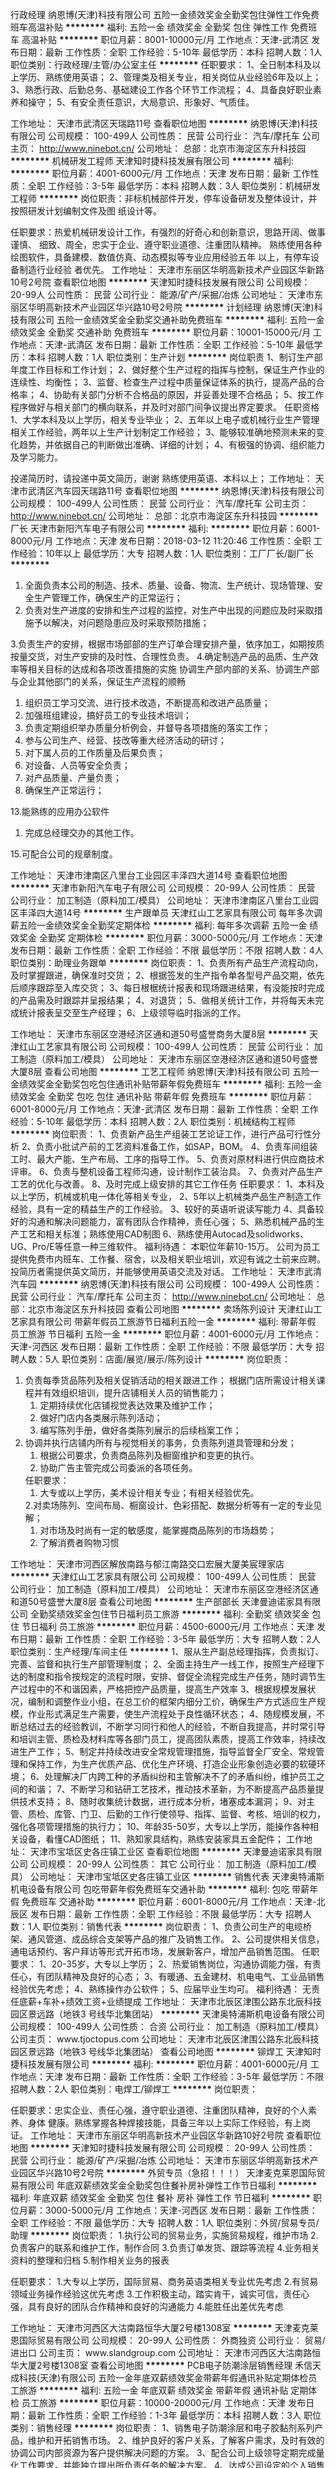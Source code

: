 行政经理
纳恩博(天津)科技有限公司
五险一金绩效奖金全勤奖包住弹性工作免费班车高温补贴
**********
福利:
五险一金
绩效奖金
全勤奖
包住
弹性工作
免费班车
高温补贴
**********
职位月薪：8001-10000元/月 
工作地点：天津-武清区
发布日期：最新
工作性质：全职
工作经验：5-10年
最低学历：本科
招聘人数：1人
职位类别：行政经理/主管/办公室主任
**********
任职要求：
1、全日制本科及以上学历、熟练使用英语；
2、管理类及相关专业，相关岗位从业经验6年及以上；
3、熟悉行政、后勤总务、基础建设工作各个环节工作流程；
4、具备良好职业素养和操守；
5、有安全责任意识，大局意识、形象好、气质佳。

 
工作地址：
天津市武清区天瑞路11号
查看职位地图
**********
纳恩博(天津)科技有限公司
公司规模：
100-499人
公司性质：
民营
公司行业：
汽车/摩托车
公司主页：
http://www.ninebot.cn/
公司地址：
总部：北京市海淀区东升科技园
**********
机械研发工程师
天津知时捷科技发展有限公司
**********
福利:
**********
职位月薪：4001-6000元/月 
工作地点：天津
发布日期：最新
工作性质：全职
工作经验：3-5年
最低学历：本科
招聘人数：3人
职位类别：机械研发工程师
**********
岗位职责：非标机械部件开发，停车设备研发及整体设计，并按照研发计划编制文件及图           纸设计等。

任职要求：热爱机械研发设计工作，有强烈的好奇心和创新意识，思路开阔、做事谨慎、           细致、周全，忠实于企业、遵守职业道德、注重团队精神。
          熟练使用各种绘图软件，具备建模、数值仿真、动态模拟等专业应用经验五年           以上，有停车设备制造行业经验 者优先。
工作地址：
天津市东丽区华明高新技术产业园区华新路10号2号院
查看职位地图
**********
天津知时捷科技发展有限公司
公司规模：
20-99人
公司性质：
民营
公司行业：
能源/矿产/采掘/冶炼
公司地址：
天津市东丽区华明高新技术产业园区华兴路10号2号院
**********
计划经理
纳恩博(天津)科技有限公司
五险一金绩效奖金全勤奖交通补助免费班车
**********
福利:
五险一金
绩效奖金
全勤奖
交通补助
免费班车
**********
职位月薪：10001-15000元/月 
工作地点：天津-武清区
发布日期：最新
工作性质：全职
工作经验：5-10年
最低学历：本科
招聘人数：1人
职位类别：生产计划
**********
岗位职责
 1、制订生产部年度工作目标和工作计划；
2、做好整个生产过程的指挥与控制，保证生产作业的连续性、均衡性；
3、监督、检查生产过程中质量保证体系的执行，提高产品的合格率；
4、协助有关部门分析不合格品的原因，并妥善处理不合格品；
5、按工作程序做好与相关部门的横向联系，并及时对部门间争议提出界定要求。
任职资格
1、大学本科及以上学历，相关专业毕业；
2、五年以上电子或机械行业生产管理相关工作经验，两年以上生产计划制定工作经验；
3、能够较准确地预测未来的变化趋势，并依据自己的判断做出准确、详细的计划； 4、有极强的协调、组织能力及学习能力。

投递简历时，请投递中英文简历，谢谢
熟练使用英语、本科以上；
工作地址：
天津市武清区汽车园天瑞路11号
查看职位地图
**********
纳恩博(天津)科技有限公司
公司规模：
100-499人
公司性质：
民营
公司行业：
汽车/摩托车
公司主页：
http://www.ninebot.cn/
公司地址：
总部：北京市海淀区东升科技园
**********
厂长
天津市新阳汽车电子有限公司
**********
福利:
**********
职位月薪：6001-8000元/月 
工作地点：天津
发布日期：2018-03-12 11:20:46
工作性质：全职
工作经验：10年以上
最低学历：大专
招聘人数：1人
职位类别：工厂厂长/副厂长
**********
1. 全面负责本公司的制造、技术、质量、设备、物流、生产统计、现场管理、安全生产管理工作，确保生产的正常运行；    
2. 负责对生产进度的安排和生产过程的监控，对生产中出现的问题应及时采取措施予以解决，对问题隐患应及时采取预防措施；    
3.负责生产的安排，根据市场部部的生产订单合理安排产量，依序加工，如期按质按量交货，对生产安排的及时性、合理性负责。
4.确定制造产品的品质、生产效率等相关目标的达成和各项改善措施的实施
 协调生产部内部的关系、协调生产部与企业其他部门的关系，保证生产流程的顺畅
5. 组织员工学习交流、进行技术改造，不断提高和改进产品质量；    
6. 加强班组建设，搞好员工的专业技术培训；    
7. 负责定期组织举办质量分析例会，并督导各项措施的落实工作；    
8. 参与公司生产、经营、技改等重大经济活动的研讨；    
9. 对下属人员的工作质量及后果负责；    
10. 对设备、人员等安全负责；    
11. 对产品质量、产量负责；    
12. 确保生产正常运行；   
13.能熟练的应用办公软件
14. 完成总经理交办的其他工作。    
15.可配合公司的规章制度。

工作地址：
天津市津南区八里台工业园区丰泽四大道14号
查看职位地图
**********
天津市新阳汽车电子有限公司
公司规模：
20-99人
公司性质：
民营
公司行业：
加工制造（原料加工/模具）
公司地址：
天津市津南区八里台工业园区丰泽四大道14号
**********
生产跟单员
天津红山工艺家具有限公司
每年多次调薪五险一金绩效奖金全勤奖定期体检
**********
福利:
每年多次调薪
五险一金
绩效奖金
全勤奖
定期体检
**********
职位月薪：3000-5000元/月 
工作地点：天津
发布日期：最新
工作性质：全职
工作经验：不限
最低学历：不限
招聘人数：4人
职位类别：助理业务跟单
**********
岗位职责：
1、负责所有产品生产流程动向，及时掌握跟进，确保准时交货；
2、根据签发的生产指令单各型号产品交期，依先后顺序跟踪至入库交货；
3、每日根椐统计报表和现场跟进结果，有没能按时完成的产品需及时跟踪并呈报结果；
4、对退货\返修\补件产品从下单到出货进行全程跟踪；
5、做相关统计工作，并将每天未完成统计报表呈交至生产经理；
6、上级领导临时指派的工作。
 
工作地址：
天津市东丽区空港经济区通和道50号盛誉商务大厦8层
**********
天津红山工艺家具有限公司
公司规模：
100-499人
公司性质：
民营
公司行业：
加工制造（原料加工/模具）
公司地址：
天津市东丽区空港经济区通和道50号盛誉大厦8层
查看公司地图
**********
工艺工程师
纳恩博(天津)科技有限公司
五险一金绩效奖金全勤奖包吃包住通讯补贴带薪年假免费班车
**********
福利:
五险一金
绩效奖金
全勤奖
包吃
包住
通讯补贴
带薪年假
免费班车
**********
职位月薪：6001-8000元/月 
工作地点：天津-武清区
发布日期：最新
工作性质：全职
工作经验：5-10年
最低学历：本科
招聘人数：2人
职位类别：机械结构工程师
**********
岗位职责：
1、负责新产品生产组装工艺论证工作，进行产品可行性分析
2、负责小批试产前的工艺资料准备工作，如SAP，BOM。
4、负责车间组装工时、最大产能、生产布局、工序的指导工作。 
5、负责对原材料进行供应商技术评审。 
6、负责与整机设备工程师沟通，设计制作工装治具。 
7、负责对产品生产工艺的优化与改善。 
8、及时完成上级安排的其它工作任务
任职要求：
1、本科及以上学历，机械或机电一体化等相关专业，
2、5年以上机械类产品生产制造工作经验，具有一定的精益生产的工作经验。
3、较好的英语听说读写能力
4、具备较好的沟通和解决问题能力，富有团队合作精神，责任心强；
5、熟悉机械产品的生产工艺和相关标准；熟练使用CAD制图
6、熟练使用Autocad及solidworks、UG、Pro/E等任意一种三维软件。
福利待遇：
本职位年薪10-15万。
公司为员工提供免费市内班车、工作餐、宿舍，以及相关职业培训，欢迎有诚之士前来应聘。
 投简历者需提供英文简历，并能够使用英语交流及对话。
工作地址：
天津市武清汽车园
**********
纳恩博(天津)科技有限公司
公司规模：
100-499人
公司性质：
民营
公司行业：
汽车/摩托车
公司主页：
http://www.ninebot.cn/
公司地址：
总部：北京市海淀区东升科技园
查看公司地图
**********
卖场陈列设计
天津红山工艺家具有限公司
带薪年假员工旅游节日福利五险一金
**********
福利:
带薪年假
员工旅游
节日福利
五险一金
**********
职位月薪：4001-6000元/月 
工作地点：天津-河西区
发布日期：最新
工作性质：全职
工作经验：不限
最低学历：大专
招聘人数：5人
职位类别：店面/展览/展示/陈列设计
**********
岗位职责：
1. 负责每季货品陈列及相关促销活动的相关跟进工作； 根据门店所需设计相关课程并有效组织培训，提升店铺相关人员的销售能力；
 2. 定期持续优化店铺视觉表达效果及维护工作；
 3. 做好门店内各类展示陈列活动；
 4. 编写陈列手册，做好各类陈列展示的后续档案工作； 
5. 协调并执行店铺内所有与视觉相关的事务，负责陈列道具管理和分发；
 6. 根据公司要求，负责商品陈列及橱窗维护和变更的执行。
 7. 协助广告主管完成公司委派的各项任务。
 任职要求：
 1. 大专或以上学历，美术设计相关专业；有相关经验优先。
 2.对卖场陈列、空间布局、橱窗设计、色彩搭配、数据分析等有一定的专业见解；
 3. 对市场及时尚有一定的敏感度，能掌握商品陈列的市场趋势；
 4. 了解消费者购物习惯



工作地址：
天津市河西区解放南路与郁江南路交口宏展大厦美宸理家店
**********
天津红山工艺家具有限公司
公司规模：
100-499人
公司性质：
民营
公司行业：
加工制造（原料加工/模具）
公司地址：
天津市东丽区空港经济区通和道50号盛誉大厦8层
查看公司地图
**********
生产部部长
天津曼迪诺家具有限公司
全勤奖绩效奖金包住节日福利员工旅游
**********
福利:
全勤奖
绩效奖金
包住
节日福利
员工旅游
**********
职位月薪：4500-6000元/月 
工作地点：天津
发布日期：最新
工作性质：全职
工作经验：3-5年
最低学历：大专
招聘人数：2人
职位类别：生产经理/车间主任
**********
1、服从生产副总经理指挥，负责拟订、完善、监督和执行生产部管理制度；
2、全面主持生产一线工作，按照生产经理下达的制度和指令按规定的流程时限，安排、督促全流程完成生产任务，随时调节生产过程中的不和谐因素，严格把控产品质量，提高生产效率
3、根据规模发展状况，编制和调整作业小组，在总工价的框架内细分工价，确保生产方式适应生产规模，作业形式满足生产需要，使生产流程处于良性循环状态；
4、随规模发展，不断总结过去的经验教训，不断学习同行和他人的经验，不断自我提高，并时常引导和培训主管、质检及材料库等各部门员工，提高团队素质，提高工作效率，持续改进生产工作；
5、制定并持续改进安全常规管理措施，指导监督全厂安全、常规管理和保持工作，为生产优质产品、优化生产环境、打造企业形象创造必要的软硬环境；
6、处理解决厂内跨工种的矛盾纠纷和主管解决不了的矛盾纠纷，维护员工之间的和谐；
7、不断学习和钻研工艺技术，推动技术革新，为不断提高产品质量提供技术支持；
8、随时收集统计数据，进行成本分析，堵塞成本漏洞；
9、对主管、质检、库管、门卫、后勤的工作行使领导、指挥、监督、考核、培训的权力，强化各项管理措施的执行力；
10、年龄35-50岁，大专以上学历，能操作各种相关设备，看懂CAD图纸；
11、熟知家具结构，熟练安装家具五金配件；
工作地址：
天津市宝坻区史各庄镇工业区
查看职位地图
**********
天津曼迪诺家具有限公司
公司规模：
20-99人
公司性质：
其它
公司行业：
加工制造（原料加工/模具）
公司地址：
天津市宝坻区史各庄镇工业区
**********
销售代表
天津奥特浦斯机电设备有限公司
包吃带薪年假免费班车交通补助
**********
福利:
包吃
带薪年假
免费班车
交通补助
**********
职位月薪：6001-8000元/月 
工作地点：天津-北辰区
发布日期：最新
工作性质：全职
工作经验：不限
最低学历：大专
招聘人数：1人
职位类别：销售代表
**********
岗位职责：
1、负责公司生产的电缆桥架、通风管道、成品综合支架等产品的推广及销售工作。
2、公司提供相关信息，通电话预约、客户拜访等形式开拓市场，发展新客户，增加产品销售范围。 
任职要求：
1、20-35岁，大专以上学历；
2、热爱销售岗位，沟通协调能力强，有责任心，有团队精神及良好的心态；
3、有暖通、五金建材、机电电气、工业品销售经验优先考虑；
4、熟练操作办公软件；
5、应届毕业生均可。
福利待遇：
无责任底薪+车补+绩效工资+业绩提成
工作地址：
天津市北辰区津围公路东北辰科技园区景远路（地铁3 号线华北集团站）
**********
天津奥特浦斯机电设备有限公司
公司规模：
100-499人
公司性质：
合资
公司行业：
加工制造（原料加工/模具）
公司主页：
www.tjoctopus.com
公司地址：
天津市北辰区津围公路东北辰科技园区景远路（地铁3 号线华北集团站）
查看公司地图
**********
铆焊工
天津知时捷科技发展有限公司
**********
福利:
**********
职位月薪：4001-6000元/月 
工作地点：天津
发布日期：最新
工作性质：全职
工作经验：3-5年
最低学历：不限
招聘人数：2人
职位类别：电焊工/铆焊工
**********
岗位职责：

任职要求：忠实企业、责任心强，遵守职业道德、注重团队精神，良好的个人素养、身体           健康。熟练掌握各种焊接技能，具备三年以上实际工作经验，有上岗证。
工作地址：
天津市东丽区华明高新技术产业园区华新路10好2号院
查看职位地图
**********
天津知时捷科技发展有限公司
公司规模：
20-99人
公司性质：
民营
公司行业：
能源/矿产/采掘/冶炼
公司地址：
天津市东丽区华明高新技术产业园区华兴路10号2号院
**********
外贸专员（急招！！！）
天津麦克莱恩国际贸易有限公司
年底双薪绩效奖金全勤奖包住餐补房补弹性工作节日福利
**********
福利:
年底双薪
绩效奖金
全勤奖
包住
餐补
房补
弹性工作
节日福利
**********
职位月薪：3000-5000元/月 
工作地点：天津-河西区
发布日期：最新
工作性质：全职
工作经验：不限
最低学历：大专
招聘人数：1人
职位类别：外贸/贸易专员/助理
**********
岗位职责： 
1.执行公司的贸易业务，实施贸易规程，维护市场
2.负责客户的联系和维护工作，制作合同
3.负责订单发货、跟踪等流程
4.业务相关资料的整理和归档
5.制作相关业务的报表

任职要求：
1.大专以上学历，国际贸易、商务英语类相关专业优先考虑
2.有贸易领域业务操作经验这优先考虑
3.工作积极主动，踏实肯干，诚实可信，责任心强，具有良好的团队合作精神和良好的沟通能力
4.能胜任出差优先考虑

工作地址：
天津市河西区大沽南路恒华大厦2号楼1308室
**********
天津麦克莱恩国际贸易有限公司
公司规模：
20-99人
公司性质：
外商独资
公司行业：
贸易/进出口
公司主页：
www.slandgroup.com
公司地址：
天津市河西区大沽南路恒华大厦2号楼1308室
查看公司地图
**********
PCB电子防潮涂层销售经理
禾信天成科技(天津)有限公司
五险一金年底双薪绩效奖金带薪年假通讯补贴定期体检员工旅游
**********
福利:
五险一金
年底双薪
绩效奖金
带薪年假
通讯补贴
定期体检
员工旅游
**********
职位月薪：10000-20000元/月 
工作地点：天津
发布日期：最新
工作性质：全职
工作经验：1-3年
最低学历：本科
招聘人数：3人
职位类别：销售经理
**********
 岗位职责：
1、销售电子防潮涂层和电子胶黏剂系列产品，维护和开拓销售市场。
2、维护良好的客户关系，了解客户需求，及时有效的协调公司内部资源为客户提供解决问题的方案。
3、配合公司上级领导定期完成量化工作要求，并能独立提出所负责任务的解决方案。
4、达成公司设定的个人销售目标，配合团队完成团队任务，完结全部销售流程，包括与销售相关的文件记录和归档。
5、根据公司市场营销战略，提升销售价值，控制成本，扩大产品在所负责区域的销售，积极完成销售量指标，扩大产品市场占有率。
6、动态把握市场价格，定期向公司提供市场分析及预测报告和个人工作周报。
任职资格：
 1、  本科及以上学历，理工科教育背景者为佳(条件优秀者可适当放宽学历要求）
 2、  对 PCB工艺有一定的了解，或具有相关行业工作经验。
 3、  有电子胶黏剂以及点胶设备销售经验。（对电子胶黏剂和点胶设备需有一定的了解）
 4、  对智能电子产品结构、功能、市场具有一定的研究或工作经历。
 5、 具有在手机，电脑，智能穿戴设备以及其他电子终端等相关产业链、ODM&OEM厂从业经历者优先。
 6、 有责任心能吃苦耐劳，抗压能力强， 能配合公司的工作安排出差。
 7、 具有较强的与客户沟通协调能力和较强的市场敏锐力
 8、 对销售工作充满激情，性格积极主动，有耐心，熟练掌握销售技巧和方法，善于挖掘新客户。
  薪资结构：
（1）销售经理  底薪+提成+年终奖金，底薪10000-20000/月，提成不设上限
工作地点：天津、深圳、苏州
（2）销售工程师 底薪+提成+年终奖金 底薪3000-6000，提成不设上限
工作地点：天津、深圳、苏州
 我们的优势：
1、 在一个宽松灵活自由充满创造性的公司成长，并参与公司内部培养计划。
2、 深入了解精细氟化工和电子胶黏剂行业最前沿的科研与工业领域。
3、 充满激励的薪酬体系，提供让你傲骄的薪资水平。
4、 简单的人际关系，以奋斗者为本。
5、 公司处于高速发展阶段，为你提供广阔的发展平台。
 
工作地址：
津南区
查看职位地图
**********
禾信天成科技(天津)有限公司
公司规模：
20-99人
公司性质：
民营
公司行业：
电子技术/半导体/集成电路
公司地址：
天津天津天津天津
**********
车间主任
天津市新阳汽车电子有限公司
免费班车
**********
福利:
免费班车
**********
职位月薪：4001-6000元/月 
工作地点：天津
发布日期：最新
工作性质：全职
工作经验：5-10年
最低学历：大专
招聘人数：1人
职位类别：生产经理/车间主任
**********
1.能承受强大的工作压力，能掌控自己的团队，从事过汽车行业，认同企业文化
1.能对立驾驶，负责对生产进度的安排和生产过程的监控，对生产中出现的问题应及时采取措施予以解决，对问题隐患应及时采取预防措施；
2. 组织员工学习交流、进行技术改造，不断提高和改进产品质量；
3. 加强班组建设，搞好员工的专业技术培训；
4. 负责定期组织举办质量分析例会，并督导各项措施的落实工作；
5. 参与公司生产、经营、技改等重大经济活动的研讨；
6. 对下属人员的工作质量及后果负责；
7. 对设备、人员等安全负责；
8. 对产品质量、产量负责；
9. 确保生产正常运行；
10. 完成总经理交办的其他工作。
11·排过生产计划
  工作地址：
天津市津南区八里台工业园区丰泽四大道14号
查看职位地图
**********
天津市新阳汽车电子有限公司
公司规模：
20-99人
公司性质：
民营
公司行业：
加工制造（原料加工/模具）
公司地址：
天津市津南区八里台工业园区丰泽四大道14号
**********
结构工程师
天津市新阳汽车电子有限公司
全勤奖免费班车
**********
福利:
全勤奖
免费班车
**********
职位月薪：4001-6000元/月 
工作地点：天津
发布日期：最新
工作性质：全职
工作经验：5-10年
最低学历：大专
招聘人数：3人
职位类别：土木/土建/结构工程师
**********
岗位职责：服从听从领导的安排，抗压能力强；可加班 ，对工作认真负责，工作积极主动，不拖拉，有责任心。愿配合公司的规章制度。
任职要求：机械专业，具有3年以上机械零件、塑件设计开发经验；.熟练使用相关设计软件，熟练使用PRO-E,AUTOCAD等绘图软件，具有设计开发经验，汽车电子行业工作3年以上优先考虑,
 提示：咸水沽、双港周边有班车

工作地址：
天津市津南区八里台工业园区丰泽四大道14号
查看职位地图
**********
天津市新阳汽车电子有限公司
公司规模：
20-99人
公司性质：
民营
公司行业：
加工制造（原料加工/模具）
公司地址：
天津市津南区八里台工业园区丰泽四大道14号
**********
外贸业务员
天津市新阳汽车电子有限公司
免费班车
**********
福利:
免费班车
**********
职位月薪：2001-4000元/月 
工作地点：天津
发布日期：最新
工作性质：全职
工作经验：不限
最低学历：大专
招聘人数：5人
职位类别：外贸/贸易专员/助理
**********
岗位职责：熟悉外贸及订单管理流程，具备外贸扎实基础知识 , 英文邮件和口语沟通没问题,负责客户沟通，接洽订单，可独立开发客户及维护客户。参加国内外的展会并促成订单，协助领导完成销售目标，按时完成领导分配的其他工作.
 任职要求：英语四级以上，具备相关的专业知识。熟悉网上平台，工作仔细认真，有责任心。善于沟通，喜欢挑战性的工作，能吃苦耐劳，为人踏实，有团队能力，能承受强大的工作压力。无拖延症，可配合公司的管理制度。
 提示：双港周边及咸水沽方向有班车；工资：底薪+提成，公司给予广阔的发展空间，希望有志者投递简历

  工作地址：
天津市津南区八里台工业园区丰泽四大道14号
查看职位地图
**********
天津市新阳汽车电子有限公司
公司规模：
20-99人
公司性质：
民营
公司行业：
加工制造（原料加工/模具）
公司地址：
天津市津南区八里台工业园区丰泽四大道14号
**********
日语翻译（大四从实习开始亦可）[天津]
赛高达(天津)精密机械有限公司
住房补贴五险一金包住交通补助餐补定期体检带薪年假绩效奖金
**********
福利:
住房补贴
五险一金
包住
交通补助
餐补
定期体检
带薪年假
绩效奖金
**********
职位月薪：3000-4000元/月 
工作地点：天津
发布日期：最新
工作性质：全职
工作经验：不限
最低学历：本科
招聘人数：1人
职位类别：其他
**********
工作职责：  
主要负责与日本的邮件往来（日语），现场数据记录整理，出口单据制作兼办公室日常事务，有时有英语资料翻译。（本公司有日语翻译人员，各項工作的入門階段会有人带）

任职资格：  
1 日语相关专业，具有口语，写作，阅读能力。有日语1级资格，或具有日语1级能力相当者。
英语6级，或具有英语6级能力相当者。
2 熟练操作中日文Office办公软件（Excel，Word等)  
3 有较强的责任心，良好的职业素质及较强的适应能力，认真踏实，吃苦耐劳。身体健康，无不良嗜好。独立工作能力较强者优先。  
4 有良好的团队协作精神和人际沟通能力，服从上级的工作安排。  
5 有驾照者优先考虑。  
工作经验

工作经验不要求，但需日语专业毕业的。如刚毕业，需有日语1级资格，
有工作经验，具有日语1级能力相当者亦可。
英语主要是资料翻译及邮件往来，目前英语业务不多。
福利待遇
1.公司免费提供宿舍，工作日2餐免费。水电在合理使用的情况下也免费。
2.一周五天工作制。
3.加班及社会保险等按国家规定办理。
居住地要求
无居住地要求
1.外地或家离厂较远者公司免费提供宿舍
2.能坐地铁等交通工具上班者有交通补助
工作地址：
天津市北辰科技园区华丰道38号B
查看职位地图
**********
赛高达(天津)精密机械有限公司
公司规模：
20-99人
公司性质：
外商独资
公司行业：
加工制造（原料加工/模具）
公司主页：
http://www.success.biz-web.jp/english/works/sagamihara1.html
公司地址：
天津市北辰科技园区华丰道38号B
**********
品质工程师
天津市新阳汽车电子有限公司
免费班车
**********
福利:
免费班车
**********
职位月薪：4001-6000元/月 
工作地点：天津
发布日期：最新
工作性质：全职
工作经验：3-5年
最低学历：大专
招聘人数：1人
职位类别：质量管理/测试工程师
**********
岗位职责：熟悉ISO9001,了解熟悉TS16949体系，了解五大工具， 对每天生产发生的成品报废品进行分析，并提供改善方案形成报告；.对客诉品进行分析改善并完成8D报告；对成品不良及客诉的统计工作，及领导安排的其他临时性工作
 任职要求：服从听从领导的分配，沟通能力强，可承受较大的工作压力，工作仔细认真，有责任心，熟悉办公软件，可适应加班，工作主动，愿配合遵守公司的制度。
 
工作地址：
天津市津南区八里台工业园区丰泽四大道14号
查看职位地图
**********
天津市新阳汽车电子有限公司
公司规模：
20-99人
公司性质：
民营
公司行业：
加工制造（原料加工/模具）
公司地址：
天津市津南区八里台工业园区丰泽四大道14号
**********
行政人事主管
天津奥特浦斯机电设备有限公司
五险一金绩效奖金免费班车高温补贴
**********
福利:
五险一金
绩效奖金
免费班车
高温补贴
**********
职位月薪：4001-6000元/月 
工作地点：天津
发布日期：最新
工作性质：全职
工作经验：5-10年
最低学历：大专
招聘人数：1人
职位类别：行政经理/主管/办公室主任
**********
一、岗位职责
1.负责公司的行政管理，协助总经理搞好各部门之间的综合协调。加强对各项工作的督促和检查，沟通内外联系，保证上情下达和下情上报。负责对会议、文件决定的事项进行催办、査办和落实。
2.负责全公司组织系统及工作职责研讨和修订；负责公司各项制度的制定和监督执行；负责公司各类文件的管理及发布。
3.制订公司行政预算，安排办公用品采购及发放；对公司固定资产及车辆等进行管理。
4.负责公司的对外联络及公共关系，安排各类会议和接待工作。
5.负责公司资质的申报及规划；安排办理公司各类证照的年检、变更等手续。
6.负责公司的总务管理和安全保卫工作。
7.企业文化的宣传和建设；企业形象的建立。
8.负责公司组织架构的设计、岗位描述、人力规划编制、考勤管理的工作。
9.负责组织人员的招聘、培训和考核。
10.负责员工关系管理。
11.部门的团队建设。
12.公司领导安排的其他各类事务
二、福利待遇
单双休，五险一金，待遇面议，免费工作餐、班车，带薪年假

工作地址：
天津市北辰区津围公路东北辰科技园区景远路（地铁3 号线华北集团站）
查看职位地图
**********
天津奥特浦斯机电设备有限公司
公司规模：
100-499人
公司性质：
合资
公司行业：
加工制造（原料加工/模具）
公司主页：
www.tjoctopus.com
公司地址：
天津市北辰区津围公路东北辰科技园区景远路（地铁3 号线华北集团站）
**********
采购专员
天津奥特浦斯机电设备有限公司
绩效奖金免费班车包吃五险一金带薪年假高温补贴
**********
福利:
绩效奖金
免费班车
包吃
五险一金
带薪年假
高温补贴
**********
职位月薪：3500-4000元/月 
工作地点：天津
发布日期：最新
工作性质：全职
工作经验：1-3年
最低学历：大专
招聘人数：1人
职位类别：采购专员/助理
**********
年龄：38岁以下
 学历：专科以上
 工资：面议
 保险/福利待遇：五险，免费班车
 工作时间：正常班
 特别要求：有驾驶证，具备1-3年采购员工作经验。可接收应届毕业生。
 备注：住北辰区、红桥区者优先

工作地址：
天津市北辰区津围公路东北辰科技园区景远路（地铁3 号线华北集团站）
查看职位地图
**********
天津奥特浦斯机电设备有限公司
公司规模：
100-499人
公司性质：
合资
公司行业：
加工制造（原料加工/模具）
公司主页：
www.tjoctopus.com
公司地址：
天津市北辰区津围公路东北辰科技园区景远路（地铁3 号线华北集团站）
**********
自动化技术员
厦门力和行光电技术有限公司
五险一金绩效奖金全勤奖带薪年假节日福利补充医疗保险定期体检员工旅游
**********
福利:
五险一金
绩效奖金
全勤奖
带薪年假
节日福利
补充医疗保险
定期体检
员工旅游
**********
职位月薪：4001-6000元/月 
工作地点：天津
发布日期：最新
工作性质：全职
工作经验：不限
最低学历：大专
招聘人数：1人
职位类别：自动化工程师
**********
岗位职责：
负责全国客户的机器视觉系统的现场安装与调试、维护及相关人员的培训。

任职要求：
1.21岁-30岁之间，大专以上学历，电气工程、工业自动化、机电一休化、机械等工科专业； 
2.有过半年以上设备维护经验佳，优秀应届毕业生亦可； 
3.能不定期的国内出差(出差周期不固定）； 
4.责任心强，良好的沟通能力。
工作地址
天津

工作地址：
天津
查看职位地图
**********
厦门力和行光电技术有限公司
公司规模：
100-499人
公司性质：
民营
公司行业：
仪器仪表及工业自动化
公司主页：
http://www.lhxgd.com/
公司地址：
福建厦门软件园二期望海路15号304单元
**********
成本会计
天津市新阳汽车电子有限公司
免费班车
**********
福利:
免费班车
**********
职位月薪：4001-6000元/月 
工作地点：天津
发布日期：最新
工作性质：全职
工作经验：5-10年
最低学历：大专
招聘人数：1人
职位类别：成本会计
**********
岗位职责：1.日常成本维护管理，与生产、物流、采购、市场等相关部门保持紧密合作，随时关注影响成本波动因素，已报告形式进行汇总；2. 对公司成本简单分析及库存跟踪分析，提供建设性的分析结论，不断完善分析报告，促进财务成本组对公司各项成本的监管；3. 负责公司固定资产并定期进行固定资产盘点，完成上级主管交代的其他工作
任职要求：1.本科及以上学历，会计、财务管理、金融等相关专业；2.熟悉工业企业财务核算流程，掌握工业企业成本核算方法；3.三年以上工业企业成本核算工作经验；4.具有初级会计职称；熟练使用U8，会使用ERP系统；5.良好的沟通能力及团队协作精神；6.具备高度的原则性和责任感，工作细心踏实，具备高度的职业道德操守。
工作地址：
天津市津南区八里台工业园区丰泽四大道14号
查看职位地图
**********
天津市新阳汽车电子有限公司
公司规模：
20-99人
公司性质：
民营
公司行业：
加工制造（原料加工/模具）
公司地址：
天津市津南区八里台工业园区丰泽四大道14号
**********
防指纹涂层应用开发工程师
禾信天成科技(天津)有限公司
五险一金年底双薪绩效奖金通讯补贴带薪年假定期体检员工旅游节日福利
**********
福利:
五险一金
年底双薪
绩效奖金
通讯补贴
带薪年假
定期体检
员工旅游
节日福利
**********
职位月薪：3000-6000元/月 
工作地点：天津
发布日期：最新
工作性质：全职
工作经验：不限
最低学历：本科
招聘人数：3人
职位类别：销售工程师
**********
岗位职责：
1、销售防指纹涂层系列产品，维护和开拓防指纹涂层销售市场，自主开发及拓展上下游用户，尤其是终端用户。
2、维护良好的客户关系，了解客户需求，及时有效的协调公司内部资源为客户提供解决问题的方案。
     3、配合公司上级领导定期完成量化工作要求，并能独立提出所负责任务的解决方
     案。
4、达成公司设定的个人销售目标，配合团队完成团队任务，完结全部销售流程，包括与销售相关的文件记录和归档。
5、根据公司市场营销战略，提升销售价值，控制成本，扩大产品在所负责区域的销售，积极完成销售量指标，扩大产品市场占有率。
     6、动态把握市场价格，定期向公司提供市场分析及预测报告和个人工作周报。
任职资格
     1、本科及以上学历，有理工科教育背景
  2、熟悉触摸屏盖板、钢化玻璃盖板生产流程，或者具有同行业及上下游行业工作经
  验。
3、有一定的客户资源和销售渠道。
4、对销售工作充满激情，性格积极主动，有耐心，熟练掌握销售技巧和方法，善于挖掘新客户。
  5、有责任心能吃苦耐劳，抗压能力强， 能配合公司的工作安排不定时出差。
  6、具有较强的与客户沟通协调能力和较强的市场敏锐力
薪资结构：底薪+提成+年终奖金   ，底薪3000-6000，业绩优秀者月薪可达15000-20000，提成不设上限
     工作地点：天津、深圳、苏州
 我们的优势：
 1、 在一个宽松灵活自由充满创造性的公司成长，并参与公司内部培养计划。
 2、 深入了解精细氟化工和电子胶黏剂行业最前沿的科研与工业领域。
 3、 充满激励的薪酬体系，提供让你傲娇的薪资水平。
 4、 简单的人际关系，以奋斗者为本。
 5、 公司处于高速发展阶段，为你提供广阔的发展平台。
  
工作地址：
天津咸水沽
查看职位地图
**********
禾信天成科技(天津)有限公司
公司规模：
20-99人
公司性质：
民营
公司行业：
电子技术/半导体/集成电路
公司地址：
天津天津天津天津
**********
美式家具绘图员
天津红山工艺家具有限公司
**********
福利:
**********
职位月薪：4001-6000元/月 
工作地点：天津
发布日期：最新
工作性质：全职
工作经验：1-3年
最低学历：大专
招聘人数：1人
职位类别：CAD设计/制图
**********
美式家具绘图员
要求：有三年以上家具制图经验，懂结构，了解美式家具。会精雕软件，及有工程单工作经验者优先。
待遇：4500—6500元/月
工作地址：
天津市东丽区空港经济区通和道50号盛誉商务大厦8层
**********
天津红山工艺家具有限公司
公司规模：
100-499人
公司性质：
民营
公司行业：
加工制造（原料加工/模具）
公司地址：
天津市东丽区空港经济区通和道50号盛誉大厦8层
查看公司地图
**********
高频焊管线操作工
天津松洋金属制品有限公司
五险一金绩效奖金加班补助采暖补贴带薪年假包吃
**********
福利:
五险一金
绩效奖金
加班补助
采暖补贴
带薪年假
包吃
**********
职位月薪：2001-4000元/月 
工作地点：天津
发布日期：最近
工作性质：全职
工作经验：1-3年
最低学历：中专
招聘人数：5人
职位类别：普工/操作工
**********
1、过高频焊管生产线工作经验者优先；
2、聪明伶俐、善于学习、工作认真、有上进心。
工作地址：
天津市北辰区天津北辰经济技术开发区高端园永宁道51号
查看职位地图
**********
天津松洋金属制品有限公司
公司规模：
20-99人
公司性质：
民营
公司行业：
加工制造（原料加工/模具）
公司地址：
天津市北辰区天津北辰经济技术开发区高端园永宁道51号
**********
实验员应届毕业生
天津市新阳汽车电子有限公司
免费班车
**********
福利:
免费班车
**********
职位月薪：2001-4000元/月 
工作地点：天津
发布日期：最新
工作性质：全职
工作经验：不限
最低学历：大专
招聘人数：1人
职位类别：化验/检验
**********
岗位职责：1.负责实验室各种试验并出具实验报告
2.熟悉电子电路基本知识
3.有实验仪器操作经验
4.书写清晰，能适应加班
5.服从领导安排的其他工作

 任职要求：基本电子电器知识，熟练使用计算机及办公软件。工作仔细认真，听从领导的分配，对工作有责任心。能配合公司的规章制度
工作地址：
天津市津南区八里台工业园区丰泽四大道14号
查看职位地图
**********
天津市新阳汽车电子有限公司
公司规模：
20-99人
公司性质：
民营
公司行业：
加工制造（原料加工/模具）
公司地址：
天津市津南区八里台工业园区丰泽四大道14号
**********
外贸业务员
天津优雅画材有限公司
年底双薪五险一金带薪年假定期体检员工旅游
**********
福利:
年底双薪
五险一金
带薪年假
定期体检
员工旅游
**********
职位月薪：4001-6000元/月 
工作地点：天津
发布日期：最新
工作性质：全职
工作经验：不限
最低学历：大专
招聘人数：1人
职位类别：外贸/贸易专员/助理
**********
1、自主开发潜在客户
2、根据客户需求回复客户的寻盘，进行产品报价
3、 根据国外客人的需求寻找货源, 询价, 报价，能独自处理客人往来邮件
4、定单管理，跟单制单发运
5、核销单的跟踪、收汇
6、国内外参展、布展工作
7、招收应届毕业生，英语四级以上，本市户口优先


工作地址：
天津西青区精武镇吴庄子工业园
查看职位地图
**********
天津优雅画材有限公司
公司规模：
100-499人
公司性质：
民营
公司行业：
礼品/玩具/工艺美术/收藏品/奢侈品
公司主页：
http://www.arts-arch.com/
公司地址：
天津西青区南河工业园58号
**********
高薪诚聘、外贸业务员、高提成、高收入
天津治亿彩钢制品有限公司
包吃绩效奖金全勤奖员工旅游
**********
福利:
包吃
绩效奖金
全勤奖
员工旅游
**********
职位月薪：4001-6000元/月 
工作地点：天津
发布日期：最新
工作性质：全职
工作经验：1-3年
最低学历：大专
招聘人数：3人
职位类别：外贸/贸易专员/助理
**********
一支年轻的外贸团队，欢迎你的加入！
岗位职责 
1、通过网络平台及展会开发新客户，有一年以上工作经验；
2、出口业务的联络、洽谈及谈判。
3、出口订单的处理，及时和客户就订单进展进行沟通
任职资格 
1、大专及以上学历，国际贸易、商务英语类相关专业；
2、具备良好的英语听说读写能力，熟练运用各种办公软件；
3、具备较好的沟通、协调及执行能力，工作踏实认真、应对快捷敏锐，责任心强。
4、具有良好的业务拓展能力和商务谈判技巧，公关意识强，具有较强的事业心、团队合作精神和独立处事能力，勇于开拓和创新。
 工作时间：8:30-5:30 8小时工作时间 双休
待遇：根据个人能力工作年限 而提升底薪
底薪+高提成+绩效奖+年终奖，等奖金制度！

工作地址：
南开区华苑海益国际3号楼505
**********
天津治亿彩钢制品有限公司
公司规模：
100-499人
公司性质：
民营
公司行业：
房地产/建筑/建材/工程
公司主页：
www.cnzhiyi.en.alibaba
公司地址：
天津市静海县蔡公庄工业区西区7号
查看公司地图
**********
办公室接单员
天津曼迪诺家具有限公司
绩效奖金全勤奖包住员工旅游节日福利
**********
福利:
绩效奖金
全勤奖
包住
员工旅游
节日福利
**********
职位月薪：3000-4000元/月 
工作地点：天津
发布日期：最新
工作性质：全职
工作经验：1-3年
最低学历：大专
招聘人数：2人
职位类别：内勤人员
**********
1、运用相关办公软件接收客户订单，完成与客户、设计、生产部门的协调沟通；
2、熟练掌握CAD软件及offce办公软件；
3、熟悉家具行业工艺流程，具有良好的应变能力；
4、具有较强的沟通能力，形象好，气质佳，有亲和力，性格活泼开朗；
5、年龄20-45岁，身体健康，大专以上文化，男女不限，考核合格上岗；
工作地址：
天津市宝坻区史各庄镇工业区
查看职位地图
**********
天津曼迪诺家具有限公司
公司规模：
20-99人
公司性质：
其它
公司行业：
加工制造（原料加工/模具）
公司地址：
天津市宝坻区史各庄镇工业区
**********
前台
北京华野模型有限公司
五险一金绩效奖金包吃包住员工旅游
**********
福利:
五险一金
绩效奖金
包吃
包住
员工旅游
**********
职位月薪：2001-4000元/月 
工作地点：天津
发布日期：最新
工作性质：全职
工作经验：1-3年
最低学历：中专
招聘人数：1人
职位类别：前台/总机/接待
**********
岗位职责：
1. 收发信件、快递，文件资料的打印、整理和归档；
2. 总机电话的接听，来访客人的接待；
3. 办公用品需求领用和固定资产管理；
4. 每月考勤登记及统计；
5.接待来访客户，解答相关问题以及维护公司前台及展厅环境卫生；
6. 协助组织公司各项活动；
7. 完成领导交办的其他工作任务。
任职要求：
1、年龄18-28岁。
2、中专以上学历
3、形象气质佳
4、有员工餐
一经录用待遇优厚，外地人员可提供食宿。

工作地址：
天津市津南区双桥河镇深宝产业园26号楼
查看职位地图
**********
北京华野模型有限公司
公司规模：
1000-9999人
公司性质：
民营
公司行业：
加工制造（原料加工/模具）
公司主页：
www.h-y.cn
公司地址：
北京市朝阳区来广营西路518号 华野模型
**********
PQE工程师
纳恩博(天津)科技有限公司
绩效奖金包吃包住免费班车
**********
福利:
绩效奖金
包吃
包住
免费班车
**********
职位月薪：6001-8000元/月 
工作地点：天津-武清区
发布日期：最新
工作性质：全职
工作经验：5-10年
最低学历：本科
招聘人数：1人
职位类别：质量管理/测试工程师
**********
任职资格
 1、本科及以上学历，英语四级，听说读写流利；
2、五年以上项目质量管理经验；
3、熟悉ISO9001质量管理体系及TS16949五大工具的应用；
4、良好的沟通协调能力，使用专业工具解决问题；
5、6σ黑带者优先。
 岗位职责
 1、负责公司新型号产品由试产到量产的质量导入工作，建立质量标准，制作有关文件；
2、负责所辖型号的质量数据分析，并推动改进工作；
3、负责标准转化落地，编写相关文件及报告；
4、负责质量标准的培训及检验员的考核。
投简历时请投递中英文简历。谢谢合作。
 福利待遇：
本职位年薪10-15万。
公司为员工提供免费市内班车、工作餐、宿舍，以及相关职业培训，欢迎有诚之士前来应聘。
投简历者需提供英文简历，并能够使用英语交流及对话。
工作地址：
天津市武清区汽车件产业园天瑞路11号
查看职位地图
**********
纳恩博(天津)科技有限公司
公司规模：
100-499人
公司性质：
民营
公司行业：
汽车/摩托车
公司主页：
http://www.ninebot.cn/
公司地址：
总部：北京市海淀区东升科技园
**********
装配钳工
天津知时捷科技发展有限公司
**********
福利:
**********
职位月薪：3500-5000元/月 
工作地点：天津
发布日期：最新
工作性质：全职
工作经验：3-5年
最低学历：不限
招聘人数：2人
职位类别：钳工/机修工/钣金工
**********
岗位职责：设备制造、组装、维修

任职要求：忠实企业、遵守职业道德、注重团队精神，具备良好的个人素养、身体健康、           勤劳朴实。从事机加工行业三年以上，经验丰富者优先。
工作地址：
天津市东丽区华明高新技术产业园区华新路10好2号院
查看职位地图
**********
天津知时捷科技发展有限公司
公司规模：
20-99人
公司性质：
民营
公司行业：
能源/矿产/采掘/冶炼
公司地址：
天津市东丽区华明高新技术产业园区华兴路10号2号院
**********
销售经理
天津奥特浦斯机电设备有限公司
五险一金绩效奖金包吃交通补助餐补通讯补贴带薪年假免费班车
**********
福利:
五险一金
绩效奖金
包吃
交通补助
餐补
通讯补贴
带薪年假
免费班车
**********
职位月薪：6001-8000元/月 
工作地点：天津
发布日期：最新
工作性质：全职
工作经验：不限
最低学历：不限
招聘人数：5人
职位类别：销售代表
**********
岗位职责：
1、负责公司生产的电缆桥架、通风管道、成品综合支架等产品的推广及销售工作。
2、公司提供相关信息，通电话预约、客户拜访等形式开拓市场，发展新客户，增加产品销售范围。 
任职要求：
1、20-35岁，大专以上学历；
2、热爱销售岗位，沟通协调能力强，有责任心，有团队精神及良好的心态；
3、有暖通、五金建材、机电电气、工业品销售经验优先考虑；
4、熟练操作办公软件；
5、应届毕业生均可。
福利待遇：
无责任底薪+车补+绩效工资+业绩提成
工作地址
天津市北辰区津围公路东北辰科技园区景远路（地铁3 号线华北集团站）
工作地点也可选择北京市

工作地址
天津市北辰区津围公路东北辰科技园区景远路（地铁3 号线华北集团站）

工作地址：
天津市北辰区津围公路东北辰科技园区景远路（地铁3 号线华北集团站）
**********
天津奥特浦斯机电设备有限公司
公司规模：
100-499人
公司性质：
合资
公司行业：
加工制造（原料加工/模具）
公司主页：
www.tjoctopus.com
公司地址：
天津市北辰区津围公路东北辰科技园区景远路（地铁3 号线华北集团站）
查看公司地图
**********
会计
天津银龙预应力材料股份有限公司
**********
福利:
**********
职位月薪：4001-6000元/月 
工作地点：天津
发布日期：最新
工作性质：全职
工作经验：不限
最低学历：本科
招聘人数：1人
职位类别：会计/会计师
**********
从事会计工作，工作细心，有经验者优先考虑
工作地址：
天津市北辰经济开发区双源工业园双江道62号
查看职位地图
**********
天津银龙预应力材料股份有限公司
公司规模：
500-999人
公司性质：
上市公司
公司行业：
加工制造（原料加工/模具）
公司地址：
天津市北辰经济开发区双源工业园双江道62号
**********
品质经理
国琳(天津)科技有限公司
创业公司五险一金绩效奖金交通补助餐补通讯补贴带薪年假节日福利
**********
福利:
创业公司
五险一金
绩效奖金
交通补助
餐补
通讯补贴
带薪年假
节日福利
**********
职位月薪：12000-15000元/月 
工作地点：天津-静海县
发布日期：最新
工作性质：全职
工作经验：不限
最低学历：本科
招聘人数：1人
职位类别：质量管理/测试经理
**********
岗位职责：
1、负责公司质量体系、制度、标准、流程优化提升；
2、建立健全业务流程的质量管理监控、整改优化、数据收集等； 
3、加强质量管理的过程控制，强化质量管理团队的胜任力、执行力；
4、制定质量管理年度、月度工作改善计划并督促落实； 
5、制定严格的质量管理制度、标准、操作手册，并督促落实；
6、负责本部门内部员工绩效考核；
7、负责具体组织实施质量管理体系认证、监督审核工作；
8、负责组织对担任内审员进行质量管理知识和技能培训。
任职要求：
1、本科及以上学历；
2、有3-5年生产制造型企业任职管理经验；
3、责任心强，善于沟通，具有相当的专业管理能力与高服务理念；
4、持有ISO9001内审员资格证；
5、较强的组织能力、书面、口头表达能力。


工作地址：
天津市静海区双塘高档五金制品产业园规划路1号
**********
国琳(天津)科技有限公司
公司规模：
20-99人
公司性质：
民营
公司行业：
房地产/建筑/建材/工程
公司地址：
天津市静海区双塘高档五金制品产业园规划路1号
**********
生产调度
天津市新阳汽车电子有限公司
免费班车
**********
福利:
免费班车
**********
职位月薪：4001-6000元/月 
工作地点：天津
发布日期：最新
工作性质：全职
工作经验：5-10年
最低学历：中专
招聘人数：1人
职位类别：生产计划
**********
岗位职责：1. 生产数据统计（加班、考勤、工时等）； 2.、每日、每周汇总车间生产物料及耗材的消耗统计，并及时填写生产日报； 3、 负责车间的会议通知、记录工作； 4、 月末及时与仓库核对（半）成品、在制品，准确填写各类报表，报备相关部门； 5、上级领导交办的其他事宜。6.日常工作负责.6.熟练使用office办公软件
任职要求：中专以上学历； 认真负责，有耐心； 3、思路清晰，主动性强；愿配合公司的规章制度。4、可加班

工作地址：
天津市津南区八里台工业园区丰泽四大道14号
查看职位地图
**********
天津市新阳汽车电子有限公司
公司规模：
20-99人
公司性质：
民营
公司行业：
加工制造（原料加工/模具）
公司地址：
天津市津南区八里台工业园区丰泽四大道14号
**********
实验员
天津市新阳汽车电子有限公司
**********
福利:
**********
职位月薪：2001-4000元/月 
工作地点：天津
发布日期：最新
工作性质：全职
工作经验：无经验
最低学历：中技
招聘人数：1人
职位类别：质量检验员/测试员
**********
岗位职责：1.负责实验室各种试验并出具实验报告
                 2.熟悉电子电路基本知识
                 3.有实验仪器操作经验
                 4.书写清晰，能适应加班
                 5.服从领导安排的其他工作


任职要求：基本电子电器知识，熟练使用计算机及办公软件。工作仔细认真，听从领导的分配，对工作有责任心。能配合公司的规章制度

工作地址：
天津市津南区八里台工业园区丰泽四大道14号
查看职位地图
**********
天津市新阳汽车电子有限公司
公司规模：
20-99人
公司性质：
民营
公司行业：
加工制造（原料加工/模具）
公司地址：
天津市津南区八里台工业园区丰泽四大道14号
**********
行政主管
天津曼迪诺家具有限公司
全勤奖绩效奖金包住节日福利员工旅游
**********
福利:
全勤奖
绩效奖金
包住
节日福利
员工旅游
**********
职位月薪：4000-5000元/月 
工作地点：天津
发布日期：最新
工作性质：全职
工作经验：3-5年
最低学历：大专
招聘人数：1人
职位类别：行政经理/主管/办公室主任
**********
1、服从副总经理指挥，负责拟订、完善、监督和执行行政后勤、保卫工作管理制度；
2、负责编制行政后勤、保卫工作计划，定期对后勤、安保工作检查；
3、负责企业人员培训，做好管理员、炊事员、保卫人员、维修工等人员的日常安全教育工作；
4、负责企业的安保、卫生、车辆、食堂、水电、设备维修等日常事宜；
5、年龄26-45岁，身体健康，大专以上文化，男女不限，考核合格上岗；
工作地址：
天津市宝坻区史各庄镇工业区
查看职位地图
**********
天津曼迪诺家具有限公司
公司规模：
20-99人
公司性质：
其它
公司行业：
加工制造（原料加工/模具）
公司地址：
天津市宝坻区史各庄镇工业区
**********
建材销售
天津市中通管道保温有限公司
年底双薪绩效奖金全勤奖包吃餐补通讯补贴定期体检节日福利
**********
福利:
年底双薪
绩效奖金
全勤奖
包吃
餐补
通讯补贴
定期体检
节日福利
**********
职位月薪：6000-10000元/月 
工作地点：天津
发布日期：最新
工作性质：全职
工作经验：不限
最低学历：不限
招聘人数：10人
职位类别：销售工程师
**********
【岗位职责】：
1.  1、负责公司负责公司混凝土建材（彩色路面砖、路缘石、园林装饰、砌块）的销售工作销售及推广，执行并完成公司年度市场开拓计划；
2.   根据公司市场营销战略，提升销售价值，扩大产品销售范围；
3.   负责辖区市场信息的收集及竞争对手的分析；
4.   与客户保持良好沟通，实时把握客户需求。为客户提供主动、满意、周到的服务；
5.   动态把握市场价格，定期向公司提供市场分析及预测报告和部门工作报告；
6.   开拓新市场,发展新客户,增加产品销售范围；
7.   管理维护客户关系以及客户间的长期战略合作计划；
8.   领导交办的其他临时工作。

【任职要求】：
1.   学历不限，无机非金属\材料\市场营销相关专业，经验不限；
2.    突出的社交能力、语言表达能力和敏锐的洞察能力；
3.   良好的市场判断能力和开拓能力，有极强的组织管理能力；
4.   具有极强的工作责任感、忠诚度及坚韧不拔的毅力和耐心；
5.   充满自信、有较强的成功欲望，并且吃苦耐劳、勤奋执着；
6.   具备一定的市场分析及判断能力，良好的客户服务意识；
7.   有责任心，有担当，能承受较大工作压力；
8.   该岗位为基本工资+提成方式，基本薪资3500-4500（年薪10-50万），只要您有能力，工资无上限。
                欢迎想磨练自己的应届毕业生前来我公司应聘，无需担心经验问题，公司会针对应聘者的学习能力和沟通技巧进行系统化培训，通过实践的沟通和交流逐步熟悉客户并挖掘潜在客户，拓宽市场前景，与公司共同成长与发展。

 【工作环境与福利待遇】：
1. 集团总部：天津市南开区富力大厦1704
2. 工厂地址：天津市静海区蔡公庄镇工业园，规划局设计规划的全新宿舍厂区；
3. 德国masa全自动生产设备，工业自动化达4.0；
4. 包食宿，话费补助，部门聚餐，节日礼品。
5.公司主页：www.obanmu.com/

工作地址：
天津市南开区富力大厦1704
**********
天津市中通管道保温有限公司
公司规模：
100-499人
公司性质：
民营
公司行业：
加工制造（原料加工/模具）
公司主页：
http://www.tjztgd.com
公司地址：
天津市静海县西翟庄镇安庄子开发区
查看公司地图
**********
数控操作工
天津知时捷科技发展有限公司
**********
福利:
**********
职位月薪：3000-5000元/月 
工作地点：天津
发布日期：最新
工作性质：全职
工作经验：1-3年
最低学历：不限
招聘人数：2人
职位类别：技工
**********
任职要求：具备持续一年以上数控车床操作经验，会基本编程，具备装配钳工的基本技能，工作认真负责，勇于担当、诚实守信、忠实于企业；有一定的自我约束能力和素养，服从领导指挥，具备良好的团队精神。
工作地址：
天津市东丽区华明高新技术产业园区华兴路10号2号院
查看职位地图
**********
天津知时捷科技发展有限公司
公司规模：
20-99人
公司性质：
民营
公司行业：
能源/矿产/采掘/冶炼
公司地址：
天津市东丽区华明高新技术产业园区华兴路10号2号院
**********
会计
天津曼迪诺家具有限公司
住房补贴每年多次调薪绩效奖金加班补助全勤奖包住员工旅游节日福利
**********
福利:
住房补贴
每年多次调薪
绩效奖金
加班补助
全勤奖
包住
员工旅游
节日福利
**********
职位月薪：3500-5000元/月 
工作地点：天津
发布日期：最新
工作性质：全职
工作经验：1-3年
最低学历：大专
招聘人数：2人
职位类别：会计/会计师
**********
1、会计相关经验，大专以上学历；3年以上工作经验；
2、认真细致，爱岗敬业，吃苦耐劳，有良好的职业操守；
3、思维敏捷，接受能力强，能独立思考，善于总结工作经验；
4、熟练应用offce办公软件；具有较强的沟通能力，应变能力；
5、年龄在26-50岁。
工作地址：
天津市宝坻区史各庄镇工业区
查看职位地图
**********
天津曼迪诺家具有限公司
公司规模：
20-99人
公司性质：
其它
公司行业：
加工制造（原料加工/模具）
公司地址：
天津市宝坻区史各庄镇工业区
**********
阀门工程师
天津市国威给排水设备制造有限公司
五险一金员工旅游节日福利
**********
福利:
五险一金
员工旅游
节日福利
**********
职位月薪：6001-8000元/月 
工作地点：天津
发布日期：最新
工作性质：全职
工作经验：3-5年
最低学历：大专
招聘人数：1人
职位类别：机械研发工程师
**********
薪金待遇：5500元——6000元
          每年1-2次免费旅游(含出国旅游）+年底奖金+五险一金+节假日福利品发放+良好发展前景
岗位要求：
    1、熟悉常规普通阀门的基本知识，了解普通阀门的生产，装配，压力试验及相关产品标准。
    2、从事相关专业工作三年以上，有较强的动手能力；
    3、对铸造工艺、橡胶工艺及注塑工艺有一定的了解，能解决产品中发现的相关问题；
    4、对电动执行器有较深的了解;
    5、有一定的CAD设计基础，能运用CAD进行产品设计。
岗位职责：
     1、负责闸阀、止回阀、过滤器、球阀等产品的技术工艺及售后技术支持；
     2、负责处理生产制造过程中出现的技术、工艺问题；
     3、协助采购部门解决模具、铸件等问题并优化制造过程；
     4、优化产品结构、完善产品规格、种类；
     5、负责常规产品的开发及试制。 
联系人：人力资源部 
联系电话： 贾姐15822730010 ，姜主任：15900289672 (8:30-17:30)   时间段可联系。

总公司地址：天津市东丽开发区一纬路27号七经路2号（津塘公路附近）
交通路线：轻轨坐9号线“东丽开发区”站下车再转185路公交做两站地公交即到，或直接做公交185路 716路 835路 “中河”站下车即到。
   工作地址：
天津市东丽开发区一纬路27号七经路2号（津塘公路附近）
**********
天津市国威给排水设备制造有限公司
公司规模：
100-499人
公司性质：
民营
公司行业：
大型设备/机电设备/重工业
公司主页：
http://www.tjguowei.com/
公司地址：
天津市东丽开发区七经路和一纬路交口（津塘公路6号桥附近）
查看公司地图
**********
库管员
天津经纬电材股份有限公司
采暖补贴带薪年假免费班车节日福利绩效奖金五险一金
**********
福利:
采暖补贴
带薪年假
免费班车
节日福利
绩效奖金
五险一金
**********
职位月薪：2001-4000元/月 
工作地点：天津
发布日期：最新
工作性质：全职
工作经验：1-3年
最低学历：大专
招聘人数：1人
职位类别：仓库/物料管理员
**********
岗位职责：
1.根据仓储标准码放产品。
2.根据发货要求装车安排发货。
3.按要求记录单据做好台账。
任职要求：
1.有2年以上仓库管理经验。
2.会使用叉车，能够比较熟练操作办公软件。
3.能适应适当加班。
 工作地点：天津市津南区小站镇小站工业园创新道1号。
联系电话：022-28572588-8205 。
福利待遇：工作餐、公司宿舍、双休、社保、节日福利、带薪年假等。
班车站：财经大学地铁站、双港开发区、双港新家园。
工作地址：
天津市津南区小站工业园创新道1号
查看职位地图
**********
天津经纬电材股份有限公司
公司规模：
100-499人
公司性质：
上市公司
公司行业：
电气/电力/水利
公司主页：
http://www.jwdc.cn
公司地址：
天津市津南区小站工业园创新道1号
**********
外贸跟单
天津市新阳汽车电子有限公司
全勤奖带薪年假
**********
福利:
全勤奖
带薪年假
**********
职位月薪：2001-4000元/月 
工作地点：天津
发布日期：最新
工作性质：全职
工作经验：1-3年
最低学历：大专
招聘人数：1人
职位类别：贸易跟单
**********
岗位职责：英语四级以上，读写能力强，具有相关专业知识或经验，跟单员负责订单下达跟踪及客户沟通。国际贸易专业优先。
  任职要求：服从听从领导的分配，抗压能力强。沟通能力强。
 工作地点：津南区八里台工业园区
工作地址：
天津市津南区八里台工业园区丰泽四大道14号
**********
天津市新阳汽车电子有限公司
公司规模：
20-99人
公司性质：
民营
公司行业：
加工制造（原料加工/模具）
公司地址：
天津市津南区八里台工业园区丰泽四大道14号
查看公司地图
**********
模具治具设计
天津市新阳汽车电子有限公司
免费班车
**********
福利:
免费班车
**********
职位月薪：4001-6000元/月 
工作地点：天津
发布日期：最新
工作性质：全职
工作经验：5-10年
最低学历：大专
招聘人数：2人
职位类别：机械设计师
**********
岗位职责：独立设计模具，治具夹具的设计。会使用绘图3D,PRO-E等软件,
 任职要求：工作仔细认真，踏实能干，吃苦耐劳，有责任心，有团队精神，抗压能力强，能适应加班。并能听从配合部门领导的工作分配  ，保质保量的完成自己的工作，做事情不拖拉，可配合公司的规章制度。
提示：家住咸水沽及双港海地周边有班车

工作地址：
天津市津南区八里台工业园区丰泽四大道14号
查看职位地图
**********
天津市新阳汽车电子有限公司
公司规模：
20-99人
公司性质：
民营
公司行业：
加工制造（原料加工/模具）
公司地址：
天津市津南区八里台工业园区丰泽四大道14号
**********
会计
天津红山工艺家具有限公司
**********
福利:
**********
职位月薪：2001-4000元/月 
工作地点：天津
发布日期：最新
工作性质：全职
工作经验：不限
最低学历：大专
招聘人数：1人
职位类别：销售总监
**********
要求：
1. 22岁以上，大专及以上学历
2. 持有会计上岗证
福利待遇: 
五险  包食宿（四人间空调暖气齐备）   年终奖   话补  交通补助  全勤奖 


工作地址：
天津市东丽区华明街北于堡村西赤欢路2604号
**********
天津红山工艺家具有限公司
公司规模：
100-499人
公司性质：
民营
公司行业：
加工制造（原料加工/模具）
公司地址：
天津市东丽区空港经济区通和道50号盛誉大厦8层
查看公司地图
**********
高级机械工程师
纳恩博(天津)科技有限公司
五险一金绩效奖金包吃包住带薪年假免费班车
**********
福利:
五险一金
绩效奖金
包吃
包住
带薪年假
免费班车
**********
职位月薪：15001-20000元/月 
工作地点：天津-武清区
发布日期：最新
工作性质：全职
工作经验：不限
最低学历：不限
招聘人数：1人
职位类别：机械工程师
**********
职责描述：
一、负责产品机械类原材料工艺优化改善
1、参与产品结构的技术谈判和对外技术交流
2、参与项目评审，对重点、复杂项目的技术方案与实施方案进行完整系统设计，一般项目的技术方案进行审核。
二、负责生产制程工艺优化改善
1、负责对生产中出现的结构件异常问题分析及改善处理
2、对生产制程中的结构缺陷进行优化改善
3、每日定时进行组装线巡检，发现问题解决问题
三、负责新产品结构方面的导入
1、负责新品导入时治具结构部分制作
2、参与制定新品导入规划，并按规划进行产品导入试产工作
3、完善健全组装操作要点、测试要点、技术要求、验收标准等技术文件
4、新产品量产时对员工进行规范作业指导及培训
四、负责结构资料的整理归类
1、产品BOM中结构类物料描述制定与修改
2、产品结构的图纸收集整理归类
3、制定产品结构类物料的技术协议
五、其他工作
1、对其他部门给予技术支持
2、推进并监督各项工艺变更的实施
3、每周进行工作总结
4、协助进行部门日常管理
5、完成上级领导安排的工作任务
任职要求：
1、机械、模型、焊接、汽车等机械制造专业，研究生及以上学历
2、5年以上机械制造业货汽车行业结构设计或产品设计经验
3、具有机械原理知识，熟悉常见的加工工艺、塑胶类、型材类、压铸类产品相关知识，掌握几何学、机械设计制图、材料学等知识原理
4、熟悉使用AutoCAD、Creo、SolidWorks、ug、CATIA、Rhino、floefd、ANSYS等软件。
5、熟悉TS16949质量体系流程，可编制DFMEA、PFMEA相关程序，具有良好的项目时间管理经验
6、具有良好的职业素养，具备吃苦耐劳的精神，有团队协作精神，有良好的学习沟通能力
7、对汽车和汽车零部件有一定的了解、对机械产品加工工艺有一定的了解
8、英语听说读写流利，有海外工作经验优先考虑
工作地址：
天津市武清汽车园天瑞路3号
**********
纳恩博(天津)科技有限公司
公司规模：
100-499人
公司性质：
民营
公司行业：
汽车/摩托车
公司主页：
http://www.ninebot.cn/
公司地址：
总部：北京市海淀区东升科技园
查看公司地图
**********
SQE（供应商管理工程师）
纳恩博(天津)科技有限公司
五险一金绩效奖金包吃包住带薪年假免费班车
**********
福利:
五险一金
绩效奖金
包吃
包住
带薪年假
免费班车
**********
职位月薪：10001-15000元/月 
工作地点：天津-武清区
发布日期：最新
工作性质：全职
工作经验：不限
最低学历：不限
招聘人数：1人
职位类别：供应商/采购质量管理
**********
岗位职责：
 改善&标准建立：
1.新品及变更产品导入时的供货商制程与产品确认和持续改善；2.对合格供应商进行有效稽核，并适时提出改善点；3.对供应商月别评定，对公司提供质量数据支持；4.对供应商问题点改善的及时性及有效性进行追踪；5.根据公司整体质量状况，负责原材出库及出库之前所有环节的质量管理，包括来料、仓储、搬运、存储等环节；6.辅助推动对厂内工艺进行持续有效改善；7.完善来料检验标准化，制定来料检验指导书；8.对图纸及相关标准资料进行有效审验，及时提出不合理事项。
培训及其他：
1.对相关质量人员进行培训，检验工作进行指导，考核；2.其他指定工作。
任职要求：
1. 本科及以上学历，质量管理或机械电子专业优先；能使用英语作为工作语言，包括书写口语能力；
2. 熟悉ISO9001质量管理体系，品质控制规范，熟悉组装生产工艺的基本知识，综合协调能力强，熟悉生产型企业的特点和工作流程； 
3. 熟悉供应商品质管理的流程，能够独立的处理供应商品质问题，直至改善完成；
4. 3年以上SQE工作经验，能够适应出差工作，能够独立完成对供应商的督导及指导； 
5. 具有较强的管理能力和协调能力，执行力强，恪守原则。
工作地址：
天津市武清区汽车园天瑞路3号
查看职位地图
**********
纳恩博(天津)科技有限公司
公司规模：
100-499人
公司性质：
民营
公司行业：
汽车/摩托车
公司主页：
http://www.ninebot.cn/
公司地址：
总部：北京市海淀区东升科技园
**********
计划主管
纳恩博(天津)科技有限公司
五险一金餐补通讯补贴免费班车定期体检高温补贴带薪年假每年多次调薪
**********
福利:
五险一金
餐补
通讯补贴
免费班车
定期体检
高温补贴
带薪年假
每年多次调薪
**********
职位月薪：6001-8000元/月 
工作地点：天津
发布日期：最新
工作性质：全职
工作经验：3-5年
最低学历：本科
招聘人数：1人
职位类别：生产计划
**********
 岗位描述： 
1. 生产计划的编排、制定、跟进与实施安排；
2. 物料计划、请购、物料调度、进度的控制；
3. 产能负荷分析，生产数据统计，掌握准确的生产进度，实时调整产能；
4. 协调公司内各部门的相关工作，解决生产障碍，保证生产外围环境的顺畅运行；
5. ERP系统的推动与完善
任职要求：
1. 熟悉生产车间管理、物料管理、供应链管理以及销售管理的运作流程；
2. 具备计划管理能力，具有较强的生产计划管理能力，能够及时、科学、合理的编制生产计划；
3. 具备3年主管经验，5年生产计划管理工作，全日制本科学历；
4. 熟练应用ERP系统进行物料的监控，管理及追踪；
5. 熟练掌握word，excel，Project，Visio等办公软件；
6. 英语具备听说读写能力：
7. 能承受强大的工作压力，具有较强的语言表达能力,具有上进心。
具备工作认真、细致，良好的沟通协调能力。
工作地址：
天津市武清汽车园天瑞路3号
查看职位地图
**********
纳恩博(天津)科技有限公司
公司规模：
100-499人
公司性质：
民营
公司行业：
汽车/摩托车
公司主页：
http://www.ninebot.cn/
公司地址：
总部：北京市海淀区东升科技园
**********
行政主管
纳恩博(天津)科技有限公司
五险一金包吃包住免费班车
**********
福利:
五险一金
包吃
包住
免费班车
**********
职位月薪：6001-8000元/月 
工作地点：天津-武清区
发布日期：最新
工作性质：全职
工作经验：3-5年
最低学历：本科
招聘人数：2人
职位类别：行政经理/主管/办公室主任
**********
岗位职责：
1.对部门辖下行政人员进行管理，包括职责确定、培训、工作安排和检查、考核、评定
2.对公司行政工作，包括会议召开、信息收集、活动组织、文件档案管理以及其他日常事务的处理负有组织、建议、督促、检查、汇报之职责。
3、配合公司ISO9001认证工作，组织和落实部门内相关工作
4、依据公司各项规定，对全体员工的执行进行监督、约束、规范以及处罚
5.对公司后勤保障相关工作，包括食堂、工装、班车以及办公用物资购置，负有组织、建议、督促、检查、汇报之职责。
6、完成其他各部门提出的建议和需求。
7、办公室主任要求的其他工作内容。
 
任职资格：
1、本科及以上学历，3年以上相关工作经验,1年以上行政岗位管理经验
2、较强的沟通协调能力和领悟能力，工作细致、耐心主动、讲究效率，具有良好的执行和力
3、熟悉国家法律法规，具备解决复杂问题的头脑和能力
4、熟悉行政管理各项操作流程
5、良好的计算机操作能力,熟练使用offic常用办公软件和文档处理，
6、具备财务知识和技能，具有文字功底和良好的口头表达能力
工作地址：
公司：天津市武清区汽车产业园天瑞路3号
**********
纳恩博(天津)科技有限公司
公司规模：
100-499人
公司性质：
民营
公司行业：
汽车/摩托车
公司主页：
http://www.ninebot.cn/
公司地址：
总部：北京市海淀区东升科技园
查看公司地图
**********
高级技术经理
纳恩博(天津)科技有限公司
五险一金绩效奖金包吃包住带薪年假免费班车
**********
福利:
五险一金
绩效奖金
包吃
包住
带薪年假
免费班车
**********
职位月薪：20001-30000元/月 
工作地点：天津
发布日期：2018-03-12 11:54:51
工作性质：全职
工作经验：5-10年
最低学历：本科
招聘人数：1人
职位类别：部门/事业部管理
**********
岗位职责：
1、全面负责公司技术部门的运营和人员管理。
2、编制产品及技术规范、制度、服务标准等并督促执行；
3、与相关配合单位及资源的协调工作；
4、组织解决生产过程中的异常问题。
 任职资格：
1、全日制本科及以上学历，机械制造、机电一体化等相关专业，英语四级，听说读写流利；
2、熟练Autocad、solidworks软件和其他制图软件；
3、8年以上制造型企业（机电一体，机械装配等）技术管理经验；
4、具备很强的品质管理、流程优化、统筹组织能力，有很好的分析问题和高效解决问题的能力。
5、具备良好部门内和跨部门的组织和协调能力，人际沟通能力，团队协作能力强；

请提供中英文简历。
 福利待遇：双休、丰厚的季度奖和年终奖，公司为员工提供免费市内班车、工作餐、宿舍，以及相关职业培训，欢迎有诚之士前来应聘。
  工作地址：
天津市武清区汽车产业园天瑞路11号
**********
纳恩博(天津)科技有限公司
公司规模：
100-499人
公司性质：
民营
公司行业：
汽车/摩托车
公司主页：
http://www.ninebot.cn/
公司地址：
总部：北京市海淀区东升科技园
查看公司地图
**********
结构工程师
纳恩博(天津)科技有限公司
五险一金绩效奖金采暖补贴带薪年假免费班车高温补贴节日福利
**********
福利:
五险一金
绩效奖金
采暖补贴
带薪年假
免费班车
高温补贴
节日福利
**********
职位月薪：10001-15000元/月 
工作地点：天津-武清区
发布日期：最新
工作性质：全职
工作经验：5-10年
最低学历：本科
招聘人数：2人
职位类别：机械结构工程师
**********
岗位职责：
 1、新项目导入过程结构类物料相关技术资料整理，含产品图纸、规格书等，SAP系统中BOM建立及维护；
2、项目导入过程中各阶段的工艺能力、可制造性、可执行性评估，组织产品各阶段的评审；
3、项目产品的持续改善与成本优化；
4、新工艺、新技术引进与运用；
5、新项目结构物料验证，质量保证与生产装配培训；
6、质量问题处理，分析质量问题原因并提出解决方案；
7、参与供应商审核及物料验收标准制定，完成项目产品封样；
8、部门安排的其他事项。
任职要求：
1、机械或机电一体化相关专业，本科及以上学历，5年及以上同岗位工作经验；
2、能熟练操作办公软件及信息化系统，掌握常用制图软件；
3、熟悉机电类产品的装配、测试流程；
英语良好、提交简历时请提交中英文简历，谢谢
工作地址：
天津武清汽车园天瑞路3号
**********
纳恩博(天津)科技有限公司
公司规模：
100-499人
公司性质：
民营
公司行业：
汽车/摩托车
公司主页：
http://www.ninebot.cn/
公司地址：
总部：北京市海淀区东升科技园
查看公司地图
**********
高级电控工程师
纳恩博(天津)科技有限公司
五险一金绩效奖金包吃包住带薪年假免费班车
**********
福利:
五险一金
绩效奖金
包吃
包住
带薪年假
免费班车
**********
职位月薪：15001-20000元/月 
工作地点：天津-武清区
发布日期：最新
工作性质：全职
工作经验：5-10年
最低学历：硕士
招聘人数：1人
职位类别：电子技术研发工程师
**********
职责描述：
一、负责产品电控类原材料工艺优化改善
1、参与产品电控类的技术谈判和对外技术交流。
2、主导进行样品技术参数的验证。
二、负责生产制程工艺优化改善
1、负责对生产中出现的电控件异常问题进行协助分析及改善处理。
2、对生产制程中的电控缺陷进行优化改善。
3、每日定时进行组装线巡检，发现问题解决问题。
三、负责新产品电控方面的导入
1、协助新品导入时工装治具结构部分制作。
2、参与制定新品导入规划，并按规划进行产品导入试产工作。
3、完善健全组装操作要点、测试要点、技术要求、验收标准等技术文件。
4、新产品量产时对员工进行规范作业指导及培训。
四、负责电控资料的整理归类
1、产品BOM中电控类物料描述制定与修改。
2、产品电控的图纸收集整理归类。
3、制定产品电控类物料的技术协议。
五、其他工作
1、对其他部门给予技术支持。
2、推进并监督各项工艺变更的实施。
3、每周进行工作总结。
4、完成上级领导安排的其他任务。
任职要求：
1、硕士研究生以上学历，测控、自动化或电子等相关专业
2、5年以上电子软硬件设计开发工作经验，熟悉产品生产加工过程，熟练应用常用电子元器件、熟练检索各种元器件材料。
3、精通数字、模拟电路，熟悉电路设计、PCB布板、电路调试、能熟练使用PROTEL等电路设计软件。
4、熟悉软件开发流程，具有良好的C/C++基础，有软硬件项目开发经验优先考虑。
5、熟悉数据采集、模/数电及信号处理等测试测量系统相关知识，掌握常用的硬件设计工具，调试仪器仪表的使用方面。
6、熟悉RS-232/485、LAN、USB、GPIB、SPI、及CANOPEN等常用接口总线。
7、熟悉示波器、信号发生器及频谱仪等仪器的使用，有丰富的程控经验。
8、熟练的英语应用能力，听说读写流利。
9、从事过电机控制器、仿真优先考虑。
工作地址：
天津市武清汽车园天瑞路3号
**********
纳恩博(天津)科技有限公司
公司规模：
100-499人
公司性质：
民营
公司行业：
汽车/摩托车
公司主页：
http://www.ninebot.cn/
公司地址：
总部：北京市海淀区东升科技园
查看公司地图
**********
销售主管
天津市中通管道保温有限公司
年底双薪包吃包住交通补助餐补通讯补贴带薪年假定期体检
**********
福利:
年底双薪
包吃
包住
交通补助
餐补
通讯补贴
带薪年假
定期体检
**********
职位月薪：10000-15000元/月 
工作地点：天津
发布日期：2018-03-12 11:55:41
工作性质：全职
工作经验：3-5年
最低学历：不限
招聘人数：1人
职位类别：销售总监
**********
【岗位职责】：
1、负责公司负责公司混凝土建材（彩色路面砖、路缘石、园林装饰、砌块）的销售工作销售及推广，执行并完成公司年度市场开拓计划；
2、根据公司市场营销战略，提升销售价值，扩大产品销售范围；
3、负责辖区市场信息的收集及竞争对手的分析；
4、与客户保持良好沟通，实时把握客户需求。为客户提供主动、热情、满意、周到的服务；
5、动态把握市场价格，定期向公司提供市场分析及预测报告和部门工作报告；
6、开拓新市场,发展新客户,增加产品销售范围；
7、管理维护客户关系以及客户间的长期战略合作计划。
 【任职要求】：
1、有一定的销售经验，并且管理过销售10人以上销售团队；
2、有很成熟的人脉关系，有具体项目经验及在政府机关内具有一定人际关系的优先；
3、需有良好的品质，突出的社交能力、语言表达能力和敏锐的洞察能力；
4、需善于平衡和处理复杂关系事务的能力；
5、需有良好的市场判断能力和开拓能力，有极强的组织管理能力；
6、需具备果断的决策风格、优秀的沟通、协调能力，敢于承担风险的意识；
7、需具有极强的工作责任感、忠诚度及坚韧不拔的毅力和耐心；
8、需充满自信、有较强的成功欲望，并且吃苦耐劳、勤奋执着；
9、需经常出差，熟练操作办公软件，具有良好的团队合作精神；
 10.   该岗位为基本工资+提成方式，年薪10-50万，只要您有能力，工资无上限。
                 【工作环境与福利待遇】：
1. 集团总部：天津市南开区富力大厦1704
2. 工厂地址：天津市静海区蔡公庄镇工业园，规划局设计规划的全新宿舍厂区；
3. 德国masa全自动生产设备，工业自动化达4.0；
4. 包食宿，话费补助，油补，部门聚餐，节日礼品。
5.公司主页：www.obanmu.com/



工作地址：
天津市南开区富力大厦1704
查看职位地图
**********
天津市中通管道保温有限公司
公司规模：
100-499人
公司性质：
民营
公司行业：
加工制造（原料加工/模具）
公司主页：
http://www.tjztgd.com
公司地址：
天津市静海县西翟庄镇安庄子开发区
**********
总经理助理
贝脆思（天津）贸易有限公司
五险一金年底双薪交通补助餐补通讯补贴带薪年假员工旅游节日福利
**********
福利:
五险一金
年底双薪
交通补助
餐补
通讯补贴
带薪年假
员工旅游
节日福利
**********
职位月薪：6001-8000元/月 
工作地点：天津-滨海新区
发布日期：最新
工作性质：全职
工作经验：不限
最低学历：不限
招聘人数：1人
职位类别：总裁助理/总经理助理
**********
岗位职责：
1、协助总经理对公司进行团队管理；
2、协助公司战略规划、日常管理的智囊；
3、在总经理的领导下负责企业具体管理工作的布置、实施、检查、督促、落实执行情况；
4、协助总经理作好经营服务各项管理并督促、检查落实贯彻执行情况；
5、协助总经理对接集团总部及其他子平台工作业务并建立维护业务枢纽；
6、作好总经理办公会议和其他会议的组织及记录，决议决定等文件的起草、发布；
7、负责总经理的业务招待安排，对接；
8、撰写重要事务文案稿件；
9、对接各部门负责人，协助分析各部门运营状态，针对不足分析提出对策；
10、定期向总经理汇报公司管理情况及各部门业务进展。

任职资格
1、身体健康，形象气质佳（简历需附照片）；
2、有三年以上中小型企业管理经验，具有同等岗位管理工作经验优先考虑；
3、人品善良，性格开朗、直率；责任心、事业心强，能承受工作压力，团队协作能力佳；
4、具备良好的沟通协调能力，公文写作功底扎实；
5、有严密的逻辑思维能力和全面的分析判断能力，较强统筹协调能力，书面及口头表达能力优先；
6、有加工制造业行业相关工作背景优先考虑。

工作地址：
天津滨海新区中心鱼港
查看职位地图
**********
贝脆思（天津）贸易有限公司
公司规模：
1000-9999人
公司性质：
外商独资
公司行业：
快速消费品（食品/饮料/烟酒/日化）
公司主页：
www.bagogrins.com
公司地址：
天津经济技术开发区微电子工业园微七路18号(工厂)
**********
统计专员
天津麦克莱恩国际贸易有限公司
年底双薪全勤奖餐补节日福利
**********
福利:
年底双薪
全勤奖
餐补
节日福利
**********
职位月薪：3000-5000元/月 
工作地点：天津-河西区
发布日期：最新
工作性质：全职
工作经验：不限
最低学历：大专
招聘人数：2人
职位类别：其他
**********
岗位职责：
1.负责办公室日常物品的统计与采购
2.完成上级交代的任务
3.跟进发货、出货、对账等相关事宜
4.认真做好周报、月报

职位要求：
1.大专以上学历，有相关经验者优先考虑
2.认真仔细有责任心
3.性格开朗沟通能力强

工作地址：
天津市河西区大沽南路恒华大厦2号楼1308室
**********
天津麦克莱恩国际贸易有限公司
公司规模：
20-99人
公司性质：
外商独资
公司行业：
贸易/进出口
公司主页：
www.slandgroup.com
公司地址：
天津市河西区大沽南路恒华大厦2号楼1308室
查看公司地图
**********
销售工程师
禾信天成科技(天津)有限公司
五险一金年底双薪绩效奖金通讯补贴带薪年假定期体检员工旅游节日福利
**********
福利:
五险一金
年底双薪
绩效奖金
通讯补贴
带薪年假
定期体检
员工旅游
节日福利
**********
职位月薪：3000-6000元/月 
工作地点：天津
发布日期：最新
工作性质：全职
工作经验：不限
最低学历：本科
招聘人数：5人
职位类别：销售工程师
**********
岗位职责：
1、销售半导体、光电行业研磨材料系列产品，维护和开拓研磨材料销售市场，自主开发及拓展上下游用户，尤其是终端用户。
2、维护良好的客户关系，了解客户需求，及时有效的协调公司内部资源为客户提供解决问题的方案。
     3、配合公司上级领导定期完成量化工作要求，并能独立提出所负责任务的解决方
     案。
4、达成公司设定的个人销售目标，配合团队完成团队任务，完结全部销售流程，包括与销售相关的文件记录和归档。
5、根据公司市场营销战略，提升销售价值，控制成本，扩大产品在所负责区域的销售，积极完成销售量指标，扩大产品市场占有率。
     6、动态把握市场价格，定期向公司提供市场分析及预测报告和个人工作周报。
任职资格
     1、本科及以上学历，有理工科教育背景
  2、熟悉半导体、光电行业研磨材料的生产流程，或者具有同行业及上下游行业工作
    经验。
3、有一定的客户资源和销售渠道。
4、对销售工作充满激情，性格积极主动，有耐心，熟练掌握销售技巧和方法，善于挖掘新客户。
  5、有责任心能吃苦耐劳，抗压能力强， 能配合公司的工作安排不定时出差。
 
工作地址：
天津咸水沽
查看职位地图
**********
禾信天成科技(天津)有限公司
公司规模：
20-99人
公司性质：
民营
公司行业：
电子技术/半导体/集成电路
公司地址：
天津天津天津天津
**********
客服主管
天津曼迪诺家具有限公司
全勤奖绩效奖金包住节日福利员工旅游
**********
福利:
全勤奖
绩效奖金
包住
节日福利
员工旅游
**********
职位月薪：3500-5000元/月 
工作地点：天津
发布日期：最新
工作性质：全职
工作经验：1-3年
最低学历：大专
招聘人数：1人
职位类别：客户服务主管
**********
1、制定客户服务质量标准，负责客服制度及流程的制定执行；
2、客服关键环节管控、监督；
3、客户投诉管理，参与完善公司各层面的客户投诉处理渠道和工作机制；
4、安排客户产品的发货、安装以及客户关系的维护与拓展；
5、35岁以下，大专以上学历，熟悉家具行业相关知识，有工作经验者优先；
6、具备较强的分析能力，服务意识，具有良好的应变能力，抗压能力，解决问题能力和人际关系处理能力；
工作地址：
天津市宝坻区史各庄镇工业区
查看职位地图
**********
天津曼迪诺家具有限公司
公司规模：
20-99人
公司性质：
其它
公司行业：
加工制造（原料加工/模具）
公司地址：
天津市宝坻区史各庄镇工业区
**********
销售部经理
天津市金润天太阳能科技有限公司
五险一金带薪年假员工旅游
**********
福利:
五险一金
带薪年假
员工旅游
**********
职位月薪：10000-20000元/月 
工作地点：天津
发布日期：最新
工作性质：全职
工作经验：5-10年
最低学历：大专
招聘人数：1人
职位类别：销售经理
**********
岗位职责
1、销售管理职位;
2、制定、参与或协助上层领导执行相关的政策和制度；
3、负责部门的日常管理工作及部门员工的管理、指导、培训及评估；
4、负责组织销售运作，包括计划、进度控制和检查；
5、建立和管理销售团队，完成销售目标；
6、分析和开发市场并组织搞好售后服务；
7、帮助和激励特许经销商进一步拓展市场。
任职资格
1、年龄35岁以上
2、市场营销、贸易专业等相关专业，大专以上学历；
3、2年以上建材、家电、中央空调，太阳能等相关行业销售管理经验优先；
4、熟悉市场运营程序，具有独立开发市场能力及出色的市场分析洞察能力、具备全面营销知识和技能；
5、具备一定的管理领导能力和沟通协调能力及良好的团队意识、强烈的进取心。
  工作地址：
天津市西青区大明道营玉路1号（红桥区水木天成后面快速路京万红药厂入口直行两公里）
**********
天津市金润天太阳能科技有限公司
公司规模：
20-99人
公司性质：
股份制企业
公司行业：
加工制造（原料加工/模具）
公司主页：
www.jrtsolar.com
公司地址：
天津市西青区天安数码广场
查看公司地图
**********
项目经理
天津市金润天太阳能科技有限公司
五险一金年底双薪采暖补贴带薪年假免费班车员工旅游节日福利
**********
福利:
五险一金
年底双薪
采暖补贴
带薪年假
免费班车
员工旅游
节日福利
**********
职位月薪：4000-8000元/月 
工作地点：天津
发布日期：最新
工作性质：全职
工作经验：3-5年
最低学历：大专
招聘人数：1人
职位类别：工程监理/质量管理
**********
岗位职责：
1、负责与甲方、监理单位沟通与协调，处理来往项目文件；
2、负责项目的组织、计划并监督施工，做好施工分包商的各项协调工作；
3、负责项目施工的指挥、协调、管理工作，把握施工进度、施工技术，严格施工质量，确保施工安全，根据项目提出施工调整方案；
4、编制各单项工程的材料进度计划及人力物力和设备计划及保证；
5、负责项目施工全过程的现场管理工作，对施工队伍的现场管理和考核工作；
6、协助相关人员做好工程结算工作，并负责项目内部和外部的验收工作；
7、根据施工图纸，统计施工所用材料明细；
8、上级主管领导交办的其他工作。

任职要求：
1、大专及以上学历，3年以上现场施工管理经验，具有一定的专业技术实力和施工组织能力，能独立解决施工中出现的各种问题；
2、熟悉项目施工中的施工流程和工程图纸，懂预算知识，熟悉掌握工程项目的施工技术和管理方法；
3、工作踏实、吃苦耐劳、品行端正、强烈的工作责任心；
4、熟练使用CAD及其他工作软件；
5、良好的沟通表达能力，能够与客户进行良好的交流；
6、了解国家和地方劳动、安全、卫生、消防、环保等方面的方针、法规、监督检查项目实施情况。

工作地址：
天津市西青区大明道营玉路1号（红桥区水木天成小区后面快速路上达仁堂药厂入口直行两公里）
查看职位地图
**********
天津市金润天太阳能科技有限公司
公司规模：
20-99人
公司性质：
股份制企业
公司行业：
加工制造（原料加工/模具）
公司主页：
www.jrtsolar.com
公司地址：
天津市西青区天安数码广场
**********
区域销售经理
天津市金润天太阳能科技有限公司
五险一金带薪年假免费班车员工旅游节日福利
**********
福利:
五险一金
带薪年假
免费班车
员工旅游
节日福利
**********
职位月薪：8001-10000元/月 
工作地点：天津
发布日期：最新
工作性质：全职
工作经验：3-5年
最低学历：大专
招聘人数：2人
职位类别：销售工程师
**********
岗位职责
1、负责其功能领域内主要目标和计划;
2、参与或协助上层执行相关的政策和制度；
3、负责组织的销售运作，包括计划、组织、进度控制；
4、分析和开发市场，完成销售目标；
5、帮助和激励特许经销商进一步拓展市场。
任职资格
1、年龄25岁以上
2、市场营销、贸易专业大专以上学历；
3、2年以上建材、家电、中央空调，太阳能行业销售管理经验优先；
4、有房地产中介及保险销售经验优先；
5、熟悉市场运营程序，具有独立开发市场能力及出色的市场分析洞察能力、具备全面营销知识和技能；
6、具备一定的沟通协调能力及良好的团队意识、强烈的进取心。

工作地址：
天津市西青区大明道营玉路1号（红桥区水木天成后面快速路京万红药厂入口直行两公里）
**********
天津市金润天太阳能科技有限公司
公司规模：
20-99人
公司性质：
股份制企业
公司行业：
加工制造（原料加工/模具）
公司主页：
www.jrtsolar.com
公司地址：
天津市西青区天安数码广场
查看公司地图
**********
人事行政专员
天津奥特浦斯机电设备有限公司
五险一金免费班车绩效奖金
**********
福利:
五险一金
免费班车
绩效奖金
**********
职位月薪：2001-4000元/月 
工作地点：天津
发布日期：最新
工作性质：全职
工作经验：1-3年
最低学历：大专
招聘人数：2人
职位类别：行政专员/助理
**********
1.善于与人交流，表达清晰、气质优雅、亲和力。
2.有优秀的学习能力，维护部门队伍，培训新员工。
3.根据公司各部门需求，制订人员招聘计划。
4.实时了解各招聘网站简历库人才情况，邀约面试；
5.工作踏实稳重，有管理能力，可承担一定压力；
6.社保相关事宜办理等
工作地址：
天津市北辰区津围公路东北辰科技园区景远路（地铁3 号线华北集团站）
查看职位地图
**********
天津奥特浦斯机电设备有限公司
公司规模：
100-499人
公司性质：
合资
公司行业：
加工制造（原料加工/模具）
公司主页：
www.tjoctopus.com
公司地址：
天津市北辰区津围公路东北辰科技园区景远路（地铁3 号线华北集团站）
**********
办公室文员
北京创兴塑胶制品有限公司
五险一金包吃包住节日福利
**********
福利:
五险一金
包吃
包住
节日福利
**********
职位月薪：4001-6000元/月 
工作地点：天津-宁河县
发布日期：最新
工作性质：全职
工作经验：1-3年
最低学历：中专
招聘人数：5人
职位类别：助理/秘书/文员
**********
岗位职责：
1、负责公司各类电脑文档的编号、打印、排版和归档；
2、报表的收编以及整理，以便更好的贯彻和落实工作；
3、协调会议室预定，合理安排会议室的使用；
4、协助保洁员完成公共办公区、会议室环境的日常维护工作，确保办公区的整洁有序；
5、完成部门经理交代的其它工作。

任职要求：

1、女，年齡20-35周岁；
2、熟悉公文写作格式，熟练运用OFFICE等办公软件；
3、懂CAD者优先；
4、1年以上相关工作经验，文秘、行政管理等相关专业优先考虑；



公司有良好的工作环境，丰富多彩的员工活动和良好的晋升空间。
每天工作8小时，周末双休。

期待您的加入！！
联系方式：15510987338



工作地址：
天津市宁河经济开发区第十三纬路13号
**********
北京创兴塑胶制品有限公司
公司规模：
100-499人
公司性质：
其它
公司行业：
加工制造（原料加工/模具）
公司地址：
北京市通州区张家湾镇施园村235号
查看公司地图
**********
企管经理
贝脆思（天津）贸易有限公司
五险一金年底双薪交通补助餐补通讯补贴带薪年假员工旅游节日福利
**********
福利:
五险一金
年底双薪
交通补助
餐补
通讯补贴
带薪年假
员工旅游
节日福利
**********
职位月薪：6001-8000元/月 
工作地点：天津-滨海新区
发布日期：最新
工作性质：全职
工作经验：不限
最低学历：不限
招聘人数：1人
职位类别：绩效考核经理/主管
**********
岗位职责：
1.负责组织制定公司发展战略，为公司高层管理者决策提供支持，对总经理负责;
2.负责推行标准化管理方法，内部改革方案的编制，执行管理协调职能;
3.负责公司年度经营目标、发展计划、管理目标制订，并负责督察督导各部门目标运行及阶段性工作实施完成情况;
4.组织各部门负责人建立、完善公司/部门级的规章制度;
5.负责组织公司各部门绩效考核工作,对公司各部门经理工作评价及绩效考核;
6.负责协调部门之间经营管理协作事项;
7.公司级会议组织、任务督办工作;
8.根据财务提供数据，对各部门进行费用预算管理;
9.根据公司经营管理目标，负责编制公司绩效考核方案及相关制度，协助部门经理指导和监督绩效考核执行情况，确保考核的合理性、有效性、公平性
10.公司印章管理工作
11.完成上级交办的其他工作
岗位
1.   全日制统招本科，计算机或电子信息专业、人力资源专业、企业管理专业等；
要求：
2.   有5年以上IT管理或人力资源管理的工作经历，10年以上相关管理职位者优先；
3.   思维清晰敏捷，绩效逻辑分析能力强，善于学习、具有分析、解决问题的能力；
熟悉公司各业务流程，熟悉公司信息化管理标准。
工作地址：
天津滨海新区中心鱼港
查看职位地图
**********
贝脆思（天津）贸易有限公司
公司规模：
1000-9999人
公司性质：
外商独资
公司行业：
快速消费品（食品/饮料/烟酒/日化）
公司主页：
www.bagogrins.com
公司地址：
天津经济技术开发区微电子工业园微七路18号(工厂)
**********
司机（津南）
天津市新阳汽车电子有限公司
**********
福利:
**********
职位月薪：4001-6000元/月 
工作地点：天津
发布日期：最新
工作性质：全职
工作经验：10年以上
最低学历：中专
招聘人数：1人
职位类别：机动车司机/驾驶
**********
岗位职责：1.会驾驶黄河、金龙、金杯、商务车等自动手动档车，B2及以上驾照，      素质高，反应机敏， 遵守公司各项规章制度。
2.按照公司制定的送货计划，完成货品配送，确保准确及时；货品送达后，协助相关人员对货品进行装卸；保证车辆状况良好，按时出车。
3.负责公司外事接送。
4.负责公司客户的接送。
5.确保车辆正常使用和安全； 对公司所有车辆内外部的日常清洁； 无出车任务在公司空闲时，需协助做些辅助性工作；  公司领导交办的其他日常事务。

任职要求：高中以上学历，有司机上岗证《道路运输从业人员从业资格证》，具有良好的驾驶技术和安全、服务意识，身体健康、为人正直、踏实，工作积极主动。无不良驾驶记录，无重大事故及交通违章，具有较强的安全意识；懂得一定的汽车保养知识，及修理常识，能够保证车辆整洁。个人干净整洁，能短途出差，保守机密，守口如瓶，熟悉交通法规、路况和车辆性能。
提示：面试带行驶证，驾驶证，身份证。薪资面谈
面试地点：天津市津南区八里台工业园区丰泽四大道14号

工作地址：
天津市津南区八里台工业园区丰泽四大道14号
查看职位地图
**********
天津市新阳汽车电子有限公司
公司规模：
20-99人
公司性质：
民营
公司行业：
加工制造（原料加工/模具）
公司地址：
天津市津南区八里台工业园区丰泽四大道14号
**********
生产统计
天津市新阳汽车电子有限公司
免费班车全勤奖
**********
福利:
免费班车
全勤奖
**********
职位月薪：2001-4000元/月 
工作地点：天津
发布日期：最新
工作性质：全职
工作经验：3-5年
最低学历：大专
招聘人数：1人
职位类别：统计员
**********
岗位职责：
1、生产计划的编排、制定、跟进与实施；
2、根据市场部下发订单独自编制生产计划与实施
3、能做好相关部门的沟通与协调；
4、 协调物料的供应与库存管制，物料损耗的控制；
5、部门的其他文职工作
6、熟练应用办公软件
任职要求：
       可加班，工作仔细认真、有责任心，心思细密严谨，服从领导的分配
工作地址：
天津市津南区八里台工业园区丰泽四大道14号
查看职位地图
**********
天津市新阳汽车电子有限公司
公司规模：
20-99人
公司性质：
民营
公司行业：
加工制造（原料加工/模具）
公司地址：
天津市津南区八里台工业园区丰泽四大道14号
**********
销售代表
天津市新阳汽车电子有限公司
全勤奖
**********
福利:
全勤奖
**********
职位月薪：2001-4000元/月 
工作地点：天津
发布日期：最新
工作性质：全职
工作经验：1-3年
最低学历：大专
招聘人数：2人
职位类别：销售代表
**********
岗位职责：负责开发及维护国内市场业务，与客户沟通货款事宜，制作合同评审，与生产和物流沟通出货事宜。参加国内展会。
任职要求：市场营销专业相关优先，有销售工作经验，有良好的沟通能力及语言表达能力，有责任心，抗压能力强。能适应出差。听从服从部门领导的工作安排，能配合且遵守公司的规章制度等。
温馨提示：咸水沽方向及市里方向有班车。

工作地址：
天津市津南区八里台工业园区丰泽四大道14号
查看职位地图
**********
天津市新阳汽车电子有限公司
公司规模：
20-99人
公司性质：
民营
公司行业：
加工制造（原料加工/模具）
公司地址：
天津市津南区八里台工业园区丰泽四大道14号
**********
电工（车间）
天津奥瑞金包装有限公司
五险一金年底双薪加班补助包吃包住定期体检高温补贴节日福利
**********
福利:
五险一金
年底双薪
加班补助
包吃
包住
定期体检
高温补贴
节日福利
**********
职位月薪：4001-6000元/月 
工作地点：天津-滨海新区
发布日期：最新
工作性质：全职
工作经验：1-3年
最低学历：中技
招聘人数：1人
职位类别：电工
**********
岗位职责：
1、负责班前准备工作，负责做好交接工作；
2、负责巡视车间电气设备，发现问题及时处理；
3、负责设备电气检修故障排查；
4、负责及时与上级勾通，做好所需备件申购；
任职资格：
1、教育水平：技校中专及以上学历；
2、所需资格证书：高低压上岗证；
3、所需知识：电工专业技术，机械专业知识；
4、所需经验：二年以上电气维护维修经验；
5、技能技巧：一般人际协调能力，一般语言表达能力。
包食宿，两班倒
工作地址：
天津市滨海新区临港工业区渤海40路
**********
天津奥瑞金包装有限公司
公司规模：
500-999人
公司性质：
上市公司
公司行业：
农/林/牧/渔
公司主页：
http://www.orgcanmaking.com/cn/enter/default_j.shtml
公司地址：
天津市滨海新区临港工业区渤海40路3119号
查看公司地图
**********
销售专员
稳力(天津)环保科技有限公司
创业公司五险一金加班补助节日福利包吃包住
**********
福利:
创业公司
五险一金
加班补助
节日福利
包吃
包住
**********
职位月薪：2001-4000元/月 
工作地点：天津
发布日期：最新
工作性质：全职
工作经验：无经验
最低学历：大专
招聘人数：3人
职位类别：SEO/SEM
**********
岗位职责：
1.负责公司产品的销售及推广；
2.根据市场营销计划，完成部门销售指标；
3.开拓新市场，发展新客户、增加产品销售范围；
4.负责市场信息的收集及竞争对手的分析；
5.负责销售市场活动的执行，完成销售任务；
6.管理维护客户关系以及客户间的长期战略合作计划。
任职资格：
1.大专学历（应届毕业生优先）有无经验均可，性别：男女不限 年龄：22-25之间；
2.反应敏捷、表达能力强、具有较强的沟通能力，具有亲和力；
3.具有一定的市场分析及判断能力，良好的客户服务意识；
4.有责任心，能承受较大的工作压力；
5.有团队协作精神，善于挑战；
6.能够适应出差；
7.会开车。

工作地址：
天津市西青区中北镇新城市中心A座7层
查看职位地图
**********
稳力(天津)环保科技有限公司
公司规模：
20-99人
公司性质：
民营
公司行业：
环保
公司主页：
www.venlee.com.cn
公司地址：
天津市西青区中北镇新城市中心A座7层
**********
区域销售主管
天津市金润天太阳能科技有限公司
五险一金带薪年假免费班车员工旅游节日福利
**********
福利:
五险一金
带薪年假
免费班车
员工旅游
节日福利
**********
职位月薪：6001-8000元/月 
工作地点：天津
发布日期：最新
工作性质：全职
工作经验：1-3年
最低学历：大专
招聘人数：2人
职位类别：销售代表
**********
岗位职责：
1、负责其功能领域内主要目标和计划;
2、负责组织销售运作，包括计划、组织、进度控制；
3、分析和开发市场并搞好售后服务；
4、帮助和激励特许经销商进一步拓展市场。
任职要求：
1、年龄25岁以上
2、市场营销、贸易专业大专以上学历；
3、2年以上建材、家电、中央空调，太阳能行业销售经验优先；
4、有房地产中介及保险销售经验优先；
5、熟悉市场运营程序，具有独立开发市场能力及出色的市场分析洞察能力、具备全面营销知识和技能；
6、具备良好的团队意识、强烈的进取心。


工作地址：
天津市西青区大明道营玉路1号（红桥区水木天成小区后面快速路上达仁堂药厂入口直行两公里）
**********
天津市金润天太阳能科技有限公司
公司规模：
20-99人
公司性质：
股份制企业
公司行业：
加工制造（原料加工/模具）
公司主页：
www.jrtsolar.com
公司地址：
天津市西青区天安数码广场
查看公司地图
**********
机械装配员（天津）
广州芝丘自动化控制设备有限公司
住房补贴五险一金年底双薪全勤奖交通补助餐补定期体检员工旅游
**********
福利:
住房补贴
五险一金
年底双薪
全勤奖
交通补助
餐补
定期体检
员工旅游
**********
职位月薪：4001-6000元/月 
工作地点：天津
发布日期：最新
工作性质：全职
工作经验：不限
最低学历：中专
招聘人数：6人
职位类别：夹具工程师
**********
1.具备基础的装配机能知识，动手能力强
2. 能看懂机械图纸
3.1年以上机械设备的装配经验
4. 具有敬业精神和拼搏精神，能吃苦耐劳，随时接受公司加班安排
5.年龄要求：20-30岁

工作地址：
天津市河西区浦口道与解放南路交口，创展大厦706室
查看职位地图
**********
广州芝丘自动化控制设备有限公司
公司规模：
20-99人
公司性质：
外商独资
公司行业：
大型设备/机电设备/重工业
公司地址：
广州市番禺区东涌镇石排工业区市南路211号B1座
**********
机械夹具设计师（天津）
广州芝丘自动化控制设备有限公司
住房补贴五险一金年底双薪交通补助餐补定期体检员工旅游带薪年假
**********
福利:
住房补贴
五险一金
年底双薪
交通补助
餐补
定期体检
员工旅游
带薪年假
**********
职位月薪：4001-6000元/月 
工作地点：天津
发布日期：最新
工作性质：全职
工作经验：不限
最低学历：大专
招聘人数：6人
职位类别：机械设计师
**********
1.机械设备设计专业专科或以上学历
2.熟悉电脑机械制图
3.有1年汽车焊接夹具设计工作经验，熟练使用3D设计软件inventor者优先
4. 具有敬业精神和拼搏精神，能吃苦耐劳，随时接受公司加班安排
 
工作地址：
天津市河西区浦口道与解放南路交口，创展大厦706室
查看职位地图
**********
广州芝丘自动化控制设备有限公司
公司规模：
20-99人
公司性质：
外商独资
公司行业：
大型设备/机电设备/重工业
公司地址：
广州市番禺区东涌镇石排工业区市南路211号B1座
**********
行政文员（需在公司住宿）
天津曼迪诺家具有限公司
绩效奖金加班补助全勤奖包吃包住弹性工作员工旅游
**********
福利:
绩效奖金
加班补助
全勤奖
包吃
包住
弹性工作
员工旅游
**********
职位月薪：2001-4000元/月 
工作地点：天津
发布日期：最新
工作性质：全职
工作经验：1-3年
最低学历：不限
招聘人数：1人
职位类别：行政专员/助理
**********
任职要求：
1.负责公司电话的接转、访客的接待；
2.负责公司文件的复印、传真，报纸、杂志、信函的收发；
3.负责公司办公库存管理，办公用品的保管、发放；
4.负责公司员工考勤的统计；
5.完成部门领导交办的其它工作。

工作地址：
天津市宝坻区史各庄镇工业区
**********
天津曼迪诺家具有限公司
公司规模：
20-99人
公司性质：
其它
公司行业：
加工制造（原料加工/模具）
公司地址：
天津市宝坻区史各庄镇工业区
查看公司地图
**********
城市经理
科沃斯机器人股份有限公司
**********
福利:
**********
职位月薪：6001-8000元/月 
工作地点：天津
发布日期：最新
工作性质：全职
工作经验：3-5年
最低学历：大专
招聘人数：1人
职位类别：销售经理
**********
工作职责：
1、负责所辖区内经销商的管理、维护及商场客情关系的维护；
2、负责所辖区内终端网点（中高端百货、连锁KA系统、连锁家电系统等）的管理与维护工作；
3、协助上级领导制定、达成辖区内销售目标（销售、回款、市场份额、开票、库存周转、应收账款）及铺市目标；
4、及时有效地完成公司对终端形象建设的各项要求；
5、完成公司对当地市场有关品牌宣传及促销活动的各项要求；
6、指导下属（业务人员/促销员）日常工作，培训提升其业务能力，提高单店销产量；
7、全力配合上级领导安排的其它工作。


任职要求：
1、三年以上中高端品牌销售管理工作经验，市场营销或经济类、管理类相关专业，专科及以上学历；
2、熟悉区域内家电、家居等中高端品牌零售市场及各卖场的操作流程优先；
3、良好的经销商管理能力及沟通能力，能有效执行公司下达的各项任务；
4、具备一定的团队管理能力，能承受较大的工作压力，愿意接受挑战；
5、具备独立解决问题能力，较强的工作责任心，能适应弹性工作制及出差要求；
6、认同科沃斯文化，有良好的职业素养及道德品质。
工作地址：
天津市
查看职位地图
**********
科沃斯机器人股份有限公司
公司规模：
1000-9999人
公司性质：
外商独资
公司行业：
耐用消费品（服饰/纺织/皮革/家具/家电）
公司主页：
http://www.ecovacs.cn
公司地址：
苏州市吴中区友翔路18号
**********
仓库主管
天津昕田管道科技有限公司
**********
福利:
**********
职位月薪：4001-6000元/月 
工作地点：天津-静海县
发布日期：最新
工作性质：全职
工作经验：3-5年
最低学历：大专
招聘人数：1人
职位类别：仓库经理/主管
**********
本岗位工作地点：静海
工作内容：1:根据公司的生产销售能力，确定原材料及产品的标准库存量;
2:及时与生产部和市场部沟通，保证生产用原材料的库存供给和市场部发送产品所需的库存供给;
3:定期编制采购物品的入货台账、退货台账及库存台账，报送财务部和生产部;
4:定期编制产品入库、出库及库存台账，送生产部和财务部;
5:组织人员保证材料库及成品库的仓储环境，确保库存产品或材料的材质不变;
6:制定并实施材料库及成品库的管理制度和管理方法;
7:完成上级交办的其他工作。
任职要求：
1．年龄25-45岁
2．大专或以上学历
3．3年以上本岗位从业经验
4．能独立负责本部门各项管理工作
5．熟练掌握OFFICE办公软件
6．会开天车优先
福利待遇：底薪4000+生产绩效+全勤奖  可提供食宿
工作地址：
大丰堆镇中明村前街6号
**********
天津昕田管道科技有限公司
公司规模：
100-499人
公司性质：
民营
公司行业：
加工制造（原料加工/模具）
公司主页：
http://www.tjxtpipe.com
公司地址：
天津市西青区友谊南路111号印力中心
查看公司地图
**********
人力资源及行政主管
天津市金润天太阳能科技有限公司
五险一金免费班车员工旅游节日福利交通补助带薪年假
**********
福利:
五险一金
免费班车
员工旅游
节日福利
交通补助
带薪年假
**********
职位月薪：3500-4500元/月 
工作地点：天津
发布日期：最新
工作性质：全职
工作经验：3-5年
最低学历：本科
招聘人数：1人
职位类别：人力资源主管
**********
任职条件：
Ø  35岁以下；
Ø  统招本科学历，人力资源或管理类专业，特别优秀者可适当放宽；
Ø  3年以上企业行政及人力资源工作经验；
Ø  有一定的行政管理和人力资源管理理论知识和实践经验；
Ø  良好的道德品质和职业素养；
Ø  有大型公司相关工作经验优先考虑。
■工作内容及汇报关系：
Ø  负责公司人力资源管理相关工作；
Ø  负责公司行政方面工作；
Ø  向管理总监汇报。



工作地址：
天津市西青区天安数码广场
查看职位地图
**********
天津市金润天太阳能科技有限公司
公司规模：
20-99人
公司性质：
股份制企业
公司行业：
加工制造（原料加工/模具）
公司主页：
www.jrtsolar.com
公司地址：
天津市西青区天安数码广场
**********
销售助理
天津市新阳汽车电子有限公司
免费班车包吃全勤奖
**********
福利:
免费班车
包吃
全勤奖
**********
职位月薪：2001-4000元/月 
工作地点：天津
发布日期：最新
工作性质：全职
工作经验：1-3年
最低学历：大专
招聘人数：1人
职位类别：销售行政专员/助理
**********
岗位职责：1.与各职能部门建立并维持良好的配合关系
                 2.按时完成上级交办的其他临时工作
                 3.整理部门文件。
                 4.与生产部门密切沟通，从合同的定制、执行、完成、发货跟踪，并进行记录，做到销售合同有据可查。     
                 5.建立客户档案管理体系，包括联系人、合同明细等。
                 6. 与物流部门密切沟通，了解产品发货情况
任职要求：大专及以上学历，从事过销售方面的工作，愿配合公司规章制度，沟通能力良好，熟悉办公软件，抗压能力强。
工作地址：
天津市津南区八里台工业园区丰泽四大道14号
查看职位地图
**********
天津市新阳汽车电子有限公司
公司规模：
20-99人
公司性质：
民营
公司行业：
加工制造（原料加工/模具）
公司地址：
天津市津南区八里台工业园区丰泽四大道14号
**********
销售工程师助理
天津市金润天太阳能科技有限公司
无试用期包住免费班车
**********
福利:
无试用期
包住
免费班车
**********
职位月薪：1500-2000元/月 
工作地点：天津
发布日期：最新
工作性质：实习
工作经验：不限
最低学历：大专
招聘人数：3人
职位类别：销售工程师
**********
■实习内容：
Ø  协助营销部门准备技术及商务洽谈资料；
Ø  协助营销部门进行产品展示、项目洽谈、及产品宣传推广；
Ø  部门安排的其他辅助性工作。
■条件要求：
Ø  统招本科大三、大四在校学生，专业不限；
Ø  性格外向，有较好的沟通交流能力；
Ø  有积极向上、追求卓越的工作精神。
■实习收获：
☆了解和学习太阳能产品技术知识；
☆学习产品设计及产品展示知识；
☆锻炼演示能力，锻炼沟通和交流能力
☆优秀者可在毕业后直接与公司签订劳动合同且无试用期；
☆实习补贴1500-2000元/月、商业保险、班车及集体宿舍。

工作地址：
天津市西青区天安数码广场
查看职位地图
**********
天津市金润天太阳能科技有限公司
公司规模：
20-99人
公司性质：
股份制企业
公司行业：
加工制造（原料加工/模具）
公司主页：
www.jrtsolar.com
公司地址：
天津市西青区天安数码广场
**********
生产班长
天津新能再生资源有限公司
加班补助节日福利包住包吃
**********
福利:
加班补助
节日福利
包住
包吃
**********
职位月薪：4001-6000元/月 
工作地点：天津-静海县
发布日期：最新
工作性质：全职
工作经验：不限
最低学历：中专
招聘人数：2人
职位类别：其他
**********
岗位职责：
1.负责车间白、晚班生产的现场管理工作
2.监督员工作业的安全性和规范性，确保安全零事故，提升生产制程良品率
3.每日生产数据统计并按时提报生产助理
4.以身作则、严于律己，积极主动工作，为其他员工树立好的榜样，持续做好白、晚班7S和纪律的管理
5.组织召开班前班后会，每日总结工作亮点和暗点，并持续改善
6.各类生产异常和突发事件的上报和处理
7.每天生产工作记录的整理和上报
8.其他上级主管临时安排的工作

任职要求：
1.年龄25岁以上
2.高中以上学历
3.3年以上工作经验
4.有现场管理经验者优先考虑
工作地址：
天津市静海子牙开发区浙江道3号
查看职位地图
**********
天津新能再生资源有限公司
公司规模：
500-999人
公司性质：
民营
公司行业：
环保
公司主页：
http://www.sinonechina.com/cn/home.asp
公司地址：
天津市静海子牙开发区环保产业园天环路18号
**********
新型阀门区域销售经理
天津市国威给排水设备制造有限公司
五险一金年底双薪绩效奖金交通补助餐补通讯补贴员工旅游节日福利
**********
福利:
五险一金
年底双薪
绩效奖金
交通补助
餐补
通讯补贴
员工旅游
节日福利
**********
职位月薪：8001-10000元/月 
工作地点：天津
发布日期：最新
工作性质：全职
工作经验：3-5年
最低学历：大专
招聘人数：3人
职位类别：销售代表
**********
岗位要求：
     1、专以上学历，年龄26岁以上,3年以上销售经验，有成功的销售经验，能适应长期出差。
    2、能适应长期出差，出差频率每月2-3周，每月回天津公司总部1-2次；
    3、吃苦耐劳，正直、诚实,无不良嗜好；
    4、熟悉招投标，熟悉工业品销售的优先考虑！
★薪资待遇：底薪3500-5000元+提成3.5%-5%+40元餐补/天+电话费（150元/月）+出差住宿费+车费（火车和公共汽车）实报实销
★福利待遇：双休+五险一金+国家法定节假日+每年1-2次免费旅游+参加各地大型行业展会的机会+广阔的发展前景
其他事宜：入职后公司统一配备手机卡。报销实行每周报销一次，票据寄回公司，公司收到后8小时内给予报销。
考勤记录：工作计划报备制+定期出差+定期休假，不出差时需来公司上班

联系方式： 贾姐15822730010 ，姜主任：15900289672 (8:30-17:30)   时间段可联系。
总公司地址：天津市东丽开发区一纬路27号
交通路线：轻轨坐9号线“东丽开发区”站下车再转185路公交做两站地公交即到，或直接做公交185路 716路 835路 “中河”站下车即到。
工作地址
天津市东丽开发区七经路和一纬路交口（津塘公路6号桥附近）
公司网址：www.tjguowei.com

工作地址：
天津市东丽开发区一纬路27号
**********
天津市国威给排水设备制造有限公司
公司规模：
100-499人
公司性质：
民营
公司行业：
大型设备/机电设备/重工业
公司主页：
http://www.tjguowei.com/
公司地址：
天津市东丽开发区七经路和一纬路交口（津塘公路6号桥附近）
查看公司地图
**********
制图员
天津市津海伟业科技有限公司
**********
福利:
**********
职位月薪：4001-6000元/月 
工作地点：天津
发布日期：最新
工作性质：全职
工作经验：不限
最低学历：大专
招聘人数：1人
职位类别：机械制图员
**********
岗位职责：
1、进行原理图纸分解、并细化结构图；
2、工程生产图纸的制作、输出及解释；
3、技术支持与指导；
4、与相关部门沟通完成图纸的标准化。

任职要求：
1、机械制造、机电一体化专业大专及以上学历；
2、同時应届毕业生可以接受，有相关设计工作经历优先考虑；
3、熟练应用Pro/E、AutoCAD等应用制图软件；具备良好的机械部件制图知识；了解工艺、机械设计制造知识知识；
4、工作认真负责，严谨细致，创新思维，有良好的创新精神和团队精神。
5、对图纸、零件、产品样本进行分类管理，测绘备件、修改图纸并确认与下發加工；
6. 委外设计、加工的配件、设备等的联系沟通；对所设计的工装，治具，设备进行装配，调试；
7、熟练操作办公软件；
8、具有良好的团队精神和较强的协调能力；
9、良好的沟通、组织管理能力；
10、动手能力强，吃苦耐劳。
11、男女不限

工作地址：
天津市津南区双港工业园鑫港5号路
**********
天津市津海伟业科技有限公司
公司规模：
20-99人
公司性质：
民营
公司行业：
加工制造（原料加工/模具）
公司地址：
天津市津南区双港工业园鑫港5号路
查看公司地图
**********
项目土建监理工程师
东青铝业有限公司
**********
福利:
**********
职位月薪：6001-8000元/月 
工作地点：天津
发布日期：2018-03-12 09:08:14
工作性质：全职
工作经验：3-5年
最低学历：大专
招聘人数：1人
职位类别：土木/土建/结构工程师
**********
岗位职责：
（1）负责项目土建监理工作；
（2）进行质量监督、检查，要求根据各类工程施工规范和验收标准，定期检查施工单位执行承包合同情况。提出限期改进的督导意见，避免影响工程验收。
（3）经常巡视工地现场，了解工程进展情况；
（4）负责项目中土建工程的质量、安全、成本管理；
（5）负责各相关单位之间的现场协调工作；
（6）负责项目预算、决算的管理工作。
任职要求：
1、 工程类相关专业，大专及以上学历；
2、 年龄32-45岁之间；
3、 3年以上相关专业工作经验；
4、 工程师及以上职称，持有省部级及以上监理工程师执业资格（优先）；
5、 有一定的电脑操作能力和文字组织能力；
6、 有良好的职业道德和协调沟通能力。

工作地点：宝坻区口东工业区   （津蓟高速宝坻南口 北侧）

工作地址：
天津市宝坻区口东开发区广阔道1号
查看职位地图
**********
东青铝业有限公司
公司规模：
100-499人
公司性质：
民营
公司行业：
加工制造（原料加工/模具）
公司地址：
天津市宝坻区口东开发区广阔道1号
**********
业务员
天津曼迪诺家具有限公司
住房补贴每年多次调薪全勤奖加班补助绩效奖金包住员工旅游节日福利
**********
福利:
住房补贴
每年多次调薪
全勤奖
加班补助
绩效奖金
包住
员工旅游
节日福利
**********
职位月薪：8001-10000元/月 
工作地点：天津
发布日期：最新
工作性质：全职
工作经验：3-5年
最低学历：大专
招聘人数：10人
职位类别：销售代表
**********
1、负责各指派区域的家具销售；
2、要有建材相关行业3年以上工作经验；较强的沟通能力；
3、高中以上文化，年龄24-45岁之间，爱岗敬业，吃苦耐劳，人品要好，无不良嗜好；
工作地址：
天津市宝坻区史各庄镇工业区
查看职位地图
**********
天津曼迪诺家具有限公司
公司规模：
20-99人
公司性质：
其它
公司行业：
加工制造（原料加工/模具）
公司地址：
天津市宝坻区史各庄镇工业区
**********
全自动封边机操作工
天津曼迪诺家具有限公司
全勤奖绩效奖金包住节日福利员工旅游
**********
福利:
全勤奖
绩效奖金
包住
节日福利
员工旅游
**********
职位月薪：4000-6000元/月 
工作地点：天津
发布日期：最新
工作性质：全职
工作经验：1-3年
最低学历：不限
招聘人数：6人
职位类别：普工/操作工
**********
1、操作封边机设备，会异型手工封边操作；
2、能熟悉家具结构；
3、经培训后，能按公司标准熟练调试调整全自动封边设备；
4、熟悉设备保养手册，爱护设备；
5、年龄20-45岁，身体健康，初中以上文化，男女不限，培训合格上岗；
工作地址：
天津市宝坻区史各庄镇工业区
查看职位地图
**********
天津曼迪诺家具有限公司
公司规模：
20-99人
公司性质：
其它
公司行业：
加工制造（原料加工/模具）
公司地址：
天津市宝坻区史各庄镇工业区
**********
区域销售主管
天津昕田管道科技有限公司
五险一金绩效奖金全勤奖餐补
**********
福利:
五险一金
绩效奖金
全勤奖
餐补
**********
职位月薪：5000-10000元/月 
工作地点：天津
发布日期：最新
工作性质：全职
工作经验：1-3年
最低学历：大专
招聘人数：2人
职位类别：销售主管
**********
本岗位需要出差
岗位职责：
1、对销售区域内贸易商或终端用户的维护和开发，积极完成公司下达的销售指标；
2、善于收集和掌握市场行情及竞争对手信息；
3、制定市场推广和销售任务，销售计划、量化销售目标并执行落实；
4、负责与客户签订销售合同，督促合同正常履行，并催促所欠应收销售款项；
5、进行销售分析和总结，做好销售成本控制；
6、完成领导交办的其他工作。

任职要求：
1、 年龄20-35岁；
2、 高中/大专学历，市场营销优先；
3、 热爱销售工作，性格外向，思维敏捷、表达能力强，一定的市场分析及判断能力，良好的口才和市场开拓经验；
4、 具有良好的客户服务意识，务实、能吃苦耐劳，有责任心，能适应出差；
5、需要出差

福利：无责底薪+ 高提成+ 差旅补助。

培训：新人岗前带薪培训！
活动：不定期组织旅游、聚餐等活动。

办公地点1：天津西青区大寺镇友谊路延长线永旺商场印力中心
办公地点2：天津市静海县大丰堆镇中明村前街6号
联系电话：黄经理 13072040988
工作地址：
天津市西青区友谊南路111号印力中心
查看职位地图
**********
天津昕田管道科技有限公司
公司规模：
100-499人
公司性质：
民营
公司行业：
加工制造（原料加工/模具）
公司主页：
http://www.tjxtpipe.com
公司地址：
天津市西青区友谊南路111号印力中心
**********
外勤
艾莎(天津)钢铁有限公司
五险一金全勤奖餐补定期体检员工旅游节日福利
**********
福利:
五险一金
全勤奖
餐补
定期体检
员工旅游
节日福利
**********
职位月薪：2001-4000元/月 
工作地点：天津
发布日期：招聘中
工作性质：全职
工作经验：不限
最低学历：不限
招聘人数：1人
职位类别：采购专员/助理
**********
外勤岗位要求：
年龄：22-35，男。
有实际上路驾驶经验2年，并 能独立长途驾驶。
适应短期出差，天津、河北周边为主。
验收货物，按照合同要求对货物进行验收（外观、测量，拍照），信息反馈等工作。
完成出口货物现场监装工作（拍照、记录数据、贴唛头等）保证货物完好装箱。
有较强的现场沟通、协调能力。
吃苦耐劳，在公司指导下完成其他工作。
上岗时间：
需尽快到岗。

工作地址：
天津市南开区宾水西道奥城商业广场
查看职位地图
**********
艾莎(天津)钢铁有限公司
公司规模：
20-99人
公司性质：
民营
公司行业：
贸易/进出口
公司主页：
www.asiagroup.cn
公司地址：
天津市南开区宾水西道奥城商业广场
**********
车间主任
国琳(天津)科技有限公司
创业公司五险一金绩效奖金交通补助餐补通讯补贴带薪年假节日福利
**********
福利:
创业公司
五险一金
绩效奖金
交通补助
餐补
通讯补贴
带薪年假
节日福利
**********
职位月薪：8000-10000元/月 
工作地点：天津-静海县
发布日期：最新
工作性质：全职
工作经验：不限
最低学历：不限
招聘人数：1人
职位类别：生产经理/车间主任
**********
岗位职责：
1、负责制定本车间的制度并执行；
2、负责车间的日常管理工作及车间员工的管理、指导、培训及评估；
3、负责工厂生产计划落实，物料准备，新产品导入准备；
4、完成车间每月生产任务，并做好每月生产报表及各项统计；
5、负责协调公司其他相关部门，并执行公司其他相关部门制定的相关管理制度；
6、制定设备使用、保养规范；
任职要求：
1、大专及以上学历，机械制造、机电一体化、电气工程及其自动化等相关专业；
2、3年以上车间生产管理工作经验，有大型制造企业车间管理经验者优先；
3、对弧焊、氩弧焊工艺有一定的了解，有高级焊工证者优先；
4、熟知产品行业标准和规范、生产制程及科学的操作规范，接受过ISO培训，具备过硬的质量意识；
5、有较强应变能力，团队领导力和带动力，有责任心，对人热情，有较好的接受能力、执行能力、目标责任感。


工作地址：
天津市静海区双塘高档五金制品产业园规划路1号
**********
国琳(天津)科技有限公司
公司规模：
20-99人
公司性质：
民营
公司行业：
房地产/建筑/建材/工程
公司地址：
天津市静海区双塘高档五金制品产业园规划路1号
**********
财务经理
四川海特高新技术股份有限公司
五险一金年底双薪交通补助通讯补贴带薪年假节日福利员工旅游定期体检
**********
福利:
五险一金
年底双薪
交通补助
通讯补贴
带薪年假
节日福利
员工旅游
定期体检
**********
职位月薪：10001-15000元/月 
工作地点：天津
发布日期：最新
工作性质：全职
工作经验：5-10年
最低学历：本科
招聘人数：1人
职位类别：财务经理
**********
工作内容
全面负责公司的财务管理工作。包括但不限于融资工作、预算管理工作、核算管理工作、资金管理工作、内控制度及流程的制定和完善等工作；协调公司税务、银行、外部审计单位工作；参与公司重大经营决策，为公司的经营管理献计献策。
 任职资格：
1、985、211本科及以上学历，财务管理、会计、经济专业学历；
2、会计师以上职称，注册会计师、注册税务师优先考虑；
3、具有较强的管理、沟通和协调能力；
4、英语读写流利 ，能用英语流利交流。

工作地址：
天津
**********
四川海特高新技术股份有限公司
公司规模：
500-999人
公司性质：
民营
公司行业：
交通/运输
公司主页：
www.haitegroup.com。
公司地址：
高新区科园南路1号
查看公司地图
**********
销售经理
天津昕田管道科技有限公司
五险一金年终分红全勤奖交通补助餐补通讯补贴员工旅游节日福利
**********
福利:
五险一金
年终分红
全勤奖
交通补助
餐补
通讯补贴
员工旅游
节日福利
**********
职位月薪：5000-8000元/月 
工作地点：天津-西青区
发布日期：最新
工作性质：全职
工作经验：不限
最低学历：大专
招聘人数：20人
职位类别：销售经理
**********
岗位职责：
岗位职责：
1、熟知公司产品，能独立处理询盘、报价、及合同签订等事宜，对销售的全过程负责；
2、善于收集和掌握客户信息并完成各项销售报告，及时反馈市场情报及竞品信息；
3、寻找贸易商，进行销售区域市场贸易商和终端用户开发和维护，积极完成公司下达的销售指标；
4、制定市场推广和销售任务，销售计划、量化销售目标并执行落实；
5、负责与客户签订销售合同，督促合同正常履行，并催促所欠应收销售款项；
6、对销售信息系统进行及时更新和维护，做好日清管理工作，上报有关销售报表（包括：销售月计划、月总结计划），并及时进行销售分析和总结，做好销售费用支出的控制；
7、完成领导交办的其他工作。
 任职要求：
1、 年龄20-40岁；
2、 大专学历，市场营销优先；欢迎毕业生应聘
3、 热爱销售工作，性格外向，思维敏捷、表达能力强，一定的市场分析及判断能力，良好的口才和市场开拓经验；
4、 具有较强的沟通能力、交际技巧和协调能力，良好的客户服务意识；
5、 具有良好的职业道德，团队协作能力，务实、能吃苦耐劳，有责任心，能承受较大的工作压力，能够适应出差；
6、 身体健康，无不良工作记录。
福利：无责底薪+高绩效+高提成+各类补助。
培训：新人岗前免费带薪培训！
活动：不定期组织旅游、聚餐等活动。
办公楼旁边的公交站叫“洛卡小镇” 公交车有705东、838、636、96、706

想要高薪你就来！！！
  工作地址：
天津市西青区友谊南路111号印力中心
查看职位地图
**********
天津昕田管道科技有限公司
公司规模：
100-499人
公司性质：
民营
公司行业：
加工制造（原料加工/模具）
公司主页：
http://www.tjxtpipe.com
公司地址：
天津市西青区友谊南路111号印力中心
**********
焊接班组长
国琳(天津)科技有限公司
创业公司五险一金绩效奖金交通补助餐补通讯补贴带薪年假节日福利
**********
福利:
创业公司
五险一金
绩效奖金
交通补助
餐补
通讯补贴
带薪年假
节日福利
**********
职位月薪：6000-10000元/月 
工作地点：天津-静海县
发布日期：最新
工作性质：全职
工作经验：不限
最低学历：不限
招聘人数：1人
职位类别：生产主管/督导/组长
**********
岗位职责：
1、主要负责焊接结构件焊接工艺编制并指导、实施，提出相关焊材要求及焊接质量的质量检查；
2、对于生产过程中所发生的质量问题要做好详细记录并且向上级汇报；
3、负责改进焊接工艺、并控制焊材定额及成本；
4、编制焊工考试要领书，对焊工进行相关的上岗培训和技术业务培训，配合公司相关的资质维护工作。
任职要求：
1、大专及以上学历，电气工程及其自动化、机电一体化、机械及焊接等相关专业；
2、具有3年以上焊接夹具设计经验，对弧焊、氩弧焊工艺有一定的了解，有高级焊工证者优先；
3、熟悉焊接标准、焊接工艺及自动化弧焊设备；
4、有较强应变能力，有责任心，对人热情，有较好的接受能力、执行能力、目标责任感。

工作地址：
天津市静海区双塘高档五金制品产业园规划路1号
**********
国琳(天津)科技有限公司
公司规模：
20-99人
公司性质：
民营
公司行业：
房地产/建筑/建材/工程
公司地址：
天津市静海区双塘高档五金制品产业园规划路1号
**********
销售助理
天津红山工艺家具有限公司
包吃包住餐补通讯补贴
**********
福利:
包吃
包住
餐补
通讯补贴
**********
职位月薪：4000-8000元/月 
工作地点：天津
发布日期：最新
工作性质：全职
工作经验：不限
最低学历：大专
招聘人数：4人
职位类别：销售代表
**********
1、专科及以上学历； 
2、具有良好的语言沟通能力及较强的学习能力；
3、有较强的开拓能力及客户谈判能力，具有良好的服务意识；
4、有饱满的工作激情，有团队合作意识，对企业有较强的忠诚度，并能与企业一同成长；
5、形象气质佳，能接受外地经常出差。

薪资待遇与福利：
1、公司提供良好的工作环境及晋升平台；
2、公司包食宿；
3、每月公休四天；
4、试用期三个月，三个月后转正（底薪+高额提成+开店奖+工龄奖+出差补助+话费补贴+五险），工资约4000-20000元/月，具体面议



工作地址：
天津市东丽区华明街北于堡村西赤欢路2604号
**********
天津红山工艺家具有限公司
公司规模：
100-499人
公司性质：
民营
公司行业：
加工制造（原料加工/模具）
公司地址：
天津市东丽区空港经济区通和道50号盛誉大厦8层
查看公司地图
**********
投资经理
盛相集团
五险一金年终分红员工旅游
**********
福利:
五险一金
年终分红
员工旅游
**********
职位月薪：15001-20000元/月 
工作地点：天津
发布日期：最新
工作性质：全职
工作经验：1-3年
最低学历：本科
招聘人数：1人
职位类别：投资经理
**********
岗位职责：
1、负责拟投资项目的可行性分析，投资、测算、评估并完善可行性研究报告；
2、设计、评估投资方案，并积极推动所负责项目，参与对外联络及谈判，确保项目顺利落地实施；
3、协助拟制、修改投资业务管理流程和投资评估标准；
4、收集和分析市场数据，并定期反馈最新信息；
5、负责政府接待（包括行程安排、酒店预订、餐饮安排、会议安排）；
6、负责合同任务的合理分配及服务进度的跟进； 
7、通过多种方式和途径对客户进行满意度调研； 
8、分析调研结果，为改善服务对内对外提供合理化建议； 
9、通过多种方式维护和改善客户关系，提升客户满意度，从而实现公司与客户的长期合作。
任职要求：
1、本科以上学历，财务、法律、金融相关专业，具有投资管理、财务、法律方面专业知识；
2、具备投资公司，金融机构等投资方为3年以上工作经验；
3、积极主动，细致严谨，理解能力强，文字处理及表达能力强。
工作地址：
天津市东丽区华明工业园华明大道22号（盛相企业）
**********
盛相集团
公司规模：
100-499人
公司性质：
民营
公司行业：
加工制造（原料加工/模具）
公司主页：
http://www.sunson-cn.com/sxdz.asp
公司地址：
天津市东丽区华明工业园华明大道22号（盛相企业）
查看公司地图
**********
机加工（家具电脑雕刻机）（需在公司住宿）
天津曼迪诺家具有限公司
绩效奖金加班补助全勤奖包吃包住弹性工作员工旅游
**********
福利:
绩效奖金
加班补助
全勤奖
包吃
包住
弹性工作
员工旅游
**********
职位月薪：4001-6000元/月 
工作地点：天津
发布日期：最新
工作性质：全职
工作经验：1-3年
最低学历：不限
招聘人数：10人
职位类别：数控操作
**********
岗位职责：
（1）负责车间电脑雕刻机的操作
（2）负责雕刻前的图纸绘制等相关准备工作
任职要求：
（1）机械设计制造及相关专业背景。
（2）有两年以上数控操作经验
（3）具有扎实的机械结构、机械原理、工程力学等设计基础，能按要求独立完成数控操作和制图工作。
（4）熟练掌握机械制图、公差配合，了解机械原理图及质量管理等相关专业知识。
（5）能独立完成板式建模，装配，绘制CAD工程图。
（6）熟悉机加工流程及工艺。

工作地址：
天津市宝坻区史各庄镇工业区
**********
天津曼迪诺家具有限公司
公司规模：
20-99人
公司性质：
其它
公司行业：
加工制造（原料加工/模具）
公司地址：
天津市宝坻区史各庄镇工业区
查看公司地图
**********
人才储备
天津市新阳汽车电子有限公司
全勤奖免费班车
**********
福利:
全勤奖
免费班车
**********
职位月薪：2001-4000元/月 
工作地点：天津
发布日期：最新
工作性质：全职
工作经验：不限
最低学历：不限
招聘人数：5人
职位类别：储备干部
**********
岗位职责：
1. 根据生产计划安排，对各工序内生产的产品或操作方法，按照《检验指导书》、《工艺作业指导书》内容进行首件检验和工艺监督，并按照检验频次规定定时进行巡视检查；
2. 认真、如实、及时填写相关检验记录；
3. 对巡检过程中发现的产品质量问题及时和车间组长进行沟通，要求其改正或重新报检确认，并上报上级主管；
4. 监督现场工艺执行情况并记录其符合性；
5. 服从组长工作安排，对产品的错检、错判负责；
6. 遵守公司及部门各项管理制度；
7. 完成领导交办的其他工作。

任职要求：
1.有责任心，工作仔细认真，工作积极主动。服从安排。愿配合且顺从公司的规章制度。
2.对各工序生产产品能够迅速鉴别其质量符合性；
3.熟悉巡检检验工作流程及相关流程；
4.熟练使用检验量具、仪器。

工作地址：
天津市津南区八里台工业园区丰泽四大道14号
查看职位地图
**********
天津市新阳汽车电子有限公司
公司规模：
20-99人
公司性质：
民营
公司行业：
加工制造（原料加工/模具）
公司地址：
天津市津南区八里台工业园区丰泽四大道14号
**********
薪酬保险专员
天津经纬电材股份有限公司
五险一金包吃餐补采暖补贴带薪年假免费班车员工旅游节日福利
**********
福利:
五险一金
包吃
餐补
采暖补贴
带薪年假
免费班车
员工旅游
节日福利
**********
职位月薪：2001-4000元/月 
工作地点：天津-津南区
发布日期：最新
工作性质：全职
工作经验：1-3年
最低学历：大专
招聘人数：1人
职位类别：薪酬福利专员/助理
**********
岗位职责：
     1.核查各部门考勤记录。
     2.每月审核员工薪酬工资。
     3.办理劳动关系和社会保险及公积金缴纳。
     4.员工劳动合同和档案管理。
任职要求：
     1.2年以上生产型企业人力资源工作经验，人力资源相关专业优先，具备人力资源师证优先。
    2.具有良好的沟通能力，能熟练操作office办公软件。
    3.了解人力资源相关法律法规，熟悉社会保险和公积金相关业务流程。
    4.具有一年以上薪酬核算实操管理经验。
 福利待遇：五险一金、双休、休法定节假日、年假、防暑降温费，取暖费等福利。上班：8:30——下班17:00，工作餐、市内员工财经大学地铁站班车。定岗工资3500元/月。
工作地点：天津市津南区小站工业园创新道1号

工作地址：
天津市津南区小站工业园创新道1号
查看职位地图
**********
天津经纬电材股份有限公司
公司规模：
100-499人
公司性质：
上市公司
公司行业：
电气/电力/水利
公司主页：
http://www.jwdc.cn
公司地址：
天津市津南区小站工业园创新道1号
**********
保洁员
天津曼迪诺家具有限公司
绩效奖金全勤奖包住节日福利员工旅游
**********
福利:
绩效奖金
全勤奖
包住
节日福利
员工旅游
**********
职位月薪：2000-3000元/月 
工作地点：天津
发布日期：最新
工作性质：全职
工作经验：不限
最低学历：不限
招聘人数：1人
职位类别：保洁
**********
1、负责所分配区域的卫生清洁工作，保证按质按量的完成所分配的任务，听从分配和安排；
2、吃苦耐劳、责任心强，身体健康，年龄50岁以下，有相关工作经验优先。
3、年龄50岁以下，有相关工作经验优先，培训合格上岗；
工作地址：
天津市宝坻区史各庄镇工业区
查看职位地图
**********
天津曼迪诺家具有限公司
公司规模：
20-99人
公司性质：
其它
公司行业：
加工制造（原料加工/模具）
公司地址：
天津市宝坻区史各庄镇工业区
**********
行政专员
国琳(天津)科技有限公司
创业公司五险一金绩效奖金交通补助餐补通讯补贴带薪年假节日福利
**********
福利:
创业公司
五险一金
绩效奖金
交通补助
餐补
通讯补贴
带薪年假
节日福利
**********
职位月薪：3000-5000元/月 
工作地点：天津-静海县
发布日期：最新
工作性质：全职
工作经验：不限
最低学历：大专
招聘人数：1人
职位类别：行政专员/助理
**********
岗位职责：
1、负责行政部日常行政管理工作，包括来访接待、考勤登记、接听电话等工作；
2、公司内部设备、机器、办公用品的管控、日常维护和报修；
3、负责办理各类文件的收发、登记、阅签、清退、整理、归档工作；
4、完成领导临时交办的其他任务。
任职要求：
1、大专及以上学历，行政管理、文秘或相关专业优先；
2、普通话标准、性格开朗、大方、待人真诚；
3、熟练操作各类办公设备及办公软件；
4、勤奋好学，吃苦耐劳，工作仔细认真，有责任心、主动性强；
5、熟悉公司行政管理体系与制度建设，对行政规范管理等方面有丰富的实践经验；
6、良好的团队协作精神，品行端正，有亲和力，具备较强的沟通协调以及语言表达能力；

工作地址：
天津市静海区双塘高档五金制品产业园规划路1号
**********
国琳(天津)科技有限公司
公司规模：
20-99人
公司性质：
民营
公司行业：
房地产/建筑/建材/工程
公司地址：
天津市静海区双塘高档五金制品产业园规划路1号
**********
Manufacturing Engineer生产制造工程师
天津奥派艾维航空内饰制造有限公司
五险一金带薪年假免费班车年终分红
**********
福利:
五险一金
带薪年假
免费班车
年终分红
**********
职位月薪：6001-8000元/月 
工作地点：天津-西青区
发布日期：最新
工作性质：全职
工作经验：1-3年
最低学历：本科
招聘人数：1人
职位类别：制造工程师
**********
Title：manufacturing engineer
Report to: Production Manager

Responsibilities:
1. Receive the design package from Engineering or customer in order to translate it into the full production documentation for the workshop including:
a. Tooling design
b. Manufacturing drawing preparation
c. Work order preparation
2. Assist production in creation of the work instruction
3.   Supply technical support to whole workshop and trouble shooting
4. Identify and coordinate with team to make improvement according to company goals
5. Participate to production planning
6. From time to time could be involved in design activities.
7. Other works from related superior.
  Requirements:
- Bachelor’s Degree or above in Mechanism/Automatics/Materials/IE
- At least 3 years’ experience in technics of production fields for multinational company
- Excellent communication skills in English.
- Proficient in CATIA and MS Office
  Personal Traits needed:
- Teamwork spirit
- Responsible and careful
- Independent and Hands-on ability
- Willing to learn and share
- Positive and active

工作地址：
天津市西青经济技术开发区天源道9号C1座
查看职位地图
**********
天津奥派艾维航空内饰制造有限公司
公司规模：
20-99人
公司性质：
合资
公司行业：
加工制造（原料加工/模具）
公司地址：
天津市西青经济技术开发区天源道9号C1座
**********
外贸业务员，外贸业务，英语专业
迈克尔(天津)国际贸易有限公司
五险一金年终分红绩效奖金带薪年假弹性工作节日福利员工旅游年底双薪
**********
福利:
五险一金
年终分红
绩效奖金
带薪年假
弹性工作
节日福利
员工旅游
年底双薪
**********
职位月薪：4001-6000元/月 
工作地点：天津-南开区
发布日期：最新
工作性质：全职
工作经验：1-3年
最低学历：本科
招聘人数：4人
职位类别：网络/在线销售
**********
 岗位职责：
1.负责海外市场的产品推广、销售和市场开发、拓展、维护和发展海外新老客户关系；
2.收集海外产品信息、客户信息及竞争对手产品信息；
3.根据各阶段的实际因素制定相应的销售计划，完成销售任务
岗位要求：
1. 大专或以上学历， 国际贸易或商务英语专业,
2. 英语6级以上表达能力强，口语流利；
3．参加过国外展会；
4. 为人大方、自信、诚实，具备强烈的责任心，积极主动，抗压能力强;
5. 具有较强的沟通协调能力， 谈判能力及业务拓展能力；
  工作地址：
天津市南开区宝利国际广场
查看职位地图
**********
迈克尔(天津)国际贸易有限公司
公司规模：
20-99人
公司性质：
合资
公司行业：
贸易/进出口
公司地址：
天津市南开区华苑海泰信息广场D座1607室
**********
IE工程师
纳恩博(天津)科技有限公司
五险一金绩效奖金全勤奖包住餐补采暖补贴带薪年假免费班车
**********
福利:
五险一金
绩效奖金
全勤奖
包住
餐补
采暖补贴
带薪年假
免费班车
**********
职位月薪：8001-10000元/月 
工作地点：天津-武清区
发布日期：最新
工作性质：全职
工作经验：5-10年
最低学历：硕士
招聘人数：1人
职位类别：工艺/制程工程师
**********
岗位职责：
1、确定产品工艺流程，并画出标准工艺流程图
2、评估产品标准工时与产能、制造提前期及人力成本和目标人均率
3、提供所有量产产品的计划工时定额及现行工时额，更新工艺更改后的产品标准工时，量产产品的提前期。
4、协助项目组跟进新产品的导入工作，并负责新产品量产时产线的工艺及装备的确认、产能的评估和操作指导工作，必要时提出产能扩充和装备升级需求。
5、每月定期测算产线的标准工时
6、运用取消、合并、重排、简化等手法，对当前的制造流程及工艺进行优化和改善。
7、主导生产现场物流的优化，并进行小规模的布局变动改善。
8、熟悉制造过程的工艺路线和关键工艺参数控制。
9、掌握方法研究和作业测定的基本方法，熟悉IE七大手法及其他工艺改善手法。

任职要求：
1、硕士及以上学历，机械或机电一体化等相关专业
2、至少5年以上机械类产品生产制造工作经验。具有一定的精益生产的工作经验。
3、较好的英语听说读写能力
4、具备较好的沟通和解决问题能力，富有团队合作精神，责任心强；熟悉机械产品的5、生产工艺和相关标准；熟练使用CAD制图

工作地址：
天津市武清区汽车园天瑞路3号
查看职位地图
**********
纳恩博(天津)科技有限公司
公司规模：
100-499人
公司性质：
民营
公司行业：
汽车/摩托车
公司主页：
http://www.ninebot.cn/
公司地址：
总部：北京市海淀区东升科技园
**********
公司出纳员
中商建开有限公司
餐补节日福利定期体检
**********
福利:
餐补
节日福利
定期体检
**********
职位月薪：2000-3500元/月 
工作地点：天津
发布日期：最新
工作性质：全职
工作经验：不限
最低学历：大专
招聘人数：1人
职位类别：出纳员
**********
岗位职责：
1. 办理公司现金收付和银行结算业务，登记现金和银行存款日记账；
2. 保管相关财务印章、库存现金和各种有价证券；
3. 负责报销公司员工费用和员工工资的发放；
4. 完成领导要求的其他工作内容


任职要求：
1. 责任敢强，热爱工作，认真踏实，正直诚信；
2. 工作细致严谨，能够主动学习，积极上进，且具有良好的人际交往能力和沟通能力
3. 熟悉会计法规，了解税法
4. 熟练使用Oiffice软件及相关财务办公软件
5. 有驾驶证，能够熟练驾驶车辆
6. 试用期三个月，有相关工作经验者优先


福利待遇：
五险+朝九晚五+双休+餐补+一年一次体检+不定期员工活动
本科及以上学历者，非天津本地户口公司可解决落户问题

注：请先投递简历，简历审核通过后我公司会以短信或电话形式答复，给予面试邀请（面试时间、地点、联系人、联系方式）请保持手机畅通
工作地址：
滨海新区开发区第二大街
查看职位地图
**********
中商建开有限公司
公司规模：
20-99人
公司性质：
国企
公司行业：
基金/证券/期货/投资
公司地址：
和平区南马路225号
**********
深化设计师
天津卓源鑫亚克力制品有限公司
包吃加班补助包住年底双薪
**********
福利:
包吃
加班补助
包住
年底双薪
**********
职位月薪：4001-6000元/月 
工作地点：天津
发布日期：招聘中
工作性质：全职
工作经验：1-3年
最低学历：不限
招聘人数：2人
职位类别：广告创意/设计师
**********
岗位职责： 1、根据客户需求深化项目前期设计；
                  2、配合销售部门不断对项目设计进行完善；
                  3、整理好日常文件及资料。
任职要求：1、精通photoshop、CorelDRAW等相关平面设计软件；
                 2、熟练使用CAD等工程制图软件，会操作3D相关软件；
3、工作细致有条理。

工作地址：
北辰区天穆镇都市产业园区天秀一支路9号
**********
天津卓源鑫亚克力制品有限公司
公司规模：
20-99人
公司性质：
民营
公司行业：
加工制造（原料加工/模具）
公司地址：
北辰区天穆镇都市产业园区天秀一支路9号
**********
销售代表
天津市智冠科技有限公司
年底双薪绩效奖金全勤奖餐补通讯补贴高温补贴节日福利
**********
福利:
年底双薪
绩效奖金
全勤奖
餐补
通讯补贴
高温补贴
节日福利
**********
职位月薪：3000-6000元/月 
工作地点：天津
发布日期：最新
工作性质：全职
工作经验：不限
最低学历：大专
招聘人数：4人
职位类别：销售代表
**********
岗位职责：
1、负责公司产品的销售；
2、管理维护客户关系以及客户间的长期战略合作计划。
3、开拓新市场,发展新客户,增加产品销售范围；
4、负责辖区市场信息的收集及竞争对手的分析；
5、负责销售区域内销售活动的策划和执行，完成销售任务；
6、根据市场营销计划，完成部门销售指标；
任职要求：
1、大专及以上学历，市场营销等相关专业者优先；
2、反应敏捷、表达能力强，具有较强的沟通能力及交际技巧，具有亲和力；
3、有责任心，能承受较大的工作压力；
4、有团队协作精神，善于挑战，可以经常出差。


工作地址：
天津市和平区宜昌道宜昌北里3号楼3门101室
**********
天津市智冠科技有限公司
公司规模：
20人以下
公司性质：
民营
公司行业：
加工制造（原料加工/模具）
公司主页：
null
公司地址：
天津市和平区宜昌道宜昌北里3号楼3门101室
查看公司地图
**********
平面广告设计员
天津赛坤建筑装饰工程有限公司
补充医疗保险包住节日福利
**********
福利:
补充医疗保险
包住
节日福利
**********
职位月薪：4000-6000元/月 
工作地点：天津
发布日期：最新
工作性质：全职
工作经验：3-5年
最低学历：不限
招聘人数：2人
职位类别：平面设计
**********
招聘平面设计人员，要求会使用office、PS、cdr等常用的设计软件，有工作经验者优先。
工作地址：
天津市滨海新区塘沽塘汉路2号加工区M18
查看职位地图
**********
天津赛坤建筑装饰工程有限公司
公司规模：
20人以下
公司性质：
民营
公司行业：
家居/室内设计/装饰装潢
公司地址：
河东区十一经路78号万隆太平洋大厦三层321-17室
**********
行政前台
华阳中远（天津）实业集团有限公司
五险一金包吃通讯补贴带薪年假采暖补贴高温补贴
**********
福利:
五险一金
包吃
通讯补贴
带薪年假
采暖补贴
高温补贴
**********
职位月薪：3000-5000元/月 
工作地点：天津
发布日期：最新
工作性质：全职
工作经验：不限
最低学历：本科
招聘人数：1人
职位类别：前台/总机/接待
**********
岗位职责：
1、 负责公司重要客户来访接待、登记、引导工作，及时通知接待工作。
2、 做好公司会议的会前准备、会议记录和会后内容整理工作。
3、 接听电话，按要求转接电话或记录信息，确保及时准确。
4、 负责行政部及相关部门工作汇报总结整理工作。
5、 协助上级完成公司行政事务工作及部门内部日常事务工作。

任职要求：
1.本科及以上学历，优秀的设计专业应届毕业生优先，23-30岁
2.形象好，气质佳，具有亲和力，身高1.65m以上
3.具有较高的职业素养和亲和力，能熟练运用办公软件
4.熟悉接待礼仪，良好的语言表达能力，应变能力强


福利待遇：
该职位全职工作属于公司正式员工编制，一经录用将享有
1、 保障薪奖: 入职报到享受优质的奖励机制高底薪；
2、 良好的晋升机制；
3、 签订正式劳动合同，完整合规的社会保险和住房公积金；
4、 8：30--17:00，午休一个小时，双休。
注：投递简历请附带照片

工作地址：
天津市河西区梅江中心大厦5层
**********
华阳中远（天津）实业集团有限公司
公司规模：
100-499人
公司性质：
国企
公司行业：
贸易/进出口
公司主页：
//：WWW.HYZYGROUP.CN
公司地址：
天津市河西区梅江中心大厦5层
查看公司地图
**********
营销员
保光(天津)汽车零部件有限公司
五险一金绩效奖金加班补助带薪年假定期体检免费班车员工旅游节日福利
**********
福利:
五险一金
绩效奖金
加班补助
带薪年假
定期体检
免费班车
员工旅游
节日福利
**********
职位月薪：4001-6000元/月 
工作地点：天津-武清区
发布日期：最新
工作性质：全职
工作经验：不限
最低学历：大专
招聘人数：3人
职位类别：销售工程师
**********
 1、岗位职责
 1）负责产品的市场渠道开拓与销售工作，执行并完成公司产品年度销售计划。
    2）根据公司市场营销战略，提升销售价值，控制成本，扩大产品在所负责区域的销售，积极完成销售量指标，扩大产品市场占有率。 
    3）与客户保持良好沟通，实时把握客户需求。为客户提供主动、热情、满意、周到的服务。收集一线营销信息和用户意见，对公司营销策略、售后服务、等提出参考意见。   
4）维护和开拓新的销售渠道和新客户。 
5）协助完成产品销售对账、催款、汇款等事项。
2、任职要求
市场营销、工商管理、电子商务等相关专业全日制大学专科以上学历，语言表达能力强，具有良好的沟通能力和执行力。有驾驶证，具有营销相关经验者优先。
 
工作地址：
武清区京滨工业园古旺路1号
查看职位地图
**********
保光(天津)汽车零部件有限公司
公司规模：
100-499人
公司性质：
合资
公司行业：
加工制造（原料加工/模具）
公司主页：
http://www.tjjb.net.cn
公司地址：
武清区京滨工业园古旺路1号
**********
仓库主管
天津昕田管道科技有限公司
**********
福利:
**********
职位月薪：4001-6000元/月 
工作地点：天津-静海县
发布日期：最新
工作性质：全职
工作经验：3-5年
最低学历：大专
招聘人数：1人
职位类别：仓库经理/主管
**********
本岗位工作地点：静海
工作内容：1:根据公司的生产销售能力，确定原材料及产品的标准库存量;
2:及时与生产部和市场部沟通，保证生产用原材料的库存供给和市场部发送产品所需的库存供给;
3:定期编制采购物品的入货台账、退货台账及库存台账，报送财务部和生产部;
4:定期编制产品入库、出库及库存台账，送生产部和财务部;
5:组织人员保证材料库及成品库的仓储环境，确保库存产品或材料的材质不变;
6:制定并实施材料库及成品库的管理制度和管理方法;
7:完成上级交办的其他工作。
任职要求：
1．年龄25-45岁
2．大专或以上学历
3．3年以上本岗位从业经验
4．能独立负责本部门各项管理工作
5．熟练掌握OFFICE办公软件
6．会开天车优先
福利待遇：底薪4000+生产绩效+全勤奖  可提供食宿
工作地址：
大丰堆中明村前街6号
查看职位地图
**********
天津昕田管道科技有限公司
公司规模：
100-499人
公司性质：
民营
公司行业：
加工制造（原料加工/模具）
公司主页：
http://www.tjxtpipe.com
公司地址：
天津市西青区友谊南路111号印力中心
**********
工艺技术员
威盾工程建材(天津)有限公司
**********
福利:
**********
职位月薪：4001-6000元/月 
工作地点：天津
发布日期：最新
工作性质：全职
工作经验：1-3年
最低学历：大专
招聘人数：1人
职位类别：工艺/制程工程师
**********
岗位职责：
1、开发新工艺、改进老工艺、参与产品设计开发
2、负责新产品试生产过程中样机的组装及新产品的验证试验
3、负责审核新订单的加工工艺要求，判断生产是否能够满足
4、负责生产过程中生产工艺文件的编制、归档，保证资料的真实性和完整性
5、解决各部门反馈的有关工艺上的疑难问题并给出合理建议
6、跟踪厂内设备的调试、测试，保障设备的正常运行，解决使用过程中出现的技术问题，参与改进设备操作工艺。
7、深入生产现场，对生产加工过程给予技术指导，保证产品的工艺质量
8、参与产品成本的核算

任职要求：
1.机械类相关专业，大专以上学历
2.熟练使用CAD等制图软件，有门窗或建材行业工作经验者优先考虑
3.工作积极认真，有责任心，有良好的团队合作精神

工作地址：
中国天津市北辰经济开发区双辰中路8号
**********
威盾工程建材(天津)有限公司
公司规模：
100-499人
公司性质：
外商独资
公司行业：
加工制造（原料加工/模具）
公司主页：
www.windtj.com
公司地址：
中国天津市北辰经济开发区双辰中路8号
查看公司地图
**********
储备经理（天津分公司）
三达奥克化学股份有限公司
绩效奖金股票期权
**********
福利:
绩效奖金
股票期权
**********
职位月薪：8001-10000元/月 
工作地点：天津
发布日期：最新
工作性质：全职
工作经验：5-10年
最低学历：大专
招聘人数：1人
职位类别：销售经理
**********
任职条件：
1、大专及以上学历，市场营销、化工、机械加工、装备制造等相关专业；
2、5年以上销售行业工作经验，销售对象为工业客户者，优先录用；
3、有工业产品销售经验，有我公司相关产品销售经验者（工业清洗、防锈、切削液、工业润滑油、金属表面处理行业经验），更佳；
4、有强烈地事业追求，希望通过个人努力，获得高收入。
5、反应敏捷、表达能力强，具有较强的沟通能力及交际技巧，具有亲和力；
6、具备一定的市场分析及判断能力，良好的客户服务意识；
7、有责任心，能承受较大的工作压力；
8、有管理团队的经验。
 

工作地址：
天津市
查看职位地图
**********
三达奥克化学股份有限公司
公司规模：
500-999人
公司性质：
股份制企业
公司行业：
加工制造（原料加工/模具）
公司主页：
http://www.sdoke.com
公司地址：
大连市旅顺龙头分园庆龙街51号
**********
销售代表+培训+提成
天津澳亚特种集装箱有限公司
五险一金绩效奖金全勤奖包吃交通补助通讯补贴采暖补贴带薪年假
**********
福利:
五险一金
绩效奖金
全勤奖
包吃
交通补助
通讯补贴
采暖补贴
带薪年假
**********
职位月薪：4001-6000元/月 
工作地点：天津-滨海新区
发布日期：最新
工作性质：全职
工作经验：不限
最低学历：大专
招聘人数：5人
职位类别：销售代表
**********
【亲爱的伙伴们】：
   不管你是学校刚毕业出来的新兵，还是叱咤职场多年的老兵，不管你之前做过什么，只要你现在是认真的想找份有发展空间靠谱的工作，那找我就对了,请认真阅读下面的职位要求！
【职位描述】：
1、积极开发新客户，二手集装箱的买卖、租赁；集装箱堆存、吊装、维修；飞翼箱、集装箱移动房、集装箱办公室、非标特种集装箱的定制等业务洽谈;
2、业务的报价、揽取和跟踪，为客户提供满意的物流、仓储解决方案; 
3、提供完善客户信息，建立和维护客户档案、合同；
4、参与团队协作，努力完成部门销售业绩；
5、通过公司培训不断学习和提高二手集装箱销售相关知识与业务技能；

【任职资格】：
1、专科及以上学历；
2、工作认真、责任心强，沟通协调能力好；
3、热情、主动，较强的语言表达能力；
4、良好的沟通技能及团队合作精神


【职业规划】：
1、公司提供公平晋升事业发展通道：
业务线（销售代表→销售主管→市场部副经理→市场部经理→总监→公司合伙人）
管理线（人事专员→人事部主管→人事部经理→总监→公司合伙人） 
生产线（多功能工→生产部组长→生产部主管→生产部经理→总监公→司合伙人）
2、优秀员工评比。

【福利待遇】：
这里有更广阔的发展平台,超行业标准的薪资待遇,如家一般温馨的工作氛围。
以上人员一经录用可享受公司福利待遇
底薪+月度奖金＋年终奖金＋补贴
1. 缴纳五险一金；
2. 享有带薪年假、通讯补助、交通补助、节日礼金，防暑降温、采暖补贴、免费工作餐，员工旅游、员工体检等福利；
3. 享受国家法定节假日(元旦、五一、十一、端午，清明，春节等)；
4. 周末双休，婚假，产假，均严格按劳动法；
5. 提供广阔的升职机会，所有职位均是基层提升，没有空降，无限的升职机会；
6. 提供良好的培训机会，实现自我价值提升；
7. 提供同行业具有竞争力的薪酬，完善的薪酬体系，多通道上升空间；
 
寄语：亲爱的伙伴们，在这里大家志同道合、诚信感恩；快乐工作、开心成长；全力以赴、永不放弃；有这样的团队，你还在等什么呢？欢迎想创业的有梦想的有志之士加入我们这个团队！
公司网址：http://tjaoya.cn/
工作地址：
天津市滨海新区开发区黄海三街
**********
天津澳亚特种集装箱有限公司
公司规模：
20-99人
公司性质：
股份制企业
公司行业：
物流/仓储
公司地址：
天津经济技术开发区黄海三街39号
查看公司地图
**********
行政专员（前台）
盛相集团
五险一金绩效奖金包吃包住带薪年假员工旅游节日福利
**********
福利:
五险一金
绩效奖金
包吃
包住
带薪年假
员工旅游
节日福利
**********
职位月薪：2001-4000元/月 
工作地点：天津
发布日期：最新
工作性质：全职
工作经验：不限
最低学历：大专
招聘人数：1人
职位类别：行政专员/助理
**********
岗位职责：
1、负责来店客户的引导、咨询；
2、统计行政资料，并做相关报表；
3、接听、转接电话；
4、负责监督记录公司员工的考勤情况；
5、负责打印机、复印机和传真机的使用与维护；
6、负责复印整理会议时使用的材料；
7、负责快递、信件、包裹的收发；
8、完成领导交待的其他工作；
9、试用期3个月。
 任职要求：
1、35岁以下，大专以上学历；
2、熟练的电脑操作能力；
3、普通话标准、声音甜美、口齿清晰；
4、有良好的团队协作能力和服务意识；
5、沟通能力强、理解能力强；
6、品貌端正

工作地址：
津南区咸水沽海河科技园区
查看职位地图
**********
盛相集团
公司规模：
100-499人
公司性质：
民营
公司行业：
加工制造（原料加工/模具）
公司主页：
http://www.sunson-cn.com/sxdz.asp
公司地址：
天津市东丽区华明工业园华明大道22号（盛相企业）
**********
门卫保安员
天津曼迪诺家具有限公司
绩效奖金全勤奖包住节日福利员工旅游
**********
福利:
绩效奖金
全勤奖
包住
节日福利
员工旅游
**********
职位月薪：2500-3000元/月 
工作地点：天津
发布日期：最新
工作性质：全职
工作经验：1-3年
最低学历：不限
招聘人数：1人
职位类别：门卫
**********
1、负责公司安保工作和日常通行检查工作；
2、初中以上文化程度，具有良好的沟通能力和团队精神，能认真完成领导布置的任务；
3、身体健康，年龄18-45岁男工，政治可靠，无犯罪前科；
工作地址：
天津市宝坻区史各庄镇工业区
查看职位地图
**********
天津曼迪诺家具有限公司
公司规模：
20-99人
公司性质：
其它
公司行业：
加工制造（原料加工/模具）
公司地址：
天津市宝坻区史各庄镇工业区
**********
加工中心操作实习(全职亦可)[天津]
赛高达(天津)精密机械有限公司
五险一金加班补助全勤奖包住餐补房补带薪年假定期体检
**********
福利:
五险一金
加班补助
全勤奖
包住
餐补
房补
带薪年假
定期体检
**********
职位月薪：2600-4000元/月 
工作地点：天津
发布日期：最新
工作性质：实习
工作经验：不限
最低学历：中技
招聘人数：5人
职位类别：车床/磨床/铣床/冲床工
**********
1 中专以上学历的学生，能看懂图纸，按图加工，保证质量，会熟练使用电脑。  
2 有较强的责任心，良好的职业素质及较强的适应能力。身体健康，无不良嗜好。独立工作能力较强者优先。
3 有良好的团队协作精神和人际沟通能力。  
4 能倒3班，好学，有上进心。  
5 有过本行业相关经验或资格证书者优先考虑。  
6 本公司欢迎无工作经验者，只要在学校学过机加工，好学上进，喜欢数控加工这一行，加入我们的团队，通过工作和学习，我们相信你会更喜欢这一行。
福利待遇：
1.公司免费提供宿舍，饮用矿泉水，工作日2餐免费。水电在合理使用的情况下也免费。
2.一周五天，一天八小时工作制。
3.加班及社会保险等按国家规定办理。
居住地要求：
无居住地要求
1.外地或家离厂较远者公司免费提供宿舍
2.能坐地铁等交通工具上班者有交通补助
工作地址：
天津市北辰科技园区华丰道38号B
查看职位地图
**********
赛高达(天津)精密机械有限公司
公司规模：
20-99人
公司性质：
外商独资
公司行业：
加工制造（原料加工/模具）
公司主页：
http://www.success.biz-web.jp/english/works/sagamihara1.html
公司地址：
天津市北辰科技园区华丰道38号B
**********
高薪诚聘财务会计
天津市丰泰科技发展有限公司
五险一金加班补助包吃包住免费班车带薪年假年底双薪全勤奖
**********
福利:
五险一金
加班补助
包吃
包住
免费班车
带薪年假
年底双薪
全勤奖
**********
职位月薪：4001-6000元/月 
工作地点：天津
发布日期：最新
工作性质：全职
工作经验：3-5年
最低学历：大专
招聘人数：2人
职位类别：会计/会计师
**********
岗位职责：
1、 拟定并完善公司会计核算，报表编制规范，流程和细则，制定完善公司会计核算工作指引及公司财务管理制度；          
2、定期向领导汇报公司经营状况、财务收支状况，提供财务分析，为公司经营决策提供依据；
3、负责日常资金管理、资产管理、财务分析等财务管理工作；
4、负责检查并报告财务部门的工作，并形成考核意见；
5、负责财务部日常工作安排，对原始凭证进行审核，按期编制财务报表，按时进行纳税申报；
6、负责编制公司内外所需各种财务相关报表；
7、建立风险控制机制，组织开展核算、预算及其他财务工作，定期提交相关报告；


任职要求：
1、专科及以上学历，会计、经济及财务管理专业；
2、熟悉国家财政税务政策法规等，熟悉报税流程，中级以上会计师职称
3、3年以上会计经验，熟悉进出口贸易的财务业务流程；
4、熟练使用用友财务软件、ERP管理软件及办公软件；
5、有良好的协调、沟通、较强的独立解决问题的能力及管理能力；
6、工作细致、严谨；具有良好的职业道德、专业素质；

工作地址：
天津市东丽区幺六桥金桥工业园吉富路9号
查看职位地图
**********
天津市丰泰科技发展有限公司
公司规模：
20-99人
公司性质：
民营
公司行业：
加工制造（原料加工/模具）
公司主页：
http://www.tj-ft.com.cn
公司地址：
天津市东丽区幺六桥金桥工业园吉富路9号
**********
外贸业务员/外贸主管
天津市旭日腾泽金属材料贸易有限公司
创业公司五险一金带薪年假节日福利员工旅游绩效奖金
**********
福利:
创业公司
五险一金
带薪年假
节日福利
员工旅游
绩效奖金
**********
职位月薪：4001-6000元/月 
工作地点：天津
发布日期：最新
工作性质：全职
工作经验：不限
最低学历：本科
招聘人数：2人
职位类别：外贸/贸易经理/主管
**********
岗位职责：
1.维护阿里巴巴平台
2.通过网络平台的操作以及发邮件，开发新客户
3.联系客户，跟进及谈判促成订单
4.订单的安排及跟进-出货安排-维护客户
5.后期订单的跟踪，帮助客户解决问题，处理客户质量投诉，把订单不足之处反馈给相关部门，得以下次订单的生产更顺利；
6.负责管理团队，完成预定目标

任职要求：
1、本科以上学历
2、英语四级以上，听、说、读、写熟练
3、熟悉外贸业务及流程，无经验要求 
4、性格外向，有强烈的进取心，有开拓精神，团队意识强烈 
5、语言表达能力强，良好的协调、沟通，及快速处理事情的能力

工作地址：
天津市河西区罗马花园
查看职位地图
**********
天津市旭日腾泽金属材料贸易有限公司
公司规模：
20人以下
公司性质：
民营
公司行业：
贸易/进出口
公司地址：
天津市河西区罗马花园
**********
仓库管理员
天津市国威给排水设备制造有限公司
五险一金员工旅游节日福利绩效奖金
**********
福利:
五险一金
员工旅游
节日福利
绩效奖金
**********
职位月薪：4001-6000元/月 
工作地点：天津
发布日期：最新
工作性质：全职
工作经验：1-3年
最低学历：大专
招聘人数：1人
职位类别：仓库/物料管理员
**********
岗位要求：
1、有1年以上仓库管理经验，能够看懂机械制图；
2、人品端正，有责任心，认真，仔细，最好懂基本的财务报表知识，能够按照财务要求每个月按时上报财务报表给仓库主管审核；
3、能合理设置各类物料和产品的台账、卡片，及时更新数据，做到账卡物相符； 
公司福利待遇：五险一金+单休+每年1-2次免费旅游+节假日福利品

工作地址：
工作地点：东丽开发区一维路27号（七经路2号） 贾姐：15822730010 姜姐15900289672
**********
天津市国威给排水设备制造有限公司
公司规模：
100-499人
公司性质：
民营
公司行业：
大型设备/机电设备/重工业
公司主页：
http://www.tjguowei.com/
公司地址：
天津市东丽开发区七经路和一纬路交口（津塘公路6号桥附近）
查看公司地图
**********
质量检验员
天津曼迪诺家具有限公司
全勤奖加班补助绩效奖金包住节日福利员工旅游
**********
福利:
全勤奖
加班补助
绩效奖金
包住
节日福利
员工旅游
**********
职位月薪：3500-4500元/月 
工作地点：天津
发布日期：最新
工作性质：全职
工作经验：1-3年
最低学历：不限
招聘人数：1人
职位类别：质量检验员/测试员
**********
1、了解产品质量要求，负责产品质量的检查验收，
2、认真负责，有较强的责任心，吃苦耐劳，有良好的职业操守；
3、年龄20-45岁，身体健康，初中以上文化，男女不限，培训合格上岗；
工作地址：
天津市宝坻区史各庄镇工业区
查看职位地图
**********
天津曼迪诺家具有限公司
公司规模：
20-99人
公司性质：
其它
公司行业：
加工制造（原料加工/模具）
公司地址：
天津市宝坻区史各庄镇工业区
**********
电子商务
保光(天津)汽车零部件有限公司
**********
福利:
**********
职位月薪：4001-6000元/月 
工作地点：天津
发布日期：最新
工作性质：全职
工作经验：1-3年
最低学历：本科
招聘人数：1人
职位类别：网站推广
**********
岗位职责：
1.网络平台的基本建设与维护
2.根据项目需求，管理并执行推广方案，通过对推广效果数据及反馈分析
3.意向客户跟进及管理
 任职要求：
1.有网站设计、建立的工作经验
2.熟悉sem、品牌推广进行推广宣传及策划
工作地址：
武清区京滨工业园古旺路1号
查看职位地图
**********
保光(天津)汽车零部件有限公司
公司规模：
100-499人
公司性质：
合资
公司行业：
加工制造（原料加工/模具）
公司主页：
http://www.tjjb.net.cn
公司地址：
武清区京滨工业园古旺路1号
**********
生产成本会计
国琳(天津)科技有限公司
创业公司五险一金绩效奖金交通补助餐补通讯补贴带薪年假节日福利
**********
福利:
创业公司
五险一金
绩效奖金
交通补助
餐补
通讯补贴
带薪年假
节日福利
**********
职位月薪：5000-8500元/月 
工作地点：天津-静海县
发布日期：最新
工作性质：全职
工作经验：不限
最低学历：本科
招聘人数：1人
职位类别：成本经理/主管
**********
岗位职责：
1、负责成本料、工、费的归集和分配；
2、负责成本相关报表的编制及分析；
3、负责成本问题的改善及追踪；
4、负责指导、监督其他部门做好成本核算所需原始数据；
5、负责成本相关账务处理；
6、负责ERP存货基础设置的监督管理；
7、负责现场存货出入库记录审查；
8、负责月度仓库、车间存货监盘并对盘点结果进行处理；
9、负责主导存货大盘点及其结果整理汇报；
10、参与成本相关制度的建立及执行情况监督；
11、负责办理上级交办的其他工作。
任职要求：
1、熟悉财务管理、财务核算、成本控制相关专业知识，懂会计法和税法知识；精通财务核算；
2、5年以上制造业财务工作经验，其中3年以上成本会计经验；有大型ERP系统操作经验为佳；
3、财经类专业专科及以上学历，具有初级或中级会计职称；
4、年龄25-45周岁，性别不限；
5、任劳任怨服从安排，与财务团队及其他部门工作配合积极主动、态度谦和、认真细致；且具有不断学习掌握最新政策、法规的财务意识。

工作地址：
天津市静海区双塘高档五金制品产业园规划路1号
**********
国琳(天津)科技有限公司
公司规模：
20-99人
公司性质：
民营
公司行业：
房地产/建筑/建材/工程
公司地址：
天津市静海区双塘高档五金制品产业园规划路1号
**********
销售内勤
天津中安视通科技有限公司
五险一金加班补助全勤奖包吃定期体检免费班车高温补贴节日福利
**********
福利:
五险一金
加班补助
全勤奖
包吃
定期体检
免费班车
高温补贴
节日福利
**********
职位月薪：3000-4000元/月 
工作地点：天津
发布日期：最新
工作性质：全职
工作经验：不限
最低学历：不限
招聘人数：1人
职位类别：销售行政专员/助理
**********
岗位职责：
1、销售部门各种销售数据分析、销售报表的统计，及时准确的出具各类月度、季度、年度统计报表；
2、客户应收、应付款项的核对，公司客户欠款的催收；
3、日常业务人员销售订单的录入、汇总及查询工作；
4、辅助销售部门制作合同、销售协议等文件资料；
任职要求：
1、专科及以上学历，1年以上销售内勤工作经验；
2、熟练操作Excel、Word等办公软件；
3、有一定的数据分析能力，对待工作认真、负责、细心；
4、有较强的沟通、协调能力，较强的抗压能力及应变能力；
5、有1年以上同岗位工作经验。

工作地址：
天津市西青区学府工业区学府西路2号慧谷科技园
**********
天津中安视通科技有限公司
公司规模：
100-499人
公司性质：
民营
公司行业：
加工制造（原料加工/模具）
公司地址：
天津市西青区学府工业区学府西路2号慧谷科技园
查看公司地图
**********
库工
天津宝驰五金商贸有限公司
五险一金加班补助全勤奖包吃交通补助采暖补贴高温补贴节日福利
**********
福利:
五险一金
加班补助
全勤奖
包吃
交通补助
采暖补贴
高温补贴
节日福利
**********
职位月薪：3000-3500元/月 
工作地点：天津
发布日期：最新
工作性质：全职
工作经验：1年以下
最低学历：中专
招聘人数：4人
职位类别：仓库/物料管理员
**********
    工作要求：从事过仓库工作者有先、学习能力强、踏实肯干、细心、具有条理性、具有责任心、会简单运用Excel表格。
    福利：双休、提供班车、住宿、中餐、有全勤奖、转正后有绩效奖金、年终奖等
工作地址：
天津市北辰区双街镇双辰中路8号
查看职位地图
**********
天津宝驰五金商贸有限公司
公司规模：
20-99人
公司性质：
民营
公司行业：
加工制造（原料加工/模具）
公司主页：
www.cnbolts.cn
公司地址：
天津市北辰区双街镇双江道双辰中路8号双街工业园区内
**********
质量助理工程师
天津市鑫盈机械配件有限公司
五险一金加班补助包吃包住弹性工作免费班车高温补贴节日福利
**********
福利:
五险一金
加班补助
包吃
包住
弹性工作
免费班车
高温补贴
节日福利
**********
职位月薪：4001-6000元/月 
工作地点：天津
发布日期：最新
工作性质：全职
工作经验：3-5年
最低学历：本科
招聘人数：1人
职位类别：质量管理/测试工程师
**********
岗位职责：1.执行公司质量体系，保证体系正常运行。2.客户质量问题反馈沟通和跟踪处理。3.协助质量经理完成公司内审和外审。

任职要求：1.本科学历，机械相关专业，三年以上工作经验。2.精通ISO9001质量体系，8D。熟悉MSA SPC FMEA等质量工具。3.熟悉品质控制流程及工厂质量管理模式，具有迅速发现生产工艺问题的能力。4.接受过项目管理，质量管理等方面的培训。5.有内审员资格证者尤佳。6.工作积极，有团队合作精神。

工作时间：上午8:00-11:30
          下午13：00-16:30

           工作地址：
天津市武清区上马台镇云景道22号
**********
天津市鑫盈机械配件有限公司
公司规模：
100-499人
公司性质：
民营
公司行业：
加工制造（原料加工/模具）
公司地址：
天津市武清区上马台镇云景道22号
查看公司地图
**********
机修
天津秉信包装有限公司
加班补助全勤奖包吃包住采暖补贴节日福利高温补贴免费班车
**********
福利:
加班补助
全勤奖
包吃
包住
采暖补贴
节日福利
高温补贴
免费班车
**********
职位月薪：5000-8000元/月 
工作地点：天津
发布日期：最新
工作性质：全职
工作经验：1-3年
最低学历：大专
招聘人数：1人
职位类别：机修工
**********
岗位职责：
1、生产设备机械故障维修
2、改良生产设备，提高生产设备效率及降低生产设备故障率
3、定期点检保养生产设备
4、异常故障处理
任职要求：
1、大专以上学历、机械、电气、自动一体化相关专业
2、适应能力强，有工作经验者优先考虑
福利待遇：
1、入职五险一金+节日福利
2、公司提供班车、住宿、餐补
3、年度免费体检、年度旅游
4、公平的晋升机制
工作地址：
天津经济技术开发区西北一街11号
查看职位地图
**********
天津秉信包装有限公司
公司规模：
100-499人
公司性质：
合资
公司行业：
印刷/包装/造纸
公司地址：
天津经济技术开发区西北一街11号
**********
项目报价专员
凯莱英生命科学技术（天津）有限公司
免息房贷每年多次调薪五险一金年底双薪绩效奖金包吃免费班车餐补
**********
福利:
免息房贷
每年多次调薪
五险一金
年底双薪
绩效奖金
包吃
免费班车
餐补
**********
职位月薪：4001-6000元/月 
工作地点：天津
发布日期：最新
工作性质：全职
工作经验：1-3年
最低学历：本科
招聘人数：5人
职位类别：医药项目管理
**********
任职要求：
1. 本科/硕士学历，药剂学或者制药工程等相关化学专业，有过1-3年的研发生产工作经验的人员优先考虑。
2. 熟练使用电脑、办公软件，有实验室或研发生产经验者优先。
3. 性格稳重，心思细腻，很好的耐心，抗压能力好。工作积极主动，责任心强，良好的团队合作精神，善于学习和接受新知识。
4. 英文六级以上，良好的听说读写能力，良好的沟通技巧及表达能力，思维清晰。
岗位职责：
1. 负责项目的相关具体报价核算及协调沟通工作，必要的项目信息跟进；
2. 负责项目的报价整体相关统计分析，协助上级领导更好的做报价决策；
3. 负责对对应项目的成本同其他相关小组做好整体的分析，为后续的项目报价做好决策支持；
4. 负责协助上级领导对于整个销售费用的核算控制及销售激励结果测算（根据上级领导的要求）；
5. 根据领导的安排，完成其他相关的工作。

工作地址：
天津经济技术开发区第七大街71号
**********
凯莱英生命科学技术（天津）有限公司
公司规模：
1000-9999人
公司性质：
合资
公司行业：
医药/生物工程
公司主页：
http://www.asymchem.com
公司地址：
天津经济技术开发区第七大街71号
查看公司地图
**********
出纳
天津欧陆测控技术股份有限公司
五险一金绩效奖金加班补助包吃交通补助通讯补贴带薪年假免费班车
**********
福利:
五险一金
绩效奖金
加班补助
包吃
交通补助
通讯补贴
带薪年假
免费班车
**********
职位月薪：2001-4000元/月 
工作地点：天津
发布日期：最新
工作性质：全职
工作经验：1-3年
最低学历：大专
招聘人数：1人
职位类别：出纳员
**********
岗位职责：
1.要认真审查各种报销或支出的原始凭证，对违反国家规定或有误差的，要拒绝办理报销手续。
2.要根据原始凭证，记好现金和银行帐。书写整洁、数字准确、
日清月结
。
3.严格遵守现金管理制度，库存现金不得超过定额，不坐支，不挪用，不得用白条抵顶库存现金，保持现金实存与现金帐面一致。
4.负责到银行办理经费领取手续，支付和结算工作。
5.负责支票签发管理，不得签发空头支票，按规定设立支票领用登记簿。
6.加强
安全防范意识
和安全防范措施，严格执行安全制度，认真管好现金、各种印章、空白支票、空白收据及其他证卷。
7.负责作好薪资、奖金等发放工作。
8.及时与银行对帐，作好银行对帐调节表。
 9.根据规定和协议，作好应收款工作，定期向主管领导汇报收款情况。
 10.严格遵守、执行国家财经法律法规和财会制度，作好
出纳工作
。

任职条件：
1.会计、审计等相关专业大专以上学历;
2.具备3年以上相关工作经验，具备会计从业资格证书;
3.具备财务的专业知识，包括国家相关财务法律法规、税法，熟悉结算报销等程序;
4.能熟练使用专业的财务软件，包括会计电算化和其他财务软件(例如用友软件);
5.工作认真、负责;
6.具备良好的职业道德水平。
工作地点：西青区中北工业园三星路5号
工作地址：
西青区中北工业园三星路5号
查看职位地图
**********
天津欧陆测控技术股份有限公司
公司规模：
20-99人
公司性质：
民营
公司行业：
仪器仪表及工业自动化
公司主页：
https://tjeuloop.1688.com/
公司地址：
天津市绿色产业园区，西青区华苑海泰
**********
产品销售专员
天津铁木易新涂料科技有限公司
五险一金交通补助通讯补贴不加班全勤奖
**********
福利:
五险一金
交通补助
通讯补贴
不加班
全勤奖
**********
职位月薪：3500-7000元/月 
工作地点：天津
发布日期：最新
工作性质：全职
工作经验：不限
最低学历：大专
招聘人数：2人
职位类别：销售代表
**********
【免费提供客户资源】【5点下班，从不加班】【1、6号地铁线附近，交通便利】
岗位职责：
1、处理销售咨询及签单
2、开发和维护客户
3、协助销售工程师准备推广产品资料
4、及时将产品信息反馈给客户  
任职要求： 
1、男女不限，35岁以下，统招大专以上学历 
2、会使用OFFICE办公软件，爱上网，喜欢销售工作 
3、口齿伶俐、性格开朗，有一定的语言组织能力，语速比较平稳
福利待遇：
1、有五险一金，无责任底薪+绩效+全勤+节日福利（3K+），有能力或者经验丰富者待遇从优面议
2、3档9级的职务和收入的晋升空间
3、公司全面使用PC+移动端 的CRM办公系统，可以很好的培养职业素质
4、员工定期旅游+团建活动+法定假日休息
5、正规的晋升渠道，让有能力者得到充分的发挥
6、公司是单休，休周日，上8:30下5:00

工作地址：
天津市金兴科技大厦1202室
查看职位地图
**********
天津铁木易新涂料科技有限公司
公司规模：
20-99人
公司性质：
民营
公司行业：
石油/石化/化工
公司主页：
http://www.timetonew.com/
公司地址：
天津市红桥区西青道65号金兴科技大厦1202室
**********
高薪聘请财务出纳人员
天津市丰泰科技发展有限公司
年底双薪绩效奖金五险一金加班补助包吃包住带薪年假免费班车
**********
福利:
年底双薪
绩效奖金
五险一金
加班补助
包吃
包住
带薪年假
免费班车
**********
职位月薪：2001-4000元/月 
工作地点：天津
发布日期：最新
工作性质：全职
工作经验：1-3年
最低学历：大专
招聘人数：2人
职位类别：出纳员
**********
岗位职责：
1、负责公司现金、票据及银行存款的保管、出纳和记录；
2、配合各部门办理电汇、信汇等有关手续；
3、协助会计做好各种帐务的处理工作；
4、负责开具增值税发票；
5、完成上级交给的其它事务性工作。
任职要求：
1、会计、财务等相关专业大专以上学历，有会计从业资格证书；
2、了解国家财经政策和会计、税务法规，熟悉银行结算业务；
3、熟悉会计报表的处理，熟练使用财务软件；
4、工作细致，责任感强，良好的沟通能力、团队精神，
5、从事相关工作或有经验者优先考虑。

工作地址：
天津市东丽区幺六桥金桥工业园吉富路9号
查看职位地图
**********
天津市丰泰科技发展有限公司
公司规模：
20-99人
公司性质：
民营
公司行业：
加工制造（原料加工/模具）
公司主页：
http://www.tj-ft.com.cn
公司地址：
天津市东丽区幺六桥金桥工业园吉富路9号
**********
法务专员
华阳中远（天津）实业集团有限公司
五险一金包吃通讯补贴
**********
福利:
五险一金
包吃
通讯补贴
**********
职位月薪：5000-7000元/月 
工作地点：天津
发布日期：最新
工作性质：全职
工作经验：1-3年
最低学历：本科
招聘人数：1人
职位类别：法务专员/助理
**********
岗位职责：
1、负责集团法务工作的规范化体系建设，建立健全相关制度、流程；
2、协助领导正确执行国家法律、法规，为企业重大经营决策提供法律意见；
3、协助审核各业务公司送交审阅的各类合同，提出有效法律意见，规避风险；
4、能独立处理各种法律事务、各类诉讼和非诉讼案件；
5、独立办理诉讼案件、准备诉讼材料（立案、上诉、申请执行等），并参加庭审，维护公司权益；
6、处理其他日常法律事务。
 任职要求：
1、全日制统招本科及以上学历，法律相关专业毕业；
2、具有2年以上法律事务相关工作经验；
3、法律专业基础知识扎实，熟练掌握公司法、合同法、物权法、劳动法等与公司治理有关的法律、法规，有法律职业资格证优先；
4、能独立处理各法律事务，独立处理各类诉讼和非诉讼案件；
5、诚实守信、办事严谨、沟通能力强，具有高度的工作责任感和敬业精神；
6、英语读写能力良好，口语表达流利者优先考虑；
7、能适应短期出差。

福利待遇： 
该职位全职工作属于公司正式员工编制，一经录用将享有 
1、 保障薪奖: 入职报到享受优质的奖励机制高底薪；
2、 良好的晋升机制；
3、 签订正式劳动合同，完整合规的社会保险和住房公积金；
4、 8：30--17:00，午休一个小时，双休；
5、薪资面议。


工作地址：
天津市河西区梅江中心大厦5层
**********
华阳中远（天津）实业集团有限公司
公司规模：
100-499人
公司性质：
国企
公司行业：
贸易/进出口
公司主页：
//：WWW.HYZYGROUP.CN
公司地址：
天津市河西区梅江中心大厦5层
查看公司地图
**********
行政司机(急)
天津奥瑞金包装有限公司
五险一金年底双薪包吃包住餐补通讯补贴带薪年假定期体检
**********
福利:
五险一金
年底双薪
包吃
包住
餐补
通讯补贴
带薪年假
定期体检
**********
职位月薪：2001-4000元/月 
工作地点：天津-滨海新区
发布日期：最新
工作性质：全职
工作经验：1-3年
最低学历：不限
招聘人数：1人
职位类别：后勤人员
**********
岗位职责：
1、负责办公室人员外出出车；
2、行政后勤部分工作。
任职要求：
1、年龄20-30岁；
2、能住宿、非津籍；
3、C本，对塘沽路况环境熟悉；
4、无不良嗜好，踏实肯干；
5、五官端正，身材适中。
工作地址：
天津市滨海新区临港工业区黄河道与渤海40路交口普罗旺斯厂区内
**********
天津奥瑞金包装有限公司
公司规模：
500-999人
公司性质：
上市公司
公司行业：
农/林/牧/渔
公司主页：
http://www.orgcanmaking.com/cn/enter/default_j.shtml
公司地址：
天津市滨海新区临港工业区渤海40路3119号
查看公司地图
**********
品质担当
天津博世丰通科技有限公司
包住包吃全勤奖免费班车
**********
福利:
包住
包吃
全勤奖
免费班车
**********
职位月薪：3000-5000元/月 
工作地点：天津
发布日期：最新
工作性质：全职
工作经验：1-3年
最低学历：中技
招聘人数：2人
职位类别：质量检验员/测试员
**********
职位描述:
1、负责公司新项目以及量产产品质量的控制、计划及跟进；
2、分析2D图纸与3D图纸，评估可测性和合理性；
3、对项目质量状况惊醒监控和跟进；
4、执行产品的质量控制，参与产品质量改进，产品质量记录汇总、统计与分析，以及相关人员的质量培训
任职要求：
1、能熟练使用word、excel等办公软件，最好能使用AUTO CAD及CATIA等2D及3D软件；
2、一年以上品质相关工作经验
3、熟悉品质控制流程以及工厂质量管理体系，积极地工作态度，能承受高强度压力。
4、服从领导安排，有较好的组织协调能力、沟通能力、执行能力等。
5、有汽车行业品质工作经验者优先考虑

工作地点：天津市静海区经济开发区中央大道9号
联系电话：022-58955398  17502247077 
工作地址：
天津市静海经济开发区中央大道9号
查看职位地图
**********
天津博世丰通科技有限公司
公司规模：
100-499人
公司性质：
民营
公司行业：
加工制造（原料加工/模具）
公司地址：
天津市静海经济开发区北区滨海汽车部件产业园六号路清亮东道1号
**********
工艺部（技术部）经理
山西金能移动能源有限公司
五险一金餐补通讯补贴带薪年假补充医疗保险定期体检高温补贴节日福利
**********
福利:
五险一金
餐补
通讯补贴
带薪年假
补充医疗保险
定期体检
高温补贴
节日福利
**********
职位月薪：12000-15000元/月 
工作地点：天津
发布日期：最新
工作性质：全职
工作经验：5-10年
最低学历：本科
招聘人数：1人
职位类别：电池/电源开发
**********
岗位职责：

任职要求：
任职要求：
1.本科及以上学历，物理、化学、半导体、材料等相关专业；
2.8年以上真空设备、光伏、TFT 或半导体行业设备相关工作经验，其中，3年以上大中型企业技术支持管理经验；
3.具备与外籍人员英语口语/书面沟通的能力；
4.条理清晰，思维敏捷，具有较强的组织领导能力、执行能力和分析判断能力；具备高度的责任心及优秀的团队协作精神；吃苦耐劳，能承受工作压力；

工作地址：
山西省太原市经济技术开发区龙胜街18号高新孵化基地
查看职位地图
**********
山西金能移动能源有限公司
公司规模：
1000-9999人
公司性质：
股份制企业
公司行业：
加工制造（原料加工/模具）
公司地址：
山西省太原市经济技术开发区龙胜街18号高新孵化基地
**********
CAD技术员
天津奥特浦斯机电设备有限公司
绩效奖金包吃免费班车
**********
福利:
绩效奖金
包吃
免费班车
**********
职位月薪：2001-4000元/月 
工作地点：天津-北辰区
发布日期：最新
工作性质：全职
工作经验：不限
最低学历：大专
招聘人数：5人
职位类别：机械制图员
**********
性别：男女不限
 
年龄：35岁以下，可接受应届毕业生
 
任职要求：专科以上学历，熟练掌握CAD，机械设计相关专业优先考虑
 
工资：面议
 
保险/福利待遇：五险
 
工作时间：正常班
 
特别要求：应、往届毕业生均可
 
备注：家住河北、红桥、北辰者优先，公司提供班车。
工作地址：
天津市北辰区津围公路东北辰科技园区景远路（地铁3 号线华北集团站）
**********
天津奥特浦斯机电设备有限公司
公司规模：
100-499人
公司性质：
合资
公司行业：
加工制造（原料加工/模具）
公司主页：
www.tjoctopus.com
公司地址：
天津市北辰区津围公路东北辰科技园区景远路（地铁3 号线华北集团站）
查看公司地图
**********
阀门装配工
天津市国威给排水设备制造有限公司
五险一金餐补员工旅游节日福利
**********
福利:
五险一金
餐补
员工旅游
节日福利
**********
职位月薪：2001-4000元/月 
工作地点：天津
发布日期：最新
工作性质：全职
工作经验：1-3年
最低学历：不限
招聘人数：2人
职位类别：组装工
**********
岗位要求：身体健康，能吃苦耐劳，头脑灵活，有装配经验，可适
          应多种类型工作，能短期出差。
工作内容：阀门产品装配，短期售后服务
薪金待遇：工资3000元+工时工资，五险一金：节日福利，免费旅游
工作地址：
天津市东丽开发区一纬路27号
**********
天津市国威给排水设备制造有限公司
公司规模：
100-499人
公司性质：
民营
公司行业：
大型设备/机电设备/重工业
公司主页：
http://www.tjguowei.com/
公司地址：
天津市东丽开发区七经路和一纬路交口（津塘公路6号桥附近）
查看公司地图
**********
质检员
保光(天津)汽车零部件有限公司
五险一金绩效奖金餐补通讯补贴带薪年假定期体检员工旅游
**********
福利:
五险一金
绩效奖金
餐补
通讯补贴
带薪年假
定期体检
员工旅游
**********
职位月薪：4001-6000元/月 
工作地点：天津
发布日期：最新
工作性质：全职
工作经验：1-3年
最低学历：本科
招聘人数：1人
职位类别：质量检验员/测试员
**********
岗位职责：
 1. 生产现场质量监控    
2. 负责增加的检验项目    
3. 原材料的检验    
4. 不合格品处理与分析    
 任职要求：
高分子材料工程或化工相关专业
对质量管理体系有一定的认知
工作地址：
武清区京滨工业园古旺路1号
查看职位地图
**********
保光(天津)汽车零部件有限公司
公司规模：
100-499人
公司性质：
合资
公司行业：
加工制造（原料加工/模具）
公司主页：
http://www.tjjb.net.cn
公司地址：
武清区京滨工业园古旺路1号
**********
销售代表
天津红山工艺家具有限公司
绩效奖金交通补助餐补弹性工作员工旅游节日福利
**********
福利:
绩效奖金
交通补助
餐补
弹性工作
员工旅游
节日福利
**********
职位月薪：4000-8000元/月 
工作地点：天津
发布日期：最新
工作性质：全职
工作经验：不限
最低学历：大专
招聘人数：3人
职位类别：区域销售专员/助理
**********
要    求：
1.20-35周岁，专科及以上学历，接受应届毕业生。
2.具有良好的语言沟通能力及较强的学习能力。
3.有较强的开拓能力及客户谈判能力，具有良好的服务意识；
4.有饱满的工作激情，有团队合作意识，对企业有较强的忠诚度，并能与企业一同成长；
5.形象气质佳，能接受外地出差。
薪资待遇与福利：
1.公司提供良好的工作环境及晋升平台；
2.双休；
3.试用期一个月，一个月后转正（底薪+高额提成+开店奖+工龄奖+出差补助+话费补贴+五险），工资约4000-20000元/月，具体面议

工作地址：
天津市东丽区空港经济区通和道50号盛誉商务大厦8层
**********
天津红山工艺家具有限公司
公司规模：
100-499人
公司性质：
民营
公司行业：
加工制造（原料加工/模具）
公司地址：
天津市东丽区空港经济区通和道50号盛誉大厦8层
查看公司地图
**********
销售经理
北京翔声激光科技有限公司
**********
福利:
**********
职位月薪：8001-10000元/月 
工作地点：天津
发布日期：最新
工作性质：全职
工作经验：1-3年
最低学历：大专
招聘人数：2人
职位类别：销售经理
**********
1.了解公司产品知识，向公司介绍产品。
2.进行市场调研，各类市场信息的收集及整理，积极开拓市场。
3.负责公司的销售政策的落实。
4.出色的市场分析洞查能力，具备全面深刻营销知识和技能。
5.维护客户并提供服务，满足客户需求。
6.参加公司工作会议时提出合理化建议。

工作地址：
天津
查看职位地图
**********
北京翔声激光科技有限公司
公司规模：
20人以下
公司性质：
股份制企业
公司行业：
仪器仪表及工业自动化
公司地址：
北京市东城区北京站东街8号信通大厦B座
**********
车工
天津市国威给排水设备制造有限公司
五险一金餐补员工旅游
**********
福利:
五险一金
餐补
员工旅游
**********
职位月薪：2001-4000元/月 
工作地点：天津
发布日期：最新
工作性质：全职
工作经验：1-3年
最低学历：不限
招聘人数：1人
职位类别：车床/磨床/铣床/冲床工
**********
职位要求：
     40岁以下，身体健康，责任心强，能吃苦耐劳。从事机加工设备操作两年以上，工作经验丰富，熟悉机械零件加工，能独立按图纸要求完成部件加工，熟悉相关设备的使用和维护。
联系电话;15722030107
     工作地址：
天津市东丽开发区七经路和一纬路交口（津塘公路6号桥附近）
**********
天津市国威给排水设备制造有限公司
公司规模：
100-499人
公司性质：
民营
公司行业：
大型设备/机电设备/重工业
公司主页：
http://www.tjguowei.com/
公司地址：
天津市东丽开发区七经路和一纬路交口（津塘公路6号桥附近）
查看公司地图
**********
物业客服专员——天津津南
北京联东投资（集团）有限公司
五险一金绩效奖金餐补通讯补贴节日福利
**********
福利:
五险一金
绩效奖金
餐补
通讯补贴
节日福利
**********
职位月薪：3500-4500元/月 
工作地点：天津
发布日期：最新
工作性质：全职
工作经验：不限
最低学历：大专
招聘人数：1人
职位类别：物业管理专员/助理
**********
任职资格：
1、22-35岁，大专以上学历，物业管理相关专业优先
2、持有建设部全国物业管理人员岗位证书，持有物业管理师资格证书优先
3、1年以上物业客服岗位工作经验
专业能力：
1、熟悉物业客服管理的内容和日常工作流程
2、熟悉物业管理相关知识，受过物业客服管理方面的培训
3、具有较强的执行力、沟通协调能力，具有一定的文字能力和独立解决问题的能力
4、熟悉国家及各地的相关法律、法规和政策
5、熟练操作计算机
工作地址：
天津市津南区双港高科技产业园区赤龙街与惠科路交叉口（外环线绿化带后身800米）
查看职位地图
**********
北京联东投资（集团）有限公司
公司规模：
1000-9999人
公司性质：
民营
公司行业：
房地产/建筑/建材/工程
公司主页：
http://www.liando.cn
公司地址：
北京中关村科技园通州园光机电一体化产业基地联东商务中心
**********
财务会计
嘉思特华剑医疗器材(天津)有限公司
五险一金绩效奖金全勤奖包吃包住带薪年假定期体检节日福利
**********
福利:
五险一金
绩效奖金
全勤奖
包吃
包住
带薪年假
定期体检
节日福利
**********
职位月薪：4001-6000元/月 
工作地点：天津-南开区
发布日期：最新
工作性质：全职
工作经验：1-3年
最低学历：大专
招聘人数：1人
职位类别：会计/会计师
**********
岗位职责：
1、原始凭证审核，熟知费用报销制度，能够分辨报销范围及金额是否符合报销制度；
2、审核供应商采购发票，对ERP系统中采购发票根据实际情况进行审核并进行会计凭证抛转作业；
3、费用类原始凭证审核，会计凭证编制；
4、ERP系统应付系统的维护、月结工作；
5、应付系统供应商往来与总账应付账款明细账及总账核对，已进货未开票业务暂结、跟踪；
6、协助主管完成其他日常事务性工作。

任职要求：
1、年龄：45岁以下，学历：专科及以上，专业：财务管理相关专业；
2、熟练运用ERP软件和财务软件，熟练操作办公软件，良好的逻辑思考能力，分析判断能力；
3、工业企业三年以上工作经验；
4、具有会计从业资格证、助理会计师及以上职称。

公司福利：
1、具有行业竞争力的薪酬标准，完善的社会保险及住房公积金；
2、公司提供员工宿舍、工作餐、每季工作服；
3、完善的休假制度,除正常节假日外，还包括带薪年休假；
4、全方位的福利，节日慰问金、生日礼金、防暑降温费、采暖费等；
5、完善的职业培训体系和成长空间，如各类培训、岗位轮换、晋升通道；
6、天津市居住证积分落户、人才引进落户；
7、丰富多彩的文化活动，如员工趣味运动会、各类体育比赛、健康骑行等活动。
 联系方式：
公司总部：天津市南开区资阳路27号       
联系方式：022-23399501-6066  人力资源部
公司网站：http://www.justmedical.cn/     
公司微信号：嘉思特医疗
公司招聘QQ群：375693354             请实名制“应聘岗位＋姓名”
简历投递邮箱：justzhaopin@justmedical.cn   邮件命名“应聘岗位＋姓名”
乘车路线：662、851、852、863、905 资阳路站下
 工作时间：8:30-17:00，双休，法定节假日休息


工作地址：
天津市南开区资阳路27号（南开工业园内）
查看职位地图
**********
嘉思特华剑医疗器材(天津)有限公司
公司规模：
100-499人
公司性质：
民营
公司行业：
医疗设备/器械
公司主页：
http://www.justmedical.cn/
公司地址：
天津市南开区资阳路27号（南开工业园内）
**********
外贸业务员
天津市旭日腾泽金属材料贸易有限公司
五险一金绩效奖金包住员工旅游节日福利创业公司带薪年假
**********
福利:
五险一金
绩效奖金
包住
员工旅游
节日福利
创业公司
带薪年假
**********
职位月薪：3000-6000元/月 
工作地点：天津
发布日期：最新
工作性质：全职
工作经验：1年以下
最低学历：大专
招聘人数：3人
职位类别：外贸/贸易专员/助理
**********
岗位职责：
1.维护阿里巴巴平台
2.通过网络平台的操作以及发邮件，开发新客户
3.联系客户，跟进及谈判促成订单
4.订单的安排及跟进-出货安排-维护客户
5.后期订单的跟踪，帮助客户解决问题，处理客户质量投诉，把订单不足之处反馈给相关部门，得以下次订单的生产更顺利

任职要求：
1.热爱并计划长期从事钢材外贸出口事业。
2.大专以上学历，英语四级或以上水平。口语流利，能并敢于和外商直接洽谈、沟通。
3.熟悉贸易操作流程及相关法律法规，具备贸易领域专业知识。
4.熟练使用word、excel等电脑软件。
5.具有良好的业务拓展能力和商务谈判技巧，公关意识强，具有较强的事业心、团队合作精神和独立处事能力，勇于开拓和创新。

工作地址：
天津市河西区罗马花园
查看职位地图
**********
天津市旭日腾泽金属材料贸易有限公司
公司规模：
20人以下
公司性质：
民营
公司行业：
贸易/进出口
公司地址：
天津市河西区罗马花园
**********
销售副总经理
泊姆克（天津）液压有限公司
**********
福利:
**********
职位月薪：8000-15000元/月 
工作地点：天津
发布日期：最新
工作性质：全职
工作经验：5-10年
最低学历：本科
招聘人数：1人
职位类别：其他
**********
岗位职责：
1、高层管理职位，协助决策层制定公司发展战略，负责其功能领域内短期及长期的公司决策和战略   
2、负责公司的业务拓展、销售运作，能强有力的将计划转变成结果；   
3、设置销售目标、销售模式、销售战略、销售预算和奖励计划；   
4、建立和管理销售队伍，规范销售流程，完成销售目标；   
5、分析新的和原有分销体系或销售渠道的市场潜力、销售数据和费用，测算盈亏情况；   
6、关注于维护和提高公司市场竞争力。   
 任职资格   
1、具有市场营销相关专业，本科或以上学历；   
2、10年以上液压元件销售经历， 3年以上产品销售和渠道管理经验；   
3、优秀的团队建设经验，团队管理能力强，善于协调营销团队的工作；   
4、有敏锐的市场意识、应变能力、领导能力和独立开拓市场的能力，   
5、具有强烈的进取心，精力充沛，身体健康，乐观豁达，富有开拓   
精神；   
6、薪酬待遇优厚，具体面谈。
 工作地址
天津空港经济区经四路151号

工作地址：
天津空港经济区经四路151号
查看职位地图
**********
泊姆克（天津）液压有限公司
公司规模：
100-499人
公司性质：
外商独资
公司行业：
加工制造（原料加工/模具）
公司地址：
天津空港经济区经四路151号
**********
外贸业务员，阿里巴巴操作
迈克尔(天津)国际贸易有限公司
五险一金绩效奖金年终分红弹性工作节日福利不加班员工旅游带薪年假
**********
福利:
五险一金
绩效奖金
年终分红
弹性工作
节日福利
不加班
员工旅游
带薪年假
**********
职位月薪：4001-6000元/月 
工作地点：天津-南开区
发布日期：最新
工作性质：全职
工作经验：3-5年
最低学历：本科
招聘人数：2人
职位类别：销售代表
**********
本公司因业务发展，开辟阿里巴巴国际站市场。现因发展诚招阿里巴巴外贸业务员2名，要求工作经验一年以上。 
底薪4000加提成，具体面议，待遇从优。
  工作地址：
天津市南开区长江道与南丰路交口宝利国际
查看职位地图
**********
迈克尔(天津)国际贸易有限公司
公司规模：
20-99人
公司性质：
合资
公司行业：
贸易/进出口
公司地址：
天津市南开区华苑海泰信息广场D座1607室
**********
设备管理员
天津新能再生资源有限公司
加班补助包吃包住免费班车
**********
福利:
加班补助
包吃
包住
免费班车
**********
职位月薪：5000-7000元/月 
工作地点：天津-静海县
发布日期：最新
工作性质：全职
工作经验：5-10年
最低学历：大专
招聘人数：1人
职位类别：采购材料/设备管理
**********
岗位职责：
1.协助经理起草和修订有关设备报表和管理文件并组织实施
2.负责建立设备技术资料档案，完善设备资料（包括图纸、说明书、合格证等）
3.协助部门领导对重要设备安装、改造、更新、维护、维修计划的制定和组织实施
4.参与设备检查、验收工作和设备事故调查、排查的处理工作
5.负责建立设备、工装台帐统一编号，对日常设备、工装进行固定资产管理
6.负责备品备件的统计、上报、库存、消耗的对比，并合理上报备件采购计划
7.负责特种设备的日常台账、检验管理工作
8.完成上级领导交待的各项临时任务

任职要求：
1.年龄40岁以下
2.机电类相关专业
3.5年以上设备管理经验
工作地址：
天津市静海子牙开发区浙江道3号
查看职位地图
**********
天津新能再生资源有限公司
公司规模：
500-999人
公司性质：
民营
公司行业：
环保
公司主页：
http://www.sinonechina.com/cn/home.asp
公司地址：
天津市静海子牙开发区环保产业园天环路18号
**********
客服人员（需在公司住宿）
天津曼迪诺家具有限公司
绩效奖金加班补助全勤奖包吃包住弹性工作员工旅游
**********
福利:
绩效奖金
加班补助
全勤奖
包吃
包住
弹性工作
员工旅游
**********
职位月薪：2001-4000元/月 
工作地点：天津
发布日期：最新
工作性质：全职
工作经验：1-3年
最低学历：不限
招聘人数：1人
职位类别：客户服务专员/助理
**********
任职要求：
1、负责通过电话、传真、邮件等电子方式为客户提供咨询、查询及业务办理的服务
2、处理客户业务需求与投诉，确保服务品质与口碑
3、负责即时处理或者准确反馈客户的申诉
4、负责客户资料和信息的收集反馈工作                                   
5、负责客户满意度调查
6、完成领导交办的其他工作

工作地址：
天津市宝坻区史各庄镇工业区
**********
天津曼迪诺家具有限公司
公司规模：
20-99人
公司性质：
其它
公司行业：
加工制造（原料加工/模具）
公司地址：
天津市宝坻区史各庄镇工业区
查看公司地图
**********
质检经理
泊姆克（天津）液压有限公司
**********
福利:
**********
职位月薪：4001-6000元/月 
工作地点：天津
发布日期：最新
工作性质：全职
工作经验：3-5年
最低学历：大专
招聘人数：2人
职位类别：质量管理/测试经理
**********
岗位职责：
1、完成外协件、标准件的质量检验、质量监控及结果上报工作。
2、参与维护、监督质量体系的运行、组织和管理内部质量审核工作；
3、按作业指导书及相应流程对待检备件进行检验、清理，检验前以及检验过程中认真核对物料编码、名称，填写检验记录，并提交上级领导；
4、及时上报批量质量问题；
5、参加采购物资的验收和验证，及时检查施工记录和试验结果。检查原材料质量，制止使用不合格材料。
6、协助生产副总完成其他质量管理体系方面的工作。
 任职资格：
1、3年以上工业产品质检员经验， 或2年以上质检管理经验。
2、学历要求：理工科专业大专以上学历
4、身体健康，为人正直， 做事细心， 注重细节。
5、熟练运用Office软件， 会使用CAD者优先。
6、能够编制质量管理系统文件。

工作地址：
天津空港经济区经四路151号
查看职位地图
**********
泊姆克（天津）液压有限公司
公司规模：
100-499人
公司性质：
外商独资
公司行业：
加工制造（原料加工/模具）
公司地址：
天津空港经济区经四路151号
**********
保安3
天津金戈电梯配件有限公司
包住包吃
**********
福利:
包住
包吃
**********
职位月薪：3000-5000元/月 
工作地点：天津-武清区
发布日期：最新
工作性质：全职
工作经验：不限
最低学历：不限
招聘人数：1人
职位类别：保安
**********
岗位要求：
年龄45岁左右，包吃、住、穿。工资3000元左右，条件好有升职空间
地址：天津武清区城区及周边（队长工资面议）
联系人：15522267832

工作地址：
汉沽清河农场
查看职位地图
**********
天津金戈电梯配件有限公司
公司规模：
100-499人
公司性质：
股份制企业
公司行业：
加工制造（原料加工/模具）
公司地址：
和平区南京路75号国际大厦1801室
**********
微生物检（化）验员
嘉思特华剑医疗器材(天津)有限公司
五险一金全勤奖包吃包住采暖补贴带薪年假定期体检节日福利
**********
福利:
五险一金
全勤奖
包吃
包住
采暖补贴
带薪年假
定期体检
节日福利
**********
职位月薪：3000-5000元/月 
工作地点：天津-南开区
发布日期：最新
工作性质：全职
工作经验：1-3年
最低学历：大专
招聘人数：1人
职位类别：化验/检验
**********
岗位职责：1、负责产品纯化水、工艺用气的日常监测；
2、负责洁净车间环境日常监测及验证；
3、产品化学性能的相关检测试验；
4、协助进行相关验证工作；
5、定期进行检验数据的汇总分析。
任职要求：
1、同行业或制药行业微生物理化检验经验者优先；
2、了解验证相关要求；
3、熟练操作办公软件，良好的逻辑思考能力，分析判断能力；
4、具备一定的英语能力。

公司福利：
1、具有行业竞争力的薪酬标准，完善的社会保险及住房公积金；
2、公司提供员工宿舍、工作餐、每季工作服；
3、完善的休假制度,除正常节假日外，还包括带薪年休假；
4、全方位的福利，节日慰问金、生日礼金、防暑降温费、采暖费等；
5、完善的职业培训体系和成长空间，如各类培训、岗位轮换、晋升通道；
6、天津市居住证积分落户、人才引进落户；
7、丰富多彩的文化活动，如员工趣味运动会、各类体育比赛、健康骑行等活动。
 联系方式：
公司总部：天津市南开区资阳路27号       
联系方式：022-23399501-6066  人力资源部
公司网站：http://www.justmedical.cn/     
公司微信号：嘉思特医疗
公司招聘QQ群：375693354             请实名制“应聘岗位＋姓名”
简历投递邮箱：justzhaopin@justmedical.cn   邮件命名“应聘岗位＋姓名”
乘车路线：662、851、852、863、905 资阳路站下
 工作时间：8:30-17:00，双休，法定节假日休息

工作地址：
天津市南开区资阳路27号（南开工业园内）
查看职位地图
**********
嘉思特华剑医疗器材(天津)有限公司
公司规模：
100-499人
公司性质：
民营
公司行业：
医疗设备/器械
公司主页：
http://www.justmedical.cn/
公司地址：
天津市南开区资阳路27号（南开工业园内）
**********
生产助理
天津新能再生资源有限公司
加班补助包吃包住节日福利免费班车
**********
福利:
加班补助
包吃
包住
节日福利
免费班车
**********
职位月薪：3000-5000元/月 
工作地点：天津-静海县
发布日期：最新
工作性质：全职
工作经验：1-3年
最低学历：大专
招聘人数：1人
职位类别：生产文员
**********
岗位职责：
1.做好生产相关会议记录，跟进会议相关事项进度直至结案
2.制定生产日报、周报等生产相关报表，做好数据收集和统计工作
3.各生产车间考勤、政令传达等日常工作事务的落实、跟踪和监督
4.协助生产经理监督检查车间的7S及纪律，跟进问题点的改进进度
5.其他上级主管临时安排的工作任务
任职要求：
1.年龄25岁以上
2.1年以上工作经验
3.有助理、行政相关经验者优先考虑
工作地址：
天津市静海子牙开发区浙江道3号
查看职位地图
**********
天津新能再生资源有限公司
公司规模：
500-999人
公司性质：
民营
公司行业：
环保
公司主页：
http://www.sinonechina.com/cn/home.asp
公司地址：
天津市静海子牙开发区环保产业园天环路18号
**********
电商市场部专员
贝脆思（天津）贸易有限公司
五险一金年底双薪全勤奖采暖补贴带薪年假免费班车员工旅游绩效奖金
**********
福利:
五险一金
年底双薪
全勤奖
采暖补贴
带薪年假
免费班车
员工旅游
绩效奖金
**********
职位月薪：4001-6000元/月 
工作地点：天津-西青区
发布日期：最新
工作性质：全职
工作经验：不限
最低学历：不限
招聘人数：1人
职位类别：市场专员/助理
**********
岗位职责：
1.负责电商部的企业合作及电商拓展规划、组织实施
2.及时把握行业动态，拓展业务体系，建立商务合作
3.定期提交合作业务拓展分析报告
4.主动挖掘市场需求，为公司的产品找到新的业务增长点
5.保持稳定的关系保证业务良好的开展
任职要求：
1.有三年以上电子商务公司的工作经验
2.大专以上学历
3.市场营销专业优先
工作地址：
天津经济技术开发区微电子工业园微七路18号(工厂)
查看职位地图
**********
贝脆思（天津）贸易有限公司
公司规模：
1000-9999人
公司性质：
外商独资
公司行业：
快速消费品（食品/饮料/烟酒/日化）
公司主页：
www.bagogrins.com
公司地址：
天津经济技术开发区微电子工业园微七路18号(工厂)
**********
实习生
稳力(天津)环保科技有限公司
五险一金绩效奖金包吃包住免费班车节日福利
**********
福利:
五险一金
绩效奖金
包吃
包住
免费班车
节日福利
**********
职位月薪：2001-4000元/月 
工作地点：天津
发布日期：最新
工作性质：实习
工作经验：无经验
最低学历：中专
招聘人数：1人
职位类别：其他
**********
任职要求：
1、18岁以上，23岁以下，优秀应届毕业生，中专及以上学历，户籍、专业、性别不限； 
2、有无工作经验均可，退伍军人优先考虑； 
3、沟通能力强，普通话标准；有亲和力，工作积极主动，乐观开朗； 
4、做事认真踏实，为人正直诚恳；高度的工作意识，具有良好的团队精神。
5、有驾照，能住宿优先。

完整的培训机制，广大的晋升空间，企业正处于上升期，只要你有能力，付出和回报一定成正比。
工作地址：
天津西青区中北镇中北工业园北园汇丰路9号
查看职位地图
**********
稳力(天津)环保科技有限公司
公司规模：
20-99人
公司性质：
民营
公司行业：
环保
公司主页：
www.venlee.com.cn
公司地址：
天津市西青区中北镇新城市中心A座7层
**********
营销公司总经理
天津沃能达实业有限公司
无试用期绩效奖金包住通讯补贴创业公司
**********
福利:
无试用期
绩效奖金
包住
通讯补贴
创业公司
**********
职位月薪：6001-8000元/月 
工作地点：天津
发布日期：最新
工作性质：全职
工作经验：3-5年
最低学历：不限
招聘人数：1人
职位类别：业务拓展经理/主管
**********
岗位职责：负责公司营销运营，市场策划，开发销售渠道，公司综合管理

任职要求：认真负责，积极向上
工作地址：
天津市北辰科技园区景祥路3号
**********
天津沃能达实业有限公司
公司规模：
20-99人
公司性质：
民营
公司行业：
大型设备/机电设备/重工业
公司地址：
天津市北辰科技园区景祥路3号
查看公司地图
**********
品质经理
天津市津海伟业科技有限公司
五险一金全勤奖包吃包住
**********
福利:
五险一金
全勤奖
包吃
包住
**********
职位月薪：6001-8000元/月 
工作地点：天津
发布日期：最新
工作性质：全职
工作经验：3-5年
最低学历：不限
招聘人数：1人
职位类别：产品管理
**********
岗位职责：
1、五年以上质量管理经验，熟悉ISO9001质量管理体系，有模具公司相关工作经验优先；
2、全面负责产品质量的管控及检验；不合格产品的跟踪与判定
3、负责公司各种测量仪器的管理（会使用各种测量仪器）
4、TS16949 质量管理体系文件的建立；负责客户投诉的对应
5、按照相应标准和技术协议做好产品检验工作以及产品质量异议的分析工作；
7、配合其他部门做好产品质量问题的处理工作
职位要求：
1.男女不限 5年以上生产型企业工作经验
2.大专以上学历
3.工作地点：天津市津南区双港工业园区
工作地址：
天津市津南区双港工业园鑫港5号路
**********
天津市津海伟业科技有限公司
公司规模：
20-99人
公司性质：
民营
公司行业：
加工制造（原料加工/模具）
公司地址：
天津市津南区双港工业园鑫港5号路
查看公司地图
**********
行政主管
天津市津海伟业科技有限公司
包吃全勤奖五险一金包住
**********
福利:
包吃
全勤奖
五险一金
包住
**********
职位月薪：4001-6000元/月 
工作地点：天津
发布日期：最新
工作性质：全职
工作经验：1-3年
最低学历：大专
招聘人数：1人
职位类别：行政经理/主管/办公室主任
**********
岗位职责：
1、  负责公司的日常行政事务工作，协调各部门关系；
2、  负责办公区环境维护，保安、保洁、宿舍、食堂等管理；
3、  公司各类资质的办理，年检等；
4、  负责企业的安保、卫生、车辆、食堂、水电、设备维修等日常事宜；
4、  企业各种会议和活动安排的实施；
5、  领导交办的其他工作。
任职要求：
1、  大专及以上学历；
2、  具有3年行政工作经验，1年以上行政管理工作经验；
3、  具备良好的团队协作能力、沟通能力；
4、  具备良好的心态，抗压能力，极强的责任心和职业素养，极强的自我驱动力；
5、  有全局观，较强的逻辑思维能力，创新能力；
6、  会开车优先考虑
工作时间：早8点至17点 单休 公司提供食宿

工作地址：
天津市津南区双港工业园鑫港5号路
查看职位地图
**********
天津市津海伟业科技有限公司
公司规模：
20-99人
公司性质：
民营
公司行业：
加工制造（原料加工/模具）
公司地址：
天津市津南区双港工业园鑫港5号路
**********
库管员（需在公司住宿）
天津曼迪诺家具有限公司
绩效奖金加班补助全勤奖包住弹性工作员工旅游包吃
**********
福利:
绩效奖金
加班补助
全勤奖
包住
弹性工作
员工旅游
包吃
**********
职位月薪：2001-4000元/月 
工作地点：天津
发布日期：最新
工作性质：全职
工作经验：不限
最低学历：不限
招聘人数：1人
职位类别：室内装潢设计
**********
岗位职责：
1、仓库存储物品的收、发、转、物流。
2、负责日常仓库收货，卸货，验货，确保货物合格入库。
3、负责日常仓库发货，认真核对单据及系统，严格要求，确保每笔发货型号、数量、客户都准确无误。在保证质量的前提下提高工作效率，降低成本。
4、负责仓库日常盘点，确保库存准确无误，打扫卫生保证仓库6s标准。
5、负责仓库之间调拨、移库、整理等工作。
6、对于日常工作善于发现总结，与同事们共同探讨，共同完成运作流程更新。
能力要求：能吃苦耐劳，做事认真细心，熟悉电脑使用，具有良好的组织、沟通和协调能力，责任心强。
任职要求：
1、高中及以上学历 
2、熟悉货物进、销、存流程。 熟练掌握操作计算机办公软件；
3、 具备良好的学习能力、沟通能力、独立工作能力。性格开朗、工作细致，责任感强，有良好的团队协作精神.

工作地址：
天津市宝坻区史各庄镇工业区
**********
天津曼迪诺家具有限公司
公司规模：
20-99人
公司性质：
其它
公司行业：
加工制造（原料加工/模具）
公司地址：
天津市宝坻区史各庄镇工业区
查看公司地图
**********
机械夹具装配员
广州芝丘自动化控制设备有限公司
住房补贴五险一金年底双薪全勤奖交通补助餐补员工旅游定期体检
**********
福利:
住房补贴
五险一金
年底双薪
全勤奖
交通补助
餐补
员工旅游
定期体检
**********
职位月薪：4001-6000元/月 
工作地点：天津
发布日期：最新
工作性质：全职
工作经验：不限
最低学历：中专
招聘人数：6人
职位类别：夹具工程师
**********
1.具备基础的装配机能知识，动手能力强
2. 能看懂机械图纸
3.1年以上机械设备的装配经验
4. 具有敬业精神和拼搏精神，能吃苦耐劳，随时接受公司加班安排
5.年龄要求：20-30岁

工作地址：
天津市河西区浦口道与解放南路交口，创展大厦706室
查看职位地图
**********
广州芝丘自动化控制设备有限公司
公司规模：
20-99人
公司性质：
外商独资
公司行业：
大型设备/机电设备/重工业
公司地址：
广州市番禺区东涌镇石排工业区市南路211号B1座
**********
秘书
天津市国威给排水设备制造有限公司
五险一金餐补员工旅游节日福利
**********
福利:
五险一金
餐补
员工旅游
节日福利
**********
职位月薪：4001-6000元/月 
工作地点：天津
发布日期：最新
工作性质：全职
工作经验：1-3年
最低学历：大专
招聘人数：1人
职位类别：助理/秘书/文员
**********
公司网址：www.tjguowei.com
岗位要求：
    1、年龄26岁以上
    2、有驾照，至少三年以上驾龄!
    3、要求文科专业，专业最好是文秘专业，中文，汉语言文学专业或者管理专业！
    4、有实际公文写作经验，能够进行对外宣传文案，媒体软文的编写
    5、身高168—175之间
    6、能适应短期出差！
薪金待遇：
    3500-4500元之间，年底奖金+和公司上层领导学习出差机会+免费旅游+五险一金+节日福利
联系方式： 贾小姐：15822730010 ，姜主任：15900289672 (8:30-17:30)   时间段可联系。
总公司地址：天津市东丽开发区一纬路27号
交通路线：轻轨坐9号线“东丽开发区”站下车再转185路公交做两站地公交即到，或直接做公交185路 716路 835路 “中河”站下车即到。

工作地址
天津市东丽开发区七经路和一纬路交口（津塘公路6号桥附近）
工作地址：
天津市东丽开发区一纬路27号七经路2号（津塘公路附近）
**********
天津市国威给排水设备制造有限公司
公司规模：
100-499人
公司性质：
民营
公司行业：
大型设备/机电设备/重工业
公司主页：
http://www.tjguowei.com/
公司地址：
天津市东丽开发区七经路和一纬路交口（津塘公路6号桥附近）
查看公司地图
**********
销售担当
现代制铁投资(中国)有限公司
年底双薪餐补通讯补贴员工旅游节日福利
**********
福利:
年底双薪
餐补
通讯补贴
员工旅游
节日福利
**********
职位月薪：8001-10000元/月 
工作地点：天津-滨海新区
发布日期：最新
工作性质：全职
工作经验：5-10年
最低学历：本科
招聘人数：1人
职位类别：销售经理
**********
岗位职责：
1).负责本部门销售和资源开发工作，进行客户的开发、管理、维护工作；
2).负责开拓新市场，开发新客户，维护及增进已有客户关系，并做好钢材售后服务；
3).独立开发国内的整车厂商，销售韩国本社钢材；
4).熟悉国内开发主机厂认证流程；
5).能够及时掌握市场行情，把握市场的供求动向；
6).了解行业国家政策、行业动向，为公司市场拓展提供合理化建议
7).完成年度销售指标；
8).领导安排的其他任务。

任职要求：
1).本科及以上学历，国际贸易、化工等相关专业；
2).具有3年以上钢材销售经验，并拥有良好的客户资源的，有销售钢材给整车配套企业经验者为佳；
3).有钢贸行业终端客户维护经验或使用钢材产品行业公司内采购、销售工作经验；
4).有较强的商务谈判能力及市场敏锐度和市场洞察力，应变能力好，责任心强；
5).能够独立开发、拓展市场并完成公司要求的销售任务；
6).有驾驶证，PPT/EXCEL熟练者。
工作地址：
天津经济技术开发区第二大街57号泰达MSD-G2，17层
**********
现代制铁投资(中国)有限公司
公司规模：
100-499人
公司性质：
外商独资
公司行业：
汽车/摩托车
公司地址：
天津经济技术开发区第二大街57号泰达MSD-G2，17层
**********
采购专员
林德英利(天津)汽车部件有限公司
五险一金年底双薪包吃通讯补贴带薪年假免费班车高温补贴节日福利
**********
福利:
五险一金
年底双薪
包吃
通讯补贴
带薪年假
免费班车
高温补贴
节日福利
**********
职位月薪：4001-6000元/月 
工作地点：天津
发布日期：最新
工作性质：全职
工作经验：1-3年
最低学历：不限
招聘人数：1人
职位类别：采购专员/助理
**********
岗位职责：
1、接收各部门的申请单，下达并跟催采购订单
2、向供应商询价、比价、议价
3、与供应商签订产品购销合同
4、合理控制采购成本
5、持续提高供应商的服务意识及质量水平
6、所购材料发票报销
7、完成上级领导安排的临时工作

任职要求：
1.相关专业本科及以上学历
2.至少1年以上外资企业相关工作经验
3.良好的沟通技能
4.工作积极、主动，有责任感和良好的团队合作精神，诚实、本分、 实事求是
5.熟练使用电脑
  工作地址：
天津宝坻经济开发区宝康道34号
**********
林德英利(天津)汽车部件有限公司
公司规模：
100-499人
公司性质：
合资
公司行业：
汽车/摩托车
公司地址：
天津宝坻经济开发区宝康道34号
查看公司地图
**********
文秘
天津德莱克木质家具有限公司
五险一金包吃包住带薪年假
**********
福利:
五险一金
包吃
包住
带薪年假
**********
职位月薪：2001-4000元/月 
工作地点：天津-津南区
发布日期：最新
工作性质：全职
工作经验：1-3年
最低学历：大专
招聘人数：5人
职位类别：内勤人员
**********
岗位职责：
1、负责数据分析。
2、负责订单的跟踪以及跟单工作中涉及的各项内容：拆单、跟踪。
3、做好客户资料的整理归类工作，维护客户满意度。
4、配合财务做好核销，对帐工作。
5、完成领导安排的临时工作任务。

任职要求：
1、年龄20-30岁，大专及以上学历，普通话流利，性格开朗，善于交流。
2、熟练使用office、cad等办公软件。
3、有较强的沟通表达能力，具有团队协作精神和良好客户服务意识。
4、工作认真负责，有耐心，待人热情，主动，为人正直，吃苦耐劳，有责任心，能承受较大的工作压力。
无工作经验者公司免费提供培训上岗。
工作地址：
天津市津南区八里台镇工业园区建设路8号
查看职位地图
**********
天津德莱克木质家具有限公司
公司规模：
100-499人
公司性质：
民营
公司行业：
加工制造（原料加工/模具）
公司地址：
天津市津南区八里台镇工业园区建设路8号
**********
电气工程师
林德英利(天津)汽车部件有限公司
五险一金全勤奖包住餐补节日福利
**********
福利:
五险一金
全勤奖
包住
餐补
节日福利
**********
职位月薪：8001-10000元/月 
工作地点：天津-宝坻区
发布日期：最新
工作性质：全职
工作经验：5-10年
最低学历：本科
招聘人数：1人
职位类别：自动化工程师
**********
岗位职责：
1.  负责工厂设施、设备的日常管理和维护工作，分析设备故障原因，能给出改进建议；
2.  负责编制设备保养计划、设备使用指导书、设备点检要求，建立设备档案；
3.  解决生产设备运行过程中的技术问题，组织设备技术攻关或设备改造.
4.  督促维修人员做好设备的保养、维护，确保设备的正常运行；
5.  密切监视和掌握各设施设备的运行动态，出现故障时立即召集有关人员排除； 
6.  完成上级交办的其它工作。
任职要求：
1.  电气或自动化相关专业，本科；
2.  良好的英语读写能力及口语能力；
3.  五年以上生产设备的维修保养工作经验，熟悉KUKA机器人及焊接。
4.  具有电气维修相关专业知识，熟练掌握电气系统的PLC控制原理，熟练运用Siemens
有良好的实际维修技能，具有良好的分析问题，解决问题的能力，能独立处理生产过程中各类技术问题
5.  有责任心、敬业精神和良好的团队合作精神，能吃苦耐劳，愿意积极主动地学习
 
工作地址：
天津宝坻经济开发区宝康道34号
**********
林德英利(天津)汽车部件有限公司
公司规模：
100-499人
公司性质：
合资
公司行业：
汽车/摩托车
公司地址：
天津宝坻经济开发区宝康道34号
查看公司地图
**********
设备主管
保光(天津)汽车零部件有限公司
五险一金绩效奖金包吃包住带薪年假定期体检员工旅游节日福利
**********
福利:
五险一金
绩效奖金
包吃
包住
带薪年假
定期体检
员工旅游
节日福利
**********
职位月薪：5000-8000元/月 
工作地点：天津-武清区
发布日期：最新
工作性质：全职
工作经验：5-10年
最低学历：本科
招聘人数：1人
职位类别：安全管理
**********
岗位职责：
规章制度、流程管理：
1、负责编制生产设备的管理制度、相关流程和作业指导书，并贯彻落实各项设备管理规范，并负责监督、检查和指导执行，确保生产设备正常运行。
设备管理：
2、负责组织制定生产设备点检、维修和保养工作等工作计划，促进生产设备管理体系的持续改进。
3、抓好设备管理，定期组织维修保养，保证生产设备完好，提高设备完好率和利用率，并监督落实。
4、负责组织建立生产设备的管理台账，并据此开展生产过程中设备运行维护工作。
成本控制管理：
5、定期组织编制所管辖部门设备维修费用预算，对所发生的费用进行严格控制，制定设备维修费用控制措施，按时下达各项费用控制措施，并监督检查其执行情况。
生产设备更新改造：
6、负责制定生产设备的更新改造工作，提出生产设备更新改造方案，并组织实施。
安全管理：
7、负责本部门的安全管理工作，定期组织安全学习，落实安全措施。
采购管理：
8、组织编制生产设备选型、购置计划，并配合采购部进行大宗生产设备的采购工作前期调查工作。
9、负责与专业设备供应商保持良好的合作关系，推进生产设备管理工作的顺利进行。
分管部门管理：
10、负责指导、管理、监督部门员工的业务工作，使其不断改善工作质量，提高工作效率。
11、负责安排协调部门员工的各项工作，负责部门员工的业务培训、绩效考核工作。
 任职要求：
1、  大学本科级以上学历，机械、机电或工业自动化等相关专业。
2、  五年以上相同行业生产设备管理工作，至少三年年设备经理岗位工作经验。
3、  能熟练掌握AUTOCAD绘图软件，具备独立的设计能力。
4、  动手能力强，具有独立维修设备能力。
5、  具有计划组织能力、沟通协调能力、团队协作能力与执行能力。

  工作地址：
武清区京滨工业园古旺路1号
查看职位地图
**********
保光(天津)汽车零部件有限公司
公司规模：
100-499人
公司性质：
合资
公司行业：
加工制造（原料加工/模具）
公司主页：
http://www.tjjb.net.cn
公司地址：
武清区京滨工业园古旺路1号
**********
总经理助理
保光(天津)汽车零部件有限公司
五险一金绩效奖金包吃包住带薪年假定期体检员工旅游节日福利
**********
福利:
五险一金
绩效奖金
包吃
包住
带薪年假
定期体检
员工旅游
节日福利
**********
职位月薪：6001-8000元/月 
工作地点：天津-武清区
发布日期：最新
工作性质：全职
工作经验：不限
最低学历：本科
招聘人数：1人
职位类别：总裁助理/总经理助理
**********
岗位职责：
协助总经理做好综合、协调各部门工作和处理日常事务。
及时收集和了解各部门的工作动态，协助总经理协调各部门之间有关的业务工作，掌握全公司主要活动情况。
负责召集公司办公会议和其他有关会议，做好会议记录，并检查督促会议决议的贯彻实施。
协助总经理与供应商建立良好的合作关系，并负责做好公司重要来宾的接待安排及重要会议的组织与会务工作。

任职要求：
1、本科以上学历
2、熟练使用办公软件
3、有较强的组织、协调、性质、沟通能力及人际交往能力
4、有较强的判断与决策能力，有一定抗压能力

工作地址：
武清区京滨工业园古旺路1号
查看职位地图
**********
保光(天津)汽车零部件有限公司
公司规模：
100-499人
公司性质：
合资
公司行业：
加工制造（原料加工/模具）
公司主页：
http://www.tjjb.net.cn
公司地址：
武清区京滨工业园古旺路1号
**********
办公室内勤
全兴运动器材(天津)有限公司
五险一金年底双薪年终分红餐补员工旅游节日福利不加班
**********
福利:
五险一金
年底双薪
年终分红
餐补
员工旅游
节日福利
不加班
**********
职位月薪：4001-6000元/月 
工作地点：天津-河东区
发布日期：最新
工作性质：全职
工作经验：不限
最低学历：不限
招聘人数：1人
职位类别：行政专员/助理
**********
岗位职责：
1、负责公司三大球类的销售工作，制单、报价、接单、收款等；
2、负责新产品的推广工作；
3、客户资料的管理和保存。
 
任职要求：
1、熟练使用办公软件、有责任心，工作细致踏实，团队合作意识强，有良好的职业操守；
3、工资面议，六日双休、五险一金、午餐、年底奖金等完善的福利制度。
4、工作时间：周一至周五8:30-17:00
5、简历要求附带照片
 
工作地址：
天津市河东区新开路润东大厦1902
查看职位地图
**********
全兴运动器材(天津)有限公司
公司规模：
20-99人
公司性质：
民营
公司行业：
娱乐/体育/休闲
公司地址：
天津市河东区新开路润东大厦1902
**********
电气工程师
秦皇岛新轻车轮工程技术有限公司
五险一金包住餐补包吃节日福利
**********
福利:
五险一金
包住
餐补
包吃
节日福利
**********
职位月薪：3000-5000元/月 
工作地点：天津-滨海新区
发布日期：最新
工作性质：全职
工作经验：3-5年
最低学历：本科
招聘人数：5人
职位类别：电气工程师
**********
1．系统掌握公司内部核心产品知识和工业自动化流程；
2．为客户非标设备需求提供完整的设计概念与解决方案；
3．参与自动化部门的技术沟通，团队协作流程和项目管理；
4．为客户提供相应的技术服务与技术咨询；
5．有良好的创新精神和团队精神。
任职要求：
1、专科以上学历，电气自动化或机电一体化专业背景；
2、电气原理图设计、选型；
3、熟悉自动化控制，具有应用PLC、工控机经验；
4、2-3年电气设计经历，有生产现场工作经验者优先；

工作地址：
天津
查看职位地图
**********
秦皇岛新轻车轮工程技术有限公司
公司规模：
20-99人
公司性质：
民营
公司行业：
大型设备/机电设备/重工业
公司地址：
秦皇岛
**********
行政后勤管理员
天津奥瑞金包装有限公司
五险一金年底双薪包吃包住餐补通讯补贴带薪年假定期体检
**********
福利:
五险一金
年底双薪
包吃
包住
餐补
通讯补贴
带薪年假
定期体检
**********
职位月薪：2001-4000元/月 
工作地点：天津-滨海新区
发布日期：最新
工作性质：全职
工作经验：不限
最低学历：不限
招聘人数：1人
职位类别：后勤人员
**********
岗位职责：
1、管理和检查机关办公楼、宿舍的卫生情况；
2、对宿舍及公共区域进行定期和不定期卫生检查；
3、劳保用品和办公用品的发放工作；
4、办公室人员外出办公出车；
5、完成上级领导交办的各项临时性工作。
任职要求：
1、踏实肯定，为人忠厚；
2、服从上级安排，执行力强；
3、责任心强，协调能力较强；
4、C本，至少一年以上驾驶经验，且无违章记录；
5、能住宿，非津籍。
工作地址：
天津市滨海新区临港工业区黄河道与渤海40路交口
**********
天津奥瑞金包装有限公司
公司规模：
500-999人
公司性质：
上市公司
公司行业：
农/林/牧/渔
公司主页：
http://www.orgcanmaking.com/cn/enter/default_j.shtml
公司地址：
天津市滨海新区临港工业区渤海40路3119号
查看公司地图
**********
家居陈列师
天津红山工艺家具有限公司
五险一金全勤奖通讯补贴
**********
福利:
五险一金
全勤奖
通讯补贴
**********
职位月薪：5000-8000元/月 
工作地点：天津-河西区
发布日期：最新
工作性质：全职
工作经验：1-3年
最低学历：大专
招聘人数：5人
职位类别：店面/展览/展示/陈列设计
**********
岗位职责:
1、负责公司各品牌的全国连锁店铺软装方案策划及布置，需经常出差； 
2、负责公司全国店铺空间形象维护及陈列监督管理； 
4、负责店铺、橱窗形象根据市场流行色彩、材质搭配不断升级更新调整方案；

任职资格:
1、 视觉传达、软装搭配设计、平面设计相关专业专科以上学历；
2、受过市场营销、视觉传达、陈列等方面的培训；
3、2年以上相关工作经验，能独立完成前期方案和后期陈列工作，沟通协调综合能力强；；
4、熟悉相关面料、了解产品工艺；具有良好的艺术修养,敏感的时尚触觉,独特的审美观点； 
5、要求具有时尚的触觉及敏锐的眼光，能将市场和美学有机结合起来，动手能力强，热爱生活； 
6、具有熟练的陈列手法；熟练PPT及表格、CAD、PS相关操作软件；

工作地址：
天津市河西区郁江道与解放南路交叉口西100米宏展大厦底商，美宸理家家居生活体验馆
**********
天津红山工艺家具有限公司
公司规模：
100-499人
公司性质：
民营
公司行业：
加工制造（原料加工/模具）
公司地址：
天津市东丽区空港经济区通和道50号盛誉大厦8层
查看公司地图
**********
外贸精英
天津市远恒圣域进出口贸易有限公司
交通补助餐补房补节日福利员工旅游弹性工作
**********
福利:
交通补助
餐补
房补
节日福利
员工旅游
弹性工作
**********
职位月薪：8001-10000元/月 
工作地点：天津
发布日期：招聘中
工作性质：全职
工作经验：3-5年
最低学历：大专
招聘人数：5人
职位类别：外贸/贸易经理/主管
**********
岗位职责： 
1、负责跟进询盘，完成合同标的；
2、及时处理和回复客户的订单需求与问题；
3、跟进客户使用情况，维护客户关系；
4、定期完成量化的工作要求，并能独立处理和解决所负责的工作；
5、按照公司的外贸业务操作流程及管理制度执行贸易业务；
6、完成上级交办的其他工作。
任职要求：
1、大专以上学历，国际贸易或商务英语相关专业，英语听说读写流利，能使用英语与国外客户交流；
2、有3年以上电子商务外贸销售经验者优先；
3、熟悉阿里巴巴等外贸电子商务平台，能独立开发业务，跟进客户；
4、了解进出口业务流程，熟悉外贸进出口环节；
5、具备良好沟通、协调和执行力；
6、性格开朗大方、责任心和工作主观能动性强，具有团队合作和开拓进取精神；
7、从事过工业品电子商务进出口销售者优先。
  工作地址：
海泰信息
**********
天津市远恒圣域进出口贸易有限公司
公司规模：
20-99人
公司性质：
民营
公司行业：
房地产/建筑/建材/工程
公司地址：
天津市南开区
**********
设备售后技术员
天津市深和科技有限公司
五险一金年底双薪绩效奖金加班补助全勤奖包吃员工旅游节日福利
**********
福利:
五险一金
年底双薪
绩效奖金
加班补助
全勤奖
包吃
员工旅游
节日福利
**********
职位月薪：4000-6000元/月 
工作地点：天津
发布日期：最新
工作性质：全职
工作经验：不限
最低学历：不限
招聘人数：4人
职位类别：售前/售后技术支持工程师
**********
岗位职责：
1、 进行设备的安装指导、调试、维修、升级等售后服务工作；
2、 解答客户和代理商提出产品技术问题，为客户提供解决方案；
3、 对客户进行操作技能培训，对代理商和销售人员进行技术培训等。
任职要求：
1、专科或以上学历，电气及机电一体化等相关专业优先考虑；
2、了解基本机械、电路等方面知识；
3、具有极强服务意识、较强的人际沟通能力和责任心，能够吃苦耐劳，能适应出差。
注：本地人优先考虑，适应出差。
工作时间：8：30-17:30
联系电话：18522462437   吴女士
公司主页：http://www.tj8888.com/

工作地址：
天津市河东区卫国道204号 高教社2楼 地铁2号线屿东城站
查看职位地图
**********
天津市深和科技有限公司
公司规模：
20-99人
公司性质：
民营
公司行业：
大型设备/机电设备/重工业
公司主页：
http://www.tj8888.com/
公司地址：
天津市河东区卫国道204号 高教社2楼 地铁2号线屿东城站
**********
采购助理
林德英利(天津)汽车部件有限公司
五险一金餐补通讯补贴带薪年假补充医疗保险免费班车员工旅游节日福利
**********
福利:
五险一金
餐补
通讯补贴
带薪年假
补充医疗保险
免费班车
员工旅游
节日福利
**********
职位月薪：4001-6000元/月 
工作地点：天津
发布日期：最新
工作性质：全职
工作经验：1-3年
最低学历：本科
招聘人数：1人
职位类别：采购专员/助理
**********
岗位职责：
1. Budget planning with finance, user department.
与财务，使用部门一起制定预算。
2. Monitor Spending Plan，weekly review with finance and PM
监控支出计划,每周与财务和项目一起跟踪付款计划。
3. Contract draft and review to ensure company benefit and fair trade.
合同起草，确保公司利益和贸易公平。
4. Contract management, filing, and registration, follow up on payment and supplier performance management.
合同管理，归档，登记，跟进付款和供应商表现。
5. Organize Weekly Purchasing Meeting, take meeting minutes, and action list follow up task status.
组织采购周会，整理会议纪要，与团队成员跟进任务。
6. Organize Supplier Decision Meeting, send out invitation, collect topic, collect ppt, review with manager before meeting, take meeting minutes and distribute to all participants.
组织采购定点会，发出会议邀请，搜集上会项目，整理PPT，会前预览PPT，整理会议纪要，发布会议纪要。
7. Record team member attendance status, leave, etc.
团队成员考勤、休假统计。
8. Work flow and template set up and optimize, OA window person.
建立和优化采购工作流程和模板，采购部OA系统的对口人。
9. ERP window person, be responsible for ERP related task.
ERP 系统对口人，负责ERP相关任务。
10. Check billing items on every month end with supplier and finance.
与供应商和财务月底对账。
11.  Team building, training, all activities organize.
团队活动组织。

工作地址：
天津宝坻经济开发区宝康道34号
**********
林德英利(天津)汽车部件有限公司
公司规模：
100-499人
公司性质：
合资
公司行业：
汽车/摩托车
公司地址：
天津宝坻经济开发区宝康道34号
查看公司地图
**********
Project Engineering Manager
麦格纳技术与模具系统(天津)有限公司
节日福利高温补贴员工旅游免费班车定期体检补充医疗保险包吃五险一金
**********
福利:
节日福利
高温补贴
员工旅游
免费班车
定期体检
补充医疗保险
包吃
五险一金
**********
职位月薪：35000-70000元/月 
工作地点：天津
发布日期：最新
工作性质：全职
工作经验：10年以上
最低学历：本科
招聘人数：1人
职位类别：项目经理/项目主管
**********
SPECIFICATIONS AND TRAINING REQUIREMENTS:
- Bachelor degree in engineering or related experience, with tool and die shop background preferred.
- Minimum 10 years work experience in automotive manufacturing environment;
- Excellent leadership and interpersonal skills;
- Excellent verbal and written communication skills;
- Ability to conduct business activities in a professional manner with diplomacy/integrity annd tact required;
- Excellent organizational skills and scheduling abilities;
- Demonstrated ability to work effectively within a team environment;
- Ability to manage multiple tasks and effectively prioritize;
- Can use Word , Excel,Auto CAD and other related softwares;
DUTIES AND RESPONSIBILITIES:
- Lead project team to take program from design to customer buyoff;
- Lead launch and buy off activities;
- Exceed our customers` requirement efficiently;
- Travel to customer to investigate quality concerns, tooling build process and buyoff;
- Organize and lead programs from concept to production;
- Review and contermeasure any concerns related to part/equipment design;
- Ensure that the roles and responsibilities of Team Members are carried out with accuracy, professionalism and success through the use of both leadership and management methods;
- Establish and maintain effective communication with internal support groups;
- Promote cost savings activities;
- Instruct and monitor team members to ensure they follow up the project timestone timely;
- Monitor the performance status and support the position training ;
- Supervise team members in accordance with the principles of the Employee Charter and the policy and procedures in MTTS;
- Set a positive example for team members all the time;
- Ensure regular communication , employee development , team work, quality work;
- Encourage and support to the Fairness Committee;
- Promote , participate and make sure that the continous improvement process;

工作地址：
天津港保税区(空港)西二道15号
查看职位地图
**********
麦格纳技术与模具系统(天津)有限公司
公司规模：
100-499人
公司性质：
外商独资
公司行业：
加工制造（原料加工/模具）
公司主页：
http://www.cosma.com/
公司地址：
天津港保税区(空港)西二道15号
**********
夹具设计工程师
天津欧陆测控技术股份有限公司
五险一金绩效奖金加班补助包吃交通补助通讯补贴带薪年假免费班车
**********
福利:
五险一金
绩效奖金
加班补助
包吃
交通补助
通讯补贴
带薪年假
免费班车
**********
职位月薪：6001-8000元/月 
工作地点：天津-西青区
发布日期：最新
工作性质：全职
工作经验：3-5年
最低学历：本科
招聘人数：1人
职位类别：夹具工程师
**********
岗位职责：主要负责工装夹具设计制作。

任职要求：
1.年龄性别：年龄30～55岁。
2.教育培训：机电设备类本科以上学历。
3.经历经验：具有从事机械设计工作3年以上的经验。
4.技能技巧：1）有较丰富的机械设计、加工技术知识。
            2) 熟悉机械加工工艺的设计和制造，了解和熟悉各类产品的操作。
            3）能够独立完成工作。
            4）能够熟练使用SolidWorks、AutoCAD设计软件。
            5）具有较强的沟通能力。
5.总结设计经验，协助部门经理开展标准化工作。
工作地点：西青区中北镇中北工业园三星路5号
工作地址：
天津市西青区中北工业园三星路5号
查看职位地图
**********
天津欧陆测控技术股份有限公司
公司规模：
20-99人
公司性质：
民营
公司行业：
仪器仪表及工业自动化
公司主页：
https://tjeuloop.1688.com/
公司地址：
天津市绿色产业园区，西青区华苑海泰
**********
软件工程师
贝脆思（天津）贸易有限公司
五险一金年底双薪交通补助餐补通讯补贴带薪年假全勤奖高温补贴
**********
福利:
五险一金
年底双薪
交通补助
餐补
通讯补贴
带薪年假
全勤奖
高温补贴
**********
职位月薪：8000-10000元/月 
工作地点：天津-西青区
发布日期：最新
工作性质：全职
工作经验：不限
最低学历：不限
招聘人数：1人
职位类别：软件工程师
**********
岗位职责：
1、负责公司现有应用软件的运维支持、升级与测试工作，理解公司现有软件的业务流程，能够完成数据查询及报表开发设计；
2、根据IT项目要求，调研用户需求、编写业务流程需求分析、画面设计；
3、完成软件系统代码的开发，编写概要设计、详细设计、数据库设计等文档；
4、分析并解决软件开发过程中出现的问题；
5、对系统问题进行跟踪分析和报告，执行好功能及性能测试；
6、与第三方的软件开发人员进行有效沟通，协助定制软件的测试及上线工作；
7、有ERP实施经验或制造、生产管理类软件实施经验，熟悉U8/AX实施和开发优先考虑。
任职要求：
1、本科以上学历，计算机、信息管理等相关专业，三年以上系统开发及测试经验；
2、精通Java 、VB、c#开发语言中的一种或几种和面向对象设计方法；
3、熟悉sqlserver、oracle等主流数据库，精通SQL语言；
4、熟悉tomcat、weblogic应用服务器的应用部署和配置；
5、具有良好的沟通表达能力及团队合作精神，工作积极主动；
6、工作认真负责、有上进心，有清晰的逻辑思维能力、较强的沟通表达能力；
7、有ERP实施经验或制造、生产管理类软件实施经验，熟悉U8/AX实施和开发优先考虑。

工作地址：
天津经济技术开发区微电子工业园微七路18号(工厂)
查看职位地图
**********
贝脆思（天津）贸易有限公司
公司规模：
1000-9999人
公司性质：
外商独资
公司行业：
快速消费品（食品/饮料/烟酒/日化）
公司主页：
www.bagogrins.com
公司地址：
天津经济技术开发区微电子工业园微七路18号(工厂)
**********
库管
天津昕田管道科技有限公司
全勤奖包吃包住定期体检节日福利
**********
福利:
全勤奖
包吃
包住
定期体检
节日福利
**********
职位月薪：4001-6000元/月 
工作地点：天津-静海县
发布日期：最新
工作性质：全职
工作经验：1-3年
最低学历：不限
招聘人数：1人
职位类别：仓库/物料管理员
**********
岗位职责：1、 每天按指定时间完成填写库存报表及采购申请工作，要求标明物品的名称、数量、单价、规格、库存量、申购量等内容
2、 严格检验入库货物，根据有效到货清单，核准物品的数量、质量等，方可办理入库手续
3、 根据使用部门需要量及物料性质，选择适当的摆放方式，轻拿轻放，分类明细，避免人为损坏及堆放杂乱带来的不便，科学安排库房物品布局，做到整齐、美观、方便。
4、 物品入库后要马上入账，准确登记
5、 物品出库时要按照有关规定办理，手续不全不得发货。有特殊情况，需有关领导签字批准。发货时按出库单办理出库手续，削减账卡
6、 做好月盘点工作，做到物卡相符，账物相等，账账相符
7、 主动与使用部门联系，了解物品的消耗情况，防止因缺少沟通造成的物品短缺


任职要求：1.为人细心踏实
          2.有同岗位工作经验优先
          3.20-45岁之间
薪资待遇：底薪（3000）+生产绩效（1000）+全勤奖（300）+工龄工资（满半年即计算工龄工资）
本岗位工作地点在静海，公司可提供食宿
工作地址：
天津市静海县大丰堆镇中明村前街6号昕田管道
**********
天津昕田管道科技有限公司
公司规模：
100-499人
公司性质：
民营
公司行业：
加工制造（原料加工/模具）
公司主页：
http://www.tjxtpipe.com
公司地址：
天津市西青区友谊南路111号印力中心
查看公司地图
**********
秘书
盛相集团
五险一金员工旅游
**********
福利:
五险一金
员工旅游
**********
职位月薪：6001-8000元/月 
工作地点：天津
发布日期：最新
工作性质：全职
工作经验：1-3年
最低学历：本科
招聘人数：1人
职位类别：助理/秘书/文员
**********
岗位职责：
1. 协调、安排董事长工作日程和各项活动，参与会议并做好会议纪要；
2. 负责董事长信函的接转回复及整理工作，同时负责董事长办公室各类收文、发文的日常流转、追踪；
3. 负责相关文件的起草、翻译、打印、登记、存档和管理工作；
4. 汇总整理公司内外上报董事长的各类文件，并协调及时处理后回复、登记、存档；
5. 负责接待董事长来访客人，参与接待宴请工作；
6. 完成董事长交办的其他工作。
任职条件：
1、本科学历，文秘、工商管理、行政管理等专业。
2、身高165cm以上，形象气质佳优先。
3、无家庭负担，能适应偶尔加班。
工作地址：
东丽区华明街道华明大道22号（盛相企业）
查看职位地图
**********
盛相集团
公司规模：
100-499人
公司性质：
民营
公司行业：
加工制造（原料加工/模具）
公司主页：
http://www.sunson-cn.com/sxdz.asp
公司地址：
天津市东丽区华明工业园华明大道22号（盛相企业）
**********
网络推广专员
天津铁木易新涂料科技有限公司
五险一金交通补助绩效奖金全勤奖不加班通讯补贴
**********
福利:
五险一金
交通补助
绩效奖金
全勤奖
不加班
通讯补贴
**********
职位月薪：3000-5500元/月 
工作地点：天津
发布日期：最新
工作性质：全职
工作经验：不限
最低学历：大专
招聘人数：2人
职位类别：网店推广
**********
【5点下班，从不加班】【1、6号地铁线附近，交通便利】
岗位职责：
1、挖掘B2B平台并发布产品推广信息，对新平台进行拓展和注册
2、维护运营关键平台（包含阿里巴巴、慧聪等）
3、通过网络搜集行业客户信息及求购信息
任职资格：
1、有1年以上的推广工作经历，能够适应枯燥单一的工作
2、没有工作经历但喜欢推广且经过培训或自学有一定的推广经验
3、有一定的PS制图知识，能够独立制图，打字速度快，喜欢聊天
4、统招大专以上学历，性格开朗，口齿伶俐，头脑灵活
5、有单独的文案排版、图片修改能力
福利待遇：
1、无责任底薪+提成+津贴补助（3K+）
2、五险一金+法定假日+团建活动
3、3档9级的职务和收入的晋升空间
4、公司全面使用PC+移动端 的CRM办公系统，可以很好的培养职业素质
5、上8:30下5:00，单休，休周日

工作地址：
天津市金兴科技大厦1202室
查看职位地图
**********
天津铁木易新涂料科技有限公司
公司规模：
20-99人
公司性质：
民营
公司行业：
石油/石化/化工
公司主页：
http://www.timetonew.com/
公司地址：
天津市红桥区西青道65号金兴科技大厦1202室
**********
销售经理
泊姆克（天津）液压有限公司
**********
福利:
**********
职位月薪：7000-10000元/月 
工作地点：天津
发布日期：最新
工作性质：全职
工作经验：5-10年
最低学历：大专
招聘人数：1人
职位类别：销售经理
**********
岗位职责：
1、负责公司产品的销售及推广；
2、根据市场营销计划，完成部门销售指标；
3、开拓新市场,发展新客户,增加产品销售范围；
4、负责辖区市场信息的收集及竞争对手的分析；
5、负责销售区域内销售活动的策划和执行，完成销售任务。
6、负责货款的回收。
 任职资格：
1、3年以上液压元件销售经验， 工程机械行业销售经验优先。
2、专科及以上学历， 机械、液压相关专业；
3、性格外向、反应敏捷、表达能力强，具有较强的沟通能力及交际技巧，具有亲和力，良好的口才和市场开拓经验
4、具备一定的市场分析及判断能力，良好的客户服务意识；
5、有责任心，能承受较大的工作压力。
6、可以短期出差。

工作地址：
天津空港经济区经四路151号
查看职位地图
**********
泊姆克（天津）液压有限公司
公司规模：
100-499人
公司性质：
外商独资
公司行业：
加工制造（原料加工/模具）
公司地址：
天津空港经济区经四路151号
**********
家具设计师（需在公司住宿）
天津曼迪诺家具有限公司
绩效奖金加班补助全勤奖包吃包住弹性工作员工旅游
**********
福利:
绩效奖金
加班补助
全勤奖
包吃
包住
弹性工作
员工旅游
**********
职位月薪：5000-8000元/月 
工作地点：天津
发布日期：最新
工作性质：全职
工作经验：1-3年
最低学历：大专
招聘人数：10人
职位类别：家具设计
**********
岗位职责：
负责客户衣柜、衣帽间、书柜、电视柜、酒柜、陈列柜、鞋柜、储藏柜等设计，提供客户最佳的设计方案。
任职要求：
1、有三年以上丰富的板式家具设计经验及色彩把握能力，熟悉板式家具的结构及安装流程。
2、精通CAD设计软件，熟练使用电脑，有一定的手绘图功底。
3、有良好的语言表达及沟通能力，具有超前的服务意识及团队协作力。
4、本科及以上学历，具有较强的色彩把握能力，热爱家具设计工作。
薪资标准：试用期3500，试用期结束底薪+提成

工作地址：
天津市宝坻区史各庄镇工业区
**********
天津曼迪诺家具有限公司
公司规模：
20-99人
公司性质：
其它
公司行业：
加工制造（原料加工/模具）
公司地址：
天津市宝坻区史各庄镇工业区
查看公司地图
**********
高薪招聘汽车模具CNC编程员，工作轻松，任务简单
天津奥斯特模具有限公司
年底双薪全勤奖包吃包住员工旅游高温补贴节日福利弹性工作
**********
福利:
年底双薪
全勤奖
包吃
包住
员工旅游
高温补贴
节日福利
弹性工作
**********
职位月薪：6001-8000元/月 
工作地点：天津
发布日期：最新
工作性质：全职
工作经验：3-5年
最低学历：不限
招聘人数：2人
职位类别：数控编程
**********
1招聘岗位：汽车注塑模具编程师傅
1、熟练使用UG软件，对模具程序有充分的了解。
2、熟练操作拆装电极（EDM）
3、熟悉CNC加工操作。
4、工作服从安排，勇于担当工作重任，严格遵守厂规厂纪，严格遵守基本的5S企业管理。
5、想要寻找一个可以发展的团队，需要培养能够发展的团队，重视团队合作。
6、年龄要求：22岁-40岁。
薪资待遇：5000-8000元（RMB）。公司包吃包住每周三一次加餐，节假日聚餐或加餐，享受团队旅游、团队聚餐等团队活动。公司员工享受年终奖待遇。
工作地址：
天津市津南区八里台镇科达三路4号（天津信发源石化设备有限公司院内）
查看职位地图
**********
天津奥斯特模具有限公司
公司规模：
20-99人
公司性质：
股份制企业
公司行业：
加工制造（原料加工/模具）
公司地址：
天津市津南区八里台镇科达三路4号（天津信发源石化设备有限公司院内）
**********
铁路销售工程师（北区）
北京天泽电力集团有限公司
五险一金绩效奖金交通补助餐补房补通讯补贴带薪年假高温补贴
**********
福利:
五险一金
绩效奖金
交通补助
餐补
房补
通讯补贴
带薪年假
高温补贴
**********
职位月薪：4001-6000元/月 
工作地点：天津
发布日期：最新
工作性质：全职
工作经验：1-3年
最低学历：大专
招聘人数：1人
职位类别：销售工程师
**********
岗位职责：
a)根据事业部下达任务，执行并达成预算目标；
b)积极开拓目标客户，完成新客户开发数量；
c)签订销售合同，跟踪发货、到货，及时办理验收工作，开具销售发票并收回销售货款；
d)对辖区客户售后工作提供支持、及时向服务中心反馈客户售后服务需求，并配合售后服务人员完成售后服务工作，提高客户满意度。
 任职资格：
a)大专以上学历，机械、市场营销或相关专业；
b)一年以上工业产品终端直销、招投标工作经验；
c)具有较强的沟通、协调能力，懂业务流程，具备独立跟踪计划及完成订单能力；
d)身体素质好，抗压性强，能适应周期性出差。

工作区域：北京铁路局、上海铁路局、沈阳铁路局、哈尔滨铁路局、呼和浩特铁路局 每路局各1人

工作地址：
北京市朝阳区朝阳路八里庄西里100号住邦2000大厦1号楼B1801
查看职位地图
**********
北京天泽电力集团有限公司
公司规模：
100-499人
公司性质：
民营
公司行业：
仪器仪表及工业自动化
公司主页：
http://www.tze.com.cn
公司地址：
北京市朝阳区朝阳路八里庄西里100号住邦2000大厦1号楼B1801
**********
注塑模具钳工
天津市津海伟业科技有限公司
加班补助包吃包住五险一金全勤奖
**********
福利:
加班补助
包吃
包住
五险一金
全勤奖
**********
职位月薪：6001-8000元/月 
工作地点：天津
发布日期：最新
工作性质：全职
工作经验：3-5年
最低学历：不限
招聘人数：1人
职位类别：模具工
**********
岗位职责：
跟催零件进度，组装模具

任职要求：
注塑模具新模装配3-5年经验，能看懂图纸，吃苦耐劳，适应公司的加班安排
联系电话：13642017001

工作地址：
天津市津南区双港工业园鑫港5号路
**********
天津市津海伟业科技有限公司
公司规模：
20-99人
公司性质：
民营
公司行业：
加工制造（原料加工/模具）
公司地址：
天津市津南区双港工业园鑫港5号路
查看公司地图
**********
CI Supervisor
麦格纳技术与模具系统(天津)有限公司
五险一金年底双薪采暖补贴高温补贴员工旅游免费班车定期体检节日福利
**********
福利:
五险一金
年底双薪
采暖补贴
高温补贴
员工旅游
免费班车
定期体检
节日福利
**********
职位月薪：7000-14000元/月 
工作地点：天津
发布日期：最新
工作性质：全职
工作经验：5-10年
最低学历：本科
招聘人数：1人
职位类别：其他
**********
SPECIFICATIONS AND TRAINING REQUIREMENTS/职位要求
1. 大专及以上学历，工业工程、机械类或相关工科专业优先；
College degree or above, industrial engineering, mechanical engineering or related major is preferred
2. 具备企业持续改善或精益制造改善推进的相关工作经验，有公司全员改善项目推进的更佳；
Possess work experience in continuous improvement and lean production；
3. 具备较强的沟通能力、协调能力、问题解决能力、职业敏感度和执行力，思维严谨，工作条理性强，为人谦和、诚信、踏实、敬业；
Have strong communication skills, coordination skills, problem solving skills and ect., logical thinking and reliable；
4. 良好的英语听说读写能力；
Good listening, speaking, reading and writing skills in English；
5. 熟练使用office办公软件，能根据公司管理需求撰写相关管理规范规程及文档；
Proficient in office software, can write relevant management policies and procedures according to the company requirement；
6. 具有模具制造公司经验和项目管理经验；
Have experience in mold manufacturing and project management experience；
DUTIES AND RESPONSIBILITIES/工作职责:
1. 策划及制定公司持续改善推进规划，编制改善项目管理制度文件，确保有效持续地推动公司全员改善工作;
Make company's continuous improvement plan, prepare related documents and promote company's overall CI work effectively and continuously；
2. 根据公司实际运营情况，对工艺、设计、项目管理、质量、生产等方面挖掘可改善点，牵头协调公司各相应职能部门进行改善推进，推行精益理念，以达到不断减少浪费的目的；
 Based on actual operation situation, find the improvement points in terms of process, design, project management, quality and production, lead functional departments in continious improvement and achieve the purpose of  reducing waste continuously.
3. 受理公司各部门的改善提案，针对提案内容初步判定改善的可行性及实施责任部门，必要时需与实施部门沟通确认改善的必要性与可实施性；若针对多个跨部门的改善，需要组织会议讨论或邮件等沟通方式确认改善提案的可行性，若可行，确定具体改善措施、责任人、完成日期等；
 Manage CI proposals, review the feasibility of the proposal and identify the champion, communicate with relavant dept. to confirm the proposal's necessity and feasibility if possible; for multiple cross-departmental improvements, organize meetings or e-mails to define details of the proposal.
4. 管理和推进各部门改善项目，确保各改善议题的顺利进行并取得最佳绩效；
Manage and promote CI program, ensure the program goes smoothly and achieves the best
performance.
5. 对改善效益进行评估与审核，进行归档；
Evaluate the CI program and make record；
6. 月度或年度组织公司优秀改善提案发表评审会，并对优秀提案进行颁奖与奖励；
Organize monthly and yearly meeting of CI programs, to review those programs and give awards  to excellent proposals;
7. 优秀改善案例的资料分享（邮件、公告栏、分享会等），及改善知识的培训；
Excellent CI program information will be shared(by mail, bulletin board and etc.), related training will be organized.
8. 负责公司持续改善宣传的策划，包括：设计制作公司持续改善管理看板、公司改善墙等，并定期进行内容更新；
Responsible for CI program's promotion, including: design and make bulletin board , Mafact and ect. keep those information update regularly.
9. 负责改善项目相关数据的汇总及报告；
 Responsible for CI program related data collection and report making;
10. 协助制定员工目标及绩效的量化指标；
 Assist in make employee's work objective and performance indicators；
11. 协助各职能部门达成集团下发的KPI指标；
 Assist in all departments to achieve the KPI targets issued by Headquarter；
12. 对改善方案的流程的执行情况随时跟踪，并向管理层报告；
 Follow up the implementation of CI programS and report to management team；
13. 参加公司要求的培训；
Participate in required training courses.
14. 上级和经理安排的其他工作；
 Perform other tasks assigned by leader and manager；



工作地址：
天津港保税区(空港)西二道15号
查看职位地图
**********
麦格纳技术与模具系统(天津)有限公司
公司规模：
100-499人
公司性质：
外商独资
公司行业：
加工制造（原料加工/模具）
公司主页：
http://www.cosma.com/
公司地址：
天津港保税区(空港)西二道15号
**********
高提成市场渠道员
天津红山工艺家具有限公司
五险一金绩效奖金加班补助全勤奖带薪年假员工旅游节日福利
**********
福利:
五险一金
绩效奖金
加班补助
全勤奖
带薪年假
员工旅游
节日福利
**********
职位月薪：4001-6000元/月 
工作地点：天津-河西区
发布日期：最新
工作性质：全职
工作经验：不限
最低学历：不限
招聘人数：5人
职位类别：市场专员/助理
**********
岗位职责:
1、协助渠道经理完成渠道市场的开拓，并完成相关渠道活动执行工作；
2、参与制定渠道开发、选择、管理总体方案，并在批准后实施；
3、协助渠道经理做好渠道代理的招募工作
4、为渠道代理及相应合作伙伴提供持续的支持；
5、协助渠道经理进行客户谈判和问题处理；
6、根据市场营销计划和部门要求，完成部门及个人销售指标； 
 
任职资格：
1、 具备1年及以上渠道营销或销售工作经验，无经验者也可应聘；
2、 具有吃苦耐劳的精神、责任心强、事业心强；
3、 有较强的组织能力、沟通协调能力、团队协作能力及应变能力。
联系电话：13820348478 13752441360
工作地址
天津市河西区解放南路与郁江道交口宏展大厦美宸理家

工作地址：
天津市河西区解放南路与郁江道交口宏展大厦美宸理家
**********
天津红山工艺家具有限公司
公司规模：
100-499人
公司性质：
民营
公司行业：
加工制造（原料加工/模具）
公司地址：
天津市东丽区空港经济区通和道50号盛誉大厦8层
查看公司地图
**********
普铣
天津市深和科技有限公司
五险一金绩效奖金加班补助全勤奖包吃员工旅游节日福利
**********
福利:
五险一金
绩效奖金
加班补助
全勤奖
包吃
员工旅游
节日福利
**********
职位月薪：4000-6000元/月 
工作地点：天津
发布日期：最新
工作性质：全职
工作经验：不限
最低学历：不限
招聘人数：10人
职位类别：车床/磨床/铣床/冲床工
**********
岗位职责：
1、有普铣岗位相关工作经验，能够看懂机械加工的相关图纸，并依照图纸进行零部件加工。
2、身体健康，工作细心，能吃苦耐劳
3、有较强的工作责任心，服从安排，有团队合作精神。
任职要求：1.年龄20-40岁。
2.能适应加班。
3.要求相关行业3年以上工作经我们的公司：自动化设备研发、生产、销售的科技型企业。
我们的位置：北辰长喜工业园（地铁三号线华北集团站 我们的规模：工厂面积10000余平方米，拥有员工百余人，年产5000余台设备。
我们的团队：拥有自主研发团队、自主知识产权、经验丰富管理人我们的优势：同行业产品市场占有率第一、客户口碑第一、业内信誉第一
我们的待遇：底薪、绩效奖金、全勤奖、员工旅游、节日福利、年底双薪
在这里，你能收获的不仅仅是高薪，还有技能、知识和家人！
马上收拾行李，寻找新的自己，加入我们吧！

工作时间：8：30-17:30
联系电话：18522462437 吴女士
公司主页：http://www.tj8888.com/

工作地址：
天津市北辰区宜兴埠长喜商贸一条街 滔滔网咖右拐道头 深和科技
查看职位地图
**********
天津市深和科技有限公司
公司规模：
20-99人
公司性质：
民营
公司行业：
大型设备/机电设备/重工业
公司主页：
http://www.tj8888.com/
公司地址：
天津市河东区卫国道204号 高教社2楼 地铁2号线屿东城站
**********
数控操机
天津模迪克汽车模具有限公司
**********
福利:
**********
职位月薪：3500-7000元/月 
工作地点：天津
发布日期：最新
工作性质：全职
工作经验：不限
最低学历：不限
招聘人数：2人
职位类别：车床/磨床/铣床/冲床工
**********
1.吃苦耐劳，有上进心。
2.大专及以上学历，数控相关专业。
     本职位可招收学徒工，条件可适当放宽。
工作地址：
天津市北辰区双街开发区碳黑道旁
查看职位地图
**********
天津模迪克汽车模具有限公司
公司规模：
20-99人
公司性质：
外商独资
公司行业：
汽车/摩托车
公司主页：
www.sinoqook.com/modic
公司地址：
天津市北辰区双街开发区碳黑道旁
**********
生产文员
天津市津海伟业科技有限公司
**********
福利:
**********
职位月薪：2001-4000元/月 
工作地点：天津
发布日期：最新
工作性质：全职
工作经验：不限
最低学历：不限
招聘人数：3人
职位类别：生产文员
**********
岗位职责：
1.熟练的操作办公软件OFFICE办公软件操作技术。
2.能帮助经理、主管打印公文、资料，能很快记录会议记录。
3.有撰写公文，通知、报告、生产通知单、外发单等等经验。
4.工作敏感度，完成上级安排的任务。

任职要求：学历不限
 工作时间：8点至17点 单休 
 工作地点：天津市津南区双港工业园区鑫港五号路
工作地址：
天津市津南区双港工业园鑫港5号路
**********
天津市津海伟业科技有限公司
公司规模：
20-99人
公司性质：
民营
公司行业：
加工制造（原料加工/模具）
公司地址：
天津市津南区双港工业园鑫港5号路
查看公司地图
**********
销售工程师
中机试验装备股份有限公司
节日福利带薪年假采暖补贴绩效奖金年底双薪五险一金交通补助
**********
福利:
节日福利
带薪年假
采暖补贴
绩效奖金
年底双薪
五险一金
交通补助
**********
职位月薪：4000-6000元/月 
工作地点：天津
发布日期：最新
工作性质：全职
工作经验：1-3年
最低学历：本科
招聘人数：2人
职位类别：销售工程师
**********
岗位职责：
1、负责所辖区域的产品销售任务，完成销售指标；
2、根据公司市场营销战略，提升销售价值，控制成本，扩大产品市场占有率；
3、与客户保持良好沟通，实时把握客户需求，维护及增进已有客户关系。
 
任职要求：
1、理工科院校毕业，机械、电子、市场营销等相关专业；
2、1年以上销售工作经验，熟练使用办公软件，有制造业销售经验优先；
3、具备良好的人际关系，较强的客户沟通能力，具有良好的团队协作精神；
4、具备吃苦耐劳的精神，学习能力强，热爱销售职业。
 
薪酬模式；
底薪+奖金，具体薪酬根据后期工作能力可以调整。
  工作地址：
天津
**********
中机试验装备股份有限公司
公司规模：
100-499人
公司性质：
国企
公司行业：
学术/科研
公司主页：
http://www.ccss.com.cn
公司地址：
长春市高新区越达路1118号（与超群街交汇处）
**********
放电技师
天津市津海伟业科技有限公司
五险一金全勤奖包吃包住
**********
福利:
五险一金
全勤奖
包吃
包住
**********
职位月薪：6001-8000元/月 
工作地点：天津-津南区
发布日期：最新
工作性质：全职
工作经验：3-5年
最低学历：不限
招聘人数：4人
职位类别：车床/磨床/铣床/冲床工
**********
岗位职责：
1.具有模具零部件加工2年以上经验；
2.熟练识图，熟悉模具零部件加工工序；
3.熟练使用自己所负责的机台设备（牧野），并熟练使用一般量具；
4.具有一般异常问题分析解决能力；
5.具有良好的团队协助能力及执行力。有磨床工作经验，服从上级领导的管理 ，能按时完成上级交待的任务.


工作地址：
天津市津南区双港工业园鑫港5号路
**********
天津市津海伟业科技有限公司
公司规模：
20-99人
公司性质：
民营
公司行业：
加工制造（原料加工/模具）
公司地址：
天津市津南区双港工业园鑫港5号路
查看公司地图
**********
销售跟单
天津红山工艺家具有限公司
包吃包住交通补助
**********
福利:
包吃
包住
交通补助
**********
职位月薪：2001-4000元/月 
工作地点：天津
发布日期：最新
工作性质：全职
工作经验：1-3年
最低学历：大专
招聘人数：1人
职位类别：商务专员/助理
**********
岗位职责：
1、负责公司销售合同等文件资料的管理、归类、整理、建档和保管；
2、负责各类销售指标的月度、季度、年度统计报表和报告的制作、编写，并随时汇报销售动态；
3、负责收集、整理、归纳市场行情，提出分析报告；
4、协助销售经理做好电话来访工作，在销售人员缺席时及时转告客户信息，妥善处理；
5、协助销售经理做好部门内务、各种内部会议的记录等工作。
任职资格：
1、专科以上学历，形象气质佳；
2、从事过销售助理或统计类工作者优先考虑；
3、做事认真、细心、负责；
4、熟练使用office等办公软件；
5、具有服务意识，能适应较大的工作压力；
6、机敏灵活，具有较强的沟通协调能力。
工作地址：
天津市东丽区华明街北于堡村西赤欢路2604号
**********
天津红山工艺家具有限公司
公司规模：
100-499人
公司性质：
民营
公司行业：
加工制造（原料加工/模具）
公司地址：
天津市东丽区空港经济区通和道50号盛誉大厦8层
查看公司地图
**********
维修工程师
天津市金润天太阳能科技有限公司
五险一金带薪年假采暖补贴交通补助免费班车员工旅游节日福利
**********
福利:
五险一金
带薪年假
采暖补贴
交通补助
免费班车
员工旅游
节日福利
**********
职位月薪：3000-4000元/月 
工作地点：天津
发布日期：最新
工作性质：全职
工作经验：1-3年
最低学历：大专
招聘人数：1人
职位类别：机械维修/保养
**********
■任职条件：
Ø 35岁以下；
Ø 大专以上学历，机电一体化等相关专业；
Ø 1年以相关工作经验；
Ø 有一定的电力器械及设备维修经验优先；
Ø 良好的道德品质和职业素养。
■工作内容及汇报关系：
Ø 协助生产主管设备及工程现场维修工作；
Ø 向生产主管汇报。



工作地址：
天津市西青区天安数码广场
查看职位地图
**********
天津市金润天太阳能科技有限公司
公司规模：
20-99人
公司性质：
股份制企业
公司行业：
加工制造（原料加工/模具）
公司主页：
www.jrtsolar.com
公司地址：
天津市西青区天安数码广场
**********
销售工程师(应届亦可）
天津市金润天太阳能科技有限公司
五险一金采暖补贴带薪年假员工旅游节日福利
**********
福利:
五险一金
采暖补贴
带薪年假
员工旅游
节日福利
**********
职位月薪：3000-5000元/月 
工作地点：天津
发布日期：最新
工作性质：全职
工作经验：无经验
最低学历：本科
招聘人数：3人
职位类别：销售工程师
**********
岗位职责
1、负责市场调研，信息收集；
2、协助区域销售经理进行市场开拓及推广；
3、协助区域销售经理分析和开发市场；
4、对开发商、代理商、经销商的信息、资料进行整理收集；
5、完成上级领导交予的其他事情。
任职要求
1、年龄22岁以上，大专以上学历，营销、贸易类专业；
2、具有良好的沟通协调能力；
3、热爱销售工作，具有团队精神，责任心强
4、欢迎优秀应届毕业生踊跃报名。
工作地址：
天津市西青区大明道营玉路1号（红桥区水木天成后面快速路京万红药厂入口直行两公里）
查看职位地图
**********
天津市金润天太阳能科技有限公司
公司规模：
20-99人
公司性质：
股份制企业
公司行业：
加工制造（原料加工/模具）
公司主页：
www.jrtsolar.com
公司地址：
天津市西青区天安数码广场
**********
机械工程师
天津新能再生资源有限公司
绩效奖金包吃包住带薪年假免费班车节日福利
**********
福利:
绩效奖金
包吃
包住
带薪年假
免费班车
节日福利
**********
职位月薪：6001-8000元/月 
工作地点：天津-静海县
发布日期：最新
工作性质：全职
工作经验：5-10年
最低学历：大专
招聘人数：1人
职位类别：机械工程师
**********
岗位职责：
1、负责根据设备技术状态及生产情况，制定机械设备周检、月检及年度预防性维护。
2、制定设备点检、检修、维护规程并进行点检，对检修项目的进度进行有效的控制。
3、配合设备员制定机械备件的采购计划并验收，对采购成本和备件的合理储备负有责任。
4、建立全厂机械设备技术档案，对设备运行、故障情况进行监控分析，为设备的维修提供依据。
5、组织对设备机械事故的分析，制定抢修方案，对设备故障停机分析，提出预防和改进措施。
6、针对机械设备所存在问题提出技改方案并组织实施。
7、负责对部门维修工的专业知识培训，提出合理培训需求，提高他们的岗位技能。
8、对新增设备的机械系统设计、安装、调试至生产验收的全过程跟踪。
9、对现场设备的非标件进行测绘并制图，为制作备件及改造做好技术支持工作。
10、完成上级领导交待的各项临时任务。

任职要求：
1.40周岁以下；
2.机械相关专业，大专及以上相关；
3.5年以上相关工作经验。
工作地址：
天津市静海子牙开发区环保产业园天环路18号
查看职位地图
**********
天津新能再生资源有限公司
公司规模：
500-999人
公司性质：
民营
公司行业：
环保
公司主页：
http://www.sinonechina.com/cn/home.asp
公司地址：
天津市静海子牙开发区环保产业园天环路18号
**********
设备安装技术员
天津市胤轩机电设备有限公司
绩效奖金五险一金包住节日福利员工旅游免费班车每年多次调薪
**********
福利:
绩效奖金
五险一金
包住
节日福利
员工旅游
免费班车
每年多次调薪
**********
职位月薪：4001-6000元/月 
工作地点：天津
发布日期：最新
工作性质：全职
工作经验：1-3年
最低学历：中技
招聘人数：1人
职位类别：电力线路工
**********
我司专注机器人及工业4.0相关设备研发制造，现招聘设备组装工及电路安装工，入职后有专业工程师培训。
工作地址：
天津市东丽区华盛道与荣瑞路交口
查看职位地图
**********
天津市胤轩机电设备有限公司
公司规模：
20-99人
公司性质：
民营
公司行业：
大型设备/机电设备/重工业
公司地址：
天津市东丽区东丽区空港东九道与航海路叉口
**********
技术员(急聘)
保光(天津)汽车零部件有限公司
五险一金绩效奖金加班补助带薪年假定期体检免费班车员工旅游节日福利
**********
福利:
五险一金
绩效奖金
加班补助
带薪年假
定期体检
免费班车
员工旅游
节日福利
**********
职位月薪：4001-6000元/月 
工作地点：天津-武清区
发布日期：最新
工作性质：全职
工作经验：不限
最低学历：本科
招聘人数：4人
职位类别：化工研发工程师
**********
1、岗位职责
1）根据产品开发方案制定研发计划并对研发过程进行实施跟踪与分析，确保研发产品符合技术质量要求。
2）按体系和研发制度要求对研发项目的实施与过程进行跟踪记录，对样品小试、中试、首批量产全过程进行管控。
3）负责研发产品的客户使用效果跟踪，确保产品满足客户及市场需求。
4）负责研发产品检验标准的制定、样本的制作、APQP/PPAP的编制，以及研究报告书的编制、整理，存档。
5）做好研发费用的预算和成本控制工作。
2、任职要求
高分子材料、化学、机械（NVH方向）等相关专业全日制大学本科以上学历，善于分析和总结，能吃苦肯钻研，具有独立创新能力，并能熟练使用OFFICE等办公软件，英语水平良好。

工作地址：
天津市武清区京滨工业园古旺路1号（临近廊坊开发区）
查看职位地图
**********
保光(天津)汽车零部件有限公司
公司规模：
100-499人
公司性质：
合资
公司行业：
加工制造（原料加工/模具）
公司主页：
http://www.tjjb.net.cn
公司地址：
武清区京滨工业园古旺路1号
**********
注塑工艺班长
天津润祥机电科技股份有限公司
五险一金全勤奖包吃包住节日福利
**********
福利:
五险一金
全勤奖
包吃
包住
节日福利
**********
职位月薪：6001-8000元/月 
工作地点：天津-北辰区
发布日期：最新
工作性质：全职
工作经验：3-5年
最低学历：中技
招聘人数：1人
职位类别：生产主管/督导/组长
**********
①负责维护工艺参数，稳定机台生产效率、质量。
②负责模具更换及开机调试。
③协助生产领班跟进生产进度及质量，协助QC领班进行首件确认。
④提出工艺改善、质量改善方案。
⑤监督生产作业人员进行机台的日常维护。
⑥负责机台、模具的简易故障处理。
⑦负责作业人员的技能培训。
⑧督导作业员工的安全作业。
⑨完成上级交代的各种事项。
工作地址：
天津市北辰科技园北郎园工业区1号路16号
查看职位地图
**********
天津润祥机电科技股份有限公司
公司规模：
100-499人
公司性质：
民营
公司行业：
加工制造（原料加工/模具）
公司地址：
天津市北辰科技园北郎园工业区1号路16号
**********
五金模具设计
天津市津海伟业科技有限公司
包吃全勤奖包住五险一金
**********
福利:
包吃
全勤奖
包住
五险一金
**********
职位月薪：6001-8000元/月 
工作地点：天津
发布日期：最新
工作性质：全职
工作经验：5-10年
最低学历：大专
招聘人数：2人
职位类别：机械设计师
**********
岗位职责
1、主要负责电子类五金连续模的设计、改善、创新；
2、参与工艺分析及结构评审，设计新模具，提出五金冲压工艺和模具结构方案；
3、模具制造及试模过程的跟踪与协调，并解决现场模具问题;
4、协助处理模具的开发/试产/生产及异常改善和产能追踪；
5、完成上级交付的其他工作。
任职资格
1、大专及以上学历（经验丰富者学历可放宽至高中)，机械类/材料/模具相关专业；
2、五年以上(声学、光学、手机类）产品五金精密模具设计工作经验；
3、具备独立分析、解决模具生产异常问题的能力，懂得模具装配与调试；
4、熟练运用AutoCAD和UG等绘图软件。
5、有精密接插件、汽车连接器等模具设计经验者优先；

工作地址：
天津市津南区双港工业园鑫港5号路
查看职位地图
**********
天津市津海伟业科技有限公司
公司规模：
20-99人
公司性质：
民营
公司行业：
加工制造（原料加工/模具）
公司地址：
天津市津南区双港工业园鑫港5号路
**********
出纳
天津鹭凯六开电梯配套设备有限公司
五险一金绩效奖金带薪年假采暖补贴餐补交通补助免费班车高温补贴
**********
福利:
五险一金
绩效奖金
带薪年假
采暖补贴
餐补
交通补助
免费班车
高温补贴
**********
职位月薪：2001-4000元/月 
工作地点：天津
发布日期：招聘中
工作性质：全职
工作经验：1-3年
最低学历：不限
招聘人数：1人
职位类别：出纳员
**********
岗位职责：
1、负责按时申报各项收支费用；
2、日常现金及票据的收付、保管及费用报销；
3、划转、核算内部往来款项，到款确认，及时登记现金、银行日记帐；
4、根据审核后的原始凭证及时办理银行和现金收付业务；
5、根据收付款原始单据随时登记银行流水账，按时上报资金周报。根据银行、现金收付记帐凭证及时登记现金、银行帐。及时与银行对帐，按月打印出银行对帐单交主管会计归档。
7、严格遵守现金管理制度，按计划提取和支付现金，库存现金应随时向主管会计报告。
岗位要求：
1、年龄22-45岁，专科及以上学历；
2、一年以上会计相关专业工作经验；
3、具有较好的人际沟通能力，对工作认真负责，具有良好的团队合作精神。


工作地址：
天津市静海开发区汇海道5号
查看职位地图
**********
天津鹭凯六开电梯配套设备有限公司
公司规模：
100-499人
公司性质：
民营
公司行业：
加工制造（原料加工/模具）
公司地址：
天津市静海开发区汇海道5号
**********
仓库管理
天津市慧德工贸有限公司
五险一金包吃包住采暖补贴高温补贴
**********
福利:
五险一金
包吃
包住
采暖补贴
高温补贴
**********
职位月薪：2001-4000元/月 
工作地点：天津-津南区
发布日期：最新
工作性质：全职
工作经验：1-3年
最低学历：大专
招聘人数：1人
职位类别：仓库/物料管理员
**********
岗位职责：
1、负责原材料的出入库的管理。
2、负责库房台账及月末报表。
3、完成领导安排的临时任务。
任职要求：
1、此岗位要求年龄25-40岁，中专及以上学历。
2、熟练使用T6软件，有相关工作经验的优先考虑。
福利待遇：双休，上8下17：20，试用期一到三个月，转正后上保险。
工作地址：
天津市津南区八里台工业园西边路1号
**********
天津市慧德工贸有限公司
公司规模：
100-499人
公司性质：
民营
公司行业：
加工制造（原料加工/模具）
公司地址：
天津市津南区八里台工业园西边路1号
查看公司地图
**********
销售工程师（天津办事处）
北京普瑞斯玛电气技术有限公司
五险一金绩效奖金全勤奖交通补助弹性工作节日福利带薪年假
**********
福利:
五险一金
绩效奖金
全勤奖
交通补助
弹性工作
节日福利
带薪年假
**********
职位月薪：6001-8000元/月 
工作地点：天津
发布日期：最新
工作性质：全职
工作经验：不限
最低学历：大专
招聘人数：10人
职位类别：销售工程师
**********
岗位职责：
1，发掘客户需求，完成公司产品的销售目标；
2，收集市场信息，开拓新市场；
3，贯彻执行公司的各项规章制度及相关程序，严格履行合同，主持资金回收工作；
4，协调整体施工进程，将进程信息实时传递至客户，及时解决施工中出现的问题；
5，至现场协助定做方人员进行到货验收工作。
6，协调公司内售后服务人员对施工现场进行指导安装，及售后服务工作；
7，对客户进行满意度调查及其它客户服务工作；
任职要求：
1，对电网、电气运行原理有一定的了解和认识，了解施耐德、ABB、西门子等国际电气品牌产品，机械、电气类专业大学专科及以上；
2，1-3年及以上销售或同行业企业岗位工作经验，热爱销售行业，优秀应届毕业生也可；
3，熟知与销售相关的工作流程、规范及公司的规章制度。具有销售方面的相关技巧和经验。能够在市场调研、市场开发、市场宣传、组织公关活动等领域内开展简单的工作。正确理解公司的销售政策并能准确执行相关程序在实际工作中能够发现销售领域中存在的问题，提出合理有效的解决方案。
4，具备一定程度的英文读、写能力；
5、有高度的工作热情、具备团队合作精神，资源整合能力强，有优秀的组织、协调、开拓能力。

工作地址：
天津市东丽区欣怡别院兰雅苑7-1-1001
查看职位地图
**********
北京普瑞斯玛电气技术有限公司
公司规模：
100-499人
公司性质：
民营
公司行业：
加工制造（原料加工/模具）
公司主页：
www.pursma.com
公司地址：
北京市通州区张家湾工业开发区西南（兽医站北侧）
**********
俄语外贸业务员
天津市瑞进达包装材料有限公司
五险一金绩效奖金全勤奖通讯补贴带薪年假节日福利
**********
福利:
五险一金
绩效奖金
全勤奖
通讯补贴
带薪年假
节日福利
**********
职位月薪：4001-6000元/月 
工作地点：天津
发布日期：最新
工作性质：全职
工作经验：1-3年
最低学历：大专
招聘人数：2人
职位类别：外贸/贸易专员/助理
**********
岗位职责：
1.  积极维护现有老客户，并通过公司提供的平台独立开发新客户
2.  按时按质完成部门分配的销售计划及任务
3.  处理客户订单，跟进生产进度，独立完成订舱，报关，催收货款等工作
4.  有随机应变的能力,能妥善处理好与客户的关系
5.  制定客户拜访计划，定期拜访国外客户，并接待客户来访
6.  收集客户和行业信息，了解市场动态
7.  完成部门领导交代的其他任务
 任职要求：
1.  精通俄语，书写表达清楚，口语流利，可以与国外客户无障碍交流
2.  熟悉外贸术语及操作流程，有外贸经验者优先
3.  工作吃苦耐劳，有团队合作精神，执行力高，能承受较高的工作压力
4.  能适应短期的出差
工作地址：
天津市南开区红旗南路濠景国际C座618
查看职位地图
**********
天津市瑞进达包装材料有限公司
公司规模：
100-499人
公司性质：
民营
公司行业：
贸易/进出口
公司主页：
www.kunry.com
公司地址：
天津市南开区红旗南路濠景国际C座618
**********
生产部长
天津博顿电子有限公司
五险一金包吃包住免费班车
**********
福利:
五险一金
包吃
包住
免费班车
**********
职位月薪：7000-9000元/月 
工作地点：天津-武清区
发布日期：最新
工作性质：全职
工作经验：3-5年
最低学历：大专
招聘人数：1人
职位类别：生产主管/督导/组长
**********
1、开展部门内全面日常管理，并跟踪，保证部门KPI指标的有效达成。
2、制定年度、季度、月度部门管理工作计划，分解细化工作事项，保证部门建设目标顺利完成。
3、监督管理规范生产作业，保证生产计划的高效完成。有效落实生产作业计划的调整与变更。保证订单交付的及时性。
4、规范生产现场5S维护与运行，合理改进作业方法和方式、提高工作效率。
5、参与公司质量管理体系的建设，建议并完善质量管理制度细则，主责推进和监督部门内的质量目标并确保有效达成。
6、组织进行产能分析与评估，优化生产线人员配置，合理搭配工序，充分发挥资源共享效应。
7、定期总结、分析生产成本和质量成本，寻找可优化环节制定优化方案，有效进行成本控制。
8、加强工艺改善能力，合理优化生产线，达到现场作业合理性，易操作性、提高现场防呆率。
9、积极开展部门团队建设，提高团队整体素质和业务水平，加强团队执行力建设。
10、对车间可视化管理标准执行负责，对生产过程严格执行负责。
11、负责教育、督导员工执行车间管理规定，客观公正的实施全员奖惩制度。
12、积极开展全员活动，组织QC小组从工厂内部挖掘问题及隐患，积极寻找改善途径，激发全员主人翁意识提出好的合理化建议。
13、推动管理本部门的安全生产管理，定期组织本部门管理人员进行安全巡查，积极查找安全隐患并制定改善对策。
14、负责编写和修正本部门岗位职责、作业管理规范等制度。
工作地址：
天津市武清徐官屯工业区泰源道4号（611路至武清客运站转562路至终点站即到）
查看职位地图
**********
天津博顿电子有限公司
公司规模：
500-999人
公司性质：
民营
公司行业：
加工制造（原料加工/模具）
公司主页：
www.bodungroup.com.cn
公司地址：
天津市武清徐官屯工业区泰源路4号（611路至武清客运站转562路至终点站即到）
**********
实验员
天津昂林贸烽高新材料有限公司
五险一金加班补助包住带薪年假定期体检节日福利
**********
福利:
五险一金
加班补助
包住
带薪年假
定期体检
节日福利
**********
职位月薪：4001-6000元/月 
工作地点：天津
发布日期：最新
工作性质：全职
工作经验：不限
最低学历：本科
招聘人数：1人
职位类别：质量检验员/测试员
**********
岗位职责：
1、负责实验室所有相关作业文件的编制、执行；
2、物理力学实验，包括2T/20T拉力机、切割机、万能制样机、平板硫化机、万能天平的使用操作；
3、负责原材料、半成品、成品的检验及试验品的制作、测试，并对检验数据进行统计、归档，负责出具及时、准确的检验报告；
4、负责实验测量设备的日常维护、保养、记录、确保测量设备在检定周期内，并及时反馈设备异常情况；
5、配合检验人员完成相关原物料、生产过程及成品的测试及异常信息的及时反馈；
6、负责与外部检验机构的接洽；
7、领导交办的其他工作。

任职要求：
1、本科以上，理工科专业；
2、同等职位1年以上工作经验；
3、熟练使用办公软件；

福利待遇：
1、工作时间：周一至周五8：30-17：30 中午12：00-13：00休息 中午提供午餐
2、五险一金
3、提供住宿
4、加班补贴、加班餐补
5、带薪年假
6、节日福利
7、定期体检

公司地址：
天津市空港经济区经二路225号中国民航科技产业化基地1号厂房B区
联系电话：022-60125220转610 人力资源部


工作地址：
天津市东丽空港经济区经二路225号中国民航科技产业化基地内
查看职位地图
**********
天津昂林贸烽高新材料有限公司
公司规模：
20-99人
公司性质：
股份制企业
公司行业：
加工制造（原料加工/模具）
公司地址：
天津市东丽空港经济区经二路225号中国民航科技产业化基地内
**********
6000聘网络推广员
天津市澳路浦润滑科技股份有限公司
绩效奖金五险一金包吃包住
**********
福利:
绩效奖金
五险一金
包吃
包住
**********
职位月薪：4001-6000元/月 
工作地点：天津
发布日期：招聘中
工作性质：全职
工作经验：1-3年
最低学历：大专
招聘人数：1人
职位类别：电子商务专员/助理
**********
岗位职责：
1、利用各种互联网资源、相关行业网络媒体、论坛、博客等方式开展网站推广工作；
2、提高公司网站访问量、访问量及传播效果，不断开发并整理其他推广资源；
3、了解搜索引擎优化SEO的原理和策略，具备整理开发维护推广的实际操作经验；
4、根据公司目标确定推广目标，策划并调整推广方案；
5、通过推广数据和客户反馈，调整推广方案及方法，使公司资源得到合理有效的利用；
6、充实公司网站内容，参与论坛管理；
7、熟悉各大搜索引擎竞价平台的操作，协同其他部门工作。
 岗位要求：
1、网络营销、市场营销、电子商务及计算机相关专业；
2、有网络营销相关工作经验者专业不限；
3、熟悉计算机基础知识；
4、工作认真负责、有上进心、敢于面对挑战，责任心强，具有团队合作精神；
5、有百度等推广平台客服经验者优先。

工作地址：
西青区张家窝镇高家村村南
**********
天津市澳路浦润滑科技股份有限公司
公司规模：
20-99人
公司性质：
股份制企业
公司行业：
加工制造（原料加工/模具）
公司地址：
西青区张家窝镇高家村村南
**********
生产统计文员
天津润祥机电科技股份有限公司
五险一金加班补助全勤奖包吃包住
**********
福利:
五险一金
加班补助
全勤奖
包吃
包住
**********
职位月薪：2001-4000元/月 
工作地点：天津-北辰区
发布日期：最新
工作性质：全职
工作经验：1-3年
最低学历：大专
招聘人数：1人
职位类别：助理/秘书/文员
**********
岗位职责：认真负责
任职要求：1.负责每天收集汇总公司各项指标，做到及时、完整、准确地进行整理汇             总，综合分析，建立形成相应统计报表。
          2. 按时登记台帐，做到台帐齐全，帐帐相符。能及时为领导提供所需统计           资料。
          3. 负责汇总公司的统计月报、季报和年报的工作，并按要求及时上报各项           指标和数据，做到正确完整。
          4. 指导和审核车间生产统计工作，健全原始记录和统计台帐。


工作地址：
天津市北辰科技园北郎园工业区1号路16号
查看职位地图
**********
天津润祥机电科技股份有限公司
公司规模：
100-499人
公司性质：
民营
公司行业：
加工制造（原料加工/模具）
公司地址：
天津市北辰科技园北郎园工业区1号路16号
**********
成本核算会计
天津市深和科技有限公司
五险一金年底双薪加班补助全勤奖交通补助房补员工旅游节日福利
**********
福利:
五险一金
年底双薪
加班补助
全勤奖
交通补助
房补
员工旅游
节日福利
**********
职位月薪：3000-5000元/月 
工作地点：天津
发布日期：最新
工作性质：全职
工作经验：1-3年
最低学历：大专
招聘人数：2人
职位类别：成本会计
**********
职位要求：
年龄：40岁以下
性别：男女不限
学历：大专及以上
工作经验：工业企业会计成本核算工作一年以上（优先考虑）
岗位职能：
1.   编制成本管理计划，负责公司成本控制和跟踪。
2.   收集整理与成本相关的数据信息，监督、配合采购和库房管理物资业务手续。指导、审核库存收发存业务。
3.   负责库存收发核算，收集行业价格信息，进行价格比对分析。
4.   负责成本核算，制造费用分摊及结转等工作，编制收发存和成本报表。
5.   负责会同库房、生产等部门定期盘点，并对盘盈盘亏做出处理上报。
6.   对主管会计负责，提供所需的成本核算基础数据。
7.   其他财务经理交办的任务。
工作时间：8：30-17:30
工作地点：天津市北辰区长喜商贸一条街滔滔网咖右拐到头  深和科技
联系电话：18522462437  吴女士
公司网址：http://www.tj8888.com/


工作地址：
天津市河东区卫国道204号 高教社2楼 地铁2号线屿东城站
**********
天津市深和科技有限公司
公司规模：
20-99人
公司性质：
民营
公司行业：
大型设备/机电设备/重工业
公司主页：
http://www.tj8888.com/
公司地址：
天津市河东区卫国道204号 高教社2楼 地铁2号线屿东城站
查看公司地图
**********
外贸跟单/国际贸易专员/国际贸易采购
天津市祥轮科技有限公司
绩效奖金五险一金员工旅游节日福利定期体检
**********
福利:
绩效奖金
五险一金
员工旅游
节日福利
定期体检
**********
职位月薪：5000-10000元/月 
工作地点：天津-北辰区
发布日期：最新
工作性质：全职
工作经验：不限
最低学历：大专
招聘人数：5人
职位类别：销售业务跟单
**********
我公司主要从事自行车及零部件的进出口业务，在海外拥有两家工厂，含车架生产、烤漆及组装,天津有组装工厂，车架厂，且拥有本行业最专业的生产线，对出口各国业务发展有非常好的配合及优势。
岗位职责：
拓展海外市场，开发新客户、维护老客户。
职位要求：
1、大专以上（含大专）学历，国际贸易、商务英语等相关专业。 
2、应届毕业生或者一年外贸相关领域工作经验优先。熟知外贸进出口业务环节、流程优先。 
3、具有良好的英语听说读写能力，大学六级英语以上。 
4、熟练使用电脑和常用办公软件、外贸办公软件。 
5、具有良好的表达、沟通能力，协调及执行能力。
6、工作踏实、细致认真，思维敏锐、责任心强，团队合作能力好，能承受工作压力。

福利待遇：
1.签订正式劳动合同，提供5险
2.公司提供免费食宿
3.节假日员工福利，员工生日福利
4.不定期提供团队建设活动
5.员工享受带薪年假
6.每年组织员工境内境外旅游（优秀员工）

工作地址：
天津市北辰科技园区宜兴埠工业园景观路43号
**********
天津市祥轮科技有限公司
公司规模：
20-99人
公司性质：
外商独资
公司行业：
加工制造（原料加工/模具）
公司地址：
天津市北辰科技园区宜兴埠工业园景观路43号
查看公司地图
**********
保安2
天津金戈电梯配件有限公司
包住包吃
**********
福利:
包住
包吃
**********
职位月薪：3000-5000元/月 
工作地点：天津-滨海新区
发布日期：最新
工作性质：全职
工作经验：不限
最低学历：不限
招聘人数：1人
职位类别：保安
**********
岗位要求：
年龄40岁以下，包吃、住、穿。工资3000元以上，每月有4天假，有正式职工福利待遇，男女均可。
地址：汉沽清河农场。
联系人：15522267832

工作地址：
汉沽清河农场
查看职位地图
**********
天津金戈电梯配件有限公司
公司规模：
100-499人
公司性质：
股份制企业
公司行业：
加工制造（原料加工/模具）
公司地址：
和平区南京路75号国际大厦1801室
**********
CAD制图设计
天津市世纪丰泰不锈钢有限公司
五险一金加班补助全勤奖包吃包住员工旅游节日福利
**********
福利:
五险一金
加班补助
全勤奖
包吃
包住
员工旅游
节日福利
**********
职位月薪：4000-8000元/月 
工作地点：天津-南开区
发布日期：最新
工作性质：全职
工作经验：1-3年
最低学历：中专
招聘人数：2人
职位类别：CAD设计/制图
**********
岗位职责：能熟练使用CAD制图设计 能拆分图纸 懂钣金加工者优先考虑

任职要求：公司提供住宿 包吃包住 上五险 待遇优厚
联系电话：022-27628971 手机：18622998617 王经理
工作地址：
天津市南开区黄河道473号
查看职位地图
**********
天津市世纪丰泰不锈钢有限公司
公司规模：
20-99人
公司性质：
民营
公司行业：
房地产/建筑/建材/工程
公司主页：
www.tjsjft.com
公司地址：
天津市南开区黄河道473号
**********
仓储物流主管
国琳(天津)科技有限公司
五险一金包吃交通补助带薪年假免费班车
**********
福利:
五险一金
包吃
交通补助
带薪年假
免费班车
**********
职位月薪：6001-8000元/月 
工作地点：天津-静海县
发布日期：最新
工作性质：全职
工作经验：不限
最低学历：不限
招聘人数：1人
职位类别：仓库经理/主管
**********
岗位职责：
1、根据部门规划，制定仓储物流的工作计划与业务发展规划；
2、仓库作业流程标准化的制定、执行和完善物流仓储的规章制度，规范作业标准及流程；
3、组织仓库盘点工作，确保账、卡、物一致，定期对仓管人员进行考核；
4、负责日常仓储管理工作，包括：收发、仓储、配送以及 5S 管理；
5、负责下属的考核、培训工作；
6、管理部门固定资产，器具维护保养、管理确保器具完好数量准确；如叉车，料箱等。
7、优化仓库布局，提高目视化管理，保证先进先出，可追溯性管理；
8、废弃物的管理与处理。
9、与部门内部及其它部门相关人员的沟通与协调。
10、周报表,月报表管理及仓储物流运营指标管理
任职要求：
1、5年及以上制造行业物流仓储相关工作经验，其中3年以上仓储物流主管相关工作经验；
2、本科及以上学历，物流或相关专业。
3、熟悉采购、计划、物流、仓储管理；
4、熟练使用计算机办公应用软件（EXCEL,PPT等）、熟悉ERP系统操作；
5、具有良好的沟通协调能力，有外资汽车行业管理经验者佳。
6、了解精益生产，JIT供货系统，有仓储物流管理与规划经验，具备较强的管理、协调能力；
7、熟悉ISO90001管理体系


工作地址：
天津市静海区双塘高档五金制品产业园规划路1号
**********
国琳(天津)科技有限公司
公司规模：
20-99人
公司性质：
民营
公司行业：
房地产/建筑/建材/工程
公司地址：
天津市静海区双塘高档五金制品产业园规划路1号
**********
库管
天津昌润机电有限公司
**********
福利:
**********
职位月薪：2001-4000元/月 
工作地点：天津
发布日期：最新
工作性质：全职
工作经验：不限
最低学历：不限
招聘人数：1人
职位类别：仓库/物料管理员
**********
任职要求：年龄50岁以下，工作认真细致负责。
工作地址：
北辰区温家房子温东三支路3号
**********
天津昌润机电有限公司
公司规模：
20-99人
公司性质：
民营
公司行业：
加工制造（原料加工/模具）
公司主页：
http://www.tjcrjd.com
公司地址：
天津市北辰区温家房子工业园温东三支路3号
查看公司地图
**********
电气工程师
天津欧陆测控技术股份有限公司
五险一金绩效奖金加班补助包吃交通补助通讯补贴带薪年假免费班车
**********
福利:
五险一金
绩效奖金
加班补助
包吃
交通补助
通讯补贴
带薪年假
免费班车
**********
职位月薪：6001-8000元/月 
工作地点：天津-西青区
发布日期：最新
工作性质：全职
工作经验：3-5年
最低学历：本科
招聘人数：1人
职位类别：电气工程师
**********
岗位职责：
1、参加公司产品供货合同签订前后的电气方面的技术方案论证工作。
2、负责提供产品生产所需要的电气工艺技术文件。
3、负责公司产品技术标准、工艺定额标准、质量标准的制订和实施管理。
4、负责公司技术改造项目计划的拟定、调研论证、预算以及报批后实施过程中的技术指导师和进度控制等项工作。
5、向公司相关部门提供需要的技术支持。
6、负责指导、监督、检查产品安装调试过程中的技术质量工作，负责解决产品安装调试过程中的技术质量问题。
7、技术文件、资料的管理。

任职要求：
1.电气工程、自动化、机电一体化等相关专业，本科及以上学历； 
2.三年以上的工作经验和二年以上的电气系统设计经验；
3.熟悉机器人编程、相关焊接参数、连锁信号的设定及调试；
4.熟悉电控柜配电设计规范，精通电气控制技术、PLC通信和控制技术；  
5.能熟练操作AUTOCAD及OFFICE等绘图办公软件，能独立熟练编制技术文件以及加工图设计；  
6.了解电控柜电气系统，熟悉电气设备的技术指标及性能参数； 
7.认真、细致、负责的职业态度，语言表达能力强，善于沟通，上进性强。

工作地点：西青区中北镇三星路5号
工作地址：
天津市西青区中北镇三星路5号
查看职位地图
**********
天津欧陆测控技术股份有限公司
公司规模：
20-99人
公司性质：
民营
公司行业：
仪器仪表及工业自动化
公司主页：
https://tjeuloop.1688.com/
公司地址：
天津市绿色产业园区，西青区华苑海泰
**********
橱柜设计师
天津德莱克木质家具有限公司
五险一金包吃包住餐补带薪年假绩效奖金交通补助通讯补贴
**********
福利:
五险一金
包吃
包住
餐补
带薪年假
绩效奖金
交通补助
通讯补贴
**********
职位月薪：1000-2000元/月 
工作地点：天津-津南区
发布日期：最新
工作性质：全职
工作经验：不限
最低学历：大专
招聘人数：5人
职位类别：橱柜设计师
**********
岗位职责：
1、目标客户家里量尺，了解客户需求、喜好，沟通设计风格；
2、根据客户需求、喜好、房型与自身设计构思，完成设计方案；
3、阐述设计方案，使客户满意方案，达成交易；
任职要求：
1、热爱生活，热爱设计，有良好的色彩搭配能力；
2、能熟练使用CAD、3DMAX、Adobephotoshop等工具进行室内空间效果图的制作；
3、2-3年室内设计工作经验，大专以上学历，室内设计、艺术设计等相关专业；
4、能承受较强工作压力，沟通、表达能力强；
5、接受优秀应届毕业生，免费培训上网。
公司提供有竞争力的市场薪资水平，根据个人能力商定薪酬；能力优秀者，可提前转 正。

工作地址：
天津市津南区八里台镇工业园区建设路8号
查看职位地图
**********
天津德莱克木质家具有限公司
公司规模：
100-499人
公司性质：
民营
公司行业：
加工制造（原料加工/模具）
公司地址：
天津市津南区八里台镇工业园区建设路8号
**********
PLM Project coordinator
林德英利(天津)汽车部件有限公司
五险一金年底双薪绩效奖金包住餐补通讯补贴带薪年假补充医疗保险
**********
福利:
五险一金
年底双薪
绩效奖金
包住
餐补
通讯补贴
带薪年假
补充医疗保险
**********
职位月薪：6001-8000元/月 
工作地点：天津
发布日期：最新
工作性质：全职
工作经验：5-10年
最低学历：本科
招聘人数：2人
职位类别：IT项目执行/协调人员
**********
·Planning and Rollout management of PLM System in Multiple regions in China.
·Controling of Budget, Quality and Timing and Ressources.
·Interface between internal departments as well as external key partners (international)
·Manage the core process in agreement with top management
·After implementation: Maintain System upgrade and continuous improve proactively
·Colaborate with IT-Systemintegration
Qualifications:
Good knowledge of production industry and product development process
Experience in project managmenet (agile project management)
Experience in PLM (or similar philosophy), CAx, Software
Communication written and oral in English is necessary
About 5-8 years working experience.

工作地址：
天津宝坻经济开发区宝康道34号
查看职位地图
**********
林德英利(天津)汽车部件有限公司
公司规模：
100-499人
公司性质：
合资
公司行业：
汽车/摩托车
公司地址：
天津宝坻经济开发区宝康道34号
**********
业务内勤
天津市津海伟业科技有限公司
**********
福利:
**********
职位月薪：2001-4000元/月 
工作地点：天津
发布日期：最新
工作性质：全职
工作经验：1-3年
最低学历：大专
招聘人数：1人
职位类别：销售业务跟单
**********
岗位职责：
1.订单的跟踪
2.安排发货，制作送货单
3.每日订单统计
4.跟客户对账开票等辅助业务
5.经理交代的其他工作
工作时间：8-17点 单休 提供工作餐
工作地点：天津市津南区双港工业园区鑫港5号路 
工作地址：
天津市津南区双港工业园鑫港5号路
**********
天津市津海伟业科技有限公司
公司规模：
20-99人
公司性质：
民营
公司行业：
加工制造（原料加工/模具）
公司地址：
天津市津南区双港工业园鑫港5号路
查看公司地图
**********
保安4
天津金戈电梯配件有限公司
包住包吃
**********
福利:
包住
包吃
**********
职位月薪：3000-5000元/月 
工作地点：天津
发布日期：最新
工作性质：全职
工作经验：不限
最低学历：不限
招聘人数：1人
职位类别：保安
**********
岗位要求：
年龄45岁以下，包吃、住、穿。工资3000元以上，表现好可升职。
地址：西青区及东丽区（队长工资面议）。（男女均可）
联系人：15522267832

工作地址：
西青区及东丽区
查看职位地图
**********
天津金戈电梯配件有限公司
公司规模：
100-499人
公司性质：
股份制企业
公司行业：
加工制造（原料加工/模具）
公司地址：
和平区南京路75号国际大厦1801室
**********
家具设计师
天津德莱克木质家具有限公司
五险一金包吃包住带薪年假
**********
福利:
五险一金
包吃
包住
带薪年假
**********
职位月薪：1000-2000元/月 
工作地点：天津-津南区
发布日期：最新
工作性质：全职
工作经验：不限
最低学历：大专
招聘人数：5人
职位类别：橱柜设计师
**********
岗位职责：
1、目标客户家里量尺，了解客户需求、喜好，沟通设计风格；
2、根据客户需求、喜好、房型与自身设计构思，完成设计方案；
3、阐述设计方案，使客户满意方案，达成交易；
任职要求：
1、热爱生活，热爱设计，有良好的色彩搭配能力；
2、能熟练使用CAD、3DMAX、Adobephotoshop等工具进行室内空间效果图的制作；
3、2-3年室内设计工作经验，大专以上学历，室内设计、艺术设计等相关专业；
4、能承受较强工作压力，沟通、表达能力强；
5、接受优秀应届毕业生，免费培训上网。
公司提供有竞争力的市场薪资水平，根据个人能力商定薪酬；能力优秀者，可提前转正。

工作地址：
天津市津南区八里台镇工业园区建设路8号
查看职位地图
**********
天津德莱克木质家具有限公司
公司规模：
100-499人
公司性质：
民营
公司行业：
加工制造（原料加工/模具）
公司地址：
天津市津南区八里台镇工业园区建设路8号
**********
业务员
天津德莱克木质家具有限公司
五险一金包住包吃带薪年假绩效奖金
**********
福利:
五险一金
包住
包吃
带薪年假
绩效奖金
**********
职位月薪：2001-4000元/月 
工作地点：天津-津南区
发布日期：最新
工作性质：全职
工作经验：不限
最低学历：大专
招聘人数：10人
职位类别：销售业务跟单
**********
岗位职责：
1、根据公司对营销工作要求，销售；
2、签定销售合同，协调等事务；
3、解决客户就销售和服务提出的疑问；
4、客户关系维护；
5、领导安排的其他事务。
任职要求：
1、专科及以上学历；
2、有销售经验者、销售团队管理经验者优先；
3、具备较高沟通能力；
4、具有较强的沟通谈判能力，组织协调能力和团队管理能力；
5、具有独立解决问题的能力及很强的进取心和事业心。

工作地址：
天津市津南区八里台镇工业园区建设路8号
查看职位地图
**********
天津德莱克木质家具有限公司
公司规模：
100-499人
公司性质：
民营
公司行业：
加工制造（原料加工/模具）
公司地址：
天津市津南区八里台镇工业园区建设路8号
**********
销售经理
天津津通华电气设备有限公司
五险一金餐补节日福利员工旅游
**********
福利:
五险一金
餐补
节日福利
员工旅游
**********
职位月薪：6001-8000元/月 
工作地点：天津
发布日期：最新
工作性质：全职
工作经验：1-3年
最低学历：大专
招聘人数：1人
职位类别：销售运营经理/主管
**********
1.电气自动化或相关专业专科以上学历
2.电力行业一年以上销售经验
3.热爱销售工作，愿意与人打交道，4.有电力行业良好销售业绩或资源者优先。

工作地址：
天津市滨海新区大港中塘镇示范区安港三路东267号
查看职位地图
**********
天津津通华电气设备有限公司
公司规模：
100-499人
公司性质：
事业单位
公司行业：
仪器仪表及工业自动化
公司地址：
天津市滨海新区大港中塘镇示范区安港三路东267号
**********
财务出纳
国琳(天津)科技有限公司
创业公司五险一金绩效奖金交通补助餐补通讯补贴带薪年假节日福利
**********
福利:
创业公司
五险一金
绩效奖金
交通补助
餐补
通讯补贴
带薪年假
节日福利
**********
职位月薪：3000-5000元/月 
工作地点：天津-静海县
发布日期：最新
工作性质：全职
工作经验：不限
最低学历：大专
招聘人数：1人
职位类别：出纳员
**********
岗位职责：
1、负责公司现金、票据及银行存款的保管、和记录；
2、配合各部门办理电汇、信汇等有关手续；
3、协助会计做好各种帐务的处理工作；
4、负责生产厂区日常小额费用报销支付；
5、负责按照财务要求配合北京财务做好资金划拨及使用。
6、工作主动积极、服从工作分配。
任职要求：
1、会计、财务等相关专业中专以上学历，有会计从业资格证书；
2、了解国家财经政策和会计、税务法规，熟悉银行结算业务；
3、熟练使用财务软件；
4、善于处理流程性事务、良好的学习能力、独立工作能力和财务分析能力；
5、工作细致，责任感强，良好的沟通能力、团队精神。


工作地址：
天津市静海区双塘高档五金制品产业园规划路1号
**********
国琳(天津)科技有限公司
公司规模：
20-99人
公司性质：
民营
公司行业：
房地产/建筑/建材/工程
公司地址：
天津市静海区双塘高档五金制品产业园规划路1号
**********
数控操作员 CNC Operator
天津奥派艾维航空内饰制造有限公司
五险一金加班补助全勤奖带薪年假定期体检免费班车高温补贴节日福利
**********
福利:
五险一金
加班补助
全勤奖
带薪年假
定期体检
免费班车
高温补贴
节日福利
**********
职位月薪：2500-4000元/月 
工作地点：天津-西青区
发布日期：最新
工作性质：全职
工作经验：无经验
最低学历：中专
招聘人数：1人
职位类别：技工
**********
岗位职责：
1、CNC机床操作（龙门）
2、严格按照操作规程和使用说明书的要求使用机床； 
3、严格按照工艺文件和图纸加工工件，正确填写工序作业程序单和其他质量记录；
4、负责机床的日常维护保养。


任职要求：
1. 会看2d，3d图纸
2. 应届毕业生即可 
3. 能操作机床
4. 数控相关专业
5. 能适应倒班或加班
6. 西青区优先。

工作地址：
天津市西青经济技术开发区天源道9号C1座
查看职位地图
**********
天津奥派艾维航空内饰制造有限公司
公司规模：
20-99人
公司性质：
合资
公司行业：
加工制造（原料加工/模具）
公司地址：
天津市西青经济技术开发区天源道9号C1座
**********
行政管理
天津优雅画材有限公司
五险一金年底双薪带薪年假定期体检免费班车员工旅游
**********
福利:
五险一金
年底双薪
带薪年假
定期体检
免费班车
员工旅游
**********
职位月薪：3000-4000元/月 
工作地点：天津
发布日期：最新
工作性质：全职
工作经验：不限
最低学历：大专
招聘人数：1人
职位类别：行政专员/助理
**********
职位概要:
行政管理


任职资格:
1、具有极强的执行力
2、有亲和力、能力较强者可应届毕业
3、上传下达做好行政后勤服务
4、敬业、责任心强、严谨踏实、工作仔细认真；有良好的组织性、纪律性
5、要求有驾照（B本优先）
工作地址：
天津西青区精武镇吴庄子工业园
查看职位地图
**********
天津优雅画材有限公司
公司规模：
100-499人
公司性质：
民营
公司行业：
礼品/玩具/工艺美术/收藏品/奢侈品
公司主页：
http://www.arts-arch.com/
公司地址：
天津西青区南河工业园58号
**********
质量检验员
嘉思特华剑医疗器材(天津)有限公司
五险一金绩效奖金加班补助全勤奖采暖补贴带薪年假定期体检高温补贴
**********
福利:
五险一金
绩效奖金
加班补助
全勤奖
采暖补贴
带薪年假
定期体检
高温补贴
**********
职位月薪：3000-4000元/月 
工作地点：天津-南开区
发布日期：最新
工作性质：全职
工作经验：不限
最低学历：大专
招聘人数：5人
职位类别：质量检验员/测试员
**********
任职资格：
1、年龄：35岁以下；学历：专科及以上，专业：机械制造相关专业；
2、识别机械图纸，熟练使用卡尺、千分尺等专用检具；
3、了解车、铣等加工工艺，熟悉产品标准、相关国家检验标准；
4、具有较强责任心，勤奋踏实、细心严谨，学习能力强；
5、从事过机械加工类检验工作，会使用三坐标设备者优先。
岗位职责：
1、按照产品标准、技术要求、作业指导书对公司的物料、成品等进行检验，合格产品出具报告；
2、按照规定对产品质量问题进行反馈和处理，并保留相关记录；
3、工器具的保管、保养工作，定期核对，确保专用工量具的完好性和有效性，保证量值准确；
4、认真填写各种原始检测记录，使用ERP系统操作。

公司福利：
1、具有行业竞争力的薪酬标准，完善的社会保险及住房公积金；
2、公司提供员工宿舍、工作餐、每季工作服；
3、完善的休假制度,除正常节假日外，还包括带薪年休假；
4、全方位的福利，节日慰问金、生日礼金、防暑降温费、采暖费等；
5、完善的职业培训体系和成长空间，如各类培训、岗位轮换、晋升通道；
6、天津市居住证积分落户、人才引进落户；
7、丰富多彩的文化活动，如员工趣味运动会、各类体育比赛、健康骑行等活动。
 联系方式：
公司总部：天津市南开区资阳路27号       
联系方式：022-23399501-6066  人力资源部
公司网站：http://www.justmedical.cn/     
公司微信号：嘉思特医疗
公司招聘QQ群：375693354             请实名制“应聘岗位＋姓名”
简历投递邮箱：justzhaopin@justmedical.cn   邮件命名“应聘岗位＋姓名”
乘车路线：662、851、852、863、905 资阳路站下
 工作时间：8:30-17:00，双休，法定节假日休息


工作地址：
天津市南开区资阳路27号（南开工业园内）
查看职位地图
**********
嘉思特华剑医疗器材(天津)有限公司
公司规模：
100-499人
公司性质：
民营
公司行业：
医疗设备/器械
公司主页：
http://www.justmedical.cn/
公司地址：
天津市南开区资阳路27号（南开工业园内）
**********
急招！电气工程师
天津盛欣荣自动化设备有限公司
绩效奖金全勤奖免费班车节日福利年终分红加班补助包吃员工旅游
**********
福利:
绩效奖金
全勤奖
免费班车
节日福利
年终分红
加班补助
包吃
员工旅游
**********
职位月薪：8000-10000元/月 
工作地点：天津
发布日期：最新
工作性质：全职
工作经验：3-5年
最低学历：本科
招聘人数：3人
职位类别：电气工程师
**********
任职要求：
在非标设备制作公司从事电气设计编程工作3年以上，各种品牌PLC编程经验丰富，有解决问题的决心和行动，有事业心，吃苦耐劳，能编程能接线，态度端正！
岗位职责：
1.熟练PLC编程（三菱、松下、西门子）；
2.熟练人机界面、触摸屏程序设计；
3.熟练应用伺服电机、电缸
4.方案报价、电气元件选型及订购；
5.IO点程序总结、项目文件编写整理归档。


工作地址：
北辰区宜兴埠三千工业园
查看职位地图
**********
天津盛欣荣自动化设备有限公司
公司规模：
20-99人
公司性质：
民营
公司行业：
仪器仪表及工业自动化
公司主页：
www.tjsxr.com
公司地址：
天津市北辰区宜兴埠东马道三千工业园西4号
**********
会计
上海汇乐比玻璃工艺品有限公司
**********
福利:
**********
职位月薪：4001-6000元/月 
工作地点：天津-武清区
发布日期：最新
工作性质：全职
工作经验：1-3年
最低学历：大专
招聘人数：1人
职位类别：会计/会计师
**********
职位描述：
1.申请票据，购买发票，准备和报送会计报表，办理税务报表的申报；
2.现金及银行收付处理，制作记帐凭证，银行对帐，单据审核，开具与保管发票；
3.财会文件的准备、归档和保管；
4.往来帐、应收、应付款的管理。
5.领导安排的其他工作。
任职要求：
1. 会计相关专业，1年以上工作经验，熟练应用财务及Office办公软件。
2.认真细致，爱岗敬业，吃苦耐劳，有良好的职业操守。
3.良好的学习能力、独立工作能力和财务分析能力
工作地址：
天津市武清区京滨工业园民惠道16号公楼25层2508室
查看职位地图
**********
上海汇乐比玻璃工艺品有限公司
公司规模：
20-99人
公司性质：
民营
公司行业：
贸易/进出口
公司地址：
上海市松江区茸悦路208弄富悦财富广场A座办公楼25层2508室
**********
焊工班长
麦格纳技术与模具系统(天津)有限公司
五险一金包吃带薪年假补充医疗保险定期体检免费班车员工旅游高温补贴
**********
福利:
五险一金
包吃
带薪年假
补充医疗保险
定期体检
免费班车
员工旅游
高温补贴
**********
职位月薪：5000-10000元/月 
工作地点：天津
发布日期：2018-03-12 11:00:04
工作性质：全职
工作经验：5-10年
最低学历：中技
招聘人数：1人
职位类别：其他
**********
职位要求(Job Qualifications)：
 -  Technical secondary school graduate.技校以上学历；
-  Certificate of qualification or equivalent.持有上岗证书或技术等级证书；
-  Minimum 5 years related working experience in tooling manufacturing and welding.
    5年以上相关经验，有大型模具制造焊接经验者；
-  Proficient in welding,hardening process, can operator argon arc welding,electrowelding   
    quenching and  others equipment
    焊接、淬火工艺，可以操作氩弧焊，二氧焊，电焊，淬火等相关设备
-  Control welding quality effectively, and can proposal sunggestion to improve project
   能有效控制焊接质量，并能提出持续改进的建议。
DUTIES AND RESPONSIBILITIES/工作职责:
 - High quality MIG / TIC / ARC welding of casting die parts;   
  对铸件等模具零件进行高质量的MIG/TIC/ARC焊接;
- Implement hardening, hardness test and flame cutting;
  进行淬火、硬度测试和火焰切割;
-  Perform other related duties as required and assigned; 完成其他指定的任务;
-  Abide by all Health & Safety rules 遵守公司各项安全规定及制度;
-  Participate in related training program as required. 参加公司要求的培训。
  工作地址：
天津港保税区(空港)西二道15号
**********
麦格纳技术与模具系统(天津)有限公司
公司规模：
100-499人
公司性质：
外商独资
公司行业：
加工制造（原料加工/模具）
公司主页：
http://www.cosma.com/
公司地址：
天津港保税区(空港)西二道15号
查看公司地图
**********
（水电）安装预算员
天津圣铸防爆电气设备制造有限公司
五险一金
**********
福利:
五险一金
**********
职位月薪：3000-6000元/月 
工作地点：天津-红桥区
发布日期：最新
工作性质：全职
工作经验：1-3年
最低学历：大专
招聘人数：1人
职位类别：工程造价/预结算
**********
岗位职责：
1、负责及时解决施工现场有关水暖、电气安装方面的技术问题，配合相关部门检查施工单位的安装工程质量。
2、做好水电工程量的预算，控制成本。
3、负责施工现场水电安装工程的施工进度问题和安全问题。 
4、参与安装工程资料、文件的审查和评标工作，提出合理建议。    
5、参与图纸会审、设计交底工作，负责交底记录整理、签认和发放。跟踪处理图纸会审中提出的问题。    
6、负责审查安装工程相关各单位提出的安装工程变更要求。
7、根据相关规范标准对安装工程施工质量进行控制，对承包单位与监理单位的质量完成情况进行检查考核并提出调整意见。    
8、根据工程施工计划对安装工程的进度进行监督、检查，并根据情况提出调整意见。      
9、负责安装工程的竣工验收。
10、领导交办其他工作。 

任职要求：
1、水电、给排水相关专业，大专以上学历，两年到三年工作经验。 
2、熟悉并掌握水电施工规范、流程及验收准则，能独立审核水电图纸。
工作地址：
天津市红桥区国投大厦409-415
查看职位地图
**********
天津圣铸防爆电气设备制造有限公司
公司规模：
20-99人
公司性质：
民营
公司行业：
仪器仪表及工业自动化
公司主页：
http://www.tjszfb.com/
公司地址：
天津市红桥区国投大厦409-415
**********
机械装配
天津市深和科技有限公司
五险一金年底双薪绩效奖金加班补助全勤奖包吃员工旅游节日福利
**********
福利:
五险一金
年底双薪
绩效奖金
加班补助
全勤奖
包吃
员工旅游
节日福利
**********
职位月薪：3000-5000元/月 
工作地点：天津
发布日期：最新
工作性质：全职
工作经验：不限
最低学历：不限
招聘人数：3人
职位类别：组装工
**********
岗位职责：
1、根据生产要求，按照公司对安全、质量的有关规定，实施整机装配，确保生产任务顺利完成；
2、掌握生产运作、设备管理、工艺管理等相关要求，熟知装配钳工的基本知识，了解加工流程；
任职要求：
1、从事过装配工作者优先考虑；
2、具有服务意识，能适应较大的工作压力；
3、机敏灵活，具有较强的沟通协调能力；
4、可住宿者优先录用。
 •我们的公司：自动化设备研发、生产、销售的科技型企业。
•我们的位置：北辰长喜工业园（地铁三号线华北集团站旁）
 河东区卫国道204号（地铁二号线屿东城站旁）
•我们的规模：工厂面积10000余平方米，拥有员工百余人，年产5000余台设备。
•我们的团队：拥有自主研发团队、自主知识产权、经验丰富管理人员。
•我们的优势：同行业产品市场占有率第一、客户口碑第一、业内信誉第一
•我们的待遇：底薪、绩效奖金、全勤奖、员工旅游、节日福利、年底双薪
 在这里，你能收获的不仅仅是高薪，还有技能、知识和家人！
马上收拾行李，寻找新的自己，加入我们吧！
工作时间：8：30-17:30
联系电话：13072075681  吴女士
公司主页：http://www.tj8888.com/

工作地址：
天津市北辰区长喜商贸一条街 滔滔网咖右拐到头 深和科技
**********
天津市深和科技有限公司
公司规模：
20-99人
公司性质：
民营
公司行业：
大型设备/机电设备/重工业
公司主页：
http://www.tj8888.com/
公司地址：
天津市河东区卫国道204号 高教社2楼 地铁2号线屿东城站
查看公司地图
**********
设备动力部内勤
天津经纬电材股份有限公司
五险一金绩效奖金采暖补贴带薪年假免费班车节日福利
**********
福利:
五险一金
绩效奖金
采暖补贴
带薪年假
免费班车
节日福利
**********
职位月薪：2001-4000元/月 
工作地点：天津-津南区
发布日期：最新
工作性质：全职
工作经验：1-3年
最低学历：大专
招聘人数：1人
职位类别：内勤人员
**********
岗位职责：协助设备动力部领导工作，做好相关文件资料的整理等工作。

任职要求：
1、在生产型企业维修部门工作2年以上；2、熟悉计算机操作；3、有过ERP使用经验优先录用；4、必须机械类专业毕业，懂得CAD制图优先；5、如英语口语交流优秀者工资待遇面议。
工作地址：
天津市津南区小站工业园创新道1号
查看职位地图
**********
天津经纬电材股份有限公司
公司规模：
100-499人
公司性质：
上市公司
公司行业：
电气/电力/水利
公司主页：
http://www.jwdc.cn
公司地址：
天津市津南区小站工业园创新道1号
**********
销售代表
稳力(天津)环保科技有限公司
五险一金绩效奖金节日福利
**********
福利:
五险一金
绩效奖金
节日福利
**********
职位月薪：8001-10000元/月 
工作地点：天津
发布日期：最新
工作性质：全职
工作经验：1-3年
最低学历：大专
招聘人数：1人
职位类别：销售经理
**********
岗位职责：
1、根据公司制定的销售政策，协助经理对区域内客户开发及维护工作，按时完成公司下达的各项任务。
2、执行销售方案，提供服务支持，跟进工程投标项目，完成公司下达的目标。
3、跟踪签约、回款情况，确保处于正常范围，每月分析应收帐反馈信息，确保顺利回收。

任职要求：
1、专科以上学历，暖通、给排水及相关专业，熟练使用CAD等制图软件。
2、了解中央空调、暖通、新风等工作原理。
3、能适应短期出差，服从公司安排。
4、3年以上驾龄，熟练驾驶。

入职提供客户信息、销售团队协作、公司提供多种销售渠道（展会、百度网站、各种宣传手段）

面试地址：西青区中北工业园汇丰路9号
特别声明：我们只招适合公司目前发展的人员，不符合要求的请不要投递简历！我们写得这么清楚就是希望有识之士加入到我们的团队，真正实现自身的价值。
工作地址：
天津西青区中北镇中北工业园北园汇丰路9号
查看职位地图
**********
稳力(天津)环保科技有限公司
公司规模：
20-99人
公司性质：
民营
公司行业：
环保
公司主页：
www.venlee.com.cn
公司地址：
天津市西青区中北镇新城市中心A座7层
**********
董事长助理
盛相集团
五险一金年终分红员工旅游
**********
福利:
五险一金
年终分红
员工旅游
**********
职位月薪：10001-15000元/月 
工作地点：天津
发布日期：最新
工作性质：全职
工作经验：1-3年
最低学历：本科
招聘人数：1人
职位类别：助理/秘书/文员
**********
岗位职责：
1、办公室相应行政工作；
2、文书的拟写与发布，如发言稿、总结报告等；
3、公司重要客户的接待及相关安排；
4、公司会议及活动的协助；
5、董事长所有相关事宜安排；
6、领导交办的其他事项。
任职要求：
1、年龄在35岁以内，本科学历以上，相关工作3年以上；
2、具有金融方面工作经验优先；
3、文笔好，打字速度快，办公软件熟练；
4、形象气质佳、反应灵敏、综合能力强优先考虑。

工作地址：
天津市东丽区华明工业园华明大道22号（盛相企业）
**********
盛相集团
公司规模：
100-499人
公司性质：
民营
公司行业：
加工制造（原料加工/模具）
公司主页：
http://www.sunson-cn.com/sxdz.asp
公司地址：
天津市东丽区华明工业园华明大道22号（盛相企业）
查看公司地图
**********
外贸销售，外贸营销，开发国外市场
迈克尔(天津)国际贸易有限公司
五险一金年底双薪绩效奖金年终分红带薪年假弹性工作员工旅游节日福利
**********
福利:
五险一金
年底双薪
绩效奖金
年终分红
带薪年假
弹性工作
员工旅游
节日福利
**********
职位月薪：4001-6000元/月 
工作地点：天津-南开区
发布日期：最新
工作性质：全职
工作经验：1-3年
最低学历：本科
招聘人数：2人
职位类别：外贸/贸易专员/助理
**********
岗位职责：
1.开拓欧美市场；
2.负责搜索新客户的资料并进行沟通，开发新客户；
3.通过国外展会、网络平台、邮件等方式和客户进行有效沟通了解客户需求，销售公司的产品；
4.定期和客户进行沟通，建立良好的长期合作关系；

岗位要求：
1.大专及以上学历，英语听说能力良好；
2.具有贸易背景的英语，西班牙，葡萄牙，德语，专业或海外留学生优先；
3.具备良好的沟通、协调及执行能力，工作踏实认真，具有强烈的团队合作精神；定期出国拜访客户


福利： 1、高底薪+丰厚提成，能力突出者达10-20万年薪待遇；转正上5险


联系人：13820929837刘小姐

工作地址：
天津市南开区宝利国际广场
查看职位地图
**********
迈克尔(天津)国际贸易有限公司
公司规模：
20-99人
公司性质：
合资
公司行业：
贸易/进出口
公司地址：
天津市南开区华苑海泰信息广场D座1607室
**********
外贸专员 ，外贸业务员，高提成
迈克尔(天津)国际贸易有限公司
五险一金年底双薪绩效奖金年终分红带薪年假弹性工作员工旅游节日福利
**********
福利:
五险一金
年底双薪
绩效奖金
年终分红
带薪年假
弹性工作
员工旅游
节日福利
**********
职位月薪：4001-6000元/月 
工作地点：天津
发布日期：最新
工作性质：全职
工作经验：1-3年
最低学历：不限
招聘人数：5人
职位类别：大客户销售代表
**********
岗位职责：
1． 配合公司的所需，及时作好翻译工作    
2． 能独立开发客户，对外贸流程了解
3． 能有随机应变的能力，处理好客户的疑问，并努力下单            
4． 妥善保管客户的资料和样品，有条理的归档      
5． 提交季度业务汇总和年度总结   
6． 注意提升自身综合业务能力，对产品的规格、质量等都能给客户及时的答复
 任职要求：
1 本科以上学历
2 熟悉出口业务操作流程
3 英语六级以上，口语良好，与客户能够进行业务沟通
4 有机械设备外贸销售经验者优先。
工作地址：
天津市南开区宝利国际广场
查看职位地图
**********
迈克尔(天津)国际贸易有限公司
公司规模：
20-99人
公司性质：
合资
公司行业：
贸易/进出口
公司地址：
天津市南开区华苑海泰信息广场D座1607室
**********
招聘英语业务员，海外留学生，外贸业务员
迈克尔(天津)国际贸易有限公司
绩效奖金年终分红带薪年假弹性工作不加班节日福利员工旅游五险一金
**********
福利:
绩效奖金
年终分红
带薪年假
弹性工作
不加班
节日福利
员工旅游
五险一金
**********
职位月薪：4001-6000元/月 
工作地点：天津-南开区
发布日期：最新
工作性质：全职
工作经验：3-5年
最低学历：本科
招聘人数：5人
职位类别：外贸/贸易经理/主管
**********
岗位职责：
1.开拓欧美市场；
2.负责搜索新客户的资料并进行沟通，开发新客户；
3.通过国外展会、网络平台、邮件等方式和客户进行有效沟通了解客户需求，销售公司的产品；
4.定期和客户进行沟通，建立良好的长期合作关系；

岗位要求：
1.大专及以上学历，英语听说能力良好；
2.具有贸易背景.比较了解国外风俗人情，做过轴承或海外留学生优先；
3.具备良好的沟通、协调及执行能力，工作踏实认真，具有强烈的团队合作精神；定期出国拜访客户


福利： 1、高底薪+丰厚提成，能力突出者达10-20万年薪待遇；转正上5险


联系人：13820929837刘小姐

工作地址：
天津市南开区宝利国际广场
查看职位地图
**********
迈克尔(天津)国际贸易有限公司
公司规模：
20-99人
公司性质：
合资
公司行业：
贸易/进出口
公司地址：
天津市南开区华苑海泰信息广场D座1607室
**********
外贸业务员/国际贸易专员 适合重于文凭 天津南开区
迈克尔(天津)国际贸易有限公司
**********
福利:
**********
职位月薪：2001-4000元/月 
工作地点：天津-南开区
发布日期：最新
工作性质：全职
工作经验：1-3年
最低学历：本科
招聘人数：1人
职位类别：外贸/贸易经理/主管
**********
 任职要求：
我们无视文凭、背景，只看重你的贡献；
我们寻找一个适合此岗位的人，而不是阻挡你成为其他领域精英的人。


职位描述：

1、负责公司产品的国际销售及推广；
2、根据市场营销计划，完成销售指标；
3、开拓新市场，发展新客户，增加产品销售范围；
4、负责市场信息的收集及竞争对手的分析；
5、接受客户投诉，妥善解决问题。
6、参加国外展会。


提供培训：
1、产品专业知识培训
2、电子商务技巧培训
3、外贸流程、邮件书写技巧培训


如果你对以下几点的回答都是肯定的，请尽快联系我们：
1、你要是一个闲不住的人，受不住工作悠闲；
2、你表面温和但内心要强，愿接受挑战；
3、你注重目标和细节，并善于边干边学；
4、你有生活富裕的欲望，希望通过自己的努力达到此目标；
5、英语口语能基本沟通，借助翻译软件能回复邮件。
6、想在天津长期发展


相关福利：
养老保险    失业保险     医疗保险     生育保险     工伤保险       双休      节日福利       员工旅游       带薪年假        年底奖金

工作地址：
天津市南开区华苑
查看职位地图
**********
迈克尔(天津)国际贸易有限公司
公司规模：
20-99人
公司性质：
合资
公司行业：
贸易/进出口
公司地址：
天津市南开区华苑海泰信息广场D座1607室
**********
外贸主管，外贸业务经理
迈克尔(天津)国际贸易有限公司
五险一金年底双薪绩效奖金年终分红带薪年假弹性工作员工旅游节日福利
**********
福利:
五险一金
年底双薪
绩效奖金
年终分红
带薪年假
弹性工作
员工旅游
节日福利
**********
职位月薪：6001-8000元/月 
工作地点：天津-南开区
发布日期：最新
工作性质：全职
工作经验：3-5年
最低学历：本科
招聘人数：1人
职位类别：销售主管
**********
岗位职责：
1、组织并管理国际贸易营销团队，拓展海外市场，发展新客户；
2、制定产品的海外市场营销策略与年度销售计划，完成年度海外市场营销目标；
3、搜集、整理客户信息并归档，编制市场分析报告，开发与维护客户关系；
4、负责管理整个出口贸易的全流程和风险控制；
5、负责跟踪和处理客户订单，管理客户账目，监督并跟踪回款；
6、负责部门的日常工作安排和部门人员的业绩绩效考核；完成个人阶段性销售目标；
7、参加国内、外展会。
任职资格：
1、专科及以上学历，国际贸易、商务英语等相关专业优先；
2、五年以上进出口贸易工作经验，两年以上团队管理经验；取得过良好的销售业绩；
3、熟悉国际贸易的工作流程与相关法律法规，熟练掌握国际贸易知识和技能，并能灵活运用各种营销策略，能独立开拓国内外市场；
4、具有优秀的英语口语表达能力，能够独立与客户进行商务谈判；
5、较强的组织、协调、管理能力，有强烈的责任心、事业心与团队合作精神，能够承受工作压力
 
工作地址：
天津市南开区宝利国际广场
查看职位地图
**********
迈克尔(天津)国际贸易有限公司
公司规模：
20-99人
公司性质：
合资
公司行业：
贸易/进出口
公司地址：
天津市南开区华苑海泰信息广场D座1607室
**********
迈克尔 招聘外贸有经验者，外贸业务员，外贸专员
迈克尔(天津)国际贸易有限公司
**********
福利:
**********
职位月薪：4001-6000元/月 
工作地点：天津-南开区
发布日期：最新
工作性质：全职
工作经验：3-5年
最低学历：本科
招聘人数：2人
职位类别：采购经理/主管
**********
由于公司发展，招聘有外贸经验者或者熟悉轴承产品人才

岗位职责：
1.开拓欧美市场；
2.负责搜索新客户的资料并进行沟通，开发新客户；
3.通过国外展会、网络平台、邮件等方式和客户进行有效沟通了解客户需求，销售公司的产品；
4.定期和客户进行沟通，建立良好的长期合作关系；

岗位要求：
1.大专及以上学历，英语听说能力良好；
2.具有贸易背景的英语，西班牙，葡萄牙，德语，专业或海外留学生优先；
3.具备良好的沟通、协调及执行能力，工作踏实认真，具有强烈的团队合作精神；定期出国拜访客户


福利： 1、高底薪+丰厚提成，转正上5险，双休


联系人：13820929837刘小姐

职位联系方式
公司名称：迈克尔(天津)国际贸易有限公司
公司地址：天津市南开区华苑海泰信息广场D座517室
传真：
公司主页：
查看职位地图
**********
迈克尔(天津)国际贸易有限公司
公司规模：
20-99人
公司性质：
合资
公司行业：
贸易/进出口
公司地址：
天津市南开区华苑海泰信息广场D座1607室
**********
外贸主管 英文口语精通 天津南开区 双休
迈克尔(天津)国际贸易有限公司
五险一金年底双薪绩效奖金年终分红带薪年假弹性工作员工旅游节日福利
**********
福利:
五险一金
年底双薪
绩效奖金
年终分红
带薪年假
弹性工作
员工旅游
节日福利
**********
职位月薪：6001-8000元/月 
工作地点：天津-南开区
发布日期：最新
工作性质：全职
工作经验：1-3年
最低学历：本科
招聘人数：1人
职位类别：外贸/贸易经理/主管
**********
任职要求：
1、负责公司产品的国际销售及推广；
2、接待国外客户，工作熟练后参加国外展会；
3、开拓新市场,发展新客户,增加产品销售范围；
4、负责辖区市场信息的收集及竞争对手的分析；
5、制定部门销售指标，对部门人员培训。

相关福利：
养老保险    失业保险     医疗保险     生育保险     工伤保险       双休      节日福利       员工旅游       带薪年假        年底奖金

工作地址：
天津市南开区宝利国际广场
查看职位地图
**********
迈克尔(天津)国际贸易有限公司
公司规模：
20-99人
公司性质：
合资
公司行业：
贸易/进出口
公司地址：
天津市南开区华苑海泰信息广场D座1607室
**********
越南语，海外留学生外贸业务员
迈克尔(天津)国际贸易有限公司
五险一金年底双薪绩效奖金年终分红带薪年假弹性工作员工旅游节日福利
**********
福利:
五险一金
年底双薪
绩效奖金
年终分红
带薪年假
弹性工作
员工旅游
节日福利
**********
职位月薪：4001-6000元/月 
工作地点：天津-南开区
发布日期：最新
工作性质：全职
工作经验：1-3年
最低学历：本科
招聘人数：1人
职位类别：外贸/贸易经理/主管
**********
 关于Akulaku-

我们致力于为东南亚和南亚的广大消费者提供便捷的线上订单服务，产品已成熟运营，印尼市场领先，商业模式超前，目前正在积极开发越南市场，需要符合以下要求的小伙伴加入我们一起战斗：



对你的要求-

＃越南语＃工作语言主要是越南语，唯一硬性的要求

＃沟通＃ 我们需要你爱说敢说会表达，有效沟通高效做事

＃学习＃我们接受没有经验的应届生，学习能力是唯一的考核标准

＃出差＃常驻越南，成为越南运营团队的一员



做什么-

1.前期协助商务团队开拓新市场，基于用户需求解决用户问题，商务谈判开发等工作

2.支持业务发展计划，协助团队项目按时落地

3.后期成为越南运营团队的一员，负责当地线上线下的运营工作


公司福利
提供有竞争力的薪酬，年度调薪； 
每年年底发放年终奖和绩效奖金，及时兑现公司奖励；
购买五险一金 ，为您和您的家人保驾护航；
节日福利、结婚生育等慰问礼金，贴心问候；
提供5+n天年休假，工作之余享受休闲时光。
工作地址：
天津市南开区宝利国际2号楼
查看职位地图
**********
迈克尔(天津)国际贸易有限公司
公司规模：
20-99人
公司性质：
合资
公司行业：
贸易/进出口
公司地址：
天津市南开区华苑海泰信息广场D座1607室
**********
外贸业务员 ，英语，俄语，阿拉伯语
迈克尔(天津)国际贸易有限公司
五险一金年底双薪绩效奖金年终分红带薪年假弹性工作员工旅游节日福利
**********
福利:
五险一金
年底双薪
绩效奖金
年终分红
带薪年假
弹性工作
员工旅游
节日福利
**********
职位月薪：4001-6000元/月 
工作地点：天津
发布日期：最新
工作性质：全职
工作经验：1-3年
最低学历：不限
招聘人数：2人
职位类别：大客户销售代表
**********
岗位职责：独立开发新客户，维护老客户

任职要求：要有一定的语言基础 要诚实，有责任心，工作努力，勤奋，不怕吃若不怕累，不断提高自己的综合素质。
工作地址：
天津市南开区宝利国际广场2号楼1911
查看职位地图
**********
迈克尔(天津)国际贸易有限公司
公司规模：
20-99人
公司性质：
合资
公司行业：
贸易/进出口
公司地址：
天津市南开区华苑海泰信息广场D座1607室
**********
会计
天津友惠电线电缆有限公司
**********
福利:
**********
职位月薪：4001-6000元/月 
工作地点：天津
发布日期：最新
工作性质：全职
工作经验：1-3年
最低学历：大专
招聘人数：2人
职位类别：会计/会计师
**********
岗位要求：
1. 负责严格执行财务管理制度，遵守国家财经纪律，抵制不合理开支及违反财务纪律的行为。
2. 负责审核各种收支票据。正确登记账簿，做到日清月结，月结时间最常不能超过下月5日。编制财务报表，按规定报送领导及有关部门。
3. 负责做好企业的会计核算工作，每月初对上月的经营成果，财务成果和产品成本情况，以文字写出财务分析报告，客观地分析影响增加利润，降低成本的因素，提出降低成本、提高利润的措施，供领导决策及指导企业搞好经营管理工作。
4. 每月末对银行存款、库存现金、库存产成品、材料等与银行、出纳员、材料会计、保管员进行一次清查盘点、核对帐目、做到帐帐、帐表、帐物三相符，保护资金财产安全完整。
5. 负责对应收款项要及时组织催收，催收困难的要及时报告总经理。
6. 负责做好集团内部企业的资金筹集，保障急需资金的生产经营活动需要。
7. 按规定管理好公章、票据、账簿、报表等会计资料。
8. 完成财务部长和总经理交办的其他工作。
9. 现居住在静海区的优先录取。
联系电话：68663595
联系人：刘会计
工作地点：天津市静海区
工作地址：
天津市静海区静海经济开发区泰安北路1号
查看职位地图
**********
天津友惠电线电缆有限公司
公司规模：
100-499人
公司性质：
其它
公司行业：
加工制造（原料加工/模具）
公司地址：
天津市静海区静海经济开发区泰安北路1号
**********
外贸业务员
天津永晟进出口贸易有限公司
五险一金绩效奖金全勤奖包住带薪年假节日福利餐补定期体检
**********
福利:
五险一金
绩效奖金
全勤奖
包住
带薪年假
节日福利
餐补
定期体检
**********
职位月薪：4001-6000元/月 
工作地点：天津-东丽区
发布日期：最新
工作性质：全职
工作经验：1-3年
最低学历：不限
招聘人数：10人
职位类别：销售业务跟单
**********
岗位职责:
1、负责通过各种信息寻找新市场，开发新客户，扩大业务量，能独立利用阿里巴巴B2B平台开发客户，维护跟进客户的关系。
2、独立完成与客户邮件、电话沟通，询盘、订单各环节操作衔接沟通；
3、熟悉一定的行业知识；
4、负责国际销售区域内销售活动的策划和执行，完成销售指标；
5、维护及增进已有客户关系。
任职要求：
1、 专科及以上学历，国际贸易、外语、化工等相关专业；
2、 具有1年以上外贸相关工作经验；
3、 具备一定英语口语表达能力，具有一定的写作能力，能熟练完成与国外客户的沟通；
4、 熟练使用各种OFFICE办公软件；
5、 具有团队精神，良好的协调和沟通能力，拓展新业务的能力；
工作待遇
弹性试用期，正常8小时工作时间，午休及下午茶，餐补，享有节假日补贴及生日补贴，五险，带薪年假，定期体检，旅游等各项福利，优秀员工奖励机制及更多福利待遇。

工作地址：
天津市河北区保利玫瑰湾
**********
天津永晟进出口贸易有限公司
公司规模：
20人以下
公司性质：
民营
公司行业：
贸易/进出口
公司地址：
天津市东丽区保利玫瑰湾
查看公司地图
**********
高薪诚聘操作工
天津昂林贸烽高新材料有限公司
五险一金加班补助餐补带薪年假包住定期体检节日福利
**********
福利:
五险一金
加班补助
餐补
带薪年假
包住
定期体检
节日福利
**********
职位月薪：4001-6000元/月 
工作地点：天津-东丽区
发布日期：最新
工作性质：全职
工作经验：不限
最低学历：中专
招聘人数：2人
职位类别：普工/操作工
**********
生产线操作工：2人，要求如下：
（1）35岁以下；
（2）身体健康，中专以上文化学历；
（3）有工作经验优先录取，同时欢迎各地广大应届毕业生踊跃报名，专业不限；
（4）东丽区华明、军粮城附近优先；
工作时间：
正常工作时间周一至周五8：30到17：30，平日有加班，六日双休
公司待遇：
1、待遇：试用期基础工资2800元，转正后基础工资3500元。转正后月综合工资（税前）5000-5800左右。
2、五险一金
3、加班补贴、加班餐补
4、中午提供午餐
5、带薪年休假
6、节日福利
7、定期体检
工作地址
天津市空港经济区经二路225号中国民航科技产业化基地1号厂房B区
联系电话：022-60125220转610 人力资源部
  公交路线：
（1）公交511、516，中航工业站下；
（2）地铁2号线至空港经济区站---公交691青年公寓/天保公寓下，打车到经二路民航科技产业化基地即到；
（3）地铁2号线至空港经济区站---公交692经二路下即到（此车在早8:30之前乘坐）

工作地址：
天津市东丽空港经济区经二路225号中国民航科技产业化基地1号
查看职位地图
**********
天津昂林贸烽高新材料有限公司
公司规模：
20-99人
公司性质：
股份制企业
公司行业：
加工制造（原料加工/模具）
公司地址：
天津市东丽空港经济区经二路225号中国民航科技产业化基地内
**********
物业技工/电工——天津津南
北京联东投资（集团）有限公司
五险一金绩效奖金
**********
福利:
五险一金
绩效奖金
**********
职位月薪：3000-4000元/月 
工作地点：天津
发布日期：最新
工作性质：全职
工作经验：不限
最低学历：不限
招聘人数：1人
职位类别：物业维修
**********
1、年龄45岁以下。
2、具备高压作业操作证。
2、对物业各种综合性维修工作较熟悉。
工作地址：
天津市津南区津南区双港高科技产业园区赤龙街与惠科路交叉口（外环线绿化带后身800米）
查看职位地图
**********
北京联东投资（集团）有限公司
公司规模：
1000-9999人
公司性质：
民营
公司行业：
房地产/建筑/建材/工程
公司主页：
http://www.liando.cn
公司地址：
北京中关村科技园通州园光机电一体化产业基地联东商务中心
**********
市场总监
天津博顿电子有限公司
五险一金
**********
福利:
五险一金
**********
职位月薪：10000-20000元/月 
工作地点：天津-武清区
发布日期：最新
工作性质：全职
工作经验：5-10年
最低学历：本科
招聘人数：1人
职位类别：销售行政经理/主管
**********
岗位职责：
1．参与制订公司营销战略。根据营销战略制订公司营销组合策略和营销计划，经批准后组织实施。
2．负责重大公关、促销活动的总体、现场指挥。
3．定期对市场营销环境、目标、计划、业务活动进行核查分析，及时调整营销策略和计划，制订预防和纠正措施，确保完成营销目标和营销计划。
4．根据市场及同业情况制订公司新产品市场价格，经批准后执行。
5．负责重大营销合同的谈判与签订。
6．主持制订、修订营销系统主管的工作程序和规章制度，经批准后施行。
7．制定营销系统年度专业培训计划并协助培训部实施。
8．协助总经理建立调整公司营销组织，细分市场建立、拓展、调整市场营销网络。
9．负责分解下达年度的工作目标和市场营销预算，并根据市场和公司实际情况及时调整和有效控制。 
10．定期和不定期拜访重点客户，及时了解和处理问题。
11．代表公司与政府对口部门和有关社会团体、机构联络。

任职要求：
1、本科或以上学历，管理类，市场营销类专业
2、8年以上营销管理经验
3、具有敏锐的市场感知，把握市场动态和市场方向的能力；对市场信息有独到分析判断的能力。
4、汽车行业优先。

工作地址：
天津市武清徐官屯工业区泰源路4号（611路至武清客运站转562路至终点站即到）
**********
天津博顿电子有限公司
公司规模：
500-999人
公司性质：
民营
公司行业：
加工制造（原料加工/模具）
公司主页：
www.bodungroup.com.cn
公司地址：
天津市武清徐官屯工业区泰源路4号（611路至武清客运站转562路至终点站即到）
查看公司地图
**********
业务经理
天津市耀华金禧玻璃有限公司
**********
福利:
**********
职位月薪：6001-8000元/月 
工作地点：天津-静海县
发布日期：最新
工作性质：全职
工作经验：5-10年
最低学历：不限
招聘人数：1人
职位类别：销售经理
**********
1、负责公司产品的销售及推广；
2、带领销售团队开拓新市场,发展新客户,建立媒介、渠道，增加产品销售范围；
3、根据客户需求提供方案，及时解决问题。
4、管理维护客户关系以及客户间的长期合作计划。
5、本职工作地点天津市静海区，要求有相关工作经验5年及以上。
任职资格：
1、大专及以上学历
2、有玻璃行业行业销售管理5年以上工作经验者优先考虑；
3、具有较强的沟通能力及交际技巧，具有优良的管理团队经验；
4、具备一定的市场分析及判断能力，良好的客户服务意识；
5、有责任心，能承受较大的工作压力；

工作地址：
天津市静海滨海汽车零部件产业园清亮东道6号路天大天久东400米
查看职位地图
**********
天津市耀华金禧玻璃有限公司
公司规模：
100-499人
公司性质：
民营
公司行业：
加工制造（原料加工/模具）
公司地址：
天津市西青镇夏利厂南104国道旁
**********
销售副总
天津三维电气有限公司
五险一金加班补助包吃交通补助免费班车
**********
福利:
五险一金
加班补助
包吃
交通补助
免费班车
**********
职位月薪：10001-15000元/月 
工作地点：天津-西青区
发布日期：最新
工作性质：全职
工作经验：不限
最低学历：不限
招聘人数：1人
职位类别：销售总监
**********
岗位职责：
1、负责重大营销合同的谈判与签订，定期和不定期拜访重点客户，及时了解和处理问题；
2、负责建立、拓展、调整市场营销网络，负责重大公关、促销活动的总体与现场指挥；
3、根据业务目标，制订工作方案，组织实施，并对团队进行监督和指导；
4、负责对部门人员进行激励及指导，协助完成盈利目标，提升公司整体管理水平。
5、了解客户需求，依托公司现有产品和服务为客户制定优质的服务方案。
6、调查研究了解公司的运营管理状况业务情况、发现问题并及时解决； 

任职要求：
1、具有5年以上销售管理工作经验；
2、有较好的语言表达能力，思维敏捷； 
3、性格开朗，善于人际关系的协调和沟通；具有良好的团队合作精神以及敏锐快捷的市场反应能力；
4、具有出色的谈判能力和说服力； 
5、有较强的市场销售经验和市场拓展判断、业务持续推进能力，娴熟的人际沟通能力、业务影响力、计划与执行能力； 
6、具有良好的行业资源和客户资源者优先考虑；

工作地址：
天津市西青高新区海泰大道6号
查看职位地图
**********
天津三维电气有限公司
公司规模：
100-499人
公司性质：
民营
公司行业：
加工制造（原料加工/模具）
公司地址：
天津市西青高新区海泰大道6号
**********
急聘！业务员
天津三维电气有限公司
五险一金加班补助包吃交通补助免费班车
**********
福利:
五险一金
加班补助
包吃
交通补助
免费班车
**********
职位月薪：4000-8000元/月 
工作地点：天津-西青区
发布日期：最新
工作性质：全职
工作经验：1-3年
最低学历：大专
招聘人数：3人
职位类别：销售代表
**********
岗位职责：
公司提供客户渠道，管理、维护客户关系以及客户间的长期战略合作计划。 
任职资格：  
1、大专及以上学历；  
2、1年以上销售行业工作经验；  
3、反应敏捷、表达能力强，具有较强的沟通能力及交际技巧，具有亲和力；  
4、具备一定的市场分析及判断能力，良好的客户服务意识；  
薪资待遇： 底薪+提成+奖金

工作地址：
天津市西青高新区海泰大道6号
查看职位地图
**********
天津三维电气有限公司
公司规模：
100-499人
公司性质：
民营
公司行业：
加工制造（原料加工/模具）
公司地址：
天津市西青高新区海泰大道6号
**********
质检、售后技术工程师(配电箱、配电柜)
天津三维电气有限公司
五险一金加班补助包吃交通补助免费班车
**********
福利:
五险一金
加班补助
包吃
交通补助
免费班车
**********
职位月薪：4001-6000元/月 
工作地点：天津
发布日期：最新
工作性质：全职
工作经验：3-5年
最低学历：大专
招聘人数：1人
职位类别：电路工程师/技术员
**********
岗位职责：
1、负责进行来料/出货检验，对于发现的问题及时报告给主管工程师；
2、负责对生产现场规定工位/工序进行抽检/点检等检验工作，并及时将发现的问题反馈给相关负责人；
3、负责生产现场质量保证工作，及时发布发现项报告，并负责跟踪情况确保有效处理；
4、负责监控并跟进相关改进措施的执行情况和结果；
5、协助客户质量工程师完成其他质量管理的相关工作；
6、及时完成相关质量报告。

任职要求：
1、大专以上学历，电子类相关专业；
2、2年以上质量检验工作经验；
3、熟悉电子产品检验标准和产品质检相关知识，熟悉品质工艺流程；
4、能熟练使用电子检测常用工具、调试工具（入继电保护测试仪、万用表），对产品做电性能的检验；
5、具有质量报告编制、进料/出料检验等相关经验；
6、有客户投诉分析处理及效果跟踪经验；
7、学习能力及适应性强，善于沟通，责任心强，有团队协作意识；
8、熟练使用办公软件。

工作地址：
天津市滨海西青海泰高新区海泰大道6号
**********
天津三维电气有限公司
公司规模：
100-499人
公司性质：
民营
公司行业：
加工制造（原料加工/模具）
公司地址：
天津市西青高新区海泰大道6号
查看公司地图
**********
生产副总
天津三维电气有限公司
五险一金加班补助包吃交通补助免费班车
**********
福利:
五险一金
加班补助
包吃
交通补助
免费班车
**********
职位月薪：10001-15000元/月 
工作地点：天津-西青区
发布日期：最新
工作性质：全职
工作经验：不限
最低学历：不限
招聘人数：1人
职位类别：生产总监
**********
岗位职责：1.   全面主持公司的生产、计划系统运营、精益化生产、供应链管理工作；
2.   负责制定生产运营体系制度、改善生产过程提高生产力；
3.   负责制定生产工艺流程规范及培训机制，提升工艺水平降低产品故障率；
4.   负责生产计划的控制与管理，保证质量、成本及交期不断改善；
5.   负责建立成本控制体系及供应链考核体系，优化采购流程、控制生产成本，包括节约人力，减少包装材料和原料的浪费，不断降低原材料损耗率；
6.   组织分管部门实施工作计划，并监督、检查实施情况，保证工作计划的顺利完成。

任职要求：1.   本科及以上学历，生产与工程，机械，电气，自动化等相关专业；
2.  掌握企业战略方针管理、运营管理相关知识，有较丰富的企业生产管理、精益化生产、产品工艺、质量管理及供应链管理工作经验，具备良好的团队管理工作能力；
3.   八年以上有大型生产制造型运营管理工作经验，电气行业工作背景优先；
4.    问题分析和解决能力，会使用相关的问题分析与解决的工具进行问题的处理，具有较强的沟通协调能力、领导组织能力。
5.    为人干练、踏实，良好的敬业精神和职业道德操守，有很强的感召力和凝聚力。
工作地址：
天津市西青高新区海泰大道6号
查看职位地图
**********
天津三维电气有限公司
公司规模：
100-499人
公司性质：
民营
公司行业：
加工制造（原料加工/模具）
公司地址：
天津市西青高新区海泰大道6号
**********
办公室内勤
天津三维电气有限公司
五险一金免费班车不加班
**********
福利:
五险一金
免费班车
不加班
**********
职位月薪：2001-4000元/月 
工作地点：天津
发布日期：最新
工作性质：全职
工作经验：3-5年
最低学历：大专
招聘人数：3人
职位类别：市场专员/助理
**********
岗位职责：
1、招投标信息的收集，投标文件的制作及标书中涉及到的相应工作;
2、负责投标文件的编制、整体投标文件的排版、打印、复印、装订等工作，并按规定如期完成标书制作;
3、协助销售部门做好项目的投标准备工作，会同市场部与客户进行商务谈判，确定项目工期、质量、报价等相关事宜;
4、处理投标过程中的一系列问题并及时汇报上级领导，确保报价准确、合理、具竞争性;
5、负责与项目负责人、公司相关部门积极协调投标文件编制过程中的问题，确保投标文件按时投递。
6、领导安排其他工作

任职要求：有施工企业相关工作经验，对招投标工作流程熟悉。

工作地址：
天津市西青高新区海泰大道6号
查看职位地图
**********
天津三维电气有限公司
公司规模：
100-499人
公司性质：
民营
公司行业：
加工制造（原料加工/模具）
公司地址：
天津市西青高新区海泰大道6号
**********
急聘！电路电气设计工程师
天津三维电气有限公司
五险一金加班补助包吃交通补助免费班车
**********
福利:
五险一金
加班补助
包吃
交通补助
免费班车
**********
职位月薪：6001-8000元/月 
工作地点：天津-西青区
发布日期：最新
工作性质：全职
工作经验：1-3年
最低学历：本科
招聘人数：3人
职位类别：电气设计
**********
岗位职责：
1、高低压成套开关柜电气设计，包括电气图纸绘制、电气部件选型等； 
2、根据项目及客户要求设计出满足要求的图纸； 
3、参与图纸的编制会审工作； 
4、为相关部门提供所需技术支持； 
5、相关图纸的绘制、归档工作； 
6、参与项目的技术交底； 

任职要求：
1、电气自动化或相关专业，专科及以上； 
2、3年以上工作经验； 
3、熟练掌握Auto CAD制图软件，精通office办公软件；

工作地址：
天津市西青高新区海泰大道6号
**********
天津三维电气有限公司
公司规模：
100-499人
公司性质：
民营
公司行业：
加工制造（原料加工/模具）
公司地址：
天津市西青高新区海泰大道6号
查看公司地图
**********
高低压电气工程师
天津三维电气有限公司
五险一金加班补助包吃交通补助免费班车
**********
福利:
五险一金
加班补助
包吃
交通补助
免费班车
**********
职位月薪：6001-8000元/月 
工作地点：天津-西青区
发布日期：最新
工作性质：全职
工作经验：1-3年
最低学历：本科
招聘人数：3人
职位类别：其他
**********
岗位职责：
1、高低压成套开关柜电气设计，包括电气图纸绘制、电气部件选型等； 
2、根据项目及客户要求设计出满足要求的图纸； 
3、参与图纸的编制会审工作； 
4、为相关部门提供所需技术支持； 
5、相关图纸的绘制、归档工作； 
6、参与项目的技术交底； 
任职资格： 
1、电气自动化或相关专业，专科及以上； 
2、3年以上工作经验； 
3、熟练掌握Auto CAD制图软件，精通office办公软件；


工作地址：
天津市西青高新区海泰大道6号
查看职位地图
**********
天津三维电气有限公司
公司规模：
100-499人
公司性质：
民营
公司行业：
加工制造（原料加工/模具）
公司地址：
天津市西青高新区海泰大道6号
**********
助理电气工程师
天津三维电气有限公司
五险一金加班补助包吃交通补助免费班车
**********
福利:
五险一金
加班补助
包吃
交通补助
免费班车
**********
职位月薪：2001-4000元/月 
工作地点：天津
发布日期：最新
工作性质：全职
工作经验：1-3年
最低学历：本科
招聘人数：2人
职位类别：电气线路设计
**********
岗位职责： 
1、了解电路基本原理，能够绘制电气图； 
2、协助电气工程设计师进行建筑电气图纸绘制、电气产品选用等；解决电气技术问题； 
3、协助进行现场调试或施工监督指导； 
4、能吃苦，工作认真踏实，有良好的执行力;
5、完成上级或领导交办的其它工作。
职位要求： 
1、本科以上学历；
2、应届生亦可。
工作地址：
天津市滨海西青海泰高新区海泰大道6号
**********
天津三维电气有限公司
公司规模：
100-499人
公司性质：
民营
公司行业：
加工制造（原料加工/模具）
公司地址：
天津市西青高新区海泰大道6号
查看公司地图
**********
包装技术工程师
天津市吉利木业有限公司
年底双薪年终分红包吃包住交通补助定期体检员工旅游节日福利
**********
福利:
年底双薪
年终分红
包吃
包住
交通补助
定期体检
员工旅游
节日福利
**********
职位月薪：4000-8000元/月 
工作地点：天津
发布日期：最新
工作性质：全职
工作经验：3-5年
最低学历：大专
招聘人数：1人
职位类别：工艺/制程工程师
**********
岗位职责：
1、负责产品木包装设计，现场打包方案设计；
2、整体包装方案设计及新品研发，熟悉木制品等包装设计要求；
3、能够根据客户产品重量合理选择材质；
4、按照公司流程要求完成系统图纸等资料的下发工作。
5、对原有产品提出改善方案。
任职要求：
1、会CAD制图，熟悉纸包装、木包装产品技术。
2、有纸包装、木包装相关设计、研究、研发经验。
3、具有较强的服务意识，了解客户需求，善于沟通，团队意识强。
4、薪资待遇可面议。
工作地址：
天津市医疗器械工业园腾旺道9号
**********
天津市吉利木业有限公司
公司规模：
100-499人
公司性质：
民营
公司行业：
印刷/包装/造纸
公司主页：
http://www.jlmy.cn
公司地址：
天津市医药医疗器械工业园腾旺道9号
查看公司地图
**********
焊工主管
麦格纳技术与模具系统(天津)有限公司
五险一金补充医疗保险定期体检免费班车员工旅游高温补贴节日福利带薪年假
**********
福利:
五险一金
补充医疗保险
定期体检
免费班车
员工旅游
高温补贴
节日福利
带薪年假
**********
职位月薪：7000-14000元/月 
工作地点：天津
发布日期：最新
工作性质：全职
工作经验：10年以上
最低学历：中技
招聘人数：1人
职位类别：其他
**********
 SPECIFICATIONS /职位要求 
-  Technical secondary school graduate.技校以上学历；
-  Certificate of qualification or equivalent.持有上岗证书或技术等级证书；
-  Minimum 10 years related working experience in tooling manufacturing and welding.
   10年以上相关经验，有大型模具制造焊接经验者；
-  Proficient in welding,hardening process, can operator argon arc welding,electrowelding    
    quenching and  others equipment
    精通焊接、淬火工艺，可以操作氩弧焊，二氧焊，电焊，淬火等相关设备
-  Control welding quality effectively, and can proposal sunggestion to improve project
     能有效控制焊接质量，并能提出持续改进的建议。
DUTIES AND RESPONSIBILITIES/工作职责:
- High quality MIG / TIC / ARC welding of casting die parts;   
  对铸件等模具零件进行高质量的MIG/TIC/ARC焊接;
- Implement hardening, hardness test and flame cutting;
  进行淬火、硬度测试和火焰切割;
-  Perform other related duties as required and assigned; 完成其他指定的任务;
-  Abide by all Health & Safety rules 遵守公司各项安全规定及制度;
-  Participate in related training program as required. 参加公司要求的培训。
  工作地址：
天津港保税区(空港)西二道15号
**********
麦格纳技术与模具系统(天津)有限公司
公司规模：
100-499人
公司性质：
外商独资
公司行业：
加工制造（原料加工/模具）
公司主页：
http://www.cosma.com/
公司地址：
天津港保税区(空港)西二道15号
查看公司地图
**********
成本会计
东青铝业有限公司
**********
福利:
**********
职位月薪：3000-5000元/月 
工作地点：天津
发布日期：最新
工作性质：全职
工作经验：3-5年
最低学历：不限
招聘人数：1人
职位类别：成本会计
**********
岗位职责：
1、  ERP 成本上线实施及日常成本核算、维护工作。
2、  与采购、生产/人事、仓库等上下游业务部门协调做好成本拟定、评估、核算及更新改进等管理工作。
3、  公司存货、成本、往来账款的日常核算及管理。
4、  审核公司各项成本的支出，进行成本费用的核算管理、成本分析，并编制分析报表。
5、  费用的摊销、计提、调整，月末期间费用的结转。
6、  税务申报。
7、  领导安排的其他工作。

任职要求：
1、大专及以上学历，财务专业。
2、从事生产制造业财务工作5年以上并具有成本核算经验2年以上，精通成本核算及具有较强的成本分析能力。熟悉财务核算流程、熟悉ERP成本及上下游模块的勾稽关系，有ERP上线经验更佳。
3、熟悉生产型企业外部审计流程及报税工作。
4、工作踏实肯干，细致认真，原则性强，具有很强的沟通合作能力。

注：该职位工作地点为 天津市宝坻区口东工业区  提供往返市区班车
工作地址：
天津市宝坻区口东开发区广阔道1号
**********
东青铝业有限公司
公司规模：
100-499人
公司性质：
民营
公司行业：
加工制造（原料加工/模具）
公司地址：
天津市宝坻区口东开发区广阔道1号
查看公司地图
**********
保安
天津金戈电梯配件有限公司
包吃包住
**********
福利:
包吃
包住
**********
职位月薪：2500-3000元/月 
工作地点：天津-北辰区
发布日期：最新
工作性质：全职
工作经验：不限
最低学历：不限
招聘人数：1人
职位类别：保安
**********
岗位要求：
年龄18至52岁，包吃、住、穿。工资2500~3000元，加班另算。
地址：
北辰科技园园区及周边厂区
联系人：
15522267832


工作地址：
科技园园区及周边厂区
查看职位地图
**********
天津金戈电梯配件有限公司
公司规模：
100-499人
公司性质：
股份制企业
公司行业：
加工制造（原料加工/模具）
公司地址：
和平区南京路75号国际大厦1801室
**********
营业管理TEAM长
天津认知泰元电子有限公司
五险一金餐补房补全勤奖采暖补贴带薪年假
**********
福利:
五险一金
餐补
房补
全勤奖
采暖补贴
带薪年假
**********
职位月薪：6001-8000元/月 
工作地点：天津
发布日期：最新
工作性质：全职
工作经验：3-5年
最低学历：本科
招聘人数：1人
职位类别：营运主管
**********
任职要求
1、负责客户订单接收、确认，客户对应，月底对账等。
2、负责客户的业务管理，确认各担当的业务完成情况，与各客户沟通。（汽车行业）
3、熟练使用各种办公室软件，具有较强的沟通、协调和表达能力。
 工作地点：武清区，双休五险一金。
工作地址：
天津武清区逸仙科学工业园亨运路6号B座
查看职位地图
**********
天津认知泰元电子有限公司
公司规模：
100-499人
公司性质：
其它
公司行业：
加工制造（原料加工/模具）
公司地址：
天津开发区逸仙科学工业园亨运路6号B座
**********
库管
天津新能再生资源有限公司
加班补助包吃包住节日福利绩效奖金
**********
福利:
加班补助
包吃
包住
节日福利
绩效奖金
**********
职位月薪：3500-5000元/月 
工作地点：天津-静海县
发布日期：最新
工作性质：全职
工作经验：1-3年
最低学历：大专
招聘人数：1人
职位类别：其他
**********
岗位职责：
1.负责管理每天出入库物料，并及时报送相关统计进行登记
2.严格检验出入库物料，清点数量、检验质量
3.根据物料分类和公司物料堆放规定安排物料放置，合理布局
4.每天和相关统计核对、盘点库存，保证账实相符
5.辅助销售部门做好销售工作，全程跟踪并准确记录装货数据，协调配合统计结算部保证库存的准确性
6.负责工作区域内的7S管理
7.领导安排的其他工作

任职要求：
1.年龄20岁以上
2.1年以上工作经验
3.大专以上学历
工作地址：
天津市静海子牙开发区浙江道3号
查看职位地图
**********
天津新能再生资源有限公司
公司规模：
500-999人
公司性质：
民营
公司行业：
环保
公司主页：
http://www.sinonechina.com/cn/home.asp
公司地址：
天津市静海子牙开发区环保产业园天环路18号
**********
采购议价专员（电动车）
天津嘿热科技有限公司
五险一金包住餐补通讯补贴弹性工作高温补贴节日福利
**********
福利:
五险一金
包住
餐补
通讯补贴
弹性工作
高温补贴
节日福利
**********
职位月薪：2001-4000元/月 
工作地点：天津
发布日期：最新
工作性质：全职
工作经验：1-3年
最低学历：中专
招聘人数：1人
职位类别：采购专员/助理
**********
工作内容：整理采购报价，核算车辆成本，与供货商对货
要求：吃苦耐劳，工作认真负责，中专及以上学历，有电动车厂采购或者财务工作经验者优先考虑

工作地址：
天津市武清区汊沽港镇京津科技谷福发路37号万达电动车
**********
天津嘿热科技有限公司
公司规模：
20-99人
公司性质：
民营
公司行业：
汽车/摩托车
公司地址：
天津市武清区汊沽港镇京津科技谷福发路37号万达电动车
查看公司地图
**********
销售经理
天津永晟进出口贸易有限公司
每年多次调薪绩效奖金全勤奖带薪年假餐补五险一金包住定期体检
**********
福利:
每年多次调薪
绩效奖金
全勤奖
带薪年假
餐补
五险一金
包住
定期体检
**********
职位月薪：5000-10000元/月 
工作地点：天津
发布日期：最新
工作性质：全职
工作经验：3-5年
最低学历：本科
招聘人数：1人
职位类别：销售经理
**********
岗位职责：
1、进行公司产品的销售及推广；
2、负责公司网上贸易平台的操作管理和产品信息的发布及对部门内员工的工作指导及培训；
3、管理维护客户关系；
4、提高询盘→订单的转化比；达成业绩目标。
任职资格：
1、学历不限，对市场营销和阿里平台外貌销售等相关专业有一定了解；
2、具有较强的事业心，反应敏捷、英文表达能力强，有较强的沟通能力及交际技巧，具有亲和力；
3、具备一定的市场分析及判断能力，良好的客户服务意识；
4、有网络销售工作经验，具有压瓦机销售渠道或经验者优先；
5、具有丰富的客户资源和客户关系，业绩优秀者优先。
6、年龄35岁以下优先。
工作待遇
弹性试用期，正常8小时工作时间，午休及下午茶，餐补，享有节假日补贴及生日补贴，五险，带薪年假，定期体检，旅游等各项福利，优秀员工奖励机制及更多福利待遇。
工作地址：
天津市河北区保利玫瑰湾
**********
天津永晟进出口贸易有限公司
公司规模：
20人以下
公司性质：
民营
公司行业：
贸易/进出口
公司地址：
天津市东丽区保利玫瑰湾
查看公司地图
**********
业务员销售
天津永晟进出口贸易有限公司
五险一金绩效奖金全勤奖餐补节日福利每年多次调薪包住带薪年假
**********
福利:
五险一金
绩效奖金
全勤奖
餐补
节日福利
每年多次调薪
包住
带薪年假
**********
职位月薪：4001-6000元/月 
工作地点：天津
发布日期：最新
工作性质：全职
工作经验：1-3年
最低学历：本科
招聘人数：10人
职位类别：销售代表
**********
任职要求：1.阿里巴巴、全球易等网络平台以及linkedin、facebook等各种网络渠道开发客户，拓展市场
2.负责国外贸易订单的谈判
3.根据外贸订单的要求及时协调安排生产，并跟进生产进度
4.订单在生产过程中的各种状况并积极解决，能独立完成客户货物出关手续。
任职要求：
1. 专业：国际贸易或英语专业，专科（含）以上学历
2.在公司网站及贸易平台发布产品信息，参加国外展会广交会寻求客户信息并建立商业关系；
3.有良好的市场拓展能力，有独立开发国际客户并积极维护客户关系的能力；
4.具备良好的沟通能力；能独立开展工作并承受较大工作压力；具有较强的随机应变处理突发事件的经历和能力
5.能够与国外客人面对面沟通，有较强的独立的谈判能力和独当一面的业务能力；
薪资福利：
1.高额的绩效奖金以及提成，上不封顶。
2.社会保险
3.年终调薪
工作待遇
弹性试用期，正常8小时工作时间，午休及下午茶，餐补，享有节假日补贴及生日补贴，五险，带薪年假，定期体检，旅游等各项福利，优秀员工奖励机制及更多福利待遇。

工作地址：
天津市河北区保利玫瑰湾
**********
天津永晟进出口贸易有限公司
公司规模：
20人以下
公司性质：
民营
公司行业：
贸易/进出口
公司地址：
天津市东丽区保利玫瑰湾
查看公司地图
**********
暖通设计师
天津晟一机电设备安装工程有限公司
五险一金年底双薪绩效奖金年终分红员工旅游节日福利
**********
福利:
五险一金
年底双薪
绩效奖金
年终分红
员工旅游
节日福利
**********
职位月薪：5000-10000元/月 
工作地点：天津-东丽区
发布日期：最新
工作性质：全职
工作经验：3-5年
最低学历：大专
招聘人数：3人
职位类别：给排水/暖通/空调工程
**********
岗位职责：
1.中央空调，施工图预算、参与投标文件编制、工程量计算进行审核；
 
2.参与材料、设备考察询价，对原材料采购审核把关；
 
3.审核设计图纸，掌握图纸变更及施工现场进展情况，发现问题；
 
4.项目投资分析，进行日常成本测算，提供设计变更成本建议；
 
5.工程款支付审核，结算管理，概预算与决算报告。
任职要求：
主要是中央空调方面的，有预算制图经验，熟悉资料及投标情况，六日双休，朝8:30晚5:00。一经录用，待遇优厚。
 
联系电话：18526603098
工作地址：
天津市空港经济区西二道丽港大厦2-1105
**********
天津晟一机电设备安装工程有限公司
公司规模：
20-99人
公司性质：
民营
公司行业：
大型设备/机电设备/重工业
公司地址：
天津市空港经济区西二道丽港大厦2-1105
查看公司地图
**********
综合管理部部长
天津沃能达实业有限公司
无试用期五险一金绩效奖金包住通讯补贴
**********
福利:
无试用期
五险一金
绩效奖金
包住
通讯补贴
**********
职位月薪：4001-6000元/月 
工作地点：天津
发布日期：最新
工作性质：全职
工作经验：1-3年
最低学历：大专
招聘人数：2人
职位类别：行政经理/主管/办公室主任
**********
岗位职责：1、人员绩效设计；2、人力资源管理；3、车辆管理；综合考勤制度管理。

任职要求：在机械类从事综合管理1-2年以上。
工作地址：
天津市北辰科技园区景祥路3号
**********
天津沃能达实业有限公司
公司规模：
20-99人
公司性质：
民营
公司行业：
大型设备/机电设备/重工业
公司地址：
天津市北辰科技园区景祥路3号
查看公司地图
**********
销售内勤
天津沃能达实业有限公司
五险一金包吃包住
**********
福利:
五险一金
包吃
包住
**********
职位月薪：2500-4000元/月 
工作地点：天津
发布日期：最新
工作性质：全职
工作经验：不限
最低学历：大专
招聘人数：2人
职位类别：销售业务跟单
**********
岗位职责：
1、  负责接受订单，并对订单信息进行确认记录，对经确认的订单进行及时、有序传递并对每日订单进行汇总；对订单生产进度及完成情况及时跟踪联系并反馈相关人员。
2、  负责订单的出单，出库，安排运输，发货，跟踪货运情况，如有退货处理退货事宜
3、  负责建立和管理客户档案及客户货款来往台账，按时与销售员及财务核对账目。
4、  与客户沟通合同事宜，制定好并签订合同；
5、  .负责各类销售信息有关的资料、报表的统计、分析、整理、归档、保存及保密工作。
6、  每日更新现存库存和预售库存。每月底盘存并做进销存数据表格，核查库存差异。
7、  负责产品申报补贴工作。
8、  完成销售经理布置的临时性任务
 任职要求：   
1、   市场营销相关专业大专以上学历。1年以上相关工作经验。
2、   .具有较强的沟通协调能力，良好的客户服务意识。
3、   工作认真负责、有热情。
4、   熟练使用Excle\Word\PPT办公软件。
 web: www.tj-wnd.com
居住地：北辰区、河北区、河东区、红桥区优先考虑
乘3号地铁小淀站下步行10分钟即可到达

工作地址：
天津北辰科技园景祥路3号
查看职位地图
**********
天津沃能达实业有限公司
公司规模：
20-99人
公司性质：
民营
公司行业：
大型设备/机电设备/重工业
公司地址：
天津市北辰科技园区景祥路3号
**********
外贸业务主管 ，销售管理
迈克尔(天津)国际贸易有限公司
五险一金年底双薪绩效奖金年终分红带薪年假弹性工作员工旅游节日福利
**********
福利:
五险一金
年底双薪
绩效奖金
年终分红
带薪年假
弹性工作
员工旅游
节日福利
**********
职位月薪：8001-10000元/月 
工作地点：天津
发布日期：最新
工作性质：全职
工作经验：3-5年
最低学历：不限
招聘人数：1人
职位类别：销售主管
**********
岗位职责：
1 指导、管理、监督下属人员的业务工作，关注员工的工作状况、员工关系管理，改善工
作质量和服务态度，加强对下属人员的绩效考核和奖励惩罚事项。
2 在分管区域内争取订单，巩固老客户，争取新客户，根据销售指标，制定计划及执行方
案并付诸实施，

3 组织职工认真学习业务知识，参加岗位培训，提高综合素质，培养能适应不断发展的国
际经贸形势的能力。
4 主动做好部门间的配合协作工作。
5 服从工作安排，及时完成公司交办的其它工作任务
 任职要求：
1、熟悉行业海外市场状况，有海外市场开拓经验
2、具备较强的客户开发能力，具有出色的谈判能力、说服力，亲和力强
3、具有良好的英语沟通表达能力
4、团队合作精神强，责任心强，可承受一定工作压力

有志者、事竟成，破釜沉舟，百二秦关终属楚

苦心人、天不负，卧薪尝胆，三千越甲可吞吴

工作地址：
天津市南开区保利国际广场2号楼1911
查看职位地图
**********
迈克尔(天津)国际贸易有限公司
公司规模：
20-99人
公司性质：
合资
公司行业：
贸易/进出口
公司地址：
天津市南开区华苑海泰信息广场D座1607室
**********
采购专员
威盾工程建材(天津)有限公司
五险一金通讯补贴采暖补贴带薪年假免费班车
**********
福利:
五险一金
通讯补贴
采暖补贴
带薪年假
免费班车
**********
职位月薪：2001-4000元/月 
工作地点：天津
发布日期：最新
工作性质：全职
工作经验：1-3年
最低学历：大专
招聘人数：1人
职位类别：采购专员/助理
**********
工作职责:
1、负责对公司常用物料进行市场调查。
2、按时、按量、按质完成采购供应计划指标。
3、签订采购合同，修正合同，督促合同正常的履行。
4、负责办理报验和入库手续。
5、跟踪购买材料的使用情况，总结分析。
6、负责与供货商对账，通知开票、结账。
7、依据生产计划要求外协厂家按时、按单整单送货。
8、对所管辖的供应商进行考核。
9、完成上级负责人交办的其他工作。
 任职资格:
1、男女不限，管理类相关专业专科以上学历。
2、有2年以上生产型企业采购工作经验，有驾照者优先考虑
3、具有较强沟通能力，善于自我激励，较强的团队精神。有良好的谈判沟通能力和文字处理能力，能抓住要点并加以归纳整理，能熟练使用各种相关的专业软件。
工作地址：
天津北辰开发区
**********
威盾工程建材(天津)有限公司
公司规模：
100-499人
公司性质：
外商独资
公司行业：
加工制造（原料加工/模具）
公司主页：
www.windtj.com
公司地址：
中国天津市北辰经济开发区双辰中路8号
查看公司地图
**********
高薪诚聘操作工/检验员/文员/五险一金/食宿
天津玉函科技有限公司
五险一金绩效奖金全勤奖包吃包住采暖补贴高温补贴节日福利
**********
福利:
五险一金
绩效奖金
全勤奖
包吃
包住
采暖补贴
高温补贴
节日福利
**********
职位月薪：4001-6000元/月 
工作地点：天津-西青区
发布日期：最新
工作性质：全职
工作经验：不限
最低学历：不限
招聘人数：25人
职位类别：助理/秘书/文员
**********
【工作地点】：天津，无意向来天津工作者勿扰，公司包吃住，外地求职者达到天津可当天安排面试，住宿
工厂环境优美，女孩子比较多，空调车间，坐着上班，工作轻松。所有符合基本条件者接收.
 ————求职者请直接联系招聘中心电话：182-0265-9790童主管————


一、薪资待遇：
底薪+加班费+全勤奖+产线绩效+其他=（保底）3800元/月，（加班时间每天保证2.5小时以上），冲刺工资在3800元——5500元一个月，节假日1-3倍工资（员工福利）每月10号按时发放工资.入职第一天立马发放当月餐卡。━━━┅━━━━━┅━━━━━┅━━━━━┅━

各岗位薪资结构：
1、操作工：底薪+全勤奖+绩效+岗位津贴+生产奖金+加班费+夜班补助。月综合工资3800-5500公司包食宿
━━━━━┅━━━━━┅━
2、质检员：基本工资2450，月综合工资3800-5000元左右（检验生产车间出的产品，检验良与不良标记）
━━━━━┅━━━━━┅━
3、文员：基本工资2450，月综合工资3500-5500元左右（记录车间考勤，表格制作，记录新员工入录）
━━━━━┅━━━━━┅━
4、保安：身高要求：男170CM以上；女160CM以上。（能熟练使用消防、监控防御系统，有相关工作经验及消防证者优先）月综合工资3000-3500公司包食宿
━━━━━┅━━━━━┅━
5、搬运工：试用期保底一个月4500元，（保底之上计件）每个月综合工资6500-8500元；计件工资，多劳多得。━━━━┅━━━━━┅━━━━━┅━━━━━┅━━━━━┅━━━━━┅━━━━━┅━━━━━┅━
二、福利待遇：
1.住宿条件：4-8人间，独立卫生间，空调，24小时热水器，宽带。厂区内设有超市，
2.工作餐：早餐有包子，油条，大馍，豆浆，稀饭，水饺等。午餐和晚餐四菜一汤，米饭管够。━━━━┅━━━━━┅━━━━━┅━━━━━┅━━━━━┅━━━━━┅━━━━━┅━━━━━┅━
三、招聘要求：
17-45周岁，男女不限，无色盲、色弱，无任何传染性疾病，无不良犯罪记录或案底。━━━━┅━━━━━┅━━━━━┅━━━━━┅━━━━━┅━━━━━┅━━━━━┅━━━━━┅━
四、招聘岗位：
作业员／操作工（包含组装、包装、插件、品保、测试、物料、维修、质检、SMT、仓管等多种岗位）
公司主要生产电子产品为主，主要从事打印机投影仪的组装包装检测。电脑，手机的生产。无经验学历限制,工作轻松。━━━━┅━━━━━┅━━━━━┅━━━━━┅━━━━━┅━━━━━┅━━━━━┅━━━━━┅
 ————求职者请直接联系招聘中心电话：182-0265-9790童主管————


工作地址：
天津市西青区大寺镇门道口腾达东路2号
**********
天津玉函科技有限公司
公司规模：
500-999人
公司性质：
外商独资
公司行业：
电子技术/半导体/集成电路
公司地址：
天津市西青区大寺镇王庄子村赤龙澜园14号楼2门5001
**********
阿拉伯语，外贸业务员，外贸专员
迈克尔(天津)国际贸易有限公司
五险一金绩效奖金年终分红带薪年假弹性工作员工旅游节日福利不加班
**********
福利:
五险一金
绩效奖金
年终分红
带薪年假
弹性工作
员工旅游
节日福利
不加班
**********
职位月薪：4001-6000元/月 
工作地点：天津-南开区
发布日期：最新
工作性质：全职
工作经验：1-3年
最低学历：本科
招聘人数：2人
职位类别：外贸/贸易专员/助理
**********
职位描述及要求：
岗位职责
1.阿拉伯语语区市场的开拓与维护，寻求跟踪客户； 
2.参加对外贸易合作谈判，合同签订；
3.阿拉伯语区市场信息调查，公司形象宣传；
4.新产品营销方案的策划及推广；
5.接待来访客户等.

职位要求
1.阿拉伯语及相关专业；
2.有较强的阿拉伯语 写作和阅读能力沟通能力强；
2.口语流利，能独立接待客户；
3.外贸工作经验一年以上；
4.做事条理性强，有事业心。
5.吃苦耐劳，一份耕耘一份收获，

业务突出者：年薪10-20W    转正上五险  双休
薪水：面议  联系电话：13820929837

工作地址：
天津市南开区宝利国际广场
查看职位地图
**********
迈克尔(天津)国际贸易有限公司
公司规模：
20-99人
公司性质：
合资
公司行业：
贸易/进出口
公司地址：
天津市南开区华苑海泰信息广场D座1607室
**********
司机
北京创兴塑胶制品有限公司
五险一金
**********
福利:
五险一金
**********
职位月薪：4001-6000元/月 
工作地点：天津-宁河县
发布日期：最新
工作性质：全职
工作经验：不限
最低学历：不限
招聘人数：1人
职位类别：机动车司机/驾驶
**********
岗位职责：
1、服从公司安排，负责领导日常外出的接待工作；
2、保证车辆状况良好，确保车辆正常使用和安全；
3、熟悉车辆的保险、验车、保养、维修等工作；
4、公司领导交办的其他日常事务。
职位要求：
1、退伍军人优先考虑 ，简历附照片一张；
2、熟悉北京市交通法规及各区域路况；
3、有奔驰、奥迪等高档轿车及商务车驾驶经验；
4、机动车驾驶技能熟练，熟悉机动车日常维修和保养；
5、具时间观念和服务意识，有良好的沟通、协调能力，责任心强。
联系方式：15510987338
工作地址：
天津市宁河经济开发区第十三纬路13号
**********
北京创兴塑胶制品有限公司
公司规模：
100-499人
公司性质：
其它
公司行业：
加工制造（原料加工/模具）
公司地址：
北京市通州区张家湾镇施园村235号
查看公司地图
**********
销售总监
稳力(天津)环保科技有限公司
五险一金绩效奖金加班补助包吃包住节日福利创业公司
**********
福利:
五险一金
绩效奖金
加班补助
包吃
包住
节日福利
创业公司
**********
职位月薪：8001-10000元/月 
工作地点：天津
发布日期：最新
工作性质：全职
工作经验：3-5年
最低学历：本科
招聘人数：1人
职位类别：销售总监
**********
岗位职责：
1、协助决策层制定公司年度发展战略，营销策略和销售目标，负责销售部及所辖大区的管理工作；
2、负责完成年度销售任务和回款任务，实现公司年度决策和战略，对公司整体销售绩效的完成提供保障，并为公司中长期目标的达成奠定坚实基础；
3、负责根据内外环境的变化，适时制定销售管理制度，设置销售目标、销售模式、销售战略、销售预算和奖励计划等，分解落实到各区域、各销售人员，加强目标管理和时间管理，提高团队整体绩效，协助各团队、各员工完成年度销售任务；
4、建立和管理销售队伍，规范销售流程，组织定期召开销售会议，加强过程督导，提高风险控制能力，及时指导销售团队工作，协助完成销售目标；及时催收帐款。
5、负责公司产品宣传工作，拓展市场，开拓渠道，发展建立新客户新营销模式；
6、负责开发和维护公司重点客户，建立完善客户体系，提高客户满意度，提升公司市场占有率和竞争力；
7、负责提交年度销售报告，分析销售渠道的市场潜力、销售数据和费用，测算盈亏情况、团队建设等，为新市场新模式的建立提供数据支持；
8、负责营销中心培训工作，倡导建立学习型团队，定期组织培训学习，加强经验分享，提高专业能力，提升团队员工整体素养；
任职资格：
1、具有市场营销类相关专业，专科及以上学历；性别：女 年龄30-35之间
2、5年以上销售和项目管理经验
2、优秀的团队建设经验，团队管理能力强，善于协调营销团队的工作；
4、有敏锐的市场意识、应变能力、领导能力和独立开拓市场的能力，学习能
力强；逻辑性强和良好的语言表达能力；
5、具有强烈的进取心，精力充沛，身体健康，乐观豁达，富有开拓精神；
6、建立并维护好公司同政府机关、供应商及重要客户的公关保持良好关系、（有政府合作项目经验者优先）；
7、能够适应出差；
8、会开车。

工作地址：
天津市西青区中北镇新城市中心A座7层
查看职位地图
**********
稳力(天津)环保科技有限公司
公司规模：
20-99人
公司性质：
民营
公司行业：
环保
公司主页：
www.venlee.com.cn
公司地址：
天津市西青区中北镇新城市中心A座7层
**********
物业客服专员——天津津南
北京联东投资（集团）有限公司
五险一金绩效奖金餐补通讯补贴节日福利
**********
福利:
五险一金
绩效奖金
餐补
通讯补贴
节日福利
**********
职位月薪：3500-4500元/月 
工作地点：天津
发布日期：最新
工作性质：全职
工作经验：不限
最低学历：大专
招聘人数：1人
职位类别：物业管理专员/助理
**********
任职资格：
1、22-35岁，大专以上学历，物业管理相关专业优先
2、持有建设部全国物业管理人员岗位证书，持有物业管理师资格证书优先
3、1年以上物业客服岗位工作经验

专业能力：
1、熟悉物业客服管理的内容和日常工作流程
2、熟悉物业管理相关知识，受过物业客服管理方面的培训
3、具有较强的执行力、沟通协调能力，具有一定的文字能力和独立解决问题的能力
4、熟悉国家及各地的相关法律、法规和政策
5、熟练操作计算机
工作地址：
天津市津南区津南区双港镇赤龙街与惠科路交口联东U谷总部大观
查看职位地图
**********
北京联东投资（集团）有限公司
公司规模：
1000-9999人
公司性质：
民营
公司行业：
房地产/建筑/建材/工程
公司主页：
http://www.liando.cn
公司地址：
北京中关村科技园通州园光机电一体化产业基地联东商务中心
**********
铣工
天津市胤轩机电设备有限公司
五险一金绩效奖金加班补助包住节日福利员工旅游免费班车
**********
福利:
五险一金
绩效奖金
加班补助
包住
节日福利
员工旅游
免费班车
**********
职位月薪：4001-6000元/月 
工作地点：天津
发布日期：最新
工作性质：全职
工作经验：1-3年
最低学历：不限
招聘人数：2人
职位类别：车床/磨床/铣床/冲床工
**********
公司是从事工业4.0及相关自动化设备设计制造，现制造工厂招聘铣工加工自己的产品，工作特点：非标加工，设计材质铝、钢、非金属，主要工作是加工材料外形尺寸。工作时间周一至周六早8:30至晚17:00免费提供午餐，外地员工免费提供住宿。
工作地址：
天津市东丽区华明工业园
查看职位地图
**********
天津市胤轩机电设备有限公司
公司规模：
20-99人
公司性质：
民营
公司行业：
大型设备/机电设备/重工业
公司地址：
天津市东丽区东丽区空港东九道与航海路叉口
**********
高级电控工程师
纳恩博(天津)科技有限公司
五险一金绩效奖金全勤奖包住餐补采暖补贴带薪年假免费班车
**********
福利:
五险一金
绩效奖金
全勤奖
包住
餐补
采暖补贴
带薪年假
免费班车
**********
职位月薪：15001-20000元/月 
工作地点：天津-武清区
发布日期：最新
工作性质：全职
工作经验：5-10年
最低学历：硕士
招聘人数：2人
职位类别：电器研发工程师
**********
职责描述：
一、负责产品电控类原材料工艺优化改善
1、参与产品电控类的技术谈判和对外技术交流。
2、主导进行样品技术参数的验证。
二、负责生产制程工艺优化改善
1、负责对生产中出现的电控件异常问题进行协助分析及改善处理。
2、对生产制程中的电控缺陷进行优化改善。
3、每日定时进行组装线巡检，发现问题解决问题。
三、负责新产品电控方面的导入
1、协助新品导入时工装治具结构部分制作。
2、参与制定新品导入规划，并按规划进行产品导入试产工作。
3、完善健全组装操作要点、测试要点、技术要求、验收标准等技术文件。
4、新产品量产时对员工进行规范作业指导及培训。
四、负责电控资料的整理归类
1、产品BOM中电控类物料描述制定与修改。
2、产品电控的图纸收集整理归类。
3、制定产品电控类物料的技术协议。
五、其他工作
1、对其他部门给予技术支持。
2、推进并监督各项工艺变更的实施。
3、每周进行工作总结。
4、完成上级领导安排的其他任务。
任职要求：
1、硕士研究生以上学历，测控、自动化或电子等相关专业
2、5年以上电子软硬件设计开发工作经验，熟悉产品生产加工过程，熟练应用常用电子元器件、熟练检索各种元器件材料。
3、精通数字、模拟电路，熟悉电路设计、PCB布板、电路调试、能熟练使用PROTEL等电路设计软件。
4、熟悉软件开发流程，具有良好的C/C++基础，有软硬件项目开发经验优先考虑。
5、熟悉数据采集、模/数电及信号处理等测试测量系统相关知识，掌握常用的硬件设计工具，调试仪器仪表的使用方面。
6、熟悉RS-232/485、LAN、USB、GPIB、SPI、及CANOPEN等常用接口总线。
7、熟悉示波器、信号发生器及频谱仪等仪器的使用，有丰富的程控经验。
8、熟练的英语应用能力，听说读写流利。
9、从事过电机控制器、仿真优先考虑。
工作地址：
天津市武清区汽车园天瑞路3号
查看职位地图
**********
纳恩博(天津)科技有限公司
公司规模：
100-499人
公司性质：
民营
公司行业：
汽车/摩托车
公司主页：
http://www.ninebot.cn/
公司地址：
总部：北京市海淀区东升科技园
**********
普工/操作工
天津润祥机电科技股份有限公司
加班补助全勤奖包吃包住节日福利五险一金
**********
福利:
加班补助
全勤奖
包吃
包住
节日福利
五险一金
**********
职位月薪：4001-6000元/月 
工作地点：天津-北辰区
发布日期：最新
工作性质：全职
工作经验：不限
最低学历：不限
招聘人数：10人
职位类别：汽车零部件设计师
**********
岗位职责：服从工作安排，做事认真仔细。
任职要求：年龄在18-40岁，可在北辰双街这工作。有注塑工作经验者优先。
工作时间：12小时工作制，两班倒。
工作地址：
天津市北辰科技园北郎园工业区1号路16号
**********
天津润祥机电科技股份有限公司
公司规模：
100-499人
公司性质：
民营
公司行业：
加工制造（原料加工/模具）
公司地址：
天津市北辰科技园北郎园工业区1号路16号
查看公司地图
**********
结算专员（销售数据统计）
中商建开有限公司
餐补五险一金通讯补贴弹性工作节日福利带薪年假
**********
福利:
餐补
五险一金
通讯补贴
弹性工作
节日福利
带薪年假
**********
职位月薪：3500-4000元/月 
工作地点：天津
发布日期：最新
工作性质：全职
工作经验：1-3年
最低学历：本科
招聘人数：1人
职位类别：采购专员/助理
**********
岗位职责：
1、 负责销售采购业务的结算处理；
2、 负责与财务核对往来业务交易金额对账；
3、 负责收集地区资金需求并提交主管审阅；
4、 负责收集各地区的清结算业务的需求；
5、 负责与客户的合同签订，货物仓库的统计核算，以及成本的预估。
任职要求：
1. 责任敢强，热爱工作，认真踏实，正直诚信；
2. 工作细致严谨，能够主动学习，积极上进，且具有良好的人际交往能力和沟通能力
3. 熟练使用Oiffice软件
4. 有驾驶证，能够熟练驾驶车辆
5. 试用期三个月，有相关工作经验者优先

工作地址：
响螺湾
查看职位地图
**********
中商建开有限公司
公司规模：
20-99人
公司性质：
国企
公司行业：
基金/证券/期货/投资
公司地址：
和平区南马路225号
**********
电堆测试与分析工程师
天津银隆新能源有限公司
五险一金包吃包住带薪年假免费班车
**********
福利:
五险一金
包吃
包住
带薪年假
免费班车
**********
职位月薪：10000-20000元/月 
工作地点：天津-静海县
发布日期：最新
工作性质：全职
工作经验：1-3年
最低学历：本科
招聘人数：2人
职位类别：汽车电子工程师
**********
岗位职责：
1、制定燃料电池电堆测试方案，测试大纲编写；
2、与电堆设计开发工程师合作完成电堆设计验证，分析测试结果，提供优化方案；
3、配合发动机开发工程师完成电堆工况测试以及结果和故障分析；
4、配合其它同事完成领导交付的设计文档编写及其它相关工作。
任职要求：
1、具有燃料电池专业背景或者从事过燃料电池电堆开发者优先；
2、能够熟练使用数据处理软件及时分析和整理实验测试结果；
3、熟悉燃料电池失效机理，了解电堆各项性能敏感性参数；
4、工作积极，善于团队合作，能够独立思考。 
工作地址：
天津静海子牙经济技术开发区管理中心
**********
天津银隆新能源有限公司
公司规模：
1000-9999人
公司性质：
民营
公司行业：
加工制造（原料加工/模具）
公司地址：
天津静海子牙经济技术开发区管理中心
查看公司地图
**********
销售内勤
天津三维电气有限公司
五险一金加班补助包吃免费班车交通补助
**********
福利:
五险一金
加班补助
包吃
免费班车
交通补助
**********
职位月薪：2001-4000元/月 
工作地点：天津
发布日期：最新
工作性质：全职
工作经验：1-3年
最低学历：大专
招聘人数：1人
职位类别：销售行政专员/助理
**********
工作内容： 
1、负责公司投标文件的整理与制作；
2、接听客户来电，向销售分配客户； 
3、辅助经理做好销售部的管理工作；  
4、熟练使用办公软件 。 
任职要求：  
1.专科以上学历；
2.熟练使用计算机办公软件； 
3.1年以上相关工作经验者优先 。
工作地址：
天津市滨海西青海泰园区海泰大道6号
查看职位地图
**********
天津三维电气有限公司
公司规模：
100-499人
公司性质：
民营
公司行业：
加工制造（原料加工/模具）
公司地址：
天津市西青高新区海泰大道6号
**********
国际市场部业务员
浙江华洋赛车股份有限公司天津分公司
五险一金绩效奖金股票期权定期体检
**********
福利:
五险一金
绩效奖金
股票期权
定期体检
**********
职位月薪：5000-8000元/月 
工作地点：天津-河东区
发布日期：最新
工作性质：全职
工作经验：3-5年
最低学历：大专
招聘人数：1人
职位类别：外贸/贸易专员/助理
**********
岗位职责：
1、国际市场部销售职位，在上级的领导下定期完成量化的工作要求，并能独立处理和解决所负责的任务；
2、按照公司贸易业务的操作流程及管理制度执行和跟踪贸易业务，参加国内外交易会；
3、协助实施公司贸易业务的工作目标、工作计划；
4、完成上级交给的其它事务性工作。

任职要求：
1、大专及以上学历，国际贸易、市场营销类相关专业，至少5年以上的国际贸易工作经验；
2、了解进出口业务流程，熟悉外贸进出口业务环节；
3、思维开阔, 积极乐观, 上进心强，英语六级及以上，具备良好的英语听说读写能力，熟练运用各种办公软件；


华洋会让您不一样:
1.良好的福利待遇：五险一金、免费午餐、双休、绩效奖金、定期体检、节日福利；
2.极好的发展空间：对优秀的员工给予破格提拔、股权激励等极好的提升机会；
3.优越的行业前景：公司产品属于运动休闲领域的朝阳产品，受国家高度重视和支持。

工作地址：
天津市河东区卫国道187号源润大厦10楼
查看职位地图
**********
浙江华洋赛车股份有限公司天津分公司
公司规模：
100-499人
公司性质：
上市公司
公司行业：
汽车/摩托车
公司主页：
www.kayo.com.cn
公司地址：
河东区卫国道187号源润大厦10楼
**********
物业工程主管——天津津南
北京联东投资（集团）有限公司
五险一金餐补节日福利通讯补贴绩效奖金
**********
福利:
五险一金
餐补
节日福利
通讯补贴
绩效奖金
**********
职位月薪：5000-6000元/月 
工作地点：天津
发布日期：最新
工作性质：全职
工作经验：不限
最低学历：不限
招聘人数：1人
职位类别：物业经理/主管
**********
岗位职责：
1、负责制订园区内公共设施、建筑物、设备系统的管理规定；
2、负责新接管物业项目的供电、空调、给排水、消防、电梯、弱电系统及建筑装修项目的验收和资料核实工作；
3、负责查验用户装修报批手续及审批装修方案、监督装修方案的实施；
4、负责编制设备、设施维修保养计划，负责做好与本部门业务相关的合同评审；
5、负责园区内的工程改造、设备更新、方案及预算的编制并送有关部门评审；
6、负责对维修装修项目、设备的保养进行验收，负责对设备保养、维修、工程项目进行技术审核；
7、负责所有设备、设施系统（供电、空调、给排水、电梯、消防等）的管理、运行、维修等；
8、做好用户入住时房屋设施、设备的交验、记录工作；
9、负责小区内紧急情况的处理工作。
任职资格：
1、40岁以下，持有相关资格证书；
2、有责任心、诚信正直。
工作地址：
天津市津南区双港高科技产业园区赤龙街与惠科路交叉口（外环线绿化带后身800米）
查看职位地图
**********
北京联东投资（集团）有限公司
公司规模：
1000-9999人
公司性质：
民营
公司行业：
房地产/建筑/建材/工程
公司主页：
http://www.liando.cn
公司地址：
北京中关村科技园通州园光机电一体化产业基地联东商务中心
**********
中央空调设计师
天津晟一机电设备安装工程有限公司
五险一金年终分红员工旅游节日福利
**********
福利:
五险一金
年终分红
员工旅游
节日福利
**********
职位月薪：6000-8000元/月 
工作地点：天津-东丽区
发布日期：最新
工作性质：全职
工作经验：不限
最低学历：大专
招聘人数：1人
职位类别：给排水/暖通/空调工程
**********
岗位职责：
1.施工图预算、参与投标文件编制、工程量计算进行审核；
 
2.参与材料、设备考察询价，对原材料采购审核把关；
 
3.审核设计图纸，掌握图纸变更及施工现场进展情况，发现问题；
 
4.项目投资分析，进行日常成本测算，提供设计变更成本建议；
 
5.工程款支付审核，结算管理，概预算与决算报告。

任职要求：
主要是中央空调方面的，有预算经验，熟悉资料及投标情况，一经录用，待遇从优。
 
联系电话：18526603098
工作地址：
天津市空港经济区西二道丽港大厦2-1105
**********
天津晟一机电设备安装工程有限公司
公司规模：
20-99人
公司性质：
民营
公司行业：
大型设备/机电设备/重工业
公司地址：
天津市空港经济区西二道丽港大厦2-1105
查看公司地图
**********
安全员
中能(天津)智能传动设备有限公司
五险一金包吃包住免费班车节日福利
**********
福利:
五险一金
包吃
包住
免费班车
节日福利
**********
职位月薪：4001-6000元/月 
工作地点：天津-宝坻区
发布日期：最新
工作性质：全职
工作经验：1-3年
最低学历：大专
招聘人数：2人
职位类别：安全管理
**********
岗位职责：
1、职业健康安全方针目标计划与执行；
2、安全教育训练及特殊岗位培训计划制定与实施；
3、参加行政部门（质检局、环保局等）各类会议,传达与执行会议内容；
4、公司设备的质量监督与使用管理，负责特种设备登记、注册、年度检验等；
5、检查安全生产状况，及时排查生产安全事故隐患，提出改进安全生产管理的建议；
6、制止和纠正违章指挥，强令冒险作业、违反操作规程的行为；
7、认真完成公司交办的其他工作。
任职要求：
1.安全管理相关专业专科以上学历;
2.具备1年以上生产安全相关工作经验;
3.具备企业生产安全相关知识，熟悉安全生产工作内容;
4.具备极强的工作热情，具备极强的安全知识， 具备责任心
5. 拥有生产安全相关资格证书。
工作地址：
宝坻九园工业区内
**********
中能(天津)智能传动设备有限公司
公司规模：
100-499人
公司性质：
民营
公司行业：
加工制造（原料加工/模具）
公司地址：
宝坻九园工业区内
查看公司地图
**********
数控车工/铣工
嘉思特华剑医疗器材(天津)有限公司
五险一金加班补助全勤奖包住采暖补贴带薪年假定期体检节日福利
**********
福利:
五险一金
加班补助
全勤奖
包住
采暖补贴
带薪年假
定期体检
节日福利
**********
职位月薪：3000-5000元/月 
工作地点：天津-南开区
发布日期：最新
工作性质：全职
工作经验：1-3年
最低学历：不限
招聘人数：8人
职位类别：车床/磨床/铣床/冲床工
**********
岗位职责：
1、按照工艺文件和图纸进行产品加工；
2、完成各项生产计划或临时性生产任务；
3、对加工产品进行自检，记录检查结果。

任职资格：
1、年龄：35岁以下，学历：中技及以上，专业：数控相关专业；
2、独立熟练使用数控车床操作和编程；
3、具有机加工产品自检的基本技能；
4、能够独立完成数控车床设备日常保养；
5、吃苦耐劳，品行端正，有责任心，服从安排。
 公司福利：
1、具有行业竞争力的薪酬标准，完善的社会保险及住房公积金；
2、公司提供员工宿舍、工作餐、每季工作服；
3、完善的休假制度,除正常节假日外，还包括带薪年休假；
4、全方位的福利，节日慰问金、生日礼金、防暑降温费、采暖费等；
5、完善的职业培训体系和成长空间，如各类培训、岗位轮换、晋升通道；
6、天津市居住证积分落户、人才引进落户；
7、丰富多彩的文化活动，如员工趣味运动会、各类体育比赛、健康骑行等活动。
 联系方式：
公司总部：天津市南开区资阳路27号       
联系方式：022-23399501-6066  人力资源部
公司网站：http://www.justmedical.cn/     
公司微信号：嘉思特医疗
公司招聘QQ群：375693354             请实名制“应聘岗位＋姓名”
简历投递邮箱：justzhaopin@justmedical.cn   邮件命名“应聘岗位＋姓名”
乘车路线：662、851、852、863、905 资阳路站下
 工作时间：8:30-17:00，双休，法定节假日休息

工作地址：
天津市南开区资阳路27号（南开工业园内）
查看职位地图
**********
嘉思特华剑医疗器材(天津)有限公司
公司规模：
100-499人
公司性质：
民营
公司行业：
医疗设备/器械
公司主页：
http://www.justmedical.cn/
公司地址：
天津市南开区资阳路27号（南开工业园内）
**********
铲车司机
天津新能再生资源有限公司
加班补助包吃包住节日福利
**********
福利:
加班补助
包吃
包住
节日福利
**********
职位月薪：5500-6500元/月 
工作地点：天津-静海县
发布日期：最新
工作性质：全职
工作经验：3-5年
最低学历：中专
招聘人数：2人
职位类别：铲车/叉车工
**********
岗位职责：
1.做好为生产车间服务，协助车间做好组织班组生产，按时、按质、按量完成生产任务，提高工作效率
2.发现故障，能自行排除的故障自行排除、不能排除的通知并配合维修人员检查维修，或者汇报车队长上报维修
3.做好车辆的日常点检、保养和维护
4.作业现场要符合7S管理
5.领导安排的其他工作

任职要求：
1.年龄25岁以上
2.3年以上工作经验
3.具备操作证书

工作地址：
天津市静海子牙开发区浙江道3号
查看职位地图
**********
天津新能再生资源有限公司
公司规模：
500-999人
公司性质：
民营
公司行业：
环保
公司主页：
http://www.sinonechina.com/cn/home.asp
公司地址：
天津市静海子牙开发区环保产业园天环路18号
**********
焊工
天津市帅超激光工程技术有限公司
五险一金绩效奖金加班补助全勤奖包吃包住免费班车
**********
福利:
五险一金
绩效奖金
加班补助
全勤奖
包吃
包住
免费班车
**********
职位月薪：4000-6000元/月 
工作地点：天津-东丽区
发布日期：最新
工作性质：全职
工作经验：3-5年
最低学历：不限
招聘人数：4人
职位类别：电焊工/铆焊工
**********
 1、熟练操作二保焊，氩弧焊一般水平 ；
2、能识别简单图纸优先；
3、有板材类焊接工作经验优先；
4、本职工作3年以上经验；
5、转正后计件工资，待遇优厚。

免费提供短途班车，免费提供工作餐，提供免费住宿，五险一金，单休8:30-17:30
公司名称：天津市帅超激光工程技术有限公司
公司地址：天津东丽空港经济区环河南路316号蓝巢机械院内
乘车路线：坐地铁2号线在空港地铁站下，转乘公交691路至终点，沿航海路南行200米至与环河南路红绿灯下车步行过一个路口即到蓝巢机械; 。


工作地址：
天津市东丽空港经济区环河南路316号蓝巢机械院内
**********
天津市帅超激光工程技术有限公司
公司规模：
20-99人
公司性质：
民营
公司行业：
加工制造（原料加工/模具）
公司主页：
www.tjscjg.cn
公司地址：
天津市东丽区空港经济区环河南路316号蓝巢吊装机械厂院内
查看公司地图
**********
项目监理助理
天津市金润天太阳能科技有限公司
免费班车无试用期包住
**********
福利:
免费班车
无试用期
包住
**********
职位月薪：1500-2000元/月 
工作地点：天津
发布日期：最新
工作性质：实习
工作经验：无经验
最低学历：大专
招聘人数：2人
职位类别：工程监理/质量管理
**********
■条件要求：
Ø  统招本科理工类专业大三、大四在校学生，特别优秀者可适当放宽学历要求至大专；
Ø  性格外向，较好的沟通交流能力；
Ø  积极向上、追求卓越的工作精神；
Ø  一年以上驾龄者优先。
■实习收获：
☆熟悉项目监理工作内容；
☆学习太阳能、空气能产品工程安装知识、学习工程项目现场管理知识；
☆锻炼沟通和交流能力，提升管理能力；
☆优秀者可在毕业后直接与公司签订劳动合同且无试用期；
☆实习补贴1500-2000元/月、商业保险、班车及集体宿舍。


工作地址：
天津市西青区天安数码广场
查看职位地图
**********
天津市金润天太阳能科技有限公司
公司规模：
20-99人
公司性质：
股份制企业
公司行业：
加工制造（原料加工/模具）
公司主页：
www.jrtsolar.com
公司地址：
天津市西青区天安数码广场
**********
钣金车间质检
天津三维电气有限公司
五险一金免费班车不加班
**********
福利:
五险一金
免费班车
不加班
**********
职位月薪：3500-6000元/月 
工作地点：天津-西青区
发布日期：最新
工作性质：全职
工作经验：不限
最低学历：不限
招聘人数：3人
职位类别：钳工/机修工/钣金工
**********
岗位职责：1、.有过钣金车间质检工作经验3年以上 
2、年龄35周岁以下 大专以上学历。
福利待遇：保险、公积金、中餐、车补或提供班车、婚假、产假（陪产假）、丧假等假期福利；



任职要求：1、.有过钣金车间质检工作经验3年以上 
2、年龄35周岁以下 大专以上学历。
工作地址：
天津市西青高新区海泰大道6号
查看职位地图
**********
天津三维电气有限公司
公司规模：
100-499人
公司性质：
民营
公司行业：
加工制造（原料加工/模具）
公司地址：
天津市西青高新区海泰大道6号
**********
包装技术工程师
天津市吉利木业有限公司
**********
福利:
**********
职位月薪：4000-8000元/月 
工作地点：天津
发布日期：最新
工作性质：全职
工作经验：3-5年
最低学历：本科
招聘人数：1人
职位类别：工艺/制程工程师
**********
岗位职责：
1、负责产品木包装设计，现场打包方案设计；
2、整体包装方案设计及新品研发，熟悉木制品等包装设计要求；
3、能够根据客户产品重量合理选择材质；
4、按照公司流程要求完成系统图纸等资料的下发工作。
5、对原有产品提出改善方案。
任职要求：
1、会CAD制图，熟悉纸包装、木包装产品技术。
2、有纸包装、木包装相关设计、研究、研发经验。
3、具有较强的服务意识，了解客户需求，善于沟通，团队意识强。
4、薪资待遇可面议。
工作地址：
天津市医药医疗器械工业园区腾旺道9号
**********
天津市吉利木业有限公司
公司规模：
100-499人
公司性质：
民营
公司行业：
印刷/包装/造纸
公司主页：
http://www.jlmy.cn
公司地址：
天津市医药医疗器械工业园腾旺道9号
查看公司地图
**********
外贸销售经理
威世博创(天津)科技有限公司
**********
福利:
**********
职位月薪：6001-8000元/月 
工作地点：天津
发布日期：最新
工作性质：全职
工作经验：1-3年
最低学历：本科
招聘人数：1人
职位类别：销售经理
**********
岗位职责：
1、主要辅助销售经理，跟进产品销售情况；
2、配合销售经理完成季度、年度销售任务；
3、分析新的和原有分销体系或销售渠道的市场潜力、销售数据和费用，测算盈亏情况； 
4、积极与相关部门沟通协调，使公司采购、销售过程最优化；
5、关注于维护和提高公司市场竞争力。
任职要求：
1、英语水平必须达到CET4以上，CET6者优先考虑；
2、具备良好的英语沟通能力，外贸函电书写顺畅，能熟练的回复外商客户询问和在线交流、沟通；
3、具有国际贸易、光学、工程、机械、电子、自动化类等相关理科专业，专科以上学历； 
4、有相关经验者优先考虑； 
5、优秀的团队建设经验，团队管理能力强，善于协调营销团队的工作； 
6、有敏锐的市场意识、应变能力、领导能力和独立开拓市场的能力，学习能力强，逻辑性强和良好的语言表达能力；
7、具有强烈的进取心，精力充沛，身体健康，乐观豁达，富有开拓精神；
8、能使用偶尔出差。

工作地址：
天津市西青区创新六路2号华鼎高科技发展中心2-2-1504
**********
威世博创(天津)科技有限公司
公司规模：
100-499人
公司性质：
民营
公司行业：
电子技术/半导体/集成电路
公司主页：
http://www.wavespectrum-laser.com.cn
公司地址：
天津市西青区创新六路2号华鼎高科技发展中心2-2-1504
查看公司地图
**********
电工
天津雅迪实业有限公司
五险一金绩效奖金全勤奖包吃包住通讯补贴高温补贴节日福利
**********
福利:
五险一金
绩效奖金
全勤奖
包吃
包住
通讯补贴
高温补贴
节日福利
**********
职位月薪：4000-6000元/月 
工作地点：天津
发布日期：最新
工作性质：全职
工作经验：1-3年
最低学历：中专
招聘人数：2人
职位类别：电工
**********
岗位职责：
      1、高压10千伏变电站运维工作，持有35千伏高压入网证者优先;
      2、对故障处理情况进行记录台账;
      3、领导交代临时工作 
任职要求：
      1.有电工证、会焊接、最好有外网入网证
      2.语言表达清晰，沟通协调能力佳，能抗压 

工作地址：
天津市北辰区天津医药医疗器械工业园
查看职位地图
**********
天津雅迪实业有限公司
公司规模：
1000-9999人
公司性质：
民营
公司行业：
汽车/摩托车
公司主页：
http://www.yadea.com.cn
公司地址：
天津市北辰区天津医药医疗器械工业园
**********
区域经理
天津市智冠科技有限公司
年底双薪绩效奖金通讯补贴高温补贴
**********
福利:
年底双薪
绩效奖金
通讯补贴
高温补贴
**********
职位月薪：2001-4000元/月 
工作地点：天津
发布日期：最新
工作性质：全职
工作经验：不限
最低学历：大专
招聘人数：5人
职位类别：区域销售经理/主管
**********
岗位职责：
1、负责公司产品的销售；
2、管理维护客户关系以及客户间的长期战略合作计划。
3、开拓新市场,发展新客户,增加产品销售范围；
4、负责辖区市场信息的收集及竞争对手的分析；
5、负责销售区域内销售活动的策划和执行，完成销售任务；
6、根据市场营销计划，完成部门销售指标；
任职要求：
1、大专及以上学历，市场营销等相关专业者优先；
2、反应敏捷、表达能力强，具有较强的沟通能力及交际技巧，具有亲和力；
3、有责任心，能承受较大的工作压力；
4、有团队协作精神，善于挑战，可以经常出差。

工作地址：
天津市南开区泰达国际会馆B2301室
查看职位地图
**********
天津市智冠科技有限公司
公司规模：
20人以下
公司性质：
民营
公司行业：
加工制造（原料加工/模具）
公司主页：
null
公司地址：
天津市和平区宜昌道宜昌北里3号楼3门101室
**********
销售业务
天津晟一机电设备安装工程有限公司
绩效奖金
**********
福利:
绩效奖金
**********
职位月薪：4001-6000元/月 
工作地点：天津
发布日期：最新
工作性质：全职
工作经验：不限
最低学历：不限
招聘人数：2人
职位类别：销售工程师
**********
工作职责：
1、能够学习和掌握中央空调特点，为客户进行产品介绍和技术讲解；
2、帮助客户了解中央空调产品和设计方案；
3、能够与相关行业建立好业务关系，获得优质客户资源；
4、及时掌握中央空调市场动态，及时向公司反映市场相关情况。
5、能吃苦耐劳者优先。 
工作要求：
1、中专及以上学历，欢迎优秀的新毕业生加入；
2、熟悉中央空调市场，有一定的市场资源优先；
3、有家用中央空调销售经验者优先；
4、1年以上家电类零售市场或者家装市场销售经验优先；
5、无工作经验者需接受公司培训。

工作地址：
天津市空港经济区西二道丽港大厦2-1105
**********
天津晟一机电设备安装工程有限公司
公司规模：
20-99人
公司性质：
民营
公司行业：
大型设备/机电设备/重工业
公司地址：
天津市空港经济区西二道丽港大厦2-1105
查看公司地图
**********
外贸业务主管
天津永晟进出口贸易有限公司
每年多次调薪包吃带薪年假全勤奖绩效奖金餐补五险一金包住
**********
福利:
每年多次调薪
包吃
带薪年假
全勤奖
绩效奖金
餐补
五险一金
包住
**********
职位月薪：4500-8000元/月 
工作地点：天津
发布日期：最新
工作性质：全职
工作经验：3-5年
最低学历：本科
招聘人数：1人
职位类别：外贸/贸易经理/主管
**********
岗位职责
1.熟悉阿里巴巴等外贸B2B、P4P等网络平台的的操作：
2.负责国际市场区域的信息搜集与市场调研；
3.制定市场开拓计划并执行，实现产品销售；
4.及时处理日常各类国际询盘并记录；
5.参加国内外展览会，搜集、筛选客户信息并跟踪开发；
6.负责客户参观验厂的对接与陪同；
7.协调处理客户投诉与索赔等争议问题，维护客户关系；
8.做好英文网站、宣传材料的英文翻译工作。
9.完成销售业绩及目标。
任职要求：
1.年龄35岁以下，男女不限，本科及以上学历，英语6级以上；
2.外语听、说、读、写精通，能进行良好的外语沟通；
3.有较强的亲和力，有强烈的进取心和创新意识，有开拓精神，团队意识强烈；
薪资结构：底薪+具有竞争力的高提成 单休+五险 试用期：三个月
工作待遇
弹性试用期，正常8小时工作时间，午休及下午茶，餐补，享有节假日补贴及生日补贴，五险，带薪年假，定期体检，旅游等各项福利，优秀员工奖励机制及更多福利待遇。

工作地址：
天津市河北区保利玫瑰湾一期6-1-2201
**********
天津永晟进出口贸易有限公司
公司规模：
20人以下
公司性质：
民营
公司行业：
贸易/进出口
公司地址：
天津市东丽区保利玫瑰湾
查看公司地图
**********
采购文员
保光(天津)汽车零部件有限公司
五险一金绩效奖金餐补带薪年假定期体检员工旅游高温补贴
**********
福利:
五险一金
绩效奖金
餐补
带薪年假
定期体检
员工旅游
高温补贴
**********
职位月薪：4001-6000元/月 
工作地点：天津-武清区
发布日期：最新
工作性质：全职
工作经验：1-3年
最低学历：本科
招聘人数：1人
职位类别：采购专员/助理
**********
岗位职责：
1.接受管理部邀请书
2.供应商咨询，价格调查
3.采购报告书制作，确认，订货
4.到货情况确认，发票核对
5.登记发票，月度结账，账目付款
任职要求：
女   会计相关专业优先考虑
工作地址：
武清区京滨工业园古旺路1号
查看职位地图
**********
保光(天津)汽车零部件有限公司
公司规模：
100-499人
公司性质：
合资
公司行业：
加工制造（原料加工/模具）
公司主页：
http://www.tjjb.net.cn
公司地址：
武清区京滨工业园古旺路1号
**********
人事专员
天津雅迪实业有限公司
加班补助全勤奖通讯补贴带薪年假定期体检免费班车高温补贴节日福利
**********
福利:
加班补助
全勤奖
通讯补贴
带薪年假
定期体检
免费班车
高温补贴
节日福利
**********
职位月薪：3000-5000元/月 
工作地点：天津-北辰区
发布日期：最新
工作性质：全职
工作经验：1-3年
最低学历：本科
招聘人数：1人
职位类别：人力资源专员/助理
**********
岗位职责：
1、负责招聘广告发布、简历筛选、电话邀约，面试    
2、利用各种招聘渠道完成人员招聘，并按照既定流程安排候选人面试，入职等事宜    
3、负责招聘模块报表制作与集团总部报表对接工作    
4、招聘渠道的开发与维护    
5、完成领导交办的其他工作；    
 任职要求：
1.人力资源管理、心理学及相关专业；    
2.有1年以上相关工作经验；    
3.能适应加班、抗压性较好；    

工作地址：
天津市北辰区天津医药医疗器械工业园
查看职位地图
**********
天津雅迪实业有限公司
公司规模：
1000-9999人
公司性质：
民营
公司行业：
汽车/摩托车
公司主页：
http://www.yadea.com.cn
公司地址：
天津市北辰区天津医药医疗器械工业园
**********
售后服务
天津亨通科技发展有限公司
五险一金餐补带薪年假节日福利员工旅游
**********
福利:
五险一金
餐补
带薪年假
节日福利
员工旅游
**********
职位月薪：3000-6000元/月 
工作地点：天津
发布日期：最新
工作性质：全职
工作经验：1-3年
最低学历：大专
招聘人数：3人
职位类别：售前/售后技术支持工程师
**********
岗位职责：  40周岁以下 现居住地在天津
会使用电脑 熟练运用手机软件 （微信群、QQ群）
懂机械、弱电等相关知识
能适应不定期出差
身体健康、谈吐得体、无不良嗜好。
有驾照者优先考虑
任职要求：税前3000+出差补助+高额安装提成+五险（一年后一金）+双休+餐补 （实际每月工资可达5000+）

工作地址
天津西青区海泰绿色产业基地

工作地址
天津西青区海泰绿色产业基地K2-10-302

天津亨通科技发展有限公司
    天津亨通科技发展有限公司是自动售货机、安全套售货机、钢材、电子产品、五金等产品专业生产加工的公司，拥有完整、科学的质量管理体系，现拓展医疗器械板块，加入二类医疗器械生产和经营。天津亨通科技发展有限公司的诚信、实力和产品质量获得业界的认可。欢迎各界朋友莅临参观、指导和业务洽谈。


工作地址：
天津西青区海泰绿色产业基地
查看职位地图
**********
天津亨通科技发展有限公司
公司规模：
20-99人
公司性质：
民营
公司行业：
医疗设备/器械
公司地址：
天津西青区海泰绿色产业基地
**********
人事专员
天津市耀华金禧玻璃有限公司
**********
福利:
**********
职位月薪：2001-4000元/月 
工作地点：天津-静海县
发布日期：最新
工作性质：全职
工作经验：3-5年
最低学历：大专
招聘人数：1人
职位类别：人力资源专员/助理
**********
岗位职责：
1、负责员工招聘、面试（包含网招、校招、跑招聘会）
2、员工入职离职的办理
3、员工每月考勤统计及工资核算
4、每日车间巡查
5、社保公积金管理
6、员工培训等
7、策划活动及年会等
任职要求：
1、人力资源相关工作经验3年及以上，条件不符勿投！要求静海本地人。
2、本职位单休，无班车，无食宿。欢迎有意愿者投递简历。
3、要求性格开朗并且做事认真仔细。
工作地址：
天津市静海滨海汽车零部件产业园清亮东道6号路天大天久东400米
查看职位地图
**********
天津市耀华金禧玻璃有限公司
公司规模：
100-499人
公司性质：
民营
公司行业：
加工制造（原料加工/模具）
公司地址：
天津市西青镇夏利厂南104国道旁
**********
机械调试
天津市深和科技有限公司
五险一金年底双薪绩效奖金加班补助全勤奖包吃员工旅游节日福利
**********
福利:
五险一金
年底双薪
绩效奖金
加班补助
全勤奖
包吃
员工旅游
节日福利
**********
职位月薪：4000-6000元/月 
工作地点：天津
发布日期：最新
工作性质：全职
工作经验：不限
最低学历：不限
招聘人数：2人
职位类别：其他
**********
岗位职责：
1、负责产品在出厂前的调试工作；
2、完成产品相关调试工作（产品的潜在的、出现的质量问题)；
3、做好数据统计，保证统计结果的真实性和完整性；
4、负责产品质量状态标识工作，严格控制不良品；
5、负责工作现场的环境管理，做好检验工具的保管和维护。
任职要求：
1、 机电一体化专业优先；
2、 有较强的学习能力，熟悉电脑的基本操作；
3、可住宿者优先考虑。
•我们的公司：自动化设备研发、生产、销售的科技型企业。
•我们工作的位置：北辰长喜工业园（地铁三号线华北集团站旁）
河东区卫国道204号（地铁二号线屿东城站旁）
•我们的规模：工厂面积10000余平方米，拥有员工百余人，年产5000余台设备。
•我们的团队：拥有自主研发团队、自主知识产权、经验丰富管理人员。
•我们的优势：同行业产品市场占有率第一、客户口碑第一、业内信誉第一
•我们的待遇：底薪、绩效奖金、全勤奖、员工旅游、节日福利、年底双薪

在这里，你能收获的不仅仅是高薪，还有技能、知识和家人！
马上收拾行李，寻找新的自己，加入我们吧！
工作时间：8：30-17:30
联系电话：18522462437  吴女士
公司主页：http://www.tj8888.com/


工作地址：
天津市北辰区宜兴埠镇长喜商贸一条街滔滔网咖右拐到头 深和科技
查看职位地图
**********
天津市深和科技有限公司
公司规模：
20-99人
公司性质：
民营
公司行业：
大型设备/机电设备/重工业
公司主页：
http://www.tj8888.com/
公司地址：
天津市河东区卫国道204号 高教社2楼 地铁2号线屿东城站
**********
电气技术员
天津佳蒙自动化机械有限公司
五险一金绩效奖金加班补助全勤奖交通补助员工旅游
**********
福利:
五险一金
绩效奖金
加班补助
全勤奖
交通补助
员工旅游
**********
职位月薪：4001-6000元/月 
工作地点：天津-东丽区
发布日期：最新
工作性质：全职
工作经验：不限
最低学历：大专
招聘人数：3人
职位类别：自动化工程师
**********
任职资格: 
1、大学专科及以上学历，电子，工业自动化相关专业； 
2、熟悉PLC编程（西门子，三菱）、人机界面、 触摸屏、等产品有实际应用经验；
3、CAD图纸设计、元件选型、现场调试
4、一年以上工作经验。能适应加班及短期出差者优先！
工作时间：
上午8:00-12:00   下午13:30-17:30  法定节假日休息加班补助 

工作地址：
东丽区大毕庄金钟科技园A-1栋16号
查看职位地图
**********
天津佳蒙自动化机械有限公司
公司规模：
20-99人
公司性质：
民营
公司行业：
大型设备/机电设备/重工业
公司主页：
www.tjzdh.cn
公司地址：
东丽区大毕庄金钟科技园金丽北道A-1栋16号
**********
电气工程师
天津佳蒙自动化机械有限公司
五险一金绩效奖金加班补助全勤奖交通补助员工旅游
**********
福利:
五险一金
绩效奖金
加班补助
全勤奖
交通补助
员工旅游
**********
职位月薪：6001-8000元/月 
工作地点：天津
发布日期：最新
工作性质：全职
工作经验：不限
最低学历：大专
招聘人数：3人
职位类别：电气工程师
**********
任职要求：无相关经验误投！最少2年以上相关经验！

1、自动化相关专业，从事过PLC控制系统的设计、编程、调试工作等相关工作 2年以上经验；
2、必须会一种中、大型PLC编程、熟悉西门子或三菱PLC优先！
3、CAD/eplan制图、元件选型、控制柜设计、现场调试经验。
4、有较强的责任心,良好团队协作能力、沟通能力、谦虚踏实5、能适应加班及短期出差，有驾照者优先！
6、福利待遇：团队底薪+个人业绩提成+奖金+保险
7、工作时间：早8:30-晚5:30 双休 法定假日！

工作地址：
东丽区金钟科技园A-1栋16号（地铁6号线 大毕庄B出口）
查看职位地图
**********
天津佳蒙自动化机械有限公司
公司规模：
20-99人
公司性质：
民营
公司行业：
大型设备/机电设备/重工业
公司主页：
www.tjzdh.cn
公司地址：
东丽区大毕庄金钟科技园金丽北道A-1栋16号
**********
车间辅助人员
天津三维电气有限公司
五险一金全勤奖餐补免费班车
**********
福利:
五险一金
全勤奖
餐补
免费班车
**********
职位月薪：2000-4000元/月 
工作地点：天津
发布日期：最新
工作性质：全职
工作经验：不限
最低学历：不限
招聘人数：3人
职位类别：普工/操作工
**********
车 间 辅 助 人 员、操 作 工，服 从 领 导 安 排 工 作
工作地址：
天津市西青高新区海泰大道6号
查看职位地图
**********
天津三维电气有限公司
公司规模：
100-499人
公司性质：
民营
公司行业：
加工制造（原料加工/模具）
公司地址：
天津市西青高新区海泰大道6号
**********
西班牙语，外贸业务员，外贸专员
迈克尔(天津)国际贸易有限公司
五险一金年底双薪绩效奖金年终分红带薪年假弹性工作节日福利不加班
**********
福利:
五险一金
年底双薪
绩效奖金
年终分红
带薪年假
弹性工作
节日福利
不加班
**********
职位月薪：4001-6000元/月 
工作地点：天津-南开区
发布日期：最新
工作性质：全职
工作经验：1-3年
最低学历：本科
招聘人数：2人
职位类别：外贸/贸易经理/主管
**********
职位描述及要求：
岗位职责
1.西班牙语区市场的开拓与维护，寻求跟踪客户； 
2.参加对外贸易合作谈判，合同签订；
3.西班牙语区市场信息调查，公司形象宣传；
4.新产品营销方案的策划及推广；
5.接待来访客户等.

职位要求
1.西班牙语及相关专业；
2.有较强的西班牙语写作和阅读能力；
2.口语流利，能独立接待客户；
3.外贸工作经验一年以上；
4.做事条理性强，有事业心。

公司产品：轴承，海外留学生已经熟悉轴承产品优先

薪水：面议  联系电话：13820929837
工作地址：
天津市南开区宝利国际广场
查看职位地图
**********
迈克尔(天津)国际贸易有限公司
公司规模：
20-99人
公司性质：
合资
公司行业：
贸易/进出口
公司地址：
天津市南开区华苑海泰信息广场D座1607室